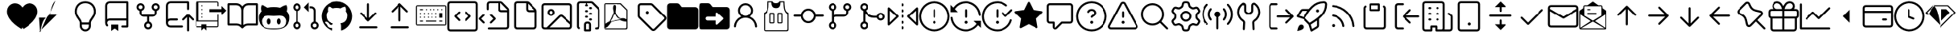 SplineFontDB: 3.2
FontName: OcticonsV2NF2-Light
FullName: OcticonsV2NF2 Light
FamilyName: OcticonsV2NF2
Weight: Light
Copyright: 
UComments: "2020-6-10: Created with FontForge (http://fontforge.org)"
Version: e5345d7
ItalicAngle: 0
UnderlinePosition: -100
UnderlineWidth: 50
Ascent: 800
Descent: 200
InvalidEm: 0
LayerCount: 2
Layer: 0 0 "Back" 1
Layer: 1 0 "Fore" 0
XUID: [1021 790 1827221160 9742]
OS2Version: 0
OS2_WeightWidthSlopeOnly: 0
OS2_UseTypoMetrics: 1
CreationTime: 1591800147
ModificationTime: 1591829724
OS2TypoAscent: 0
OS2TypoAOffset: 1
OS2TypoDescent: 0
OS2TypoDOffset: 1
OS2TypoLinegap: 0
OS2WinAscent: 0
OS2WinAOffset: 1
OS2WinDescent: 0
OS2WinDOffset: 1
HheadAscent: 0
HheadAOffset: 1
HheadDescent: 0
HheadDOffset: 1
OS2Vendor: 'PfEd'
MarkAttachClasses: 1
DEI: 91125
Encoding: UnicodeBmp
UnicodeInterp: none
NameList: AGL For New Fonts
DisplaySize: -48
AntiAlias: 1
FitToEm: 0
WinInfo: 61427 19 13
BeginPrivate: 0
EndPrivate
BeginChars: 65536 174

StartChar: uniF000
Encoding: 61440 61440 0
Width: 1000
Flags: H
LayerCount: 2
Fore
SplineSet
235 456.25 m 0
 235 597.447139525 332.847548113 721.25 500 721.25 c 0
 667.152451887 721.25 765 597.447139525 765 456.25 c 0
 765 364.536851088 722.755123769 304.625500294 681.001458033 247.576469841 c 0
 652.179950405 208.180679035 619.945502117 163.440537631 611.1262959 110.04161113 c 2
 609.054961098 97.5 l 1
 390.945038902 97.5 l 1
 382.889142193 166.396281977 341.562756567 215.710132274 307.179527297 263.853838881 c 0
 269.301711437 316.882583948 235 373.080015911 235 456.25 c 0
391.25 33.75 m 1
 608.75 33.75 l 1
 608.75 18.3333333333 608.75 2.91666666667 608.75 -12.5 c 0
 608.75 -72.5500617049 560.052347834 -121.25 500 -121.25 c 0
 439.947652166 -121.25 391.25 -72.5500617049 391.25 -12.5 c 0
 391.25 2.91666666667 391.25 18.3333333333 391.25 33.75 c 1
500 785 m 0
 292.330477382 785 171.25 628.424555057 171.25 456.25 c 0
 171.25 343.050947507 221.516169109 273.91250986 265.68025879 212.324056934 c 0
 302.143446553 161.579967999 327.5 127.679232939 327.5 81.25 c 2
 327.5 -12.5 l 2
 327.5 -107.781747104 404.721826139 -185 500 -185 c 0
 595.278173861 -185 672.5 -107.781747104 672.5 -12.5 c 2
 672.5 81.25 l 2
 672.5 127.717229918 698.027658265 161.85873994 734.498236935 212.570905506 c 0
 778.630488197 274.12411044 828.75 343.146427989 828.75 456.25 c 0
 828.75 628.424555057 707.669522618 785 500 785 c 0
EndSplineSet
EndChar

StartChar: uniF001
Encoding: 61441 61441 1
Width: 1000
Flags: H
LayerCount: 2
Fore
SplineSet
860 753.125 m 2
 860 770.488691045 845.497678604 785 828.125 785 c 2
 281.25 785 l 2
 243.812100321 785 207.828076903 770.089736279 181.369170313 743.630829687 c 0
 154.910577719 717.173118871 140 681.187974835 140 643.75 c 2
 140 81.0822071112 l 2
 140 44.1954470469 154.508083087 8.69565106958 180.330614916 -17.6225367347 c 0
 186.286704706 -23.7056220418 194.464308189 -27.2027927657 203.132369761 -27.2027927657 c 0
 220.536817385 -27.2027927657 235.017170875 -12.7006651172 235.017170875 4.68693417716 c 0
 235.017170875 13.0015177427 231.723167034 21.0699950354 225.908359653 27.0087855158 c 0
 215.203090165 37.9276264646 207.997499088 51.7237167264 205.137873017 66.6841780528 c 0
 204.217539878 71.4993050453 203.75899817 76.3725618762 203.75899817 81.2522889931 c 0
 203.75899817 111.205551848 219.258288035 133.097328314 238.372439913 145.80124633 c 0
 251.087899431 154.252374912 265.947950903 158.75 281.25 158.75 c 2
 796.25 158.75 l 1
 796.25 3.75 l 1
 671.875 3.75 l 2
 654.508139515 3.75 640 -10.7549835573 640 -28.125 c 0
 640 -45.4918604861 654.504983559 -60 671.875 -60 c 2
 828.125 -60 l 2
 845.491860485 -60 860 -45.4950164427 860 -28.125 c 2
 860 753.125 l 2
796.25 721.25 m 1
 796.25 222.5 l 1
 281.25 222.5 l 2
 261.119716864 222.5 242.030938138 218.317451613 224.755515285 210.752397161 c 2
 203.75 201.553903539 l 1
 203.75 643.75 l 2
 203.75 664.328911403 211.887687495 683.984189645 226.451587347 698.549302955 c 0
 241.016700658 713.113202807 260.671088597 721.25 281.25 721.25 c 2
 796.25 721.25 l 1
328.125 35 m 2
 327.775715652 35 327.5 34.7167013802 327.5 34.375 c 2
 327.5 -168.75 l 2
 327.5 -169.229352414 328.084601286 -169.564444366 328.502057349 -169.250781544 c 2
 419.140260291 -101.303372593 l 2
 424.465153451 -97.3048968625 430.846974414 -95.1875 437.5 -95.1875 c 0
 444.152423345 -95.1875 450.544697442 -97.3108436836 455.871451602 -101.312161363 c 2
 546.484739709 -169.240872593 l 2
 546.547094034 -169.287723591 546.701411868 -169.361596322 546.882013374 -169.37646279 c 0
 547.234315388 -169.37646279 547.5 -169.072576367 547.5 -168.75 c 2
 547.5 34.375 l 2
 547.5 34.7163953161 547.224802994 35 546.875 35 c 2
 328.125 35 l 2
EndSplineSet
EndChar

StartChar: uniF002
Encoding: 61442 61442 2
Width: 1000
Flags: H
LayerCount: 2
Fore
SplineSet
327.5 596.874023438 m 0
 327.5 580.43982222 321.009914603 564.758878665 309.375029688 553.123993751 c 0
 297.741319719 541.49028378 282.060661081 534.999023438 265.625 534.999023438 c 0
 249.189974945 534.999023438 233.509214269 541.491042199 221.874970314 553.123993749 c 0
 210.240085398 564.758878663 203.75 580.43982222 203.75 596.874023438 c 0
 203.75 613.308860667 210.238733432 628.989108775 221.874376836 640.623459615 c 0
 233.509902513 652.260277843 249.191622676 658.749023438 265.625 658.749023438 c 0
 282.059013323 658.749023438 297.739444597 652.26222345 309.374436111 640.624646668 c 0
 321.010079515 628.990295828 327.5 613.308860667 327.5 596.874023438 c 0
297.5 474.858679449 m 1
 307.504646419 478.39577663 l 2
 352.246530603 494.214066029 391.250176907 537.686439069 391.250176907 596.831497002 c 0
 391.250176907 603.894842537 390.652580788 610.999704235 389.440914021 618.062135181 c 0
 384.423625051 647.305487795 369.234094606 673.799395658 346.606247758 692.87506001 c 0
 323.972426062 711.957504268 295.228085676 722.45703125 265.625 722.45703125 c 0
 236.021961778 722.45703125 207.279196708 711.958049063 184.645248402 692.87549806 c 0
 162.016570199 673.799867359 146.826361302 647.305408253 141.809073409 618.062061917 c 0
 140.597496648 611.000155586 139.999966593 603.895886067 139.999966593 596.833031245 c 0
 139.999966593 537.730428699 179.032427576 494.204321598 223.745491269 478.39572795 c 2
 233.75 474.858569005 l 1
 233.75 409.374023438 l 2
 233.75 376.081853269 247.014827357 344.070192955 270.542998437 320.542021875 c 0
 294.071265586 297.013754727 326.08182326 283.749023438 359.375 283.749023438 c 2
 468.125 283.749023438 l 1
 468.125 125.138154972 l 1
 458.117624682 121.602282317 l 2
 413.344710711 105.782817457 374.31264537 62.2773683507 374.31264537 3.09686468985 c 0
 374.31264537 -3.96618410094 374.909877198 -11.0706929351 376.120835485 -18.1327891611 c 0
 381.139287076 -47.3935503294 396.335545253 -73.9016230701 418.975815416 -92.9911446309 c 0
 441.624367582 -112.079941292 470.382236554 -122.587890625 500 -122.587890625 c 0
 529.618852387 -122.587890625 558.378863672 -112.077952146 581.026262145 -92.9893932205 c 0
 603.667978147 -73.8993872878 618.864259214 -47.3926441769 623.877907829 -18.1344233346 c 0
 625.089969126 -11.0708135003 625.688279328 -3.96141393654 625.688279328 3.10318484986 c 0
 625.688279328 62.2361593992 586.623745509 105.793962716 541.882375318 121.602282317 c 2
 531.875 125.138154972 l 1
 531.875 283.749023438 l 1
 640.625 283.749023438 l 2
 673.915967162 283.749023438 705.926949951 297.013607519 729.458571656 320.542615373 c 0
 752.98854725 344.0699773 766.25 376.080749294 766.25 409.374023438 c 2
 766.25 474.858569005 l 1
 776.254508731 478.39572795 l 2
 820.995799637 494.214301512 860.001777935 537.689826696 860.001777935 596.828494119 c 0
 860.001777935 603.892316649 859.403784674 610.99760615 858.191207161 618.060427152 c 0
 853.170830275 647.306502983 837.986324047 673.799453274 815.354632117 692.873952374 c 0
 792.720210594 711.956902344 763.979973744 722.45703125 734.375 722.45703125 c 0
 704.770026256 722.45703125 676.031623051 711.95844803 653.397201528 692.87549806 c 0
 630.766860584 673.799934627 615.576359147 647.305395692 610.559073409 618.062061917 c 0
 609.347496648 611.000155586 608.749966593 603.895886067 608.749966593 596.833031245 c 0
 608.749966593 537.730379082 647.779543802 494.205341175 692.495491269 478.39572795 c 2
 702.5 474.858569005 l 1
 702.5 409.374023438 l 2
 702.5 392.940613391 696.010970509 377.258010256 684.371296135 365.622213619 c 0
 672.738717746 353.985756842 657.059347157 347.499023438 640.625 347.499023438 c 2
 359.375 347.499023438 l 2
 342.939974945 347.499023438 327.259807842 353.990448658 315.625563887 365.623400209 c 0
 303.990678972 377.258285123 297.5 392.93982222 297.5 409.374023438 c 2
 297.5 474.858679449 l 1
561.875 3.125 m 0
 561.875 -13.3085231637 555.390793663 -28.9874835291 543.752403262 -40.62070246 c 0
 532.117140917 -52.2611354589 516.434046014 -58.75 500 -58.75 c 0
 483.566589954 -58.75 467.888141845 -52.265125305 456.252345207 -40.6254509291 c 0
 444.613954806 -28.9922319982 438.125 -13.3085231637 438.125 3.125 c 0
 438.125 19.5585231637 444.60979978 35.2380772026 456.248190181 46.8712961335 c 0
 467.883986818 58.5109705095 483.566589954 65 500 65 c 0
 516.434046014 65 532.112392448 58.515883928 543.747654793 46.8754509291 c 0
 555.386045194 35.2422319982 561.875 19.5585231637 561.875 3.125 c 0
734.375 534.999023438 m 0
 717.940652843 534.999023438 702.261282254 541.485756842 690.628703865 553.122213619 c 0
 678.989029491 564.758010256 672.5 580.440613391 672.5 596.874023438 c 0
 672.5 613.308069451 678.983522729 628.985822245 690.623955727 640.621084591 c 0
 702.257815005 652.26140856 717.942300884 658.749023438 734.375 658.749023438 c 0
 750.807699116 658.749023438 766.486843183 652.266750669 778.120702461 640.6264267 c 0
 789.761135459 628.991164355 796.25 613.308069451 796.25 596.874023438 c 0
 796.25 580.440613391 789.76453186 564.761571607 778.124857486 553.125774969 c 0
 766.492279096 541.489318193 750.809347157 534.999023438 734.375 534.999023438 c 0
EndSplineSet
EndChar

StartChar: uniF005
Encoding: 61445 61445 3
Width: 1000
Flags: H
LayerCount: 2
Fore
SplineSet
77.5 643.75 m 2
 77.5 81.25 l 2
 77.5 3.23089227005 140.73089227 -60 218.75 -60 c 2
 578.125 -60 l 2
 595.737747165 -60 610 -45.7377471657 610 -28.125 c 0
 610 -10.5122528343 595.737747165 3.75 578.125 3.75 c 2
 218.75 3.75 l 2
 175.957792093 3.75 141.25 38.4565657764 141.25 81.25 c 0
 141.25 124.043434224 175.957792093 158.75 218.75 158.75 c 2
 421.875 158.75 l 2
 439.487747165 158.75 453.75 173.012252835 453.75 190.625 c 0
 453.75 208.237747165 439.487747165 222.5 421.875 222.5 c 2
 218.75 222.5 l 2
 198.656885264 222.5 179.545844229 218.305733303 162.244061664 210.74641068 c 2
 141.25 201.573894224 l 1
 141.25 643.75 l 2
 141.25 686.542415708 175.957584292 721.25 218.75 721.25 c 2
 733.75 721.25 l 1
 733.75 534.375 l 2
 733.75 516.762252835 748.012252835 502.5 765.625 502.5 c 0
 783.237747165 502.5 797.5 516.762252835 797.5 534.375 c 2
 797.5 753.125 l 2
 797.5 770.738667791 783.238024232 785 765.625 785 c 2
 218.75 785 l 2
 140.730892271 785 77.5 721.769107729 77.5 643.75 c 2
922.484375 158.139160156 m 0
 930.654730583 158.139160156 938.810424924 161.257418328 945.02605248 167.473377472 c 0
 951.242202842 173.689196236 954.360839844 181.844987818 954.360839844 190.014648438 c 0
 954.360839844 198.184309058 951.242772889 206.339530592 945.026622528 212.555349355 c 2
 788.483302089 369.100622911 l 2
 782.267094883 375.316830117 774.111057144 378.435058594 765.940551758 378.435058594 c 0
 757.770042833 378.435058594 749.614373422 375.316794081 743.398752207 369.100841278 c 2
 586.854555205 212.555667705 l 2
 580.638806421 206.339918921 577.520751953 198.184535615 577.520751953 190.014648438 c 0
 577.520751953 181.844761261 580.63877309 173.689411285 586.854521875 167.4736625 c 0
 593.070321616 161.257531161 601.225753374 158.139160156 609.395874023 158.139160156 c 0
 617.565984084 158.139160156 625.722435736 161.257338046 631.939993455 167.474232487 c 2
 734.056640625 269.592183058 l 1
 734.056640625 -153.125 l 2
 734.056640625 -170.737747166 748.318893459 -185 765.931640625 -185 c 0
 783.543467164 -185 797.806640625 -170.737470103 797.806640625 -153.125 c 2
 797.806640625 269.613344231 l 1
 899.942617026 167.47345797 l 2
 906.158244581 161.257498826 914.314019417 158.139160156 922.484375 158.139160156 c 0
EndSplineSet
EndChar

StartChar: uniF006
Encoding: 61446 61446 4
Width: 1000
Flags: H
LayerCount: 2
Fore
SplineSet
452.5 440 m 1
 827.5 440 l 1
 827.5 336.20904375 l 1
 978.79095625 487.5 l 1
 827.5 638.79095625 l 1
 827.5 535 l 1
 452.5 535 l 1
 452.5 440 l 1
235 627.5 m 1
 235 660 l 1
 202.5 660 l 1
 202.5 627.5 l 1
 235 627.5 l 1
735 347.5 m 1
 702.5 347.5 l 1
 702.5 160 l 1
 110 160 l 1
 110 752.5 l 1
 702.5 752.5 l 1
 702.5 627.5 l 1
 735 627.5 l 1
 735 737.5 l 2
 735 763.575949578 713.575949578 785 687.5 785 c 2
 62.5 785 l 2
 36.4240504217 785 15 763.575949578 15 737.5 c 2
 15 -12.5 l 2
 15 -38.5759495783 36.4240504217 -60 62.5 -60 c 2
 202.5 -60 l 1
 202.5 -163.79095625 l 1
 281.25 -85.04095625 l 1
 360 -163.79095625 l 1
 360 -60 l 1
 687.5 -60 l 2
 713.575949578 -60 735 -38.5759495783 735 -12.5 c 2
 735 347.5 l 1
702.5 127.5 m 1
 702.5 -27.5 l 1
 360 -27.5 l 1
 360 -6.66666666667 360 14.1666666667 360 35 c 1
 202.5 35 l 1
 202.5 14.1666666667 202.5 -6.66666666667 202.5 -27.5 c 1
 47.5 -27.5 l 1
 47.5 127.5 l 1
 702.5 127.5 l 1
235 377.5 m 1
 235 410 l 1
 202.5 410 l 1
 202.5 377.5 l 1
 235 377.5 l 1
235 502.5 m 1
 235 535 l 1
 202.5 535 l 1
 202.5 502.5 l 1
 235 502.5 l 1
202.5 285 m 1
 202.5 252.5 l 1
 235 252.5 l 1
 235 285 l 1
 202.5 285 l 1
EndSplineSet
EndChar

StartChar: uniF02D
Encoding: 61485 61485 5
Width: 1000
Flags: H
LayerCount: 2
Fore
SplineSet
910.747512901 -28.1109551405 m 0
 910.747512901 -44.1122657887 897.913028492 -58.75 880.099609375 -58.75 c 2
 119.896484375 -58.75 l 2
 102.084863155 -58.75 89.2505884212 -44.111391705 89.2505884212 -28.1097434165 c 0
 89.2505884212 -23.2243682285 90.4381917056 -18.2691070764 92.878978133 -13.7007192095 c 2
 472.981067124 697.454688661 l 2
 478.706984548 708.169289077 489.546463485 713.660766606 499.999994147 713.660766606 c 0
 510.452994647 713.660766606 521.29195937 708.169514113 527.018501907 697.456471615 c 2
 907.120724134 -13.7038172537 l 2
 909.56110796 -18.2722534795 910.747512901 -23.2253098496 910.747512901 -28.1109551405 c 0
25.3705040972 -28.0264552506 m 0
 25.3705040972 -77.4786125617 65.0218705489 -122.5 119.896484375 -122.5 c 2
 880.099609375 -122.5 l 2
 934.975275597 -122.5 974.628198733 -77.478253317 974.628198733 -28.0265528885 c 0
 974.628198733 -13.3467736107 971.125014691 1.78266378765 963.324491221 16.3761251806 c 2
 583.222700455 727.537685057 l 2
 565.404288367 760.875836096 532.895065609 777.410888672 500 777.410888672 c 0
 467.104934391 777.410888672 434.595739684 760.87588858 416.777327596 727.537737541 c 2
 36.6737688466 16.3765240423 l 2
 28.8736260471 1.7830429118 25.3705040972 -13.3465962034 25.3705040972 -28.0264552506 c 0
547.5 112.5 m 0
 547.5 138.743882952 526.243882952 160 500 160 c 0
 473.757051657 160 452.5 138.743675152 452.5 112.5 c 0
 452.5 86.2563248486 473.757051657 65 500 65 c 0
 526.243882952 65 547.5 86.2561170486 547.5 112.5 c 0
531.875 440.625 m 2
 531.875 458.237747165 517.612747165 472.5 500 472.5 c 0
 482.387252835 472.5 468.125 458.237747165 468.125 440.625 c 2
 468.125 284.375 l 2
 468.125 266.762252835 482.387252835 252.5 500 252.5 c 0
 517.612747165 252.5 531.875 266.762252835 531.875 284.375 c 2
 531.875 440.625 l 2
EndSplineSet
EndChar

StartChar: uniF007
Encoding: 61447 61447 6
Width: 1000
Flags: H
LayerCount: 2
Fore
SplineSet
15 690.625 m 2
 15 34.375 l 2
 15 16.7619757674 29.2613322085 2.5 46.875 2.5 c 2
 328.584960938 2.5 l 2
 369.884124851 2.5 409.41001177 -13.8702292333 438.625412653 -43.0823845609 c 2
 477.458745328 -81.9137640844 l 2
 483.674564091 -88.1299144458 491.83033938 -91.2485351559 500 -91.2485351559 c 0
 508.16966062 -91.2485351559 516.324882154 -88.1304682016 522.540700917 -81.9143178403 c 2
 561.374262485 -43.0827093969 l 2
 590.589610411 -13.8706070204 630.115622901 2.5 671.412109375 2.5 c 2
 953.125 2.5 l 2
 970.737747165 2.5 985 16.7622528343 985 34.375 c 2
 985 690.625 l 2
 985 708.237747165 970.737747165 722.5 953.125 722.5 c 2
 687.8125 722.5 l 2
 616.002645171 722.5 552.265192831 688.005269486 512.249951041 634.691828253 c 2
 500.246196326 618.69888549 l 1
 488.2423107 634.69172934 l 2
 448.224322742 688.007918163 384.483894567 722.5 312.678710938 722.5 c 2
 46.875 722.5 l 2
 29.2613322087 722.5 15 708.238024232 15 690.625 c 2
687.8125 658.75 m 2
 921.25 658.75 l 1
 921.25 66.25 l 1
 671.412109375 66.25 l 2
 629.915511786 66.25 589.539404107 54.4562288424 554.900198031 32.753940883 c 2
 531.938206283 18.3677060097 l 1
 532.1875 503.125 l 2
 532.1875 589.06483979 601.87266021 658.75 687.8125 658.75 c 2
328.584960938 66.25 m 2
 78.75 66.25 l 1
 78.75 658.75 l 1
 312.678710938 658.75 l 2
 398.560190394 658.75 468.221682065 589.155516105 468.30272737 503.273427282 c 2
 468.437495787 362.444702556 l 1
 468.182026697 18.2599953421 l 1
 445.242374256 32.6616847663 l 2
 410.574240842 54.4266043358 370.141150216 66.25 328.584960938 66.25 c 2
EndSplineSet
EndChar

StartChar: uniF008
Encoding: 61448 61448 7
Width: 1000
Flags: H
LayerCount: 2
Fore
SplineSet
919.229025028 554.60139973 m 0
 919.229025028 583.879288351 914.49327257 619.463671763 899.70899486 659.653565708 c 0
 898.080731701 659.763808858 896.131968166 659.838211037 893.837708205 659.838211037 c 0
 869.702348047 659.838211037 808.673077128 650.819700167 704.061880269 579.473988501 c 2
 698.301797951 575.545564159 l 1
 691.577246602 577.428438537 l 2
 631.369848646 594.286509965 565.889859476 596.875 500 596.875 c 0
 434.110140524 596.875 368.630151354 594.286509965 308.422753398 577.428438537 c 2
 301.673181272 575.538558342 l 1
 295.902722647 579.498203591 l 2
 192.023517936 650.77933151 131.156075142 659.950579667 106.744853597 659.950579667 c 0
 104.229328742 659.950579667 102.088806237 659.853994572 100.313956823 659.715939821 c 0
 85.5116282849 619.500488888 80.7709749716 583.894433735 80.7709749716 554.60139973 c 0
 80.7709749716 511.725304752 91.0010600178 482.10746108 95.1533529955 471.886432212 c 2
 98.748739867 463.036249143 l 1
 92.2290857428 456.033657676 l 2
 44.0108725741 404.243725014 15 338.104145586 15 256.875 c 0
 15 81.8957279118 76.6022164574 -13.2986254988 178.034419176 -65.6717171408 c 0
 260.028130786 -108.008017223 370.588733551 -122.5 498.75 -122.5 c 0
 626.908043371 -122.5 737.980651457 -108.011974902 820.542705939 -65.6539083131 c 0
 922.692949847 -13.2462149635 985 81.9644659 985 256.875 c 0
 985 338.104145586 955.989127426 404.243725014 907.770914257 456.033657676 c 2
 901.251260133 463.036249143 l 1
 904.846647004 471.886432212 l 2
 908.998939982 482.10746108 919.229025028 511.725304752 919.229025028 554.60139973 c 0
500 306.25 m 0
 562.043374064 306.25 623.122969153 314.864841682 682.895583427 314.864841682 c 0
 734.959010816 314.864841682 783.060190175 307.196526173 820.075638823 273.608433882 c 0
 863.021380627 234.626914398 888.75 186.330515121 888.75 133.125 c 0
 888.75 69.0133295093 871.928091961 21.3237192133 840.733500647 -12.7578024807 c 0
 772.582552642 -87.215838794 643.644957777 -91.25 500 -91.25 c 0
 356.333256868 -91.25 227.397521292 -87.4946047351 159.264866576 -13.0326247437 c 0
 128.063886256 21.0668358154 111.25 68.8311015638 111.25 133.125 c 0
 111.25 185.842623566 137.637798751 234.626013398 179.874401786 273.56288182 c 0
 216.632517172 307.229193108 264.89824117 314.864841682 317.09050559 314.864841682 c 0
 376.753043868 314.864841682 438.187773543 306.25 500 306.25 c 0
343.125 221.875 m 0
 333.572136473 221.875 324.1029831 218.089781093 315.190509486 210.328501987 c 0
 297.249786634 194.705122504 283.125 163.002106744 283.125 125.625 c 0
 283.125 88.2448863012 297.267831043 56.2157804975 315.244155425 40.4115953118 c 0
 324.172197176 32.5623586056 333.62728352 28.75 343.125 28.75 c 0
 352.677121724 28.75 362.13820671 32.5321228827 371.046017088 40.3078990247 c 0
 388.977227804 55.9603517123 403.125 87.7934899346 403.125 125.625 c 0
 403.125 163.453729133 388.995251387 194.960304057 371.100160076 210.432101754 c 0
 362.207828945 218.120263043 352.732279936 221.875 343.125 221.875 c 0
656.875 221.875 m 0
 647.267720064 221.875 637.792171055 218.120263043 628.899839924 210.432101754 c 0
 611.004748613 194.960304057 596.875 163.453729133 596.875 125.625 c 0
 596.875 87.7934899346 611.022772196 55.9603517123 628.953982912 40.3078990247 c 0
 637.86179329 32.5321228827 647.322878276 28.75 656.875 28.75 c 0
 666.427121724 28.75 675.88820671 32.5321228827 684.796017088 40.3078990247 c 0
 702.727227804 55.9603517123 716.875 87.7934899346 716.875 125.625 c 0
 716.875 163.535310616 702.967456528 195.008351233 685.127937854 210.432101754 c 0
 676.267207831 218.092941252 666.748024546 221.875 656.875 221.875 c 0
EndSplineSet
EndChar

StartChar: uniF009
Encoding: 61449 61449 8
Width: 1000
Flags: H
LayerCount: 2
Fore
SplineSet
458.969726563 596.875488281 m 0
 458.969726563 596.70288881 459.03697293 596.545117696 459.150420313 596.431670313 c 2
 608.928705789 446.654361399 l 1
 608.928705789 446.654361399 609.189955927 446.442175498 609.260083731 446.442175498 c 0
 609.869652331 446.442175498 609.997070312 446.695817348 609.997070312 447.098632812 c 2
 609.997070312 746.654296875 l 2
 609.997070312 747.057112339 609.86965233 747.310754189 609.26008373 747.310754189 c 0
 609.189955927 747.310754189 608.928210535 747.098073061 608.928210535 747.098073061 c 1
 459.150455149 597.319341086 l 2
 459.037007766 597.205893704 458.969726563 597.048087753 458.969726563 596.875488281 c 0
234.375 658.75 m 0
 268.537643459 658.75 296.25 631.037643459 296.25 596.875 c 0
 296.25 562.712356541 268.537643459 535 234.375 535 c 0
 200.212356541 535 172.5 562.712356541 172.5 596.875 c 0
 172.5 631.037643459 200.212356541 658.75 234.375 658.75 c 0
108.75 596.875 m 0
 108.75 542.165924437 143.706181567 495.643147585 192.494139644 478.399135439 c 2
 202.5 474.86258289 l 1
 202.5 125.139728033 l 1
 192.49458569 121.602975348 l 2
 143.705858301 104.356946624 108.75 57.8369273169 108.75 3.125 c 0
 108.75 -66.2623645846 164.98503873 -122.5 234.375 -122.5 c 0
 303.76496127 -122.5 360 -66.2623645846 360 3.125 c 0
 360 57.8369273169 325.044141699 104.356946624 276.25541431 121.602975348 c 2
 266.25 125.139728033 l 1
 266.25 474.86258289 l 1
 276.255860356 478.399135439 l 2
 325.043818433 495.643147585 360 542.165924437 360 596.875 c 0
 360 666.265238334 303.765238334 722.5 234.375 722.5 c 0
 164.984761666 722.5 108.75 666.265238334 108.75 596.875 c 0
640 565 m 1
 687.5 565 l 2
 730.293434224 565 765 530.292207907 765 487.5 c 2
 765 125.139664797 l 1
 754.994506858 121.602947482 l 2
 706.204937779 104.35692959 671.25 57.8370776801 671.25 3.125 c 0
 671.25 -66.2620875189 727.487912481 -122.5 796.875 -122.5 c 0
 866.262087519 -122.5 922.5 -66.2620875189 922.5 3.125 c 0
 922.5 57.8370776801 887.545062221 104.35692959 838.755493142 121.602947482 c 2
 828.75 125.139664797 l 1
 828.75 487.5 l 2
 828.75 565.519107729 765.519107729 628.75 687.5 628.75 c 2
 640 628.75 l 1
 640 565 l 1
735 3.125 m 0
 735 37.2876434593 762.712356541 65 796.875 65 c 0
 831.037643459 65 858.75 37.2876434593 858.75 3.125 c 0
 858.75 -31.0376434593 831.037643459 -58.75 796.875 -58.75 c 0
 762.712356541 -58.75 735 -31.0376434593 735 3.125 c 0
234.375 65 m 0
 268.537643459 65 296.25 37.2876434593 296.25 3.125 c 0
 296.25 -31.0376434593 268.537643459 -58.75 234.375 -58.75 c 0
 200.212356541 -58.75 172.5 -31.0376434593 172.5 3.125 c 0
 172.5 37.2876434593 200.212356541 65 234.375 65 c 0
EndSplineSet
EndChar

StartChar: uniF00A
Encoding: 61450 61450 9
Width: 1000
Flags: H
LayerCount: 2
Fore
SplineSet
640.625 -13.125 m 0
 640.625 -72.5707722139 640 -107.35891655 640 -150.625 c 0
 640 -152.980133712 640.771838374 -155.497623274 641.828330817 -156.997266458 c 0
 642.943140991 -158.579689023 644.508295612 -160.33015226 650.352735227 -160.33015226 c 0
 651.787483252 -160.33015226 653.524242058 -160.190039519 655.561720612 -159.828554051 c 0
 846.605809497 -95.2953774735 985 86.3356082784 985 300 c 0
 985 567.977484272 767.977484272 785 500 785 c 0
 232.022515728 785 15 567.977484272 15 300 c 0
 15 85.7823947096 153.271575657 -95.1690000303 345.494864894 -159.765665063 c 0
 347.319936617 -160.038963879 348.912180212 -160.149762683 350.269774745 -160.149762855 c 0
 356.629976044 -160.149762855 358.38282754 -158.246919888 359.459462233 -156.771516772 c 0
 360.486718439 -155.363781151 361.25 -153.002298163 361.25 -150.625 c 0
 361.25 -127.341914605 360.767766385 -104.228201382 360.659088217 -75.1111009976 c 1
 346.140581291 -77.115176765 320.155246451 -78.135404607 319.404926245 -78.1323018476 c 0
 249.475048978 -78.1323018476 209.366420322 -48.4733722244 193.449950076 -4.01654902591 c 0
 190.910570216 2.36744237817 182.237047117 19.2333579503 172.180009353 33.7361266107 c 0
 164.000218721 45.5318074639 154.558323784 55.5840161966 149.039439734 58.7201993952 c 0
 142.052348914 62.4783843978 134.606385072 67.5925846302 128.414758363 73.8706023406 c 0
 123.840601179 78.5085834847 117.713468422 84.9691487991 117.713468422 95.626637553 c 0
 117.713468422 99.4162921577 118.800066708 103.51606662 121.041622922 106.992001601 c 0
 124.546921476 112.42759576 129.69937186 115.28351271 134.415766027 116.954596993 c 0
 140.699243056 119.180920606 147.893420916 120.007847205 156.613576645 120.007847205 c 0
 178.202045187 120.007847205 196.323154784 111.058883456 210.249293228 100.481752983 c 0
 227.786634937 87.1618544243 239.696954573 70.9886756195 245.400054833 61.4042987943 c 0
 267.917328781 23.562768965 295.789666949 14.400264633 321.20194092 14.400264633 c 0
 337.554368469 14.400264633 353.232539949 18.7088075619 364.639869435 23.1039413273 c 1
 367.982199289 40.9137783744 373.881261726 55.9230084853 381.340057169 68.1257722846 c 1
 339.340546747 74.9030114848 297.060634554 87.307602484 260.878152193 112.127142108 c 0
 205.333572551 150.228201112 167.5 216.493353657 167.5 326.25 c 0
 167.5 380.877325142 186.007386697 427.278512988 216.67239574 463.868984392 c 1
 213.049914308 475.237736092 208.653056425 493.872636653 208.65305639 517.901715379 c 0
 208.65305639 540.69315668 212.63362256 568.229450946 224.816695647 598.687133664 c 2
 227.4662046 605.310906046 l 1
 234.264093937 607.441587771 l 2
 235.672189701 607.882931217 240.726445451 609.226189061 249.578539916 609.226189061 c 0
 270.731536444 609.226189061 312.570508606 601.644750485 378.873157977 558.14138779 c 1
 418.288227896 568.564978254 459.757566007 573.75 501.25 573.75 c 0
 542.72892762 573.75 584.184773995 568.568352792 623.588350137 558.151564846 c 1
 682.579896407 597.21869518 745.577707239 609.791655946 752.280105357 609.791655946 c 0
 752.66712221 609.791655946 752.866435585 609.74973444 752.866435585 609.668571682 c 0
 761.859984217 609.613740219 766.997456567 607.849676302 768.427579536 607.380083687 c 2
 775.079856201 605.195754044 l 1
 777.683304353 598.687133664 l 2
 789.86637744 568.229450946 793.84694361 540.69315668 793.84694361 517.901715379 c 0
 793.84694361 493.875426581 789.451106662 475.242063409 785.828866092 463.872944625 c 1
 816.456472946 427.381943826 835 381.445100517 835 326.25 c 0
 835 216.135251942 796.954537915 149.886808038 741.220987457 111.896428128 c 0
 704.947398921 87.1707934281 662.607693299 74.8711370853 620.623081217 68.1272271315 c 1
 632.734322767 48.3481022638 640.625 21.2830467685 640.625 -13.125 c 0
EndSplineSet
EndChar

StartChar: uniF00B
Encoding: 61451 61451 10
Width: 1000
Flags: H
LayerCount: 2
Fore
SplineSet
500 127.501464844 m 0
 508.16966062 127.501464844 516.324882154 130.619531798 522.540700917 136.835682159 c 2
 756.914032813 371.209014063 l 2
 763.130183174 377.424832826 766.248535156 385.58033938 766.248535156 393.75 c 0
 766.248535156 401.91966062 763.130468202 410.074882154 756.914317841 416.290700917 c 0
 750.698186617 422.506832141 742.543497232 425.624755859 734.375 425.624755859 c 0
 726.206502768 425.624755859 718.052098411 422.507117161 711.835967187 416.290985937 c 2
 531.875 236.332295857 l 1
 531.875 690.625 l 2
 531.875 708.237747165 517.612747165 722.5 500 722.5 c 0
 482.387252835 722.5 468.125 708.237747165 468.125 690.625 c 2
 468.125 236.331971875 l 1
 288.165985937 416.290985937 l 2
 281.950237152 422.506734722 273.794887176 425.624755859 265.625 425.624755859 c 0
 257.455112824 425.624755859 249.299762848 422.506734722 243.084014063 416.290985937 c 0
 236.868265278 410.075237152 233.750244141 401.919887176 233.750244141 393.75 c 0
 233.750244141 385.580112824 236.868265278 377.424762848 243.084014063 371.209014063 c 2
 477.458969538 136.836011711 l 2
 483.674788301 130.61986135 491.83033938 127.501464844 500 127.501464844 c 0
234.375 -27.505859375 m 2
 216.762529897 -27.505859375 202.5 -41.7690328363 202.5 -59.380859375 c 0
 202.5 -76.9936065407 216.762252835 -91.255859375 234.375 -91.255859375 c 2
 765.625 -91.255859375 l 2
 783.237747165 -91.255859375 797.5 -76.9936065407 797.5 -59.380859375 c 0
 797.5 -41.7690328363 783.237470103 -27.505859375 765.625 -27.505859375 c 2
 234.375 -27.505859375 l 2
EndSplineSet
EndChar

StartChar: uniF00C
Encoding: 61452 61452 11
Width: 1000
Flags: H
LayerCount: 2
Fore
SplineSet
500 722.499755859 m 0
 491.830112824 722.499755859 483.674762848 719.381734722 477.459014063 713.165985937 c 2
 243.084014063 478.790985937 l 2
 236.868265278 472.575237152 233.750244141 464.419887176 233.750244141 456.25 c 0
 233.750244141 448.080112824 236.868265278 439.924762848 243.084014063 433.709014063 c 0
 249.299762848 427.493265278 257.455112824 424.375244141 265.625 424.375244141 c 0
 273.794887176 424.375244141 281.950237152 427.493265278 288.165985937 433.709014063 c 2
 468.125 613.668028125 l 1
 468.125 159.375 l 2
 468.125 141.762252835 482.387252835 127.5 500 127.5 c 0
 517.612747165 127.5 531.875 141.762252835 531.875 159.375 c 2
 531.875 613.667704143 l 1
 711.835899581 433.709081669 l 2
 718.052030804 427.492950445 726.206502768 424.375244141 734.375 424.375244141 c 0
 742.543497232 424.375244141 750.697901589 427.492882839 756.914032813 433.709014063 c 0
 763.130183174 439.924832826 766.248535156 448.08033938 766.248535156 456.25 c 0
 766.248535156 464.41966062 763.130468202 472.574882154 756.914317841 478.790700917 c 2
 522.540941413 713.166030462 l 2
 516.325192628 719.381779247 508.169887176 722.499755859 500 722.499755859 c 0
234.375 -27.5 m 2
 216.762252835 -27.5 202.5 -41.7622528343 202.5 -59.375 c 0
 202.5 -76.9877471657 216.762252835 -91.25 234.375 -91.25 c 2
 765.625 -91.25 l 2
 783.237747165 -91.25 797.5 -76.9877471657 797.5 -59.375 c 0
 797.5 -41.7622528343 783.237747165 -27.5 765.625 -27.5 c 2
 234.375 -27.5 l 2
EndSplineSet
EndChar

StartChar: uniF010
Encoding: 61456 61456 12
Width: 1000
Flags: H
LayerCount: 2
Fore
SplineSet
265 690.625 m 2
 265 534.375 l 2
 265 516.762252835 279.262252835 502.5 296.875 502.5 c 0
 314.487747165 502.5 328.75 516.762252835 328.75 534.375 c 2
 328.75 690.625 l 2
 328.75 707.529075525 342.470924475 721.25 359.375 721.25 c 2
 640 721.25 l 1
 640 534.375 l 2
 640 482.243540198 682.243540198 440 734.375 440 c 2
 921.25 440 l 1
 921.25 -28.125 l 2
 921.25 -45.0297018787 907.529701879 -58.75 890.625 -58.75 c 2
 328.125 -58.75 l 2
 310.512252835 -58.75 296.25 -73.0122528343 296.25 -90.625 c 0
 296.25 -108.237747165 310.512252835 -122.5 328.125 -122.5 c 2
 890.625 -122.5 l 2
 942.756459802 -122.5 985 -80.2564598021 985 -28.125 c 2
 985 508.487304688 l 2
 985 533.491772031 975.026733191 557.553285559 957.35836875 575.22165 c 2
 775.22064479 757.360350522 l 2
 757.551400909 775.028753211 733.491300169 785 708.487304688 785 c 2
 359.375 785 l 2
 307.243540198 785 265 742.756459802 265 690.625 c 2
935.054569224 503.75 m 1
 734.375 503.75 l 2
 717.468635726 503.75 703.75 517.472586927 703.75 534.375 c 2
 703.75 735.402692436 l 1
 728.605537533 713.710586993 l 2
 729.11266444 713.268003511 729.652750596 712.763498522 730.141659897 712.278321353 c 2
 912.36183872 530.05652386 l 2
 912.721242672 529.691504222 913.205473247 529.194516889 913.78986301 528.51396172 c 2
 935.054569224 503.75 l 1
358.750244141 346.875 m 0
 358.750244141 338.705112824 361.868265278 330.549762848 368.084014063 324.334014063 c 2
 470.542915383 221.875112741 l 1
 368.084127669 119.41414642 l 2
 361.867996445 113.198015196 358.750244141 105.043497232 358.750244141 96.8750000001 c 0
 358.750244141 88.7065027682 361.867882839 80.5520984112 368.084014063 74.3359671877 c 0
 374.299832825 68.1198168262 382.45533938 65.0014648438 390.625 65.0014648438 c 0
 398.79466062 65.0014648438 406.949882154 68.119531798 413.165700917 74.3356821596 c 2
 538.166069421 199.334097546 l 2
 544.381818206 205.549846331 547.499755859 213.705112824 547.499755859 221.875 c 0
 547.499755859 230.044887176 544.381734722 238.200237152 538.165985937 244.415985937 c 2
 413.165985937 369.415985937 l 2
 406.950237152 375.631734722 398.794887176 378.749755859 390.625 378.749755859 c 0
 382.455112824 378.749755859 374.299762848 375.631734722 368.084014063 369.415985937 c 0
 361.868265278 363.200237152 358.750244141 355.044887176 358.750244141 346.875 c 0
203.749755859 346.875 m 0
 203.749755859 355.044887176 200.631734722 363.200237152 194.415985937 369.415985937 c 0
 188.200237152 375.631734722 180.044887176 378.749755859 171.875 378.749755859 c 0
 163.705112824 378.749755859 155.549762848 375.631734722 149.334014063 369.415985937 c 2
 24.3340140625 244.415985937 l 2
 18.1182652776 238.200237152 15.0002441406 230.044887176 15.0002441406 221.875 c 0
 15.0002441406 213.705112824 18.1182652775 205.549762848 24.3340140623 199.334014063 c 2
 149.333930579 74.3360506709 l 2
 155.549749342 68.1199003094 163.70533938 65.0014648438 171.875 65.0014648438 c 0
 180.04466062 65.0014648438 188.199882154 68.119531798 194.415700917 74.3356821596 c 0
 200.63183214 80.5518133831 203.749755859 88.7065027682 203.749755859 96.8750000001 c 0
 203.749755859 105.043497232 200.632117161 113.197901589 194.415985937 119.414032813 c 2
 91.9570846165 221.875112741 l 1
 194.415985937 324.334014063 l 2
 200.631734722 330.549762848 203.749755859 338.705112824 203.749755859 346.875 c 0
EndSplineSet
EndChar

StartChar: uniF011
Encoding: 61457 61457 13
Width: 1000
Flags: H
LayerCount: 2
Fore
SplineSet
203.75 690.625 m 2
 203.75 707.307097106 217.688049853 721.25 234.375 721.25 c 2
 515 721.25 l 1
 515 534.375 l 2
 515 509.369742985 524.971892887 485.307463363 542.639678125 467.639678125 c 0
 560.307463363 449.971892887 584.369742985 440 609.375 440 c 2
 796.25 440 l 1
 796.25 -28.125 l 2
 796.25 -44.8048624423 782.308233657 -58.75 765.625 -58.75 c 2
 234.375 -58.75 l 2
 217.472177196 -58.75 203.75 -45.0278228041 203.75 -28.125 c 2
 203.75 690.625 l 2
782.45904375 503.75 m 1
 609.375 503.75 l 2
 592.472177196 503.75 578.75 517.472177196 578.75 534.375 c 2
 578.75 707.45904375 l 1
 782.45904375 503.75 l 1
140 690.625 m 2
 140 -28.125 l 2
 140 -53.127980332 149.97165332 -77.1895027647 167.639932492 -94.8586231232 c 0
 185.308150714 -112.526841345 209.370463139 -122.5 234.375 -122.5 c 2
 765.625 -122.5 l 2
 790.627260162 -122.5 814.689069764 -112.526826534 832.358623123 -94.8581143828 c 0
 850.027335275 -77.1885610245 860 -53.1272601621 860 -28.125 c 2
 860 477.25 l 2
 860 502.254759424 850.050293815 526.29448974 832.349255071 543.941725935 c 2
 618.957978125 757.332978125 l 2
 601.31074193 775.03401687 577.254759424 785 552.25 785 c 2
 234.375 785 l 2
 182.277822804 785 140 742.722177196 140 690.625 c 2
EndSplineSet
EndChar

StartChar: uniF012
Encoding: 61458 61458 14
Width: 1000
Flags: H
LayerCount: 2
Fore
SplineSet
109.375 658.75 m 2
 890.625 658.75 l 2
 907.531364274 658.75 921.25 645.027413073 921.25 628.125 c 2
 921.25 121.834808752 l 1
 690.479502155 330.628155127 l 2
 672.467437215 346.924727169 649.795545377 355.022345741 627.170533566 355.022345741 c 0
 602.955469274 355.022345741 578.787234137 345.750065387 560.4199653 327.38279655 c 2
 180.56717275 -52.4709460626 l 2
 178.584340506 -54.4475429845 176.740721176 -56.6616433222 174.864686042 -58.75 c 1
 109.375 -58.75 l 2
 92.4725869268 -58.75 78.75 -45.0313642745 78.75 -28.125 c 2
 78.75 628.125 l 2
 78.75 645.029075525 92.4709244751 658.75 109.375 658.75 c 2
890.625 -58.75 m 2
 264.451191764 -58.7499999969 l 1
 605.501833188 282.301697176 l 2
 611.478689601 288.277562239 619.311341707 291.272355449 627.156244771 291.272355449 c 0
 634.498203469 291.272355449 641.844113904 288.652281828 647.695257364 283.358213865 c 2
 921.25 35.8591927366 l 1
 921.25 -28.125 l 2
 921.25 -45.0297018787 907.529701879 -58.75 890.625 -58.75 c 2
985 -28.125 m 2
 985 628.125 l 2
 985 680.256459802 942.756459802 722.5 890.625 722.5 c 2
 109.375 722.5 l 2
 57.2435401979 722.5 15 680.256459802 15 628.125 c 2
 15 -28.125 l 2
 15 -80.2564598021 57.2435401979 -122.5 109.375 -122.5 c 2
 890.625 -122.5 l 2
 942.756459802 -122.5 985 -80.2564598021 985 -28.125 c 2
358.75 425 m 0
 358.75 399.466373355 338.033626645 378.75 312.5 378.75 c 0
 286.966373355 378.75 266.25 399.466373355 266.25 425 c 0
 266.25 450.533626645 286.966373355 471.25 312.5 471.25 c 0
 338.033626645 471.25 358.75 450.533626645 358.75 425 c 0
422.5 425 m 0
 422.5 485.760318667 373.260318667 535 312.5 535 c 0
 251.739681333 535 202.5 485.760318667 202.5 425 c 0
 202.5 364.239681333 251.739681333 315 312.5 315 c 0
 373.260318667 315 422.5 364.239681333 422.5 425 c 0
EndSplineSet
EndChar

StartChar: uniF013
Encoding: 61459 61459 15
Width: 1000
Flags: H
LayerCount: 2
Fore
SplineSet
203.081946854 -114.145117545 m 0
 219.140360459 -114.145117545 235.007751123 -101.053741367 235.007751123 -82.3072348473 c 0
 235.007751123 -71.25864963 229.279259146 -60.5683784653 219.101916391 -54.6811580124 c 0
 209.771785463 -49.2918097683 203.75 -39.291704539 203.75 -28.125 c 2
 203.75 690.625 l 2
 203.75 707.529075525 217.470924475 721.25 234.375 721.25 c 2
 421.84765625 721.25 l 1
 421.856314899 691.250002451 l 1
 404.252297211 691.240036408 390 676.981878596 390 659.375 c 0
 390 641.762252835 404.262252835 627.5 421.875 627.5 c 2
 453.125 627.5 l 2
 470.737747165 627.5 485 641.762252835 485 659.375 c 0
 485 676.987747165 470.737747165 691.25 453.125 691.25 c 1
 453.125 721.25 l 1
 583.487304688 721.25 l 2
 591.634140903 721.25 599.365830626 718.052197499 605.139678125 712.27835 c 2
 787.279297916 530.139706772 l 2
 793.062355279 524.36050221 796.25 516.626674631 796.25 508.487304688 c 2
 796.25 -28.125 l 2
 796.25 -45.0297018787 782.529701879 -58.75 765.625 -58.75 c 2
 734.375 -58.75 l 2
 716.762252835 -58.75 702.5 -73.0122528343 702.5 -90.625 c 0
 702.5 -108.237747165 716.762252835 -122.5 734.375 -122.5 c 2
 765.625 -122.5 l 2
 817.756459802 -122.5 860 -80.2564598021 860 -28.125 c 2
 860 508.487304688 l 2
 860 533.491772031 850.026733191 557.553285559 832.35836875 575.22165 c 2
 650.22064479 757.360350522 l 2
 632.551400909 775.028753211 608.491300169 785 583.487304688 785 c 2
 234.375 785 l 2
 182.243540198 785 140 742.756459802 140 690.625 c 2
 140 -28.125 l 2
 140 -63.1145418737 159.063515473 -93.6003022918 187.147403174 -109.84383903 c 0
 192.212058499 -112.773336138 197.70480648 -114.145117545 203.081946854 -114.145117545 c 0
546.875 597.5 m 2
 529.262252835 597.5 515 583.237747165 515 565.625 c 0
 515 548.012252835 529.262252835 533.75 546.875 533.75 c 2
 578.125 533.75 l 2
 595.737747165 533.75 610 548.012252835 610 565.625 c 0
 610 583.237747165 595.737747165 597.5 578.125 597.5 c 2
 546.875 597.5 l 2
390 471.875 m 0
 390 454.262252835 404.262252835 440 421.875 440 c 2
 453.125 440 l 2
 470.737747165 440 485 454.262252835 485 471.875 c 0
 485 489.487747165 470.737747165 503.75 453.125 503.75 c 2
 421.875 503.75 l 2
 404.262252835 503.75 390 489.487747165 390 471.875 c 0
515 378.125 m 0
 515 360.512252835 529.262252835 346.25 546.875 346.25 c 2
 578.125 346.25 l 2
 595.737747165 346.25 610 360.512252835 610 378.125 c 0
 610 395.737747165 595.737747165 410 578.125 410 c 2
 546.875 410 l 2
 529.262252835 410 515 395.737747165 515 378.125 c 0
421.875 316.25 m 2
 404.262252835 316.25 390 301.987747165 390 284.375 c 0
 390 266.762252835 404.262252835 252.5 421.875 252.5 c 2
 453.125 252.5 l 2
 470.737747165 252.5 485 266.762252835 485 284.375 c 0
 485 301.987747165 470.737747165 316.25 453.125 316.25 c 2
 421.875 316.25 l 2
515 190.625 m 0
 515 173.012252835 529.262252835 158.75 546.875 158.75 c 2
 578.125 158.75 l 2
 595.737747165 158.75 610 173.012252835 610 190.625 c 0
 610 208.237747165 595.737747165 222.5 578.125 222.5 c 2
 546.875 222.5 l 2
 529.262252835 222.5 515 208.237747165 515 190.625 c 0
453.125 128.75 m 2
 400.993540198 128.75 358.75 86.5064598021 358.75 34.375 c 2
 358.75 -153.125 l 2
 358.75 -170.737747165 373.012252835 -185 390.625 -185 c 2
 546.875 -185 l 2
 564.487747165 -185 578.75 -170.737747165 578.75 -153.125 c 2
 578.75 34.375 l 2
 578.75 86.5064598021 536.506459802 128.75 484.375 128.75 c 2
 453.125 128.75 l 2
422.5 34.375 m 2
 422.5 51.2813642745 436.222586927 65 453.125 65 c 2
 484.375 65 l 2
 501.277413073 65 515 51.2813642745 515 34.375 c 2
 515 -121.25 l 1
 422.5 -121.25 l 1
 422.5 34.375 l 2
EndSplineSet
EndChar

StartChar: uniF015
Encoding: 61461 61461 16
Width: 1000
Flags: H
LayerCount: 2
Fore
SplineSet
141.249971759 628.125 m 2
 141.249971759 644.807082093 155.188059581 658.75 171.875 658.75 c 2
 485.96718109 658.75 l 2
 495.251467704 658.75 502.60095038 654.782151942 507.604521875 649.792021875 c 2
 898.211559509 259.184954098 l 2
 903.230279133 254.183064521 907.212890625 246.792402411 907.212890625 237.5 c 0
 907.212890625 228.230308655 903.235200838 220.821870772 898.229521875 215.832978125 c 2
 584.184954096 -98.2115595107 l 2
 579.183064519 -103.230279133 571.79240241 -107.212890625 562.5 -107.212890625 c 0
 553.230308656 -107.212890625 545.821870773 -103.235200837 540.832978125 -98.229521875 c 2
 150.193615465 292.409860116 l 2
 145.202950442 297.413968007 141.249971759 304.750142462 141.249971759 314.03281891 c 2
 141.249971759 628.125 l 2
77.5 314.0625 m 2
 77.5 285.581791579 89.8305390129 262.616720354 105.162913519 247.296128652 c 2
 495.792021875 -143.332978125 l 2
 513.458042451 -160.985540157 537.506238623 -170.943359375 562.5 -170.943359375 c 0
 587.493761377 -170.943359375 611.546030282 -160.981468976 629.212050858 -143.328906944 c 2
 943.332978125 170.792021875 l 2
 960.985540157 188.458042451 970.943359375 212.506238623 970.943359375 237.5 c 0
 970.943359375 262.493761377 960.981468976 286.546030282 943.328906944 304.212050858 c 2
 552.707978125 694.832978125 l 2
 535.070079377 712.524650955 510.946717935 722.5 485.9375 722.5 c 2
 171.875 722.5 l 2
 119.777822804 722.5 77.5 680.222177196 77.5 628.125 c 2
 77.5 314.0625 l 2
375 472.5 m 0
 362.426567653 472.5 350.287986842 467.466875317 341.409740777 458.589368921 c 0
 332.532234381 449.711122855 327.5 437.573432347 327.5 425 c 0
 327.5 412.426567653 332.533124683 400.287986842 341.410631079 391.409740777 c 0
 350.288877145 382.532234381 362.426567653 377.5 375 377.5 c 0
 387.573432347 377.5 399.712013158 382.533124683 408.590259223 391.410631079 c 0
 417.467765619 400.288877145 422.5 412.426567653 422.5 425 c 0
 422.5 437.573432347 417.466875317 449.712013158 408.589368921 458.590259223 c 0
 399.711122855 467.467765619 387.573432347 472.5 375 472.5 c 0
EndSplineSet
EndChar

StartChar: uniF016
Encoding: 61462 61462 17
Width: 1000
Flags: H
LayerCount: 2
Fore
SplineSet
109.375 722.5 m 2
 84.3697429845 722.5 60.3074633633 712.528107113 42.639678125 694.860321875 c 0
 24.9718928867 677.192536637 15 653.130257015 15 628.125 c 2
 15 -28.125 l 2
 15 -80.2221771959 57.2778228041 -122.5 109.375 -122.5 c 2
 890.625 -122.5 l 2
 915.627260162 -122.5 939.689069764 -112.526826534 957.358623123 -94.8581143828 c 0
 975.027335275 -77.1885610245 985 -53.1272601621 985 -28.125 c 2
 985 503.125 l 2
 985 528.129536861 975.026586972 552.192103653 957.35836875 569.860321875 c 0
 939.689248391 587.528601047 915.627980332 597.5 890.625 597.5 c 2
 484.375 597.5 l 2
 473.430987137 597.5 464.895319799 603.062701204 459.87005305 609.759686468 c 2
 403.617868436 684.762598554 l 2
 385.864194418 708.434163912 357.760212931 722.5 328.125 722.5 c 2
 109.375 722.5 l 2
EndSplineSet
EndChar

StartChar: uniF017
Encoding: 61463 61463 18
Width: 1000
Flags: H
LayerCount: 2
Fore
SplineSet
15 628.125 m 2
 15 -28.125 l 2
 15 -80.2564598021 57.2435401979 -122.5 109.375 -122.5 c 2
 890.625 -122.5 l 2
 942.756459802 -122.5 985 -80.2564598021 985 -28.125 c 2
 985 503.125 l 2
 985 555.256459802 942.756459802 597.5 890.625 597.5 c 2
 468.75 597.5 l 2
 459.102564184 597.5 450.058760519 602.006150444 444.241791015 609.764035295 c 2
 387.992868436 684.762598554 l 2
 370.202058232 708.483118097 342.196395067 722.5 312.5 722.5 c 2
 109.375 722.5 l 2
 57.2435401979 722.5 15 680.256459802 15 628.125 c 2
578.225722035 23.9258461791 m 0
 562.704813758 23.9258461791 547.5 36.2219066873 547.5 54.5810546875 c 2
 547.5 160 l 1
 296.875 160 l 2
 262.712356541 160 235 187.712356541 235 221.875 c 0
 235 256.038675959 262.712633608 283.75 296.875 283.75 c 2
 547.5 283.75 l 1
 547.5 389.168945312 l 2
 547.5 407.527022201 562.703211146 419.825019364 578.225296155 419.825019364 c 0
 585.497987662 419.825019364 593.00331862 417.141810111 598.958515023 411.611860223 c 2
 779.122290062 244.318321126 l 2
 785.651591826 238.253619032 788.911132812 230.043012035 788.911132812 221.876586914 c 0
 788.911132812 213.710171147 785.650852481 205.498642623 779.12078323 199.434185704 c 2
 598.957961053 32.136718778 l 2
 593.002503941 26.6082303632 585.497715557 23.9258461791 578.225722035 23.9258461791 c 0
EndSplineSet
EndChar

StartChar: uniF018
Encoding: 61464 61464 19
Width: 1000
Flags: H
LayerCount: 2
Fore
SplineSet
671.25 487.5 m 0
 671.25 442.056793148 653.235350055 398.556674513 621.0900515 366.410304629 c 0
 588.944246693 334.263428472 545.442884541 316.25 500 316.25 c 0
 454.557040303 316.25 411.056688721 334.263564402 378.910126563 366.410126563 c 0
 346.763564403 398.556688721 328.75 442.057040303 328.75 487.5 c 0
 328.75 532.942884541 346.763250405 576.444068629 378.910126563 608.589873437 c 0
 411.056688721 640.736435597 454.557040303 658.75 500 658.75 c 0
 545.442884541 658.75 588.944068629 640.736749595 621.089873437 608.589873437 c 0
 653.235485982 576.444260893 671.25 532.943131699 671.25 487.5 c 0
140.42335406 -27.0897939351 m 0
 140.42335406 -44.5905631664 154.833127924 -58.9638030664 172.311082869 -58.9638030664 c 0
 189.317204957 -58.9638030664 202.917702022 -45.3460324145 204.087995221 -29.4138608646 c 0
 207.72016693 46.5857400206 240.429021411 118.240685643 295.519690019 170.791144838 c 0
 350.651227781 223.384705224 423.819665526 252.68359375 500 252.68359375 c 0
 576.180334474 252.68359375 649.349199686 223.384297451 704.480737448 170.790737066 c 0
 759.615116933 118.19858274 792.332857094 46.4718721309 795.920623321 -29.5953549387 c 2
 795.928527643 -29.7629410603 l 1
 795.928527643 -29.9308899292 l 2
 796.296020866 -44.6168378328 805.598704687 -54.962593956 816.820628681 -59.0831003152 c 0
 820.351040787 -60.3775259433 824.080137207 -61.0333425643 827.783666155 -61.0333425643 c 0
 843.231928197 -61.0333425643 853.936791431 -51.2211274231 857.952996509 -39.4754754339 c 0
 859.092965171 -36.1496044891 859.67443772 -32.6358736322 859.67443772 -29.1703088568 c 0
 859.67443772 -28.4455052614 859.649370891 -27.717456342 859.598814396 -26.9883905087 c 0
 859.590803759 -26.882033944 859.584398395 -26.7740721071 859.579833694 -26.6642696072 c 0
 856.460348261 38.5927785727 835.636808065 101.828179907 799.370792236 156.170022431 c 0
 763.099153679 210.507645998 712.755392174 253.945419677 653.667240228 281.867276732 c 2
 632.413154743 291.910805209 l 1
 650.465911393 306.962737324 l 2
 687.532100379 337.867588657 714.195499876 379.451824549 726.8187383 426.1011257 c 0
 732.262654391 446.228355626 734.969894559 466.864721012 734.969894559 487.441588075 c 0
 734.969894559 514.548477905 730.269336501 541.66283656 720.916951405 567.486446184 c 0
 704.463126466 612.914947997 674.442506966 652.121393423 634.925735556 679.840483884 c 0
 595.400844024 707.561777588 548.222241693 722.453125 499.96875 722.453125 c 0
 451.715232989 722.453125 404.535980263 707.561221076 365.013256673 679.840160601 c 0
 325.493780304 652.12110371 295.473343956 612.914641267 279.020515783 567.486355587 c 0
 269.668697236 541.665751748 264.969058947 514.554351294 264.969058947 487.45012785 c 0
 264.969058947 466.870585656 267.677432547 446.229623216 273.12213841 426.099473348 c 0
 285.739429795 379.451780848 312.404105258 337.867902943 349.471447466 306.962855003 c 2
 367.520842583 291.914098114 l 1
 346.27282979 281.868491482 l 2
 287.195786033 253.938126965 236.861618531 210.495226705 200.605490975 156.158372025 c 0
 164.382119306 101.869202454 143.571758167 38.7112294839 140.429380241 -26.4720779566 c 0
 140.425356465 -26.6783827013 140.42335406 -26.8843015164 140.42335406 -27.0897939351 c 0
EndSplineSet
EndChar

StartChar: uniF01F
Encoding: 61471 61471 20
Width: 1000
Flags: H
LayerCount: 2
Fore
SplineSet
671.25 315.625 m 0
 671.25 270.181868301 653.235664046 226.680917174 621.0900515 194.535304629 c 0
 588.944246693 162.388428472 545.442884541 144.375 500 144.375 c 0
 454.557115459 144.375 411.056109437 162.388072342 378.910304629 194.5349485 c 0
 346.763428472 226.680753307 328.75 270.182115459 328.75 315.625 c 0
 328.75 361.067959697 346.763564403 404.568311279 378.910126563 436.714873437 c 0
 411.055739107 468.860485982 454.556868301 486.875 500 486.875 c 0
 545.443131699 486.875 588.944438955 468.860307917 621.0900515 436.714695371 c 0
 653.235350054 404.568325487 671.25 361.068206852 671.25 315.625 c 0
15 315.625 m 0
 15 298.257978238 29.5048870112 283.75 46.875 283.75 c 2
 266.784237784 283.75 l 1
 269.108784628 271.575565563 l 2
 279.373493453 217.815829581 308.055038015 169.359524619 350.172685645 134.51866159 c 0
 392.295598875 99.6798652868 445.338417646 80.587890625 500 80.587890625 c 0
 554.661553165 80.587890625 607.705518652 99.6806919708 649.830569297 134.519738365 c 0
 691.946426335 169.360637959 720.626505182 217.815822434 730.891215372 271.575565563 c 2
 733.215762216 283.75 l 1
 953.125 283.75 l 2
 970.493352377 283.75 985 298.25572615 985 315.625 c 0
 985 332.988691045 970.497678604 347.5 953.125 347.5 c 2
 733.215762216 347.5 l 1
 730.891215372 359.674434437 l 2
 720.626480658 413.434306007 691.94474606 461.891432576 649.829770724 496.727015882 c 0
 607.704587154 531.56800725 554.661195041 550.662109375 500 550.662109375 c 0
 445.338775771 550.662109375 392.29497971 531.567551321 350.171933548 496.726810046 c 0
 308.055167621 461.891263269 279.373517978 413.434298865 269.108784628 359.674434437 c 2
 266.784237784 347.5 l 1
 46.875 347.5 l 2
 29.5096081369 347.5 15 332.995455824 15 315.625 c 0
EndSplineSet
EndChar

StartChar: uniF020
Encoding: 61472 61472 21
Width: 1000
Flags: H
LayerCount: 2
Fore
SplineSet
734.375 658.75 m 0
 768.537643459 658.75 796.25 631.037643459 796.25 596.875 c 0
 796.25 562.712356541 768.537643459 535 734.375 535 c 0
 700.212356541 535 672.5 562.712356541 672.5 596.875 c 0
 672.5 631.037643459 700.212356541 658.75 734.375 658.75 c 0
608.75 596.875 m 0
 608.75 542.165774071 643.705261041 495.643164623 692.494060817 478.399163301 c 2
 702.5 474.862646122 l 1
 702.5 458.241764082 702.5 441.620882041 702.5 425 c 0
 702.5 382.207792093 667.793434224 347.5 625 347.5 c 2
 375 347.5 l 2
 354.906885264 347.5 335.795844229 343.305733303 318.494061664 335.74641068 c 2
 297.5 326.573894224 l 1
 297.5 474.86258289 l 1
 307.505860356 478.399135439 l 2
 356.293818433 495.643147585 391.25 542.165924437 391.25 596.875 c 0
 391.25 666.265238334 335.015238334 722.5 265.625 722.5 c 0
 196.234761666 722.5 140 666.265238334 140 596.875 c 0
 140 542.165924437 174.956181567 495.643147585 223.744139644 478.399135439 c 2
 233.75 474.86258289 l 1
 233.75 125.139728033 l 1
 223.74458569 121.602975348 l 2
 174.955858301 104.356946624 140 57.8369273169 140 3.125 c 0
 140 -66.2623645846 196.23503873 -122.5 265.625 -122.5 c 0
 335.01496127 -122.5 391.25 -66.2623645846 391.25 3.125 c 0
 391.25 57.8369273169 356.294141699 104.356946624 307.50541431 121.602975348 c 2
 297.5 125.139728033 l 1
 297.5 206.25 l 2
 297.5 249.042415708 332.207584292 283.75 375 283.75 c 2
 625 283.75 l 2
 703.019107729 283.75 766.25 346.980892271 766.25 425 c 0
 766.25 441.620882041 766.25 458.241764082 766.25 474.862646122 c 1
 776.255939183 478.399163301 l 2
 825.044738959 495.643164623 860 542.165774071 860 596.875 c 0
 860 666.26496127 803.762364585 722.5 734.375 722.5 c 0
 664.987635415 722.5 608.75 666.26496127 608.75 596.875 c 0
265.625 65 m 0
 299.787643459 65 327.5 37.2876434593 327.5 3.125 c 0
 327.5 -31.0376434593 299.787643459 -58.75 265.625 -58.75 c 0
 231.462356541 -58.75 203.75 -31.0376434593 203.75 3.125 c 0
 203.75 37.2876434593 231.462356541 65 265.625 65 c 0
203.75 596.875 m 0
 203.75 631.037643459 231.462356541 658.75 265.625 658.75 c 0
 299.787643459 658.75 327.5 631.037643459 327.5 596.875 c 0
 327.5 562.712356541 299.787643459 535 265.625 535 c 0
 231.462356541 535 203.75 562.712356541 203.75 596.875 c 0
EndSplineSet
EndChar

StartChar: uniF023
Encoding: 61475 61475 22
Width: 1000
Flags: H
LayerCount: 2
Fore
SplineSet
265.624396879 534.843685992 m 0
 249.139841924 534.843685992 233.471236031 541.35303997 221.838717994 553.004980065 c 0
 210.225984813 564.637100113 203.75 580.302444442 203.75 596.71875 c 0
 203.75 613.135941853 210.225678764 628.800093295 221.838123826 640.431924742 c 0
 233.471259031 652.085777908 249.140696732 658.593814008 265.624396879 658.593814008 c 0
 282.004871354 658.593814008 297.639071842 652.146630022 309.26524867 640.578493793 c 0
 320.915573052 628.986330559 327.445783608 613.290949081 327.5 596.875 c 2
 327.5 596.625 l 2
 327.499942568 596.587332824 327.499916609 596.549665647 327.499916609 596.511998471 c 0
 327.445698899 580.09694137 320.915863961 564.451458898 309.26524867 552.859006207 c 0
 297.639071842 541.290869978 282.004871354 534.843685992 265.624396879 534.843685992 c 0
391.251736224 596.832138511 m 0
 391.251736224 610.845926642 388.897541745 624.91018662 384.184508197 638.365998013 c 0
 368.451481932 683.281415269 324.444767821 722.456741898 265.628018226 722.456741898 c 0
 260.993722792 722.456741898 256.338187572 722.19956131 251.684903801 721.679369265 c 0
 223.406147375 718.518078258 197.033992976 705.844721231 176.924915357 685.794019185 c 0
 156.81496247 665.743313159 144.06489822 639.409624476 140.820555841 611.139493626 c 0
 140.272625624 606.365010192 140.00177238 601.587238466 140.00177238 596.831587849 c 0
 140.00177238 538.063952665 178.99951374 494.218269404 223.745863195 478.396573009 c 2
 233.75 474.859247236 l 1
 233.75 125.138154972 l 1
 223.742624682 121.602282317 l 2
 178.970905476 105.783239599 139.937108716 62.2776791513 139.937108716 3.09902880909 c 0
 139.937108716 -3.96458552466 140.534492622 -11.0696797697 141.745762292 -18.1323623503 c 0
 146.763277976 -47.3875186469 161.960467456 -73.9015551277 184.598778671 -92.982591686 c 0
 207.245451198 -112.076639912 236.007178641 -122.587890625 265.625 -122.587890625 c 0
 295.242747604 -122.587890625 324.001727025 -112.078283921 346.649663144 -92.9839052051 c 0
 369.287777754 -73.9030343582 384.485829203 -47.3876310889 389.504325611 -18.1318498573 c 0
 390.715595281 -11.0691672768 391.312891284 -3.96458552466 391.312891284 3.09902880909 c 0
 391.312891284 62.2354183489 352.25095068 105.79318357 307.507375318 121.602282317 c 2
 297.5 125.138154972 l 1
 297.5 393.60446784 l 1
 323.600129343 364.897280379 l 2
 379.996402757 302.867764292 467.608185261 252.499989503 577.70503868 252.499989503 c 2
 674.861845028 252.499989503 l 1
 678.397717683 242.492624682 l 2
 694.215848722 197.723485748 737.717380999 158.686679378 796.896082615 158.686679378 c 0
 803.960950829 158.686679378 811.067254659 159.284420595 818.13108196 160.496519208 c 0
 847.383167254 165.510014463 873.901034214 180.712463259 892.98314532 203.349435481 c 0
 912.077524036 225.9973716 922.587890625 254.757252396 922.587890625 284.375 c 0
 922.587890625 313.992821359 912.078138002 342.752771701 892.984089776 365.399444228 c 0
 873.903053218 388.037755443 847.387433045 403.236736705 818.132276749 408.254252389 c 0
 811.069594169 409.465522059 803.964585525 410.062891284 796.900971191 410.062891284 c 0
 737.764581651 410.062891284 694.20681643 371.00095068 678.397717683 326.257375318 c 2
 674.861845028 316.25 l 1
 578.125 316.25 l 2
 525.996275319 316.25 475.009591019 330.725517308 430.699741801 358.080409205 c 0
 386.382328735 385.441639526 350.533103686 424.618019452 327.205773899 471.169524653 c 2
 321.121692391 483.310783622 l 1
 332.641202062 490.573201274 l 2
 356.680406359 505.728598216 374.859696883 528.569930671 384.23607417 555.445793026 c 0
 388.915069959 568.857810203 391.251736224 582.870403406 391.251736224 596.832138511 c 0
796.875 222.5 m 0
 780.441476836 222.5 764.762516471 228.984206338 753.129297539 240.622596738 c 0
 741.488576297 252.258147199 735 267.941840603 735 284.375 c 0
 735 300.808159397 741.483827829 316.487104333 753.124549071 328.122654793 c 0
 764.757768002 339.761045193 780.441476836 346.25 796.875 346.25 c 0
 813.308523164 346.25 828.987483529 339.765793662 840.620702461 328.127403262 c 0
 852.261423703 316.491852801 858.75 300.808159397 858.75 284.375 c 0
 858.75 267.941840603 852.266172171 252.262895667 840.625450929 240.627345207 c 0
 828.992231998 228.988954807 813.308523164 222.5 796.875 222.5 c 0
265.625 -58.75 m 0
 249.191840603 -58.75 233.512895668 -52.2661721719 221.877345207 -40.6254509291 c 0
 210.238954806 -28.9922319982 203.75 -13.3085231637 203.75 3.125 c 0
 203.75 19.5585231637 210.234206337 35.2374835291 221.872596738 46.87070246 c 0
 233.508147199 58.5114237028 249.191840603 65 265.625 65 c 0
 282.058159397 65 297.737104332 58.5161721719 309.372654793 46.8754509291 c 0
 321.011045194 35.2422319982 327.5 19.5585231637 327.5 3.125 c 0
 327.5 -13.3085231637 321.015793663 -28.9874835291 309.377403262 -40.62070246 c 0
 297.741852801 -52.2614237028 282.058159397 -58.75 265.625 -58.75 c 0
EndSplineSet
EndChar

StartChar: uniF024
Encoding: 61476 61476 23
Width: 1000
Flags: H
LayerCount: 2
Fore
SplineSet
531.875 690.625 m 2
 531.875 708.237747165 517.612747165 722.5 500 722.5 c 0
 482.387252835 722.5 468.125 708.237747165 468.125 690.625 c 2
 468.125 659.375 l 2
 468.125 641.762252835 482.387252835 627.5 500 627.5 c 0
 517.612747165 627.5 531.875 641.762252835 531.875 659.375 c 2
 531.875 690.625 l 2
500 535 m 0
 482.387252835 535 468.125 520.737747165 468.125 503.125 c 2
 468.125 471.875 l 2
 468.125 454.262252835 482.387252835 440 500 440 c 0
 517.612747165 440 531.875 454.262252835 531.875 471.875 c 2
 531.875 503.125 l 2
 531.875 520.737747165 517.612747165 535 500 535 c 0
531.875 315.625 m 2
 531.875 333.237747165 517.612747165 347.5 500 347.5 c 0
 482.387252835 347.5 468.125 333.237747165 468.125 315.625 c 2
 468.125 284.375 l 2
 468.125 266.762252835 482.387252835 252.5 500 252.5 c 0
 517.612747165 252.5 531.875 266.762252835 531.875 284.375 c 2
 531.875 315.625 l 2
500 160 m 0
 482.387252835 160 468.125 145.737747165 468.125 128.125 c 2
 468.125 96.875 l 2
 468.125 79.2622528343 482.387252835 65 500 65 c 0
 517.612747165 65 531.875 79.2622528343 531.875 96.875 c 2
 531.875 128.125 l 2
 531.875 145.737747165 517.612747165 160 500 160 c 0
500 -27.5 m 0
 482.387252835 -27.5 468.125 -41.7622528343 468.125 -59.375 c 2
 468.125 -90.625 l 2
 468.125 -108.237747165 482.387252835 -122.5 500 -122.5 c 0
 517.612747165 -122.5 531.875 -108.237747165 531.875 -90.625 c 2
 531.875 -59.375 l 2
 531.875 -41.7622528343 517.612747165 -27.5 500 -27.5 c 0
985 565.624023438 m 2
 985 581.981076182 972.131259315 597.500001549 953.135716811 597.500001549 c 0
 945.164930454 597.500001549 937.241199376 594.471728116 931.232512674 588.796833384 c 2
 649.982489522 323.171811519 l 2
 643.642823076 317.184128636 640 308.748050782 640 299.999023438 c 0
 640 291.250087127 643.642915684 282.813514639 649.983295874 276.824497184 c 2
 931.232509683 11.1992631911 l 2
 937.240893886 5.52465415312 945.164687609 2.49668797815 953.136656249 2.49668797815 c 0
 972.126632445 2.49668797815 985 18.0215524111 985 34.375 c 2
 985 565.624023438 l 2
921.25 491.671944538 m 1
 921.25 108.323851786 l 1
 718.301781765 299.999091323 l 1
 921.25 491.671944538 l 1
46.8647860298 597.502497803 m 0
 27.8794657287 597.502497803 15 581.975977474 15 565.625976562 c 2
 15 34.375 l 2
 15 18.0194548436 27.8754703117 2.49856056863 46.8684213633 2.49856056863 c 0
 54.8353633002 2.49856056863 62.7547936157 5.52569734095 68.7630346249 11.2027584826 c 2
 350.015597675 276.828226563 l 2
 356.356317665 282.81628074 360 291.252781278 360 300.000976562 c 0
 360 308.749080828 356.356755891 317.18557462 350.015322174 323.174963323 c 2
 68.7655573526 588.799741206 l 2
 62.7566053656 594.474886486 54.8342824492 597.502497803 46.8647860298 597.502497803 c 0
78.75 108.330306011 m 1
 78.75 491.673897664 l 1
 281.698361993 300.000908676 l 1
 78.75 108.330306011 l 1
EndSplineSet
EndChar

StartChar: uniF026
Encoding: 61478 61478 24
Width: 1000
Flags: H
LayerCount: 2
Fore
SplineSet
500 721.25 m 0
 611.746658977 721.25 718.835771975 676.897685837 797.867148701 597.86630911 c 0
 876.898665115 518.835805712 921.25 411.74655184 921.25 300 c 0
 921.25 188.253437969 876.8986522 81.164217825 797.867217187 2.1327828125 c 0
 718.835782174 -76.8986522 611.746562031 -121.25 500 -121.25 c 0
 388.25344816 -121.25 281.164262773 -76.8987336015 202.133759375 2.1327828125 c 0
 123.102382648 81.1641595391 78.75 188.253341023 78.75 300 c 0
 78.75 411.746648786 123.102232762 518.835727027 202.13369089 597.866172139 c 0
 281.164136002 676.897630267 388.253351214 721.25 500 721.25 c 0
15 300 m 0
 15 171.396121019 66.1271970572 47.9734186368 157.051843144 -42.9521743942 c 0
 247.975759188 -133.870408759 371.394390448 -185 500 -185 c 0
 628.603653397 -185 752.026739719 -133.869922225 842.952563928 -42.9516735904 c 0
 933.870812563 47.9741506184 985 171.396346603 985 300 c 0
 985 428.605609552 933.87001924 552.024630341 842.951784875 642.948546385 c 0
 752.026191844 733.873192472 628.603878981 785 500 785 c 0
 371.394164866 785 247.975528015 733.872899959 157.051843144 642.948268145 c 0
 66.1272113302 552.024583275 15 428.605835134 15 300 c 0
547.5 112.5 m 0
 547.5 125.072830348 542.46589546 137.214235128 533.590704512 146.087947126 c 0
 524.711117809 154.965314486 512.571566604 160 500 160 c 0
 487.428433396 160 475.288436994 154.964869382 466.408850291 146.087502021 c 0
 457.533659342 137.213790024 452.5 125.072830348 452.5 112.5 c 0
 452.5 99.9271696514 457.53410454 87.7857648719 466.409295488 78.9120528745 c 0
 475.288882191 70.0346855137 487.428433396 65 500 65 c 0
 512.571566604 65 524.711563006 70.0351306184 533.591149709 78.9124979791 c 0
 542.466340658 87.7862099766 547.5 99.9271696514 547.5 112.5 c 0
500 252.5 m 0
 517.366369499 252.5 531.875 267.003834029 531.875 284.375 c 2
 531.875 503.125 l 2
 531.875 520.491369499 517.371165971 535 500 535 c 0
 482.633630501 535 468.125 520.496165971 468.125 503.125 c 2
 468.125 284.375 l 2
 468.125 267.008630501 482.628834029 252.5 500 252.5 c 0
EndSplineSet
EndChar

StartChar: uniF027
Encoding: 61479 61479 25
Width: 1000
Flags: H
LayerCount: 2
Fore
SplineSet
500 252.5 m 0
 517.366369499 252.5 531.875 267.003834029 531.875 284.375 c 2
 531.875 503.125 l 2
 531.875 520.491369499 517.371165971 535 500 535 c 0
 482.633630501 535 468.125 520.496165971 468.125 503.125 c 2
 468.125 284.375 l 2
 468.125 267.008630501 482.628834029 252.5 500 252.5 c 0
547.5 112.5 m 0
 547.5 125.072830348 542.46589546 137.214235128 533.590704512 146.087947126 c 0
 524.711117809 154.965314486 512.571566604 160 500 160 c 0
 487.428433396 160 475.288436994 154.964869382 466.408850291 146.087502021 c 0
 457.533659342 137.213790024 452.5 125.072830348 452.5 112.5 c 0
 452.5 99.9271696514 457.53410454 87.7857648719 466.409295488 78.9120528745 c 0
 475.288882191 70.0346855137 487.428433396 65 500 65 c 0
 512.571566604 65 524.711563006 70.0351306184 533.591149709 78.9124979791 c 0
 542.466340658 87.7862099766 547.5 99.9271696514 547.5 112.5 c 0
756.5 160 m 2
 756.138013621 160 755.846858026 159.751350301 755.846858026 159.385909856 c 0
 755.846858026 159.187300087 755.949251669 159.009563344 756.027720087 158.931304547 c 2
 849.91307603 65.0459697453 l 1
 842.515334096 54.7170957212 l 2
 792.730751706 -14.7931283928 722.9645904 -67.5056256267 642.558994644 -96.426171393 c 0
 596.581726978 -112.95937249 548.358789571 -121.274591172 499.996084896 -121.274591172 c 0
 463.774905682 -121.274591172 427.537869346 -116.609687967 392.164511291 -107.246381504 c 0
 309.567423374 -85.3756289565 235.532131906 -38.8871315988 179.926804554 26.0657740077 c 0
 124.325117334 91.0228715464 89.8257527824 171.299363268 80.956546344 256.303012234 c 0
 79.3900488736 271.655172427 66.2221723406 284.99077415 49.2447742021 284.99077415 c 0
 33.3278373057 284.99077415 22.4298747674 274.678806633 18.7152931454 262.240617534 c 0
 17.8257025662 259.263493801 17.3783514519 256.173891075 17.3783514519 253.116297716 c 0
 17.3783514519 252.037204609 17.4336908575 250.950821083 17.5455856809 249.863917032 c 0
 27.6048954167 153.233721598 66.4580630079 61.8509149243 129.02433019 -12.4262846593 c 0
 191.588645802 -86.6954853989 275.020593055 -140.489232255 368.556272458 -166.821815859 c 0
 411.581809598 -178.934557874 455.823766981 -184.973183329 499.994577461 -184.973183329 c 0
 551.842881353 -184.973183329 603.691740014 -176.65212884 653.463090726 -160.053662987 c 0
 745.641378994 -129.313985255 826.413562115 -71.6293591765 885.387962296 5.53399157402 c 2
 895.800746025 19.1582977253 l 1
 983.917021875 -68.957978125 l 2
 983.999245298 -69.0404217888 984.179369892 -69.1531419737 984.385909856 -69.1531419737 c 0
 984.734422861 -69.1531419737 985.000028054 -68.8635026349 985.000028054 -68.5296246682 c 2
 985.000028054 159.375 l 2
 985.000028054 159.724472358 984.724269565 160 984.375 160 c 2
 756.5 160 l 2
243.5 440 m 2
 243.812383386 440.091430928 244.152814192 440.180974081 244.152814192 440.626646598 c 0
 244.152814192 440.818391703 244.050388959 440.99076 243.969908263 441.071061291 c 2
 150.093018446 534.947936395 l 1
 157.478797995 545.274705591 l 2
 196.449241003 599.763033964 247.878511415 644.167502676 307.449865021 674.77032121 c 0
 366.918707662 705.320997404 432.771299791 721.250135248 499.668691769 721.250135248 c 0
 499.783287743 721.250135248 499.897886147 721.249994903 500.012486957 721.249994903 c 0
 604.21835107 721.249994903 704.628829376 682.679916507 782.041527427 612.915093025 c 0
 859.459841126 543.146121627 908.242593825 447.223126381 919.059681295 343.470228579 c 0
 920.360326842 329.5230685 929.747107427 319.464785004 941.611538567 315.893538483 c 0
 944.60613234 314.992300844 947.717567902 314.538993769 950.796257064 314.538993769 c 0
 966.799997041 314.538993769 977.754459622 324.942402978 981.403218587 337.529175125 c 0
 982.246965624 340.428276622 982.674318368 343.44142671 982.674318368 346.408153717 c 0
 982.674318368 347.592160759 982.607287458 348.784623908 982.455672343 350.123911642 c 0
 972.426725069 446.768819841 933.588911703 538.194751069 871.022494272 612.488051013 c 0
 808.463457119 686.779334293 725.021705779 740.587103275 631.475832717 766.923412533 c 0
 588.45287859 779.034962201 544.215091533 785.073032761 500.048837983 785.073032761 c 0
 448.182485501 785.073032761 396.31646758 776.745132895 346.530469791 760.132571776 c 0
 254.344526277 729.372022846 173.569854309 671.659908631 114.615027569 594.469921753 c 2
 104.203250521 580.837705729 l 1
 16.082978125 668.957978125 l 2
 16.0007717626 669.040368148 15.8222431959 669.152814192 15.6266465978 669.152814192 c 0
 15.2675817959 669.152814192 14.9999720055 668.86605603 14.9999720055 668.529571408 c 2
 14.9999720055 440.625 l 2
 14.9999720055 440.284076367 15.2828093042 440 15.625 440 c 2
 243.5 440 l 2
EndSplineSet
EndChar

StartChar: uniF028
Encoding: 61480 61480 26
Width: 1000
Flags: H
LayerCount: 2
Fore
SplineSet
788.616349345 617.446320399 m 0
 806.200529849 617.446320399 820.494019242 631.638988368 820.494019242 649.316242013 c 0
 820.494019242 659.298462685 816.342638773 667.425839358 809.610150276 673.312383327 c 0
 729.174281502 739.981571445 629.28355422 778.921191163 524.921240219 784.270895089 c 0
 516.635493347 784.695637515 508.35768661 784.906879074 500.095828516 784.906879074 c 0
 404.241949518 784.906879074 310.229402136 756.453625223 230.249431259 702.90111346 c 0
 143.379585457 644.735954499 77.6375351433 560.070309523 42.800425345 461.449811648 c 0
 24.3487327529 409.215351413 15.1028820607 354.555218633 15.1028820607 299.904840402 c 0
 15.1028820607 251.378680917 22.3920833629 202.776502135 37.0074093548 155.806117204 c 0
 68.0850432425 55.9307112397 130.578430762 -31.1676164556 215.177130131 -92.5778870492 c 0
 298.035543186 -152.725809837 397.836777824 -185.094287286 500.094753113 -185.094287286 c 0
 608.870632332 -185.094287286 710.855925691 -149.715679939 795.385996889 -84.8492197575 c 0
 878.317965834 -21.2041516436 938.46700523 67.534655329 966.874102505 168.201796962 c 0
 967.678539285 171.054335369 968.072078113 173.971434435 968.072078113 176.844452945 c 0
 968.072078113 192.654338978 957.210667334 204.041063574 944.83432329 207.528979071 c 0
 941.981284478 208.333025746 939.06098509 208.727079955 936.187375192 208.727079955 c 0
 920.369775415 208.727079955 908.991884464 197.864766302 905.501574732 185.488103755 c 0
 877.942896713 87.5508418826 815.824835654 2.84860249682 730.641868927 -52.8981662117 c 0
 661.724667279 -97.9916217483 581.550941196 -121.647264282 499.992172312 -121.647264282 c 0
 480.744040526 -121.647264282 461.434382666 -120.32886462 442.190151986 -117.664350202 c 0
 341.404303011 -103.702814385 249.056394385 -53.728364159 182.216295026 23.0859341107 c 0
 115.471907102 99.7853314552 78.7507832733 197.937894328 78.7507832733 299.603510027 c 0
 78.7507832733 299.740638263 78.7509838316 299.877772123 78.7509838316 300.014911565 c 0
 78.7509838316 380.039415939 101.505251408 458.299881741 144.387772326 525.826307409 c 0
 187.272193824 593.355725886 248.51914489 647.295033625 320.903941647 681.299506502 c 0
 377.131762227 707.713070636 438.268047654 721.26621874 500.003403165 721.26621874 c 0
 517.744933089 721.26621874 535.520871264 720.14618106 553.230653609 717.890984161 c 0
 632.511926049 707.794661832 707.265670013 675.362544504 768.821693881 624.337102768 c 0
 774.456997162 619.875270436 781.498694208 617.446322491 788.616349345 617.446320399 c 0
500.000976562 65 m 0
 512.572543167 65 524.712539568 70.0351306181 533.592126271 78.9124979791 c 0
 542.46731722 87.7862099761 547.500976562 99.9271696508 547.500976562 112.5 c 0
 547.500976562 125.072830349 542.466872023 137.214235128 533.591681074 146.087947125 c 0
 524.712094371 154.965314486 512.572543167 160 500.000976562 160 c 0
 487.429222139 160 475.288333977 154.964529621 466.410272051 146.087947125 c 0
 457.535081102 137.214235128 452.500976562 125.072830348 452.500976562 112.5 c 0
 452.500976562 99.9271696514 457.535081102 87.7857648723 466.410272051 78.9120528749 c 0
 475.288333977 70.0354703791 487.429222139 65 500.000976562 65 c 0
531.875976562 503.125 m 2
 531.875976562 520.491737539 517.371356764 535 500.000976562 535 c 0
 482.635509577 535 468.125976562 520.496669468 468.125976562 503.125 c 2
 468.125976562 284.375 l 2
 468.125976562 267.008262463 482.630596361 252.5 500.000976562 252.5 c 0
 517.366443549 252.5 531.875976562 267.00333053 531.875976562 284.375 c 2
 531.875976562 503.125 l 2
983.832345129 501.962805838 m 0
 983.832345129 519.397846075 969.402746881 533.831431715 951.958384744 533.831431715 c 0
 944.007590809 533.831431715 936.257303222 530.814399132 930.397059798 525.438016048 c 2
 765.625 360.66595625 l 1
 741.758901786 384.541067163 717.874742688 408.398117191 694.020027053 432.284610682 c 0
 688.812482926 437.878865375 680.786594028 442.419437278 670.702631736 442.419437278 c 0
 655.891005505 442.419437278 645.511939448 433.278282353 641.160481052 422.495252986 c 0
 639.622318754 418.688380911 638.831656544 414.598739022 638.831656544 410.540335291 c 0
 638.831656544 400.301585618 643.500703906 392.320461312 649.165171516 387.043872234 c 2
 743.104521875 293.104521875 l 2
 749.045980353 287.169006177 757.205253912 283.791015625 765.625 283.791015625 c 0
 774.051146458 283.791015625 782.207637081 287.172622666 788.150826241 293.109867316 c 2
 975.438664024 480.397707771 l 2
 980.814591973 486.255929297 983.832345129 494.008897552 983.832345129 501.962805838 c 0
EndSplineSet
EndChar

StartChar: uniF02A
Encoding: 61482 61482 27
Width: 1000
Flags: H
LayerCount: 2
Fore
SplineSet
499.968608109 769.37501051 m 0
 486.524232586 769.37501051 476.11146348 761.174462186 471.396182099 751.623848147 c 2
 350.210658459 506.099274022 l 1
 79.2944819747 466.781035582 l 2
 66.8325453518 464.986516708 57.0681431078 456.075461765 53.4957982514 445.082540585 c 0
 52.4526497089 441.873692237 51.9309441447 438.529572083 51.9309441447 435.228508184 c 0
 51.9309441447 425.151372657 55.9130947237 417.88872444 61.5801875363 412.376797828 c 2
 257.745001628 221.296314047 l 1
 211.408428642 -48.614223598 l 2
 211.104998682 -50.3960418446 210.959131704 -52.166345506 210.959131704 -53.9365847576 c 0
 210.959131704 -72.1841566835 224.858838198 -85.8098122136 242.833484447 -85.8098122136 c 0
 247.946852524 -85.8098122136 253.082518186 -84.5546234259 257.667951115 -82.1473290059 c 2
 499.999999941 45.2603896567 l 1
 742.340036642 -82.1515255496 l 2
 746.92917642 -84.5624153748 752.060722655 -85.8159463994 757.178971477 -85.8159463994 c 0
 771.643103371 -85.8159463994 782.335703175 -76.698368871 786.703744898 -65.9498523275 c 0
 788.26311069 -62.1122313854 789.053107914 -58.0087598358 789.053107914 -53.9467682475 c 0
 789.053107914 -52.1592636922 788.901011751 -50.3520687185 788.592074058 -48.5546500777 c 2
 742.319347177 221.230144209 l 1
 938.34381287 412.363651468 l 2
 943.990230357 417.876092142 947.950198438 425.117334019 947.950198438 435.173839027 c 0
 947.950198438 452.422814384 935.673138155 464.536251639 920.642098538 466.718669057 c 2
 649.723856274 506.101558207 l 1
 528.601694836 751.62815007 l 2
 523.868423094 761.215202867 513.500738513 769.37501051 499.968608109 769.37501051 c 0
EndSplineSet
EndChar

StartChar: uniF02B
Encoding: 61483 61483 28
Width: 1000
Flags: H
LayerCount: 2
Fore
SplineSet
141.25 628.125 m 2
 141.25 644.807097106 155.188049853 658.75 171.875 658.75 c 2
 828.125 658.75 l 2
 844.810425849 658.75 858.75 644.805683346 858.75 628.125 c 2
 858.75 159.375 l 2
 858.75 142.695137558 844.808233659 128.75 828.125 128.75 c 2
 546.890623147 128.75 l 2
 538.459799046 128.741387654 530.294040528 125.3429223 524.354521875 119.395478125 c 2
 328.75 -76.20904375 l 1
 328.75 96.875 l 2
 328.75 114.242181254 314.244976834 128.75 296.875 128.75 c 2
 171.875 128.75 l 2
 154.972177196 128.75 141.25 142.472177196 141.25 159.375 c 2
 141.25 628.125 l 2
77.5 628.125 m 2
 77.5 159.375 l 2
 77.5 134.372019668 87.4716533199 110.310497236 105.139932492 92.6413768767 c 0
 122.808150714 74.9731586551 146.870463139 65 171.875 65 c 2
 265 65 l 1
 265 -46.4375 l 2
 265.010992327 -80.2169216396 286.759325805 -106.244441379 311.946320402 -116.671132656 c 0
 321.232704696 -120.515973773 331.160131791 -122.467165685 341.066024453 -122.467165685 c 0
 346.001873039 -122.467165685 350.968892343 -121.983991274 355.88141443 -121.00686553 c 0
 370.665998544 -118.066136209 384.220263402 -110.817437412 394.834617308 -100.206339193 c 2
 560.040956247 65 l 1
 828.125 65 l 2
 853.127260162 65 877.189069764 74.9731734658 894.858623123 92.6418856172 c 0
 912.527335275 110.311438976 922.5 134.372739838 922.5 159.375 c 2
 922.5 628.125 l 2
 922.5 680.222177196 880.222177196 722.5 828.125 722.5 c 2
 171.875 722.5 l 2
 119.777822804 722.5 77.5 680.222177196 77.5 628.125 c 2
EndSplineSet
EndChar

StartChar: uniF02C
Encoding: 61484 61484 29
Width: 1000
Flags: H
LayerCount: 2
Fore
SplineSet
500 721.25 m 0
 732.64397851 721.25 921.25 532.639918565 921.25 300 c 0
 921.25 67.3561493666 732.643850633 -121.25 500 -121.25 c 0
 267.360081435 -121.25 78.75 67.3560214896 78.75 300 c 0
 78.75 532.640046443 267.359953557 721.25 500 721.25 c 0
15 300 m 0
 15 32.1312466776 232.132192021 -185 500 -185 c 0
 767.868779298 -185 985 32.1312207026 985 300 c 0
 985 567.867807979 767.868753323 785 500 785 c 0
 232.132217996 785 15 567.867782004 15 300 c 0
547.5 112.5 m 0
 547.5 138.743882952 526.243882952 160 500 160 c 0
 473.757051657 160 452.5 138.743675152 452.5 112.5 c 0
 452.5 86.2563248486 473.757051657 65 500 65 c 0
 526.243882952 65 547.5 86.2561170486 547.5 112.5 c 0
358.739772353 440.660710036 m 0
 358.739772353 424.706761337 371.602243409 408.739947906 390.588673127 408.739947906 c 0
 402.316429581 408.739947906 413.556602328 415.217222445 419.125513464 426.355514468 c 0
 425.02809224 438.16067202 433.496107532 449.125426548 445.430606822 457.080927591 c 0
 457.043793123 464.82221616 474.455399914 471.25 500 471.25 c 0
 539.418537356 471.25 577.5 449.734873798 577.5 409.375 c 0
 577.5 395.991349852 573.927486333 386.813894528 570.165910934 381.172339677 c 0
 565.673245824 374.430245755 559.041397748 368.556359965 548.708964209 361.667718705 c 0
 520.732790102 343.018843391 493.520399827 332.11986011 473.486582337 302.06301481 c 0
 469.845172967 296.600405459 468.119726104 290.455591306 468.119726104 284.411151612 c 0
 468.119726104 268.181288104 481.574342779 252.488573807 499.956521041 252.488573807 c 0
 510.298251438 252.488573807 520.394451072 257.494031179 526.513852403 266.673965522 c 0
 531.006190392 273.414793725 537.638860351 279.292002191 547.971699853 286.180914107 c 0
 575.793846233 304.730909006 603.196225867 315.785629562 623.191837891 345.779810962 c 0
 634.835214021 363.241469666 641.25 383.989820883 641.25 409.375 c 0
 641.25 451.83968998 621.433542432 484.12203615 593.356228478 505.180458494 c 0
 566.296066319 525.475799381 531.713491665 535 500 535 c 0
 463.129535701 535 433.482257434 525.736632934 410.037770451 510.106974945 c 0
 386.851528596 494.648895639 371.837557806 474.322419154 362.124620295 454.894753068 c 0
 359.813778219 450.273458735 358.739772353 445.406181118 358.739772353 440.660710036 c 0
EndSplineSet
EndChar

StartChar: uniF02E
Encoding: 61486 61486 30
Width: 1000
Flags: H
LayerCount: 2
Fore
SplineSet
733.75 362.5 m 0
 733.75 273.014106956 695.14586189 201.197626745 646.978123245 153.019079678 c 0
 598.738463707 104.79204549 527.08511264 66.25 437.499023438 66.25 c 0
 348.006202089 66.25 276.198807402 104.850331419 228.021254913 153.020677903 c 0
 179.788248773 201.255487549 141.249023438 272.920560439 141.249023438 362.5 c 0
 141.249023438 441.095357543 172.432441558 516.389532182 228.021355764 571.978446389 c 0
 283.609490557 627.5676104 358.904782207 658.75 437.499023438 658.75 c 0
 516.093308826 658.75 591.388751091 627.56725767 646.979620798 571.978446389 c 0
 702.567567357 516.389470614 733.75 441.095214786 733.75 362.5 c 0
77.5357504302 362.453843656 m 0
 77.5357504302 163.954403534 238.754540691 2.46406959103 437.555849181 2.46406959103 c 0
 517.13679076 2.46406959103 594.939920445 28.9044438848 658.312936495 78.1047698758 c 2
 668.750758185 86.2082855647 l 1
 735.32267529 19.6277359634 801.911903886 -46.9355021457 868.472878293 -113.526994444 c 0
 873.697010596 -119.131322866 881.695455094 -123.669657172 891.807578389 -123.669657172 c 0
 906.603563484 -123.669657172 916.992047876 -114.520204025 921.339195261 -103.746055159 c 0
 922.87896346 -99.9320499688 923.669657172 -95.8494664481 923.669657172 -91.8075783887 c 0
 923.669657172 -81.5574036399 919.00370605 -73.5780512709 913.333009292 -68.2920530419 c 2
 713.791714435 131.249241815 l 1
 721.895230124 141.687063505 l 2
 771.095556115 205.060079555 797.535930409 282.86320924 797.535930409 362.444150818 c 0
 797.535930409 561.306367323 636.064392893 722.463273007 437.545295375 722.463273007 c 0
 433.793307213 722.463273007 430.035485397 722.404598796 426.273149199 722.286760866 c 0
 334.746882653 719.42009089 247.70194332 681.748798437 182.975538272 617.023330461 c 0
 118.250274445 552.298066633 80.579872983 465.252236598 77.7122575501 373.725713945 c 0
 77.5944197259 369.963419648 77.5357504302 366.205793388 77.5357504302 362.453843656 c 0
EndSplineSet
EndChar

StartChar: uniF02F
Encoding: 61487 61487 31
Width: 1000
Flags: H
LayerCount: 2
Fore
SplineSet
203.751953125 300 m 0
 203.751953125 308.854863395 204.583064535 317.459527546 204.583064535 326.230998531 c 0
 204.583064535 351.843658881 195.809419029 378.59776909 175.625684761 398.541631359 c 2
 124.695723643 448.86515558 l 2
 118.745812995 454.743450142 116.002836115 462.015000514 116.002836115 468.448827245 c 0
 116.002836115 471.835898175 116.584522341 474.787750597 117.986930422 477.791437653 c 0
 128.482226571 500.301032672 140.917146972 521.740530761 155.076889493 541.890037784 c 0
 159.069322324 547.56796238 166.135485687 551.711030251 175.294196763 551.711030251 c 0
 178.004227226 551.711030251 180.765142581 551.32700787 183.521811317 550.570802616 c 2
 252.458273457 531.655780372 l 2
 260.850938319 529.353010844 269.19037787 528.303911277 277.358473992 528.303911277 c 0
 298.592252724 528.303911277 319.135155091 535.493796572 335.740044125 546.581159471 c 0
 346.27884399 553.618341499 357.289578051 559.995065903 368.713911351 565.653222872 c 0
 393.54603828 577.953256452 415.290249092 600.150948303 423.171175689 630.285286481 c 2
 441.239458055 699.367023279 l 2
 444.525472091 711.931722146 454.197639186 718.883311007 462.986400304 719.649232975 c 0
 475.172185774 720.708338217 487.51747297 721.25 500 721.25 c 0
 512.48252703 721.25 524.831880802 720.707984223 537.017666272 719.648878981 c 0
 545.806141677 718.882644661 555.473184822 711.930000183 558.760538504 699.367036439 c 2
 576.82687928 630.287208656 l 2
 584.708716553 600.151760276 606.452497618 577.955450036 631.286953077 565.654254977 c 0
 642.709057988 559.996692206 653.723138833 553.619932813 664.264743457 546.58122306 c 0
 680.868152266 535.494639644 701.409567638 528.30486688 722.643772002 528.30486688 c 0
 730.812144997 528.30486688 739.151768051 529.353851275 747.5455012 531.656720827 c 2
 816.475638647 550.570370788 l 2
 819.233017869 551.327275143 821.993964551 551.711429305 824.704883001 551.711429305 c 0
 833.865880234 551.711429305 840.934232252 547.55721215 844.924253745 541.88702228 c 0
 859.085577431 521.736706296 871.523520727 500.284187447 882.021885349 477.776698169 c 0
 883.413214341 474.78416672 883.996532161 471.833368549 883.996532161 468.452434441 c 0
 883.996532161 462.021653223 881.256468485 454.74764776 875.303227328 448.86604887 c 2
 824.378549844 398.545862064 l 2
 804.192996649 378.599445132 795.41978519 351.839112984 795.41978519 326.220720979 c 0
 795.41978519 317.451040814 796.25 308.84928341 796.25 300 c 0
 796.25 291.151705166 795.41978519 282.547935836 795.41978519 273.779279021 c 0
 795.41978519 248.160887016 804.192556536 221.40098975 824.378109731 201.454572817 c 2
 875.306557249 151.133589405 l 2
 881.256169803 145.250956185 883.996532161 137.977449913 883.996532161 131.546638064 c 0
 883.996532161 128.165861088 883.401030637 125.19111559 882.013981135 122.203399258 c 0
 871.515440189 99.6965445486 859.084303608 78.2624578589 844.923389583 58.1127247874 c 0
 840.926825232 52.4271723195 833.855852054 48.2883190191 824.699491122 48.2883190191 c 0
 821.994276992 48.2883190191 819.228257284 48.67347137 816.476196798 49.426546323 c 2
 747.545566848 68.3452142845 l 2
 739.153235302 70.6479338395 730.81456562 71.696936836 722.647443738 71.696936836 c 0
 701.412703602 71.696936836 680.869371342 64.5048440345 664.264555468 53.4166982913 c 0
 653.720682557 46.3764739856 642.702348228 40.0021439721 631.285568526 34.3431061951 c 0
 606.452653534 22.0461376206 584.708945968 -0.149339593407 576.826957781 -30.2878850653 c 2
 558.759643555 -99.3724098971 l 2
 555.471622346 -111.932543291 545.799370282 -118.883233002 537.009887426 -119.649555157 c 0
 524.829046211 -120.705194325 512.48501244 -121.25 500 -121.25 c 0
 487.51498756 -121.25 475.163746341 -120.704567955 462.982905126 -119.648928788 c 0
 454.193137014 -118.882919063 444.526151543 -111.930891166 441.239469929 -99.3690218061 c 2
 423.171146439 -30.2822449584 l 2
 415.290260931 -0.149743895828 393.54266069 22.0485138412 368.710629681 34.3454734421 c 0
 357.29162219 40.0051057906 346.281835533 46.376678854 335.740248189 53.4167511438 c 0
 319.133907467 64.5050833602 298.589345499 71.696936836 277.355046564 71.696936836 c 0
 269.188110716 71.696936836 260.850425989 70.6480597036 252.459090729 68.3454204575 c 2
 183.511371435 49.4234072501 l 2
 180.759271334 48.6704295036 178.004212222 48.2883190191 175.299014988 48.2883190191 c 0
 166.143375408 48.2883190191 159.072126645 52.4229561307 155.074478484 58.1143686636 c 0
 140.915145623 78.2632927324 128.482148024 99.6972188145 117.986675559 122.206179301 c 0
 116.588795143 125.204574058 116.002836115 128.16301741 116.002836115 131.550016743 c 0
 116.002836115 137.98415953 118.750388903 145.258229691 124.69533359 151.137388736 c 2
 175.625560469 201.458245827 l 2
 195.809294737 221.402108096 204.583064535 248.156341119 204.583064535 273.769001469 c 0
 204.583064535 282.542315778 203.751953125 291.143364332 203.751953125 300 c 0
860 300 m 0
 860 308.882437852 859.163350553 317.638989468 859.163350553 326.41560523 c 0
 859.163350553 337.85225395 863.04211257 347.127713182 869.198902415 353.202386429 c 2
 920.115717984 403.514810506 l 2
 937.249371766 420.443183028 947.829237232 444.279507257 947.829237232 468.671772038 c 0
 947.829237232 480.634769022 945.324523351 492.855230882 939.772578211 504.760242609 c 0
 927.678275619 530.700286194 913.358177187 555.384924327 897.068214124 578.568069991 c 0
 879.673746824 603.319853877 852.276435041 615.390583418 824.540276068 615.390583418 c 0
 816.135736669 615.390583418 807.705900896 614.263893141 799.616330555 612.044374874 c 2
 730.685995976 593.130402778 l 2
 728.120945543 592.427402308 725.446763703 592.08573265 722.630687566 592.08573265 c 0
 715.400546164 592.08573265 707.46090351 594.395225625 699.692811937 599.580860942 c 0
 686.896822499 608.126830886 673.508889001 615.880694435 659.611796308 622.765019582 c 0
 647.997495731 628.513498003 640.865113857 637.378977866 638.501064878 646.400357628 c 2
 620.430027597 715.487910749 l 2
 611.2676948 750.528581619 581.918760053 779.734491856 542.504854206 783.160346098 c 0
 528.488264401 784.378603363 514.311142564 785 500 785 c 0
 485.688857633 785 471.511667397 784.378599976 457.494013925 783.1603326 c 0
 418.079859751 779.733627664 388.7322311 750.529783143 379.567104561 715.488147197 c 2
 361.498759213 646.405193019 l 2
 359.137367497 637.369751476 351.995045118 628.509974123 340.389293585 622.761662302 c 0
 326.492192248 615.878734751 313.109792916 608.127741682 300.309553458 599.580811613 c 0
 292.541846333 594.394774143 284.601998996 592.084756087 277.372340493 592.084756087 c 0
 274.556347965 592.084756087 271.886399953 592.425255837 269.32063429 593.128946842 c 2
 200.382485558 612.044431759 l 2
 192.294042421 614.263802476 183.8648073 615.390460992 175.460620674 615.390460992 c 0
 147.724387987 615.390460992 120.324259246 603.318189016 102.931445363 578.567585409 c 0
 86.6409473703 555.385026514 72.3223309965 530.700736269 60.2256756354 504.759709875 c 0
 54.6747625434 492.855730211 52.1705657026 480.636336064 52.1705657026 468.674174464 c 0
 52.1705657026 444.280698724 62.7504251825 420.443526498 79.8830540122 403.515058957 c 2
 130.81279056 353.191768306 l 2
 136.95433686 347.122475491 140.840269183 337.85096176 140.840269183 326.407730683 c 0
 140.840269183 317.633507817 140.001953125 308.875751934 140.001953125 300 c 0
 140.001953125 291.124290027 140.840269183 282.366941997 140.840269183 273.592269317 c 0
 140.840269183 262.14903824 136.955113466 252.878291924 130.813567167 246.808999109 c 2
 79.8831030596 196.484989506 l 2
 62.7504198949 179.556468278 52.1705657026 155.719776624 52.1705657026 131.325670788 c 0
 52.1705657026 119.363177375 54.6748120874 107.143036537 60.2258761923 95.2379068924 c 0
 72.3222929797 69.2973921138 86.640580241 44.6174783726 102.931382736 21.4354333991 c 0
 120.32465984 -3.31773494421 147.725619444 -15.3912654172 175.461956991 -15.3912654172 c 0
 183.865690881 -15.3912654172 192.294402539 -14.2646802265 200.382426134 -12.0454246269 c 2
 269.319386996 6.86778132734 l 2
 271.887525347 7.57272507091 274.558621164 7.91350593515 277.378423358 7.91350593515 c 0
 284.605177585 7.91350593515 292.543019966 5.60606748797 300.308533054 0.42182279145 c 0
 313.108029255 -8.12742324341 326.49223992 -15.8806723525 340.388346234 -22.762169685 c 0
 351.998033274 -28.5083370714 359.138771374 -37.3730086414 361.499671813 -46.4086840048 c 2
 379.567092532 -115.48614808 l 2
 388.732308848 -150.53236298 418.080187358 -179.734927591 457.495108991 -183.163357499 c 0
 471.510747192 -184.381449729 485.686830417 -185 500 -185 c 0
 514.313169754 -185 528.490347608 -184.381351988 542.504922039 -183.163269889 c 0
 581.92007919 -179.734819496 611.267229408 -150.532643732 620.429598887 -115.487597008 c 2
 638.499363534 -46.4049029369 l 2
 640.864369289 -37.3777604345 648.005998264 -28.5127904087 659.611372255 -22.763276532 c 0
 673.507443306 -15.881332419 686.893430666 -8.12897812237 699.688253329 0.419024419245 c 0
 707.45410939 5.60218089073 715.397475854 7.91350593515 722.624768134 7.91350593515 c 0
 725.444638738 7.91350593515 728.117529503 7.57218250564 730.684802397 6.86797155262 c 2
 799.616471026 -12.0453899781 l 2
 807.70562592 -14.2647942599 816.134921153 -15.3913524225 824.53914002 -15.3913524225 c 0
 852.275733757 -15.3913524225 879.674672986 -3.31926629083 897.069270103 21.4295263861 c 0
 913.360401909 44.6200192969 927.677872454 69.2978726797 939.771992706 95.2375251784 c 0
 945.324101251 107.143713503 947.829237232 119.365638352 947.829237232 131.3288016 c 0
 947.829237232 155.721340397 937.25010539 179.556092105 920.116321111 196.484593559 c 2
 869.190913296 246.805501994 l 2
 863.034123451 252.88017524 859.163350553 262.14774605 859.163350553 273.58439477 c 0
 859.163350553 282.360995514 860 291.117045157 860 300 c 0
608.75 300 m 0
 608.75 239.947929232 560.052070768 191.25 500 191.25 c 0
 439.947929232 191.25 391.25 239.947929232 391.25 300 c 0
 391.25 360.052070768 439.947929232 408.75 500 408.75 c 0
 560.052070768 408.75 608.75 360.052070768 608.75 300 c 0
672.5 300 m 0
 672.5 395.277896792 595.277896792 472.5 500 472.5 c 0
 404.722103208 472.5 327.5 395.277896792 327.5 300 c 0
 327.5 204.722103208 404.722103208 127.5 500 127.5 c 0
 595.277896792 127.5 672.5 204.722103208 672.5 300 c 0
EndSplineSet
EndChar

StartChar: uniF031
Encoding: 61489 61489 32
Width: 1000
Flags: H
LayerCount: 2
Fore
SplineSet
316.815166771 -121.925810034 m 0
 316.815166771 -139.142972487 330.567799686 -153.76338462 348.737029888 -153.76338462 c 0
 365.60856283 -153.76338462 379.69314808 -140.517825865 380.527881236 -123.438695223 c 0
 383.929033777 -53.8124944584 387.343056731 15.800835893 390.736089831 85.4351560984 c 0
 390.781485767 86.6425670111 390.804086068 87.8481339836 390.804086068 89.0389289874 c 0
 390.804086068 125.91464751 369.144412934 157.080724926 341.360566601 174.735734178 c 0
 258.536530319 227.37189718 203.75 319.808613411 203.75 424.98046875 c 0
 203.75 525.504587649 253.78887656 614.375044671 330.539313539 668.009726758 c 0
 333.537193602 670.10084062 336.855563953 671.932777253 339.988827767 673.853164751 c 1
 347.998138707 668.36790566 l 2
 353.745908864 664.431486067 358.75 656.754887318 358.75 646.0546875 c 2
 358.75 469.864257812 l 2
 358.75 438.600314502 374.266087006 409.336921938 400.088910682 391.800652305 c 2
 446.9641269 359.966521093 l 2
 462.965946501 349.099371669 481.517384562 343.65600586 500 343.65600586 c 0
 518.482615438 343.65600586 537.034099442 349.09940287 553.035919043 359.966552294 c 2
 599.9108731 391.800505468 l 2
 625.732354393 409.337006007 641.25 438.600863371 641.25 469.864257812 c 2
 641.25 646.0546875 l 2
 641.25 656.762891646 646.265017048 664.431302643 651.990567308 668.360163307 c 2
 659.880325672 673.774099064 l 1
 663.053683898 671.889917617 666.538777533 670.072173634 669.520021699 667.966669952 c 0
 746.275815164 614.331838851 796.25 525.504281902 796.25 424.98046875 c 0
 796.25 319.809030786 741.468309865 227.372424474 658.641934551 174.736082433 c 0
 630.855771059 157.08066675 609.192992666 125.91367596 609.192992666 89.0384837024 c 0
 609.192992666 87.8748785067 609.214346515 86.7032869952 609.257683689 85.5238131559 c 2
 619.472113443 -123.438586366 l 2
 620.306874634 -140.518290618 634.388446235 -153.76338462 651.264501406 -153.76338462 c 0
 669.431482381 -153.76338462 683.182329905 -139.143393148 683.182329905 -121.934210518 c 0
 683.182329905 -121.409652718 683.169480076 -120.879936539 683.143253831 -120.345377435 c 2
 672.96528962 87.9954808464 l 1
 672.96528962 88.1773621828 l 2
 672.959584872 88.406744145 672.952244581 88.6360444011 672.952244581 88.8653509379 c 0
 672.952244581 100.052490765 679.448040033 112.420194702 692.860947759 120.948548582 c 0
 793.225047335 184.727643785 860 297.037548252 860 424.98046875 c 0
 860 547.249637747 799.005646234 655.258004465 706.003343951 720.247971679 c 0
 691.301677938 730.523073237 675.676512233 734.981613329 660.593369484 734.981613329 c 0
 645.550294784 734.981613329 630.745001604 730.469905189 618.088961464 722.365526544 c 0
 593.6630717 706.722313429 577.5 678.288734749 577.5 646.0546875 c 2
 577.5 469.864257812 l 2
 577.5 459.713358822 572.503076758 450.250895237 564.065761029 444.520832239 c 2
 517.190511947 412.687655271 l 2
 511.996288307 409.159106001 506.033545013 407.405761719 500 407.405761719 c 0
 493.966454987 407.405761719 488.001858329 409.160364829 482.80763469 412.688914099 c 2
 435.934488053 444.520663083 l 2
 427.496272831 450.251336957 422.5 459.714213992 422.5 469.864257812 c 2
 422.5 646.0546875 l 2
 422.5 678.288734749 406.33621784 706.722768405 381.910328077 722.36598152 c 0
 369.256113519 730.469982135 354.451740885 734.981613329 339.408097819 734.981613329 c 0
 324.324382879 734.981613329 308.698220584 730.523587879 293.99379527 720.248019833 c 0
 200.993433421 655.258098484 140 547.249732041 140 424.98046875 c 0
 140 297.0374729 206.770807071 184.729683085 307.13579577 120.950618563 c 0
 320.564277831 112.414054779 327.050415982 100.031573348 327.050415982 88.8545834471 c 0
 327.050415982 88.6335601032 327.058010698 88.4121187739 327.047214075 88.1912413685 c 2
 316.853950157 -120.342647743 l 2
 316.827917116 -120.875319168 316.815166771 -121.403063506 316.815166771 -121.925810034 c 0
344.239154108 641.871572356 m 1
 355.174804688 656.313476562 l 1
 340.175016095 671.313406934 l 1
 325.188693577 656.317165798 l 1
 340.188662725 641.317174663 l 1
 344.239154108 641.871572356 l 1
EndSplineSet
EndChar

StartChar: uniF014
Encoding: 61460 61460 33
Width: 1000
Flags: H
LayerCount: 2
Fore
SplineSet
506.20904375 690 m 1
 702.5 493.70904375 l 1
 702.5 203.290376405 l 1
 683.907607778 213.591335905 664.653439451 224.720496169 643.387138564 231.807553382 c 0
 629.216872317 235.171514143 614.779563203 237.283913548 600.25239073 238.12165794 c 0
 574.06829116 237.909202632 547.522442308 235.937354642 521.83733481 232.774900365 c 1
 494.772263535 243.275680461 470.023726605 256.74451425 450.417333856 277.738045345 c 0
 409.456938568 321.596359476 382.22438963 374.821257228 365.260398218 432.838486189 c 1
 372.220725826 474.323136229 376.7308228 516.909476969 378.133344275 559.254571174 c 0
 378.292841429 566.889925586 379.026611328 574.528299924 379.026611328 582.1875 c 0
 379.026611328 590.356833079 378.61364109 598.698008184 377.995402315 606.721552179 c 0
 378.914596879 610.818089036 379.717683633 615.56424248 379.717683633 619.991007213 c 0
 379.717683633 630.886043416 376.157710471 641.6818872 369.472448844 650.529432494 c 0
 362.804321308 656.638971602 354.005004154 660.059617741 344.97231376 660.05961941 c 0
 344.395196597 660.05961941 343.815364256 660.04573003 343.233470359 660.017655497 c 1
 343.021362162 668.688082277 l 1
 316.908533288 660.659392264 l 2
 303.611482834 656.571060942 296.534104212 642.880018641 293.333267 629.602152147 c 0
 288.72163017 610.471938991 286.405689078 590.897846836 286.405689078 571.317622846 c 0
 286.405689078 561.869013702 286.944739629 552.405014605 288.026655894 542.975345407 c 0
 288.036349263 542.894142183 288.045124594 542.812020921 288.052875952 542.728875686 c 0
 291.849532413 504.00715302 299.622837597 465.320183773 310.085280764 428.330042677 c 1
 289.842570828 369.058940297 266.223848006 311.697835561 238.425154997 255.806369325 c 0
 224.193297357 227.342654045 212.560476061 203.296748552 203.442292398 184.448553883 c 0
 190.714110731 158.138133443 185.502656013 147.170686903 178.222083872 135.2570234 c 1
 162.098833396 129.232504314 146.677319875 122.799481488 131.443478629 115.200049099 c 0
 110.001578234 105.44018542 90.1062663607 92.7480609474 72.2863029811 77.3856092438 c 2
 47.5 56.0175304019 l 1
 47.5 690 l 1
 342.5 690 l 1
 412.33708609 690 l 1
 343.021362162 668.688082277 l 1
 342.5 690 l 1
 412.33708609 690 l 1
 506.20904375 690 l 1
687.5 -90 m 1
 94.5634233197 -90 l 2
 92.5304780287 -90.2038574636 90.4867652069 -90.3061523438 88.4375 -90.3061523438 c 0
 86.0771443093 -90.3061523438 83.7241547277 -90.1704421496 81.3865002643 -89.9001407483 c 2
 17.0513645028 -82.4611126022 l 1
 78.1268046412 -60.8542518298 l 2
 93.0570636707 -55.5723246359 106.747344797 -47.3380602487 118.388057038 -36.6544991329 c 0
 162.871376652 7.53020553726 199.431260701 57.6862762439 229.317079538 113.038096755 c 1
 260.62696571 126.168049021 282.759634508 134.471655955 312.420032515 143.704445378 c 0
 341.258346853 152.681333806 372.524494637 158.429376127 403.921683559 164.708813912 c 0
 437.472887139 171.419054628 469.948425179 175.100509549 502.215878804 177.789464017 c 1
 550.14348082 154.615972825 601.814664133 136.424957549 663.902620205 130 c 0
 676.560080137 130 689.217540068 130 701.875 130 c 1
 701.875 -75 l 1
 687.5 -60.625 l 1
 687.5 -90 l 1
233.787832085 135.628768389 m 0
 231.41674674 135.628768389 227.955229773 135.86748461 224.065762531 138.355020853 c 0
 218.558394303 141.877297098 216.424186726 148.348886924 216.424186726 152.473820466 c 0
 216.424186726 156.620915935 217.479399505 159.036573202 218.346139619 161.043897628 c 0
 219.447292142 163.594108837 220.706118808 165.705725064 222.130031379 167.932846529 c 0
 225.297710672 172.887368801 229.431619777 178.362869141 234.19750033 184.733006185 c 0
 245.231488766 199.481176581 259.597562643 218.887298674 269.039344618 238.497153545 c 0
 291.516500583 284.05796902 310.239738432 331.379888918 325.020940291 379.98953949 c 1
 349.571634958 365.265110788 l 1
 353.097268299 379.386811166 l 1
 367.135142732 333.479971037 390.775659077 291.109069085 422.430645045 255.080288843 c 0
 437.933542855 241.885736547 455.881286942 231.837423072 475.27309392 225.514731484 c 2
 536.901237849 205.420900805 l 1
 472.729062623 196.396688664 l 2
 433.182780472 190.835492736 396.768193215 184.04855895 360.91112992 176.014720653 c 0
 323.094921975 166.868987822 286.048981732 154.789539884 250.110658962 139.887374495 c 0
 244.356061937 137.501176383 240.231800027 135.628768389 233.787832085 135.628768389 c 0
62.5 722.5 m 2
 36.2572594575 722.5 15 701.242740542 15 675 c 2
 15 -75 l 2
 15 -101.242740542 36.2572594575 -122.5 62.5 -122.5 c 2
 687.5 -122.5 l 2
 713.742740542 -122.5 735 -101.242740542 735 -75 c 2
 735 512.54095625 l 1
 525.04095625 722.5 l 1
 62.5 722.5 l 2
EndSplineSet
EndChar

StartChar: uniF032
Encoding: 61490 61490 34
Width: 1000
Flags: H
LayerCount: 2
Fore
SplineSet
140 628.125 m 2
 140 -28.125 l 2
 140 -80.2564598021 182.243540198 -122.5 234.375 -122.5 c 2
 390.625 -122.5 l 2
 408.237747165 -122.5 422.5 -108.237747165 422.5 -90.625 c 0
 422.5 -73.0122528343 408.237747165 -58.75 390.625 -58.75 c 2
 234.375 -58.75 l 2
 217.472586927 -58.75 203.75 -45.0313642745 203.75 -28.125 c 2
 203.75 628.125 l 2
 203.75 645.029075525 217.470924475 658.75 234.375 658.75 c 2
 390.625 658.75 l 2
 408.237747165 658.75 422.5 673.012252835 422.5 690.625 c 0
 422.5 708.237747165 408.237747165 722.5 390.625 722.5 c 2
 234.375 722.5 l 2
 182.243540198 722.5 140 680.256459802 140 628.125 c 2
813.664082868 331.875000002 m 1
 421.875976562 331.875 l 2
 404.263229397 331.875 390.000976562 317.612747165 390.000976562 300 c 0
 390.000976562 282.386332209 404.26295233 268.125 421.875976562 268.125 c 2
 813.663676661 268.125 l 1
 664.961263876 119.41432951 l 2
 658.744731055 113.198128308 655.626464844 105.043270653 655.626464844 96.8750000001 c 0
 655.626464844 88.7067293475 658.744149338 80.5524534096 664.960682159 74.3362522074 c 0
 671.176883362 68.1197193859 679.331729348 65.0014648438 687.5 65.0014648438 c 0
 695.668270652 65.0014648438 703.82254659 68.1191493383 710.038747793 74.3356821599 c 2
 913.164084188 277.459065437 l 2
 919.380234549 283.6748842 922.498535156 291.83033938 922.498535156 300 c 0
 922.498535156 308.16966062 919.380468202 316.324882154 913.164317841 322.540700917 c 2
 710.039032813 525.665985937 l 2
 703.822901589 531.882117161 695.668497232 534.999755859 687.5 534.999755859 c 0
 679.331502768 534.999755859 671.177098411 531.882117161 664.960967187 525.665985937 c 0
 658.744816826 519.450167174 655.626464844 511.29466062 655.626464844 503.125 c 0
 655.626464844 494.95533938 658.744531798 486.800117846 664.960682159 480.584299083 c 2
 813.664082868 331.875000002 l 1
EndSplineSet
EndChar

StartChar: uniF033
Encoding: 61491 61491 35
Width: 1000
Flags: H
LayerCount: 2
Fore
SplineSet
879 785 m 2
 737.965368058 785 602.627260585 728.924890304 502.916350563 629.208283384 c 2
 474.21688593 600.57133145 l 2
 453.22063748 579.575083 433.313906108 557.6126705 414.046305208 535 c 1
 206.874023438 535 l 2
 170.132321888 534.988472589 141.46728344 514.366875381 126.534428462 490.09372153 c 2
 19.6523621365 316.707246855 l 2
 16.6125110213 311.768774853 14.9158359445 306.630038738 14.9158359445 299.988834326 c 0
 14.9158359445 284.196361013 25.175774031 273.293883976 37.4128367716 269.526483252 c 2
 236.067393018 208.431562399 l 1
 238.966626712 204.435321339 241.722475882 200.610591306 245.228545313 197.104521875 c 2
 397.038844997 45.3567217379 l 2
 400.772142301 41.6234244341 404.267768017 39.1056099435 408.368085822 36.1308695754 c 1
 469.464303631 -162.527901539 l 2
 473.241859543 -174.790510024 484.176169796 -185.020222337 499.931353818 -185.020222337 c 0
 506.585997574 -185.020222337 511.709061733 -183.320899886 516.653536624 -180.278146107 c 2
 690.029802524 -73.5904680573 l 2
 714.330109569 -58.6384986803 734.925961925 -30.0213682113 734.937500753 6.75479895407 c 2
 734.937500753 214.10978177 l 1
 757.551214301 233.378274168 779.522940542 253.294484292 800.520478125 274.292021875 c 2
 829.13383145 302.967862492 l 2
 928.858079203 402.653181423 984.963915223 537.980749273 985.000000501 679.003913756 c 2
 985.000000501 690.625 l 2
 985.000000501 715.629536861 975.026586972 739.692103653 957.35836875 757.360321875 c 0
 939.689248391 775.028601047 915.627980332 785 890.625 785 c 2
 879 785 l 2
671.25 164.318202744 m 1
 671.25 6.8125 l 2
 671.25 -5.14716462709 664.553359908 -14.4251411819 656.660868854 -19.2825798821 c 2
 518.35335821 -104.437881176 l 1
 475.077445312 36.3667666272 l 1
 631.550830277 137.640775772 l 2
 645.072064723 146.300442777 658.070328972 155.332063407 671.25 164.318202744 c 1
236.302136906 275.082990073 m 1
 95.5617250704 318.284452071 l 1
 180.715612514 456.659518933 l 2
 185.577516514 464.557992426 194.825667343 471.250001045 206.805812299 471.250001045 c 2
 364.11396711 471.250001045 l 1
 320.770599803 406.602263862 278.721916959 340.580022349 236.302136906 275.082990073 c 1
890.5625 721.25 m 2
 907.247925849 721.25 921.1875 707.305683346 921.1875 690.625 c 2
 921.1875 678.955365215 l 2
 921.1875 617.459742645 909.090458989 556.632142808 885.578658183 499.855908744 c 0
 862.067384063 443.067340682 827.572552128 391.433085212 784.092862492 347.94633145 c 2
 755.417021875 319.332978125 l 2
 707.167065458 271.083021708 654.031281097 228.102684498 596.760176442 191.086636118 c 2
 441.78351106 90.7564686284 l 1
 290.69299195 241.846987697 l 1
 391.018979135 396.817192021 l 2
 428.055795377 454.090987351 471.046940898 507.298628159 519.269501563 555.542021875 c 0
 530.276327605 566.548847917 541.283153646 577.555673958 552.289979688 588.5625 c 1
 552.474701366 588.5625 l 1
 639.822618335 673.597175341 756.88557792 721.232141792 878.9375 721.25 c 2
 890.5625 721.25 l 2
735 487.5 m 0
 735 500.071566604 729.964869382 512.211563006 721.087502021 521.091149709 c 0
 712.213790024 529.966340658 700.072830348 535 687.5 535 c 0
 674.927169652 535 662.785764872 529.96589546 653.912052874 521.090704512 c 0
 645.032493516 512.21410328 639.999023438 500.075261554 639.999023438 487.5 c 0
 639.999023438 474.924738446 645.029822764 462.78856725 653.909382122 453.911966019 c 0
 662.783094119 445.03677507 674.927169652 440 687.5 440 c 0
 700.072830348 440 712.214235128 445.03410454 721.087947126 453.909295488 c 0
 729.965314486 462.788882191 735 474.928433396 735 487.5 c 0
237.337903394 -41.4046665396 m 0
 237.337903394 -17.5891466541 227.080571997 1.46453015062 214.272040733 14.2786816558 c 0
 201.442555313 27.105352358 182.415643312 37.339383654 158.567425446 37.339383654 c 0
 133.471117124 37.339383654 113.745301596 25.9877973213 100.778515422 12.0694151649 c 0
 83.0094749428 -5.60279130594 68.2742019145 -34.6504227083 57.4321248051 -65.680275352 c 0
 44.106357403 -103.818410202 36.5865857016 -143.953272651 33.0507880177 -166.82323552 c 1
 55.9210871196 -163.287395292 96.0591774963 -155.767692625 134.224256485 -142.460164539 c 0
 165.261902481 -131.637853763 194.359792105 -116.930187583 212.08359012 -99.2063895684 c 0
 226.01674731 -86.2260405182 237.337903394 -66.5400111548 237.337903394 -41.4046665396 c 0
EndSplineSet
EndChar

StartChar: uniF034
Encoding: 61492 61492 36
Width: 1000
Flags: H
LayerCount: 2
Fore
SplineSet
171.829164752 658.474035234 m 0
 154.739921572 658.474035234 139.99851154 644.880430712 139.99851154 626.549430532 c 0
 139.99851154 609.919135041 152.907372766 595.902266391 169.793317709 594.791516951 c 0
 504.78952061 572.741450073 772.730688605 304.799895973 794.779759159 -30.1953467639 c 0
 795.891184042 -47.0818550962 809.906197447 -59.9906368614 826.543444459 -59.9906368614 c 0
 844.876228186 -59.9906368614 858.465246302 -45.2469475196 858.465246302 -28.1619287504 c 0
 858.465246302 -27.4616228333 858.442256205 -26.7524205606 858.395043823 -26.0350960757 c 0
 834.238039099 340.925319523 540.915192825 634.250681429 173.956078666 658.403835268 c 0
 173.238704892 658.451049109 172.529524387 658.474035234 171.829164752 658.474035234 c 0
140 -12.4873046875 m 0
 140 -38.7253721738 161.258298422 -59.9873046875 187.5 -59.9873046875 c 0
 213.741701578 -59.9873046875 235 -38.7253721738 235 -12.4873046875 c 0
 235 13.7563704639 213.742948343 35.0126953125 187.5 35.0126953125 c 0
 161.257051657 35.0126953125 140 13.7563704639 140 -12.4873046875 c 0
512.782646752 -59.9867213194 m 0
 531.555315924 -59.9867213194 544.721843181 -44.8961321608 544.721843181 -28.1664746956 c 0
 544.721843181 -26.9148995959 544.647580694 -25.6379672329 544.492431242 -24.3405194697 c 0
 521.421674546 168.56748663 368.550600532 321.438318134 175.644607791 344.509059628 c 0
 174.346509172 344.664312637 173.068908265 344.738629634 171.816781593 344.738629634 c 0
 155.083312803 344.738629634 139.995745366 331.565599345 139.995745366 312.799980445 c 0
 139.995745366 296.911717588 151.873971458 283.150039953 168.106368793 281.208713807 c 0
 331.739418698 261.639361685 461.622783494 131.751790723 481.192113357 -31.8780155118 c 0
 483.133376753 -48.1105048314 496.893751843 -59.9867213194 512.782646752 -59.9867213194 c 0
EndSplineSet
EndChar

StartChar: uniF035
Encoding: 61493 61493 37
Width: 1000
Flags: H
LayerCount: 2
Fore
SplineSet
359.375 722.5 m 2
 341.762252835 722.5 327.5 708.237747165 327.5 690.625 c 2
 327.5 503.125 l 2
 327.5 485.512252835 341.762252835 471.25 359.375 471.25 c 2
 640.625 471.25 l 2
 658.237747165 471.25 672.5 485.512252835 672.5 503.125 c 2
 672.5 690.625 l 2
 672.5 708.237747165 658.237747165 722.5 640.625 722.5 c 2
 359.375 722.5 l 2
391.25 535 m 1
 391.25 658.75 l 1
 608.75 658.75 l 1
 608.75 535 l 1
 391.25 535 l 1
796.9177757 651.645446435 m 0
 780.863123738 651.645446435 764.99278796 638.55308763 764.99278796 619.806984213 c 0
 764.99278796 608.759452487 770.721001111 598.069152888 780.900277892 592.181583389 c 0
 790.208383446 586.792680174 796.25 576.797570908 796.25 565.624023438 c 2
 796.25 -28.125 l 2
 796.25 -45.0297018787 782.529701879 -58.75 765.625 -58.75 c 2
 234.375 -58.75 l 2
 217.472586927 -58.75 203.75 -45.0313642745 203.75 -28.125 c 2
 203.75 565.624023438 l 2
 203.75 576.792911148 209.78287078 586.792516967 219.10409323 592.18241699 c 0
 229.281512057 598.069681448 235.007751123 608.758865316 235.007751123 619.80635293 c 0
 235.007751123 638.533457895 219.136257 651.645446435 203.081342382 651.645446435 c 0
 197.704615342 651.645446435 192.212521163 650.273824459 187.148083608 647.344232612 c 0
 159.062882844 631.097410078 140 600.613249859 140 565.624023438 c 2
 140 -28.125 l 2
 140 -80.2564598021 182.243540198 -122.5 234.375 -122.5 c 2
 765.625 -122.5 l 2
 817.756459802 -122.5 860 -80.2564598021 860 -28.125 c 2
 860 565.624023438 l 2
 860 600.613917366 840.939784695 631.097095076 812.849804282 647.343759708 c 0
 807.786632419 650.273002355 802.293935059 651.645446435 796.9177757 651.645446435 c 0
EndSplineSet
EndChar

StartChar: uniF036
Encoding: 61494 61494 38
Width: 1000
Flags: H
LayerCount: 2
Fore
SplineSet
140 628.125 m 2
 140 -28.125 l 2
 140 -80.2564598021 182.243540198 -122.5 234.375 -122.5 c 2
 390.625 -122.5 l 2
 408.237747165 -122.5 422.5 -108.237747165 422.5 -90.625 c 0
 422.5 -73.0122528343 408.237747165 -58.75 390.625 -58.75 c 2
 234.375 -58.75 l 2
 217.472586927 -58.75 203.75 -45.0313642745 203.75 -28.125 c 2
 203.75 628.125 l 2
 203.75 645.029075525 217.470924475 658.75 234.375 658.75 c 2
 390.625 658.75 l 2
 408.237747165 658.75 422.5 673.012252835 422.5 690.625 c 0
 422.5 708.237747165 408.237747165 722.5 390.625 722.5 c 2
 234.375 722.5 l 2
 182.243540198 722.5 140 680.256459802 140 628.125 c 2
498.832378105 331.875 m 1
 647.538948044 480.583929293 l 2
 653.755098405 486.799748056 656.873535156 494.95533938 656.873535156 503.125 c 0
 656.873535156 511.29466062 653.755468202 519.449882154 647.539317841 525.665700917 c 0
 641.32337784 531.881640918 633.168215649 534.999755859 624.999023438 534.999755859 c 0
 616.829831227 534.999755859 608.674954063 531.881925938 602.459014063 525.665985937 c 2
 399.334014063 322.540985937 l 2
 393.118265278 316.325237152 390.000244141 308.169887176 390.000244141 300 c 0
 390.000244141 291.830112824 393.118265278 283.674762848 399.334014063 277.459014063 c 2
 602.458962688 74.3360185618 l 2
 608.674972667 68.1196769744 616.830057795 65.0014648438 624.999023438 65.0014648438 c 0
 633.16798908 65.0014648438 641.322737814 68.1193405722 647.538747793 74.3356821599 c 0
 653.755280614 80.551883362 656.873535156 88.7067293475 656.873535156 96.8750000001 c 0
 656.873535156 105.043270653 653.755850661 113.197546591 647.53931784 119.413747793 c 2
 498.832784319 268.125 l 1
 890.625 268.125 l 2
 908.237747165 268.125 922.5 282.387252835 922.5 300 c 0
 922.5 317.613667791 908.238024232 331.875 890.625 331.875 c 2
 498.832378105 331.875 l 1
EndSplineSet
EndChar

StartChar: uniF037
Encoding: 61495 61495 39
Width: 1000
Flags: H
LayerCount: 2
Fore
SplineSet
78.75 -90.625 m 2
 78.75 690.625 l 2
 78.75 707.529075525 92.4709244751 721.25 109.375 721.25 c 2
 640.625 721.25 l 2
 657.531364274 721.25 671.25 707.527413073 671.25 690.625 c 2
 671.25 -90.625 l 2
 671.25 -107.529701879 657.529701879 -121.25 640.625 -121.25 c 2
 485 -121.25 l 1
 485 -28.125 l 2
 485 -10.5122528343 470.737747165 3.75 453.125 3.75 c 2
 296.875 3.75 l 2
 279.262252835 3.75 265 -10.5122528343 265 -28.125 c 2
 265 -121.25 l 1
 109.375 -121.25 l 2
 92.4725869268 -121.25 78.75 -107.531364274 78.75 -90.625 c 2
859.417778962 409.999878189 m 0
 843.183610845 409.999878189 827.495317421 396.540331301 827.495317421 378.160644335 c 0
 827.495317421 367.820951338 832.499240715 357.72707594 841.679824968 351.607241299 c 2
 907.599208327 307.661636783 l 2
 916.154631471 301.952892203 921.25 292.415393747 921.25 282.170898438 c 2
 921.25 -90.630859375 l 2
 921.25 -107.536705675 907.528870618 -121.255859375 890.625 -121.255859375 c 2
 731.589744498 -121.255859375 l 1
 733.00455939 -111.380489201 735 -101.601626747 735 -90.625 c 2
 735 690.625 l 2
 735 742.756459802 692.756459802 785 640.625 785 c 2
 109.375 785 l 2
 57.2435401979 785 15 742.756459802 15 690.625 c 2
 15 -90.625 l 2
 15 -142.756459802 57.2435401979 -185 109.375 -185 c 2
 296.875 -185 l 2
 314.487747165 -185 328.75 -170.737747165 328.75 -153.125 c 2
 328.75 -60 l 1
 421.25 -60 l 1
 421.25 -153.125 l 2
 421.25 -170.737747165 435.512252835 -185 453.125 -185 c 2
 640.625 -185 l 2
 647.399647854 -185 654.141065166 -184.085197487 660.260193351 -183.015249784 c 1
 663.752422916 -183.964206353 667.677691353 -185.005859375 671.875 -185.005859375 c 2
 890.625 -185.005859375 l 2
 942.756459802 -185.005859375 985 -142.762319177 985 -90.630859375 c 2
 985 282.170898438 l 2
 985 313.722633974 969.20212001 343.21291797 942.989430826 360.685520487 c 2
 877.069608644 404.632394089 l 2
 871.60827582 408.273860453 865.463003068 409.999878189 859.417778962 409.999878189 c 0
202.5 565.625 m 0
 202.5 548.012252835 216.762252835 533.75 234.375 533.75 c 2
 265.625 533.75 l 2
 283.237747165 533.75 297.5 548.012252835 297.5 565.625 c 0
 297.5 583.237747165 283.237747165 597.5 265.625 597.5 c 2
 234.375 597.5 l 2
 216.762252835 597.5 202.5 583.237747165 202.5 565.625 c 0
234.375 410 m 2
 216.762252835 410 202.5 395.737747165 202.5 378.125 c 0
 202.5 360.512252835 216.762252835 346.25 234.375 346.25 c 2
 265.625 346.25 l 2
 283.237747165 346.25 297.5 360.512252835 297.5 378.125 c 0
 297.5 395.737747165 283.237747165 410 265.625 410 c 2
 234.375 410 l 2
202.5 190.625 m 0
 202.5 173.012252835 216.762252835 158.75 234.375 158.75 c 2
 265.625 158.75 l 2
 283.237747165 158.75 297.5 173.012252835 297.5 190.625 c 0
 297.5 208.237747165 283.237747165 222.5 265.625 222.5 c 2
 234.375 222.5 l 2
 216.762252835 222.5 202.5 208.237747165 202.5 190.625 c 0
484.375 222.5 m 2
 466.762252835 222.5 452.5 208.237747165 452.5 190.625 c 0
 452.5 173.012252835 466.762252835 158.75 484.375 158.75 c 2
 515.625 158.75 l 2
 533.237747165 158.75 547.5 173.012252835 547.5 190.625 c 0
 547.5 208.237747165 533.237747165 222.5 515.625 222.5 c 2
 484.375 222.5 l 2
452.5 378.125 m 0
 452.5 360.512252835 466.762252835 346.25 484.375 346.25 c 2
 515.625 346.25 l 2
 533.237747165 346.25 547.5 360.512252835 547.5 378.125 c 0
 547.5 395.737747165 533.237747165 410 515.625 410 c 2
 484.375 410 l 2
 466.762252835 410 452.5 395.737747165 452.5 378.125 c 0
484.375 597.5 m 2
 466.762252835 597.5 452.5 583.237747165 452.5 565.625 c 0
 452.5 548.012252835 466.762252835 533.75 484.375 533.75 c 2
 515.625 533.75 l 2
 533.237747165 533.75 547.5 548.012252835 547.5 565.625 c 0
 547.5 583.237747165 533.237747165 597.5 515.625 597.5 c 2
 484.375 597.5 l 2
EndSplineSet
EndChar

StartChar: uniF038
Encoding: 61496 61496 40
Width: 1000
Flags: H
LayerCount: 2
Fore
SplineSet
234.375 785 m 2
 182.243540198 785 140 742.756459802 140 690.625 c 2
 140 -90.625 l 2
 140 -142.756459802 182.243540198 -185 234.375 -185 c 2
 765.625 -185 l 2
 817.756459802 -185 860 -142.756459802 860 -90.625 c 2
 860 690.625 l 2
 860 742.756459802 817.756459802 785 765.625 785 c 2
 234.375 785 l 2
203.75 690.625 m 2
 203.75 707.529075525 217.470924475 721.25 234.375 721.25 c 2
 765.625 721.25 l 2
 782.531364274 721.25 796.25 707.527413073 796.25 690.625 c 2
 796.25 -90.625 l 2
 796.25 -107.529701879 782.529701879 -121.25 765.625 -121.25 c 2
 234.375 -121.25 l 2
 217.472586927 -121.25 203.75 -107.531364274 203.75 -90.625 c 2
 203.75 690.625 l 2
500 2.5 m 0
 526.242948343 2.5 547.5 23.7563248486 547.5 50 c 0
 547.5 76.2436751514 526.242948343 97.5 500 97.5 c 0
 473.757051657 97.5 452.5 76.2436751514 452.5 50 c 0
 452.5 23.7563248486 473.757051657 2.5 500 2.5 c 0
EndSplineSet
EndChar

StartChar: uniF039
Encoding: 61497 61497 41
Width: 1000
Flags: H
LayerCount: 2
Fore
SplineSet
499.999511719 778.526367187 m 0
 499.826912247 778.526367187 499.669141133 778.45912082 499.55569375 778.345673437 c 2
 318.527373437 597.317353125 l 1
 318.527373437 597.317353125 318.315222373 597.056581216 318.315222373 596.986443754 c 0
 318.315222373 596.37649347 318.569403261 596.249023438 318.971679688 596.249023438 c 2
 468.125 596.249023438 l 1
 468.125 471.875 l 2
 468.125 454.262252835 482.387252835 440 500 440 c 0
 517.612747165 440 531.875 454.262252835 531.875 471.875 c 2
 531.875 596.249023438 l 1
 681.025390625 596.249023438 l 2
 681.432388742 596.249023438 681.683847139 596.377493454 681.683847139 596.985276277 c 0
 681.683847139 597.055124721 681.471203527 597.316823061 681.471203527 597.316823061 c 1
 500.443300864 778.34570226 l 2
 500.329853482 778.459149642 500.17211119 778.526367187 499.999511719 778.526367187 c 0
531.875 159.375 m 2
 531.875 176.987747165 517.612747165 191.25 500 191.25 c 0
 482.387252835 191.25 468.125 176.987747165 468.125 159.375 c 2
 468.125 35 l 1
 318.97265625 35 l 2
 318.571167392 35 318.316198936 34.872920012 318.316198936 34.2615409305 c 0
 318.316198936 34.1908144167 318.528880065 33.9291870965 318.528880065 33.9291870965 c 1
 499.556583844 -147.095586969 l 2
 499.669611553 -147.208578497 499.82652957 -147.274902344 500.000488281 -147.274902344 c 0
 500.174446993 -147.274902344 500.332989232 -147.206954548 500.446016941 -147.09396302 c 2
 681.47070226 33.9297460104 l 1
 681.47070226 33.9297460104 681.684045365 34.1924631024 681.684045365 34.2635096317 c 0
 681.684045365 34.8756253955 681.429486775 35 681.03125 35 c 2
 531.875 35 l 1
 531.875 159.375 l 2
171.875 347.5 m 2
 154.262252835 347.5 140 333.237747165 140 315.625 c 0
 140 298.012252835 154.262252835 283.75 171.875 283.75 c 2
 828.125 283.75 l 2
 845.737747165 283.75 860 298.012252835 860 315.625 c 0
 860 333.237747165 845.737747165 347.5 828.125 347.5 c 2
 171.875 347.5 l 2
EndSplineSet
EndChar

StartChar: uniF03A
Encoding: 61498 61498 42
Width: 1000
Flags: H
LayerCount: 2
Fore
SplineSet
859.956054688 503.125 m 0
 859.956054688 520.480922544 845.49107447 534.958984375 828.125 534.958984375 c 0
 819.698853542 534.958984375 811.542362919 531.577377334 805.599173759 525.640132684 c 2
 375.000000034 95.0409562162 l 1
 194.602629989 275.438326261 l 2
 188.74434758 280.813573974 180.993036844 283.831495106 173.044084463 283.831495106 c 0
 155.59720055 283.831495106 141.168568285 269.406266249 141.168568285 251.960270193 c 0
 141.168568285 243.504548484 144.58295577 236.620316278 149.725094696 230.220627338 c 0
 217.309903756 162.635818278 284.894712815 95.0510092188 352.479521875 27.479521875 c 0
 358.425672064 21.542621253 366.577505755 18.1689453125 375 18.1689453125 c 0
 383.422494245 18.1689453125 391.582648844 21.550935687 397.528799033 27.487836309 c 2
 850.645478125 480.604521875 l 2
 856.582378747 486.550672064 859.956054688 494.702505756 859.956054688 503.125 c 0
EndSplineSet
EndChar

StartChar: uniF03B
Encoding: 61499 61499 43
Width: 1000
Flags: H
LayerCount: 2
Fore
SplineSet
109.375 660 m 2
 57.2435401979 660 15 617.756459802 15 565.625 c 2
 15 519.375551881 l 2
 14.996634387 519.181019452 14.9926757812 518.987076649 14.9926757812 518.793701172 c 0
 14.9926757812 518.600325676 14.9977011423 518.407206598 14.9977011423 518.214230361 c 2
 14.9977011423 34.375 l 2
 14.9977011423 -17.7564598021 57.2435401979 -60 109.375 -60 c 2
 890.625 -60 l 2
 942.756459802 -60 985 -17.7564598021 985 34.375 c 2
 985 518.307500602 l 2
 985.003691784 518.469087191 985.009521483 518.631367944 985.009521483 518.793579102 c 0
 985.009521483 518.955790351 985.007669379 519.118518641 985.003963671 519.280999701 c 2
 985.003963671 565.625 l 2
 985.003963671 617.756459802 942.756459802 660 890.625 660 c 2
 109.375 660 l 2
78.75 545.606445312 m 1
 78.75 565.625 l 2
 78.75 582.529075525 92.4709244751 596.25 109.375 596.25 c 2
 890.625 596.25 l 2
 907.531364274 596.25 921.25 582.527413073 921.25 565.625 c 2
 921.25 545.606445312 l 1
 921.25 537.012099109 l 1
 500 290.073526393 l 1
 78.75 537.012099109 l 1
 78.75 545.606445312 l 1
500 221.250732422 m 0
 505.539568895 221.250732422 511.15373897 222.715975023 516.136351294 225.636541662 c 2
 921.25 463.117063405 l 1
 921.25 34.375 l 2
 921.25 17.4702981213 907.529701879 3.75 890.625 3.75 c 2
 109.375 3.75 l 2
 92.4725869268 3.75 78.75 17.4686357255 78.75 34.375 c 2
 78.7500000004 463.117063406 l 1
 483.863114514 225.636854794 l 2
 488.845726838 222.716288155 494.460431105 221.250732422 500 221.250732422 c 0
EndSplineSet
EndChar

StartChar: uniF03D
Encoding: 61501 61501 44
Width: 1000
Flags: H
LayerCount: 2
Fore
SplineSet
250 315.000244141 m 0
 258.169887176 315.000244141 266.325237152 318.118265278 272.540985937 324.334014063 c 2
 483.75 535.543028125 l 1
 483.75 34.375 l 2
 483.75 16.7622528343 498.012252835 2.5 515.625 2.5 c 0
 533.237747165 2.5 547.5 16.7622528343 547.5 34.375 c 2
 547.5 535.542758691 l 1
 758.710910963 324.334070286 l 2
 764.927042187 318.117939062 773.081502768 315.000244141 781.25 315.000244141 c 0
 789.418497232 315.000244141 797.572901589 318.117882839 803.789032813 324.334014063 c 0
 810.005183174 330.549832826 813.123535156 338.70533938 813.123535156 346.875 c 0
 813.123535156 355.04466062 810.005468202 363.199882154 803.789317841 369.415700917 c 2
 538.165946651 635.041025223 l 2
 531.950197866 641.256774008 523.794887176 644.374755859 515.625 644.374755859 c 0
 507.455112824 644.374755859 499.299762848 641.256734722 493.084014063 635.040985937 c 2
 227.459014063 369.415985937 l 2
 221.243265278 363.200237152 218.125244141 355.044887176 218.125244141 346.875 c 0
 218.125244141 338.705112824 221.243265278 330.549762848 227.459014063 324.334014063 c 0
 233.674762848 318.118265278 241.830112824 315.000244141 250 315.000244141 c 0
EndSplineSet
EndChar

StartChar: uniF03E
Encoding: 61502 61502 45
Width: 1000
Flags: H
LayerCount: 2
Fore
SplineSet
515.000244141 581.25 m 0
 515.000244141 573.080112824 518.118265278 564.924762848 524.334014063 558.709014063 c 2
 735.539694282 347.5 l 1
 234.375 347.5 l 2
 216.762252835 347.5 202.5 333.237747165 202.5 315.625 c 0
 202.5 298.012252835 216.762252835 283.75 234.375 283.75 c 2
 735.539424853 283.75 l 1
 524.334154622 72.5391733732 l 2
 518.118023398 66.3230421497 515.000244141 58.1684972318 515.000244141 50 c 0
 515.000244141 41.8315027682 518.117882839 33.6770984112 524.334014063 27.4609671877 c 0
 530.549832825 21.2448168262 538.70533938 18.1264648438 546.875 18.1264648438 c 0
 555.04466062 18.1264648438 563.199882154 21.244531798 569.415700917 27.4606821596 c 2
 835.039032813 293.084014063 l 2
 841.255183174 299.299832826 844.373535156 307.45533938 844.373535156 315.625 c 0
 844.373535156 323.79466062 841.255468202 331.949882154 835.039317841 338.165700917 c 2
 569.415946651 603.791025223 l 2
 563.200197866 610.006774008 555.044887176 613.124755859 546.875 613.124755859 c 0
 538.705112824 613.124755859 530.549762848 610.006734722 524.334014063 603.790985937 c 0
 518.118265278 597.575237152 515.000244141 589.419887176 515.000244141 581.25 c 0
EndSplineSet
EndChar

StartChar: uniF03F
Encoding: 61503 61503 46
Width: 1000
Flags: H
LayerCount: 2
Fore
SplineSet
781.25 284.999755859 m 0
 773.081502768 284.999755859 764.927098411 281.882117161 758.710967187 275.665985937 c 2
 547.5 64.4605751469 l 1
 547.5 565.625 l 2
 547.5 583.237747165 533.237747165 597.5 515.625 597.5 c 0
 498.012252835 597.5 483.75 583.237747165 483.75 565.625 c 2
 483.75 64.4603057178 l 1
 272.541070274 275.665901601 l 2
 266.325321489 281.881650386 258.169887176 284.999755859 250 284.999755859 c 0
 241.830112824 284.999755859 233.674762848 281.881734722 227.459014063 275.665985937 c 0
 221.243265278 269.450237152 218.125244141 261.294887176 218.125244141 253.125 c 0
 218.125244141 244.955112824 221.243265278 236.799762848 227.459014063 230.584014063 c 2
 493.083974777 -35.0389935263 l 2
 499.299793539 -41.2551438878 507.45533938 -44.3735351562 515.625 -44.3735351562 c 0
 523.79466062 -44.3735351562 531.949882154 -41.255468202 538.165700917 -35.0393178404 c 2
 803.789032813 230.584014063 l 2
 810.005183174 236.799832826 813.123535156 244.95533938 813.123535156 253.125 c 0
 813.123535156 261.29466062 810.005468202 269.449882154 803.789317841 275.665700917 c 0
 797.573186617 281.881832141 789.418497232 284.999755859 781.25 284.999755859 c 0
EndSplineSet
EndChar

StartChar: uniF040
Encoding: 61504 61504 47
Width: 1000
Flags: H
LayerCount: 2
Fore
SplineSet
484.999755859 50 m 0
 484.999755859 58.1684972318 481.882117161 66.3229015888 475.665985937 72.5390328123 c 2
 264.45724131 283.75 l 1
 765.625 283.75 l 2
 783.237747165 283.75 797.5 298.012252835 797.5 315.625 c 0
 797.5 333.237747165 783.237747165 347.5 765.625 347.5 c 2
 264.456971875 347.5 l 1
 475.665985937 558.709014063 l 2
 481.881734722 564.924762848 484.999755859 573.080112824 484.999755859 581.25 c 0
 484.999755859 589.419887176 481.881734722 597.575237152 475.665985937 603.790985937 c 0
 469.450237152 610.006734722 461.294887176 613.124755859 453.125 613.124755859 c 0
 444.955112824 613.124755859 436.799762848 610.006734722 430.584014063 603.790985937 c 2
 164.959014063 338.165985937 l 2
 158.743265278 331.950237152 155.625244141 323.794887176 155.625244141 315.625 c 0
 155.625244141 307.455112824 158.743265278 299.299762848 164.959014063 293.084014063 c 2
 430.583974777 27.4610064737 l 2
 436.799793539 21.2448561122 444.95533938 18.1264648438 453.125 18.1264648438 c 0
 461.29466062 18.1264648438 469.449882154 21.244531798 475.665700917 27.4606821596 c 0
 481.88183214 33.6768133831 484.999755859 41.8315027682 484.999755859 50 c 0
EndSplineSet
EndChar

StartChar: uniF041
Encoding: 61505 61505 48
Width: 1000
Flags: H
LayerCount: 2
Fore
SplineSet
28.8017865468 444.425852378 m 0
 28.8017865468 409.274439439 48.1083563974 374.903773107 83.6382789571 358.505231423 c 2
 166.60224123 320.213195349 l 2
 188.829822583 309.95487824 209.081399428 295.835575467 226.40790802 278.510120096 c 0
 253.591067266 251.326960848 272.675608232 217.157879342 281.566629095 179.816222806 c 2
 318.087138167 26.4324284571 l 2
 328.989027806 -19.3571195428 368.961621439 -46.1714233993 410.364728183 -46.1714233993 c 0
 433.851930477 -46.1714233993 457.56752082 -37.5157353022 476.630743452 -18.4522049856 c 2
 624.999919262 129.914867359 l 1
 868.085810079 -113.163875708 l 2
 874.302011282 -119.380408529 882.456729347 -122.498535156 890.625 -122.498535156 c 0
 898.793270653 -122.498535156 906.947546591 -119.380850661 913.163747793 -113.16431784 c 0
 919.380280614 -106.948116638 922.498535156 -98.7932706526 922.498535156 -90.6250000001 c 0
 922.498535156 -82.4567293475 919.380850662 -74.3024534096 913.164317841 -68.0862522074 c 2
 670.085170225 175.000043153 l 1
 818.452005128 323.370033252 l 2
 837.5154495 342.432862257 846.171423399 366.148591116 846.171423399 389.635770075 c 0
 846.171423399 431.038872124 819.357260911 471.011475705 773.567897009 481.912784344 c 2
 620.184738269 518.433374593 l 2
 582.842100727 527.324378595 548.673370899 546.408600978 521.490204687 573.591767187 c 0
 504.164751493 590.918273602 490.045022881 611.170467334 479.786725161 633.396954434 c 2
 441.494784443 716.361686665 l 2
 425.09624276 751.891609225 390.725560561 771.198213453 355.574147622 771.198213453 c 0
 331.809374016 771.198213453 307.891085405 762.34771587 289.079034283 743.536006159 c 2
 56.463896875 510.92086875 l 2
 37.6521871635 492.108817628 28.8017865468 468.190625984 28.8017865468 444.425852378 c 0
782.356371156 390.038310936 m 0
 782.356371156 382.390339341 779.431827228 374.510869415 773.373076563 368.45211875 c 2
 431.54788125 26.6269234378 l 2
 425.489286638 20.5683288255 417.609982458 17.6436288438 409.961982097 17.6436288438 c 0
 396.799925555 17.6436288438 383.621306509 26.3962273444 380.102305065 41.1799177794 c 2
 343.581851204 194.565433383 l 2
 331.943545148 243.442800194 306.978342362 288.10368117 271.4913997 323.591548741 c 0
 248.866993277 346.215030173 222.414621722 364.662205935 193.34307127 378.079773401 c 2
 110.379590736 416.371587136 l 2
 98.8621415425 421.687069969 92.5713584844 432.990204122 92.5713584844 444.220331125 c 0
 92.5713584844 451.921448426 95.5013400584 459.794159596 101.546845313 465.838896875 c 2
 334.16042438 698.452475898 l 2
 340.205161659 704.497981153 348.078551574 707.428641516 355.779668875 707.428641516 c 0
 367.009795878 707.428641516 378.312779597 701.138184403 383.628262431 689.62073521 c 2
 421.920224144 606.655957487 l 2
 435.337860712 577.585182985 453.783931254 551.134096871 476.408232813 528.509795313 c 0
 511.89496554 493.023062586 556.557908926 468.056506479 605.434252782 456.418223521 c 2
 758.819216564 419.898877578 l 2
 773.603488771 416.379737656 782.356371156 403.200128874 782.356371156 390.038310936 c 0
EndSplineSet
EndChar

StartChar: uniF042
Encoding: 61506 61506 49
Width: 1000
Flags: H
LayerCount: 2
Fore
SplineSet
296.875 721.25 m 0
 333.462481954 721.25 368.323554196 706.072143112 397.677628213 671.825901181 c 0
 420.518624626 645.17771804 440.609641861 606.722656958 455.599047225 554.112940948 c 2
 461.044650078 535 l 1
 296.875 535 l 2
 245.452767818 535 203.75 576.702767818 203.75 628.125 c 0
 203.75 679.547232182 245.452767818 721.25 296.875 721.25 c 0
140 628.125 m 0
 140 602.443018119 146.170077078 578.205198203 157.105393627 556.81230002 c 2
 168.255094025 535 l 1
 148.628396017 535 129.001698008 535 109.375 535 c 0
 57.2435401979 535 15 492.756459802 15 440.625 c 2
 15 315.625 l 2
 15 277.966339029 37.0442136325 245.476136668 68.9227418443 230.332593113 c 2
 77.5 226.258061139 l 1
 77.5 -90.625 l 2
 77.5 -142.756459802 119.743540198 -185 171.875 -185 c 2
 828.125 -185 l 2
 880.256459802 -185 922.5 -142.756459802 922.5 -90.625 c 2
 922.5 226.25784577 l 1
 931.076981767 230.332461814 l 2
 962.954015492 245.476095854 985 277.966781051 985 315.625 c 2
 985 440.625 l 2
 985 492.756459802 942.756459802 535 890.625 535 c 0
 870.994879295 535 851.36475859 535 831.734637886 535 c 1
 842.892274346 556.815378814 l 2
 853.832483122 578.205643643 860 602.441903457 860 628.125 c 0
 860 714.77409626 789.774982003 785 703.125 785 c 0
 646.128952169 785 594.799520665 761.015295448 553.927672881 713.330400932 c 0
 538.844552442 695.734041271 525.308902128 675.029091098 513.427477162 651.245585984 c 2
 500 624.367288754 l 1
 486.572522838 651.245585984 l 2
 474.691097872 675.029091098 461.155726211 695.733716178 446.072605772 713.330075839 c 0
 405.200814477 761.01490445 353.870055922 785 296.875 785 c 0
 210.225979304 785 140 714.774020696 140 628.125 c 0
703.125 721.25 m 0
 754.550262561 721.25 796.25 679.546733454 796.25 628.125 c 0
 796.25 576.703266546 754.550262561 535 703.125 535 c 2
 538.955349922 535 l 1
 544.400952775 554.112940948 l 2
 559.390358139 606.722656958 579.481641503 645.178028519 602.322637916 671.826211661 c 0
 631.677574168 706.072215259 666.538370446 721.25 703.125 721.25 c 0
468.125 471.25 m 1
 468.125 285 l 1
 109.375 285 l 2
 92.4709244751 285 78.75 298.720924475 78.75 315.625 c 2
 78.75 440.625 l 2
 78.75 457.529075525 92.4709244751 471.25 109.375 471.25 c 2
 468.125 471.25 l 1
531.875 471.25 m 1
 890.625 471.25 l 2
 907.531364274 471.25 921.25 457.527413073 921.25 440.625 c 2
 921.25 315.625 l 2
 921.25 298.722586927 907.531364274 285 890.625 285 c 2
 531.875 285 l 1
 531.875 471.25 l 1
531.875 221.25 m 1
 858.75 221.25 l 1
 858.75 -90.625 l 2
 858.75 -107.529701879 845.029701879 -121.25 828.125 -121.25 c 2
 531.875 -121.25 l 1
 531.875 221.25 l 1
468.125 221.25 m 1
 468.125 -121.25 l 1
 171.875 -121.25 l 2
 154.972586927 -121.25 141.25 -107.531364274 141.25 -90.625 c 2
 141.25 221.25 l 1
 468.125 221.25 l 1
EndSplineSet
EndChar

StartChar: uniF043
Encoding: 61507 61507 50
Width: 1000
Flags: H
LayerCount: 2
Fore
SplineSet
78.75 690.625 m 2
 78.75 708.237747165 64.4877471657 722.5 46.875 722.5 c 0
 29.2613322087 722.5 15 708.238024232 15 690.625 c 2
 15 -90.625 l 2
 15 -108.238024232 29.2613322087 -122.5 46.875 -122.5 c 2
 953.125 -122.5 l 2
 970.737747165 -122.5 985 -108.237747165 985 -90.625 c 0
 985 -73.0122528343 970.737747165 -58.75 953.125 -58.75 c 2
 78.75 -58.75 l 1
 78.75 690.625 l 2
984.998535155 565.625 m 0
 984.998535155 573.79466062 981.8804682 581.949882155 975.66431784 588.165700918 c 0
 969.448186616 594.381832141 961.293497232 597.499755859 953.125 597.499755859 c 0
 944.956502768 597.499755859 936.802098411 594.382117161 930.585967187 588.165985937 c 2
 624.999964893 282.582006982 l 1
 460.040985937 447.540985937 l 2
 453.825237152 453.756734722 445.669887176 456.874755859 437.5 456.874755859 c 0
 429.330112824 456.874755859 421.174762848 453.756734722 414.959014063 447.540985937 c 2
 211.834014063 244.415985937 l 2
 205.618265278 238.200237152 202.500244141 230.044887176 202.500244141 221.875 c 0
 202.500244141 213.705112824 205.618265278 205.549762848 211.834014063 199.334014063 c 0
 218.04969288 193.118666837 226.204886271 190.000976563 234.375 190.000976563 c 0
 242.545113729 190.000976563 250.700592163 193.118951872 256.91627098 199.334299098 c 2
 437.5 379.918028125 l 1
 602.459014063 214.959014063 l 2
 608.404453166 209.012914428 616.570669421 205.625 625 205.625 c 0
 633.429758086 205.625 641.595658626 209.012998317 647.536658447 214.956639169 c 2
 975.664032813 543.084014063 l 2
 981.880183173 549.299832825 984.998535155 557.45533938 984.998535155 565.625 c 0
EndSplineSet
EndChar

StartChar: uniF045
Encoding: 61509 61509 51
Width: 1000
Flags: H
LayerCount: 2
Fore
SplineSet
671.875 222.5 m 2
 654.262252835 222.5 640 208.237747165 640 190.625 c 0
 640 173.012252835 654.262252835 158.75 671.875 158.75 c 2
 765.625 158.75 l 2
 783.237747165 158.75 797.5 173.012252835 797.5 190.625 c 0
 797.5 208.237747165 783.237747165 222.5 765.625 222.5 c 2
 671.875 222.5 l 2
15 565.625 m 2
 15 34.375 l 2
 15 -17.7564598021 57.2435401979 -60 109.375 -60 c 2
 890.625 -60 l 2
 942.756459802 -60 985 -17.7564598021 985 34.375 c 2
 985 565.625 l 2
 985 617.756459802 942.756459802 660 890.625 660 c 2
 109.375 660 l 2
 57.2435401979 660 15 617.756459802 15 565.625 c 2
921.25 565.625 m 2
 921.25 472.5 l 1
 78.75 472.5 l 1
 78.75 565.625 l 2
 78.75 582.529075525 92.4709244751 596.25 109.375 596.25 c 2
 890.625 596.25 l 2
 907.531364274 596.25 921.25 582.527413073 921.25 565.625 c 2
921.25 408.75 m 1
 921.25 34.375 l 2
 921.25 17.4702981213 907.529701879 3.75 890.625 3.75 c 2
 109.375 3.75 l 2
 92.4725869268 3.75 78.75 17.4686357255 78.75 34.375 c 2
 78.75 408.75 l 1
 921.25 408.75 l 1
EndSplineSet
EndChar

StartChar: uniF046
Encoding: 61510 61510 52
Width: 1000
Flags: H
LayerCount: 2
Fore
SplineSet
78.75 300 m 0
 78.75 411.746648786 123.102232762 518.835727027 202.13369089 597.866172139 c 0
 281.164136002 676.897630267 388.253351214 721.25 500 721.25 c 0
 611.746658977 721.25 718.835771975 676.897685837 797.867148701 597.86630911 c 0
 876.898665115 518.835805712 921.25 411.74655184 921.25 300 c 0
 921.25 188.253437969 876.8986522 81.164217825 797.867217187 2.1327828125 c 0
 718.835782174 -76.8986522 611.746562031 -121.25 500 -121.25 c 0
 388.25344816 -121.25 281.164262773 -76.8987336015 202.133759375 2.1327828125 c 0
 123.102382648 81.1641595391 78.75 188.253341023 78.75 300 c 0
500 785 m 0
 371.394164866 785 247.975528015 733.872899959 157.051843144 642.948268145 c 0
 66.1272113302 552.024583275 15 428.605835134 15 300 c 0
 15 171.396121019 66.1271970572 47.9734186368 157.051843144 -42.9521743942 c 0
 247.975759188 -133.870408759 371.394390448 -185 500 -185 c 0
 628.603653397 -185 752.026739719 -133.869922225 842.952563928 -42.9516735904 c 0
 933.870812563 47.9741506184 985 171.396346603 985 300 c 0
 985 428.605609552 933.87001924 552.024630341 842.951784875 642.948546385 c 0
 752.026191844 733.873192472 628.603878981 785 500 785 c 0
484.375 535 m 0
 467.008630501 535 452.5 520.496165971 452.5 503.125 c 2
 452.5 284.375 l 2
 452.502976879 270.106820981 461.765989506 259.109968328 472.508743686 254.804656864 c 2
 628.521079946 192.399725835 l 2
 632.01013897 191.149986809 635.663875227 190.530381078 639.263232535 190.530381078 c 0
 654.068910601 190.530381078 664.524195142 199.726983725 668.853393298 210.552315182 c 0
 670.379485924 214.367217422 671.140845206 218.417052862 671.140845206 222.405413209 c 0
 671.140845206 236.819764905 662.524610111 246.957998528 652.20391635 251.535367002 c 2
 516.25 305.970564278 l 1
 516.25 503.125 l 2
 516.25 520.491369499 501.746165971 535 484.375 535 c 0
EndSplineSet
EndChar

StartChar: uniF048
Encoding: 61512 61512 53
Width: 1000
Flags: H
LayerCount: 2
Fore
SplineSet
171.881991053 706.875051595 m 0
 163.447878896 706.875051595 155.049445628 703.553361944 148.797261751 696.990022073 c 0
 65.941106057 610.019237738 15 492.159299173 15 362.499023438 c 0
 15 247.209811646 55.2805854091 141.224894452 122.475531047 58.0059428029 c 1
 146.479822087 78.6409675731 l 1
 166.020177913 55.8844230519 l 1
 142.027425072 35.2593169667 l 1
 144.260090817 32.8174008472 146.517400426 30.3982372033 148.79898784 28.0023062597 c 0
 155.050951422 21.4398814832 163.447190901 18.1206864681 171.881736152 18.1206864681 c 0
 179.787820649 18.1206864681 187.699088012 21.0425242637 193.865713965 26.9171077565 c 0
 200.42777895 33.1680609804 203.750162403 41.5675637781 203.750162403 50.0033501954 c 0
 203.750162403 57.910606195 200.82787097 65.8225015113 194.953565312 71.9881773554 c 0
 189.970548423 77.2164433985 185.12495306 82.5735095292 180.418748518 88.0468760168 c 0
 117.019197792 161.793612555 78.75 257.627644689 78.75 362.499023438 c 0
 78.75 475.138168056 122.90611599 577.382730929 194.95314687 653.009430305 c 0
 200.828050499 659.176055059 203.750051595 667.087199629 203.750051595 674.992874874 c 0
 203.750051595 683.427155235 200.428354558 691.825561407 193.865022073 698.077738249 c 0
 187.698965435 703.952406706 179.787510336 706.875051595 171.881991053 706.875051595 c 0
796.251656652 674.991948158 m 0
 796.251656652 667.085930156 799.17346094 659.174854282 805.047967132 653.008309472 c 0
 877.096147306 577.381466649 921.25 475.137027309 921.25 362.499023438 c 0
 921.25 249.860099768 877.095996263 147.614432473 805.04768683 71.988466612 c 0
 799.173234363 65.8222994694 796.251656652 57.9120600731 796.251656652 50.0070055087 c 0
 796.251656652 41.5733644126 799.573103596 33.1752821139 806.136239159 26.9229671315 c 0
 812.301604297 21.0473513481 820.211619639 18.1243918171 828.115307188 18.1243918171 c 0
 836.548847245 18.1243918171 844.948548246 21.4468758097 851.202032868 28.0112391593 c 0
 934.057833935 114.976915285 985 232.838758814 985 362.499023438 c 0
 985 492.159205539 934.058532751 610.017615218 851.202295576 696.988485081 c 0
 844.949899564 703.551705701 836.551359847 706.873477424 828.117483619 706.873477424 c 0
 820.212431547 706.873477424 812.302242423 703.951984509 806.136225006 698.077995948 c 0
 799.57304295 691.825294735 796.251656652 683.426621808 796.251656652 674.991948158 c 0
531.875 273.133061139 m 1
 540.452258156 277.207593113 l 2
 572.330786368 292.351136668 594.375 324.841339029 594.375 362.5 c 0
 594.375 414.631459802 552.131459802 456.875 500 456.875 c 0
 447.868540198 456.875 405.625 414.631459802 405.625 362.5 c 0
 405.625 324.841339029 427.669213632 292.351136668 459.547741844 277.207593113 c 2
 468.125 273.133061139 l 1
 468.125 -90.625 l 2
 468.125 -108.237747165 482.387252835 -122.5 500 -122.5 c 0
 517.612747165 -122.5 531.875 -108.237747165 531.875 -90.625 c 2
 531.875 273.133061139 l 1
329.346022078 534.350847178 m 0
 329.346022078 543.410183595 325.515134545 552.377099885 318.114568018 558.663771995 c 0
 312.113679495 563.761438285 304.78100082 566.250318953 297.492902821 566.250318953 c 0
 288.433566404 566.250318953 279.466650115 562.419431421 273.179978005 555.018864894 c 0
 229.127302989 503.158668934 202.5 435.877413194 202.5 362.499023438 c 0
 202.5 289.492582802 228.858782775 222.517741579 272.515616402 170.762399848 c 0
 278.800460184 163.312361545 287.798500679 159.451119376 296.894508259 159.451119376 c 0
 304.14651088 159.451119376 311.446069511 161.915882421 317.436257061 166.969244015 c 0
 324.886160695 173.251825731 328.750864794 182.252108594 328.750864794 191.349104624 c 0
 328.750864794 198.600246428 326.286601418 205.898808669 321.234576865 211.887761662 c 0
 286.899738777 252.590140157 266.25 305.084224258 266.25 362.499023438 c 0
 266.25 420.203963981 287.109572693 472.94028314 321.75952168 513.729236791 c 0
 326.85718797 519.730125314 329.346022078 527.062749179 329.346022078 534.350847178 c 0
703.100826146 565.547332398 m 0
 695.849443675 565.547332398 688.55179368 563.083245296 682.563690902 558.031688649 c 0
 675.111035054 551.744946981 671.247193193 542.743038181 671.247193193 533.645952766 c 0
 671.247193193 526.395776792 673.710882839 519.099204458 678.762908649 513.110950641 c 0
 713.096303577 472.40904592 733.75 419.914409156 733.75 362.499023438 c 0
 733.75 305.08363772 713.097003383 252.589830507 678.763608455 211.887925786 c 0
 673.711705952 205.899818129 671.247193193 198.601941047 671.247193193 191.351708306 c 0
 671.247193193 182.254468305 675.110802199 173.254387249 682.56174622 166.970928164 c 0
 688.551225977 161.917914298 695.853043151 159.451119376 703.10558327 159.451119376 c 0
 712.202289156 159.451119376 721.201790413 163.313150037 727.487047467 170.763242375 c 0
 771.142909181 222.518533919 797.5 289.492445003 797.5 362.499023438 c 0
 797.5 435.505636427 771.142041568 502.480400495 727.486493086 554.232531974 c 0
 721.199952906 561.684513 712.198564159 565.547332398 703.100826146 565.547332398 c 0
EndSplineSet
EndChar

StartChar: uniF049
Encoding: 61513 61513 54
Width: 1000
Flags: H
LayerCount: 2
Fore
SplineSet
391.25 456.25 m 0
 391.25 602.596085183 509.903914817 721.25 656.25 721.25 c 0
 802.593124031 721.25 921.25 602.596241032 921.25 456.25 c 0
 921.25 309.903758968 802.593124031 191.25 656.25 191.25 c 0
 626.798756303 191.25 598.55965234 196.036907642 572.214112855 204.839458716 c 0
 568.884813749 205.95179771 565.465949284 206.48725037 562.117532572 206.48725037 c 0
 553.816595007 206.48725037 545.615100809 203.197072685 539.570342187 197.152314063 c 2
 471.168028125 128.75 l 1
 390.625 128.75 l 2
 373.012252835 128.75 358.75 114.487747165 358.75 96.875 c 2
 358.75 16.3382967823 l 1
 346.17142391 3.75 l 1
 265.625 3.75 l 2
 248.012252835 3.75 233.75 -10.5122528343 233.75 -28.125 c 2
 233.75 -108.661703219 l 1
 221.17142391 -121.25 l 1
 109.375 -121.25 l 2
 92.4725869268 -121.25 78.75 -107.531364274 78.75 -90.625 c 2
 78.75 21.1650574279 l 1
 397.152314063 339.570342187 l 2
 403.197239559 345.615267683 406.48725037 353.816166384 406.48725037 362.11710461 c 0
 406.48725037 365.465554458 405.951937625 368.884202015 404.839514543 372.213945764 c 0
 396.03686234 398.559787925 391.25 426.801544696 391.25 456.25 c 0
656.25 785 m 0
 474.677151179 785 327.5 637.822848821 327.5 456.25 c 0
 327.5 429.788178007 330.635381449 404.0072415 336.57005294 379.283179646 c 2
 338.531153276 371.113162807 l 1
 24.3340479155 56.9140666656 l 2
 18.3904070648 50.9730668461 15 42.8047580859 15 34.375 c 2
 15 -90.625 l 2
 15 -142.756459802 57.2435401979 -185 109.375 -185 c 2
 234.375 -185 l 2
 242.805121853 -185 250.969084699 -181.613576297 256.913612362 -175.666406915 c 2
 288.165985937 -144.414032813 l 2
 294.109626789 -138.473032992 297.5 -130.304758086 297.5 -121.875 c 0
 297.5 -101.25 297.5 -80.625 297.5 -60 c 1
 318.125 -60 338.75 -60 359.375 -60 c 0
 367.805121853 -60 375.969084699 -56.6135762972 381.913612362 -50.666406915 c 2
 413.165985937 -19.4140328125 l 2
 419.109626788 -13.4730329934 422.5 -5.30475808631 422.5 3.125 c 0
 422.5 23.75 422.5 44.375 422.5 65 c 1
 443.125 65 463.75 65 484.375 65 c 0
 492.805121853 65 500.969084699 68.3864237028 506.913612362 74.333593085 c 2
 571.112209298 138.527885916 l 1
 579.280594459 136.568720108 l 2
 604.007280125 130.638089332 629.790287837 127.5 656.25 127.5 c 0
 837.82478669 127.5 985 274.677075615 985 456.25 c 0
 985 637.822924385 837.82478669 785 656.25 785 c 0
687.5 440 m 0
 713.743675152 440 735 461.257051657 735 487.5 c 0
 735 513.742948343 713.743675152 535 687.5 535 c 0
 661.256324848 535 640 513.742948343 640 487.5 c 0
 640 461.257051657 661.256324848 440 687.5 440 c 0
EndSplineSet
EndChar

StartChar: uniF04D
Encoding: 61517 61517 55
Width: 1000
Flags: H
LayerCount: 2
Fore
SplineSet
531.875976562 690.625 m 2
 531.875976562 708.237747166 517.613723728 722.5 500.000976562 722.5 c 0
 482.387010541 722.5 468.125 708.237603876 468.125 690.625 c 2
 468.125 472.505859375 l 1
 250.000976562 472.505859375 l 2
 232.387031706 472.505859375 218.125976562 458.244804231 218.125976562 440.630859375 c 0
 218.125976562 423.016914519 232.387031706 408.755859375 250.000976562 408.755859375 c 2
 468.125 408.755859375 l 1
 468.125 190.625 l 2
 468.125 173.012396124 482.387010541 158.75 500.000976562 158.75 c 0
 517.613723728 158.75 531.875976562 173.012252834 531.875976562 190.625 c 2
 531.875976562 408.755859375 l 1
 750 408.755859375 l 2
 767.613024232 408.755859375 781.875 423.017191584 781.875 440.630859375 c 0
 781.875 458.244527166 767.613024232 472.505859375 750 472.505859375 c 2
 531.875976562 472.505859375 l 1
 531.875976562 690.625 l 2
250 -27.494140625 m 2
 232.387252835 -27.494140625 218.125 -41.7563934593 218.125 -59.369140625 c 0
 218.125 -76.9874115233 232.385590364 -91.244140625 250 -91.244140625 c 2
 750 -91.244140625 l 2
 767.614409636 -91.244140625 781.875 -76.9874115233 781.875 -59.369140625 c 0
 781.875 -41.7563934593 767.612747165 -27.494140625 750 -27.494140625 c 2
 250 -27.494140625 l 2
EndSplineSet
EndChar

StartChar: uniF04E
Encoding: 61518 61518 56
Width: 1000
Flags: H
LayerCount: 2
Fore
SplineSet
500.000976562 596.25 m 0
 597.238761881 596.25 684.828846296 547.50893207 756.978702425 485.453297078 c 0
 828.837300013 423.653884349 881.309935365 352.074138734 907.578083719 312.557023517 c 0
 909.959609956 308.972458255 911.425048828 304.620514379 911.425048828 300 c 0
 911.425048828 295.379485621 909.957619057 291.024545913 907.576092821 287.439980651 c 0
 881.307942594 247.922862616 828.838155049 176.346806499 756.979407431 114.5492624 c 0
 684.829465382 52.4915597827 597.238775139 3.75 500.000976562 3.75 c 0
 402.762136917 3.75 315.175805057 52.4913137054 243.021480536 114.548498701 c 0
 171.162629626 176.34613163 118.696168917 247.919589173 92.4290087431 287.43671426 c 0
 90.0447346646 291.021525258 88.5764160153 295.375909538 88.5764160153 300 c 0
 88.5764160153 304.624090462 90.0424174484 308.974989702 92.4266915269 312.559800701 c 0
 118.693849829 352.076922972 171.162464514 423.653681838 243.021165393 485.453183399 c 0
 315.175403984 547.508300782 402.762150179 596.25 500.000976562 596.25 c 0
500.000976562 660 m 0
 381.34975695 660 278.900438076 600.400384911 201.436825433 533.779223868 c 0
 123.684145621 466.909852053 67.058723092 389.562213043 39.3536846693 347.880783582 c 0
 29.6607266774 333.299232306 24.8266601562 316.607066102 24.8266601562 300 c 0
 24.8266601562 283.392933898 29.6604045754 266.701252267 39.3533625674 252.119700991 c 0
 67.0583070487 210.438412861 123.684063948 133.092112713 201.43703491 66.2196194095 c 0
 278.900910143 -0.398891479079 381.349900099 -60 500.000976562 -60 c 0
 618.651997308 -60 721.098472873 -0.398628398745 798.565582171 66.22019042 c 0
 876.315900594 133.092871699 932.944577521 210.438345003 960.649245018 252.119216418 c 0
 970.341387354 266.700795212 975.174804688 283.392672154 975.174804688 300 c 0
 975.174804688 316.607327846 970.341379245 333.299216988 960.649236909 347.880795782 c 0
 932.944475471 389.561808528 876.3149795 466.909815003 798.564952222 533.779374781 c 0
 721.098105525 600.400843767 618.652140452 660 500.000976562 660 c 0
500 190 m 0
 560.760318667 190 610 239.239681333 610 300 c 0
 610 360.760318667 560.760318667 410 500 410 c 0
 439.239681333 410 390 360.760318667 390 300 c 0
 390 239.239681333 439.239681333 190 500 190 c 0
EndSplineSet
EndChar

StartChar: uniF04F
Encoding: 61519 61519 57
Width: 1000
Flags: H
LayerCount: 2
Fore
SplineSet
109.375 253.75 m 2
 92.6929028942 253.75 78.75 267.688049853 78.75 284.375 c 2
 78.75 628.125 l 2
 78.75 644.807097106 92.6880498534 658.75 109.375 658.75 c 2
 640.625 658.75 l 2
 657.310425849 658.75 671.25 644.805683346 671.25 628.125 c 2
 671.25 284.375 l 2
 671.25 267.698467991 657.314500755 253.75 640.625 253.75 c 2
 421.888219819 253.75 l 2
 413.461656588 253.742716313 405.29575057 250.343973974 399.354521875 244.395478125 c 2
 203.75 48.79095625 l 1
 203.75 221.875 l 2
 203.75 239.241096488 189.246428749 253.75 171.875 253.75 c 2
 109.375 253.75 l 2
109.375 722.5 m 2
 84.3697429845 722.5 60.3074633633 712.528107113 42.639678125 694.860321875 c 0
 24.9718928867 677.192536637 15 653.130257015 15 628.125 c 2
 15 284.375 l 2
 15 232.277822804 57.2778228041 190 109.375 190 c 0
 119.583333333 190 129.791666667 190 140 190 c 1
 140 78.5625 l 2
 140.010992327 44.7830783603 161.759325805 18.7555586207 186.946320402 8.32886734424 c 0
 196.232704696 4.48402622735 206.160131792 2.53283431527 216.066024454 2.53283431527 c 0
 221.001873039 2.53283431527 225.968892343 3.0160087261 230.881414429 3.99313446948 c 0
 245.665998544 6.93386379163 259.220263403 14.1825625878 269.834617308 24.7936608064 c 2
 435.105164155 190 l 1
 640.625 190 l 2
 665.627980332 190 689.689502764 199.97165332 707.358623123 217.639932492 c 0
 725.026841345 235.308150714 735 259.370463139 735 284.375 c 2
 735 628.125 l 2
 735 653.129536861 725.026586972 677.192103653 707.35836875 694.860321875 c 0
 689.689248391 712.528601047 665.627980332 722.5 640.625 722.5 c 2
 109.375 722.5 l 2
890.625 533.75 m 2
 907.310425987 533.75 921.25 519.805683213 921.25 503.125 c 2
 921.25 159.375 l 2
 921.25 142.695961591 907.30902731 128.75 890.625 128.75 c 2
 828.125 128.75 l 2
 810.758139515 128.75 796.25 114.245016442 796.25 96.875 c 2
 796.25 -76.20904375 l 1
 741.344499039 -21.2949058825 686.421679258 33.6019131659 631.527121707 88.5269944435 c 0
 626.303607533 94.1306597511 618.300749064 98.6696571717 608.193392559 98.6696571717 c 0
 593.390346381 98.6696571717 583.010945308 89.5235249704 578.657247088 78.7420800817 c 0
 577.119070146 74.9335947535 576.330562722 70.8514286824 576.330562722 66.7973682642 c 0
 576.330562722 56.560446962 580.999683314 48.5759738074 586.66755585 43.2914878996 c 2
 730.167021875 -100.207978125 l 2
 740.784848906 -110.820920776 754.332250345 -118.066081507 769.119098088 -121.006773237 c 0
 774.032605055 -121.983986803 778.999710228 -122.467165685 783.935135142 -122.467165685 c 0
 813.228641815 -122.467165685 834.70323759 -107.333422786 847.16415017 -88.6919170275 c 0
 855.516770674 -76.1976292265 859.995118601 -61.435549024 860.00000081 -46.4325227639 c 2
 860.00000081 65 l 1
 870.208333873 65 880.416666937 65 890.625 65 c 0
 915.627260162 65 939.689069764 74.9731734658 957.358623123 92.6418856172 c 0
 975.027335275 110.311438976 985 134.372739838 985 159.375 c 2
 985 503.125 l 2
 985 555.222177196 942.722177196 597.5 890.625 597.5 c 2
 859.375 597.5 l 2
 842.006727106 597.5 827.5 582.993926212 827.5 565.625 c 0
 827.5 548.260042759 842.002744322 533.75 859.375 533.75 c 2
 890.625 533.75 l 2
EndSplineSet
EndChar

StartChar: uniF051
Encoding: 61521 61521 58
Width: 1000
Flags: H
LayerCount: 2
Fore
SplineSet
390.625 675.624755859 m 0
 382.455112824 675.624755859 374.299762848 672.506734722 368.084014063 666.290985937 c 2
 102.459014062 400.665985937 l 2
 96.2432652776 394.450237152 93.1252441406 386.294887176 93.1252441406 378.125 c 0
 93.1252441406 369.955112824 96.2432652775 361.799762848 102.459014062 355.584014063 c 2
 368.083974777 89.9610064737 l 2
 374.299793539 83.7448561122 382.45533938 80.6264648438 390.625 80.6264648438 c 0
 398.79466062 80.6264648438 406.949882154 83.744531798 413.165700917 89.9606821596 c 0
 419.38183214 96.1768133831 422.499755859 104.331502768 422.499755859 112.5 c 0
 422.499755859 120.668497232 419.382117161 128.822901589 413.165985937 135.039032813 c 2
 201.957241309 346.25 l 1
 640.625 346.25 l 2
 761.081375845 346.25 858.75 248.583482665 858.75 128.125 c 2
 858.75 -28.125 l 2
 858.75 -45.7377471657 873.012252835 -60 890.625 -60 c 0
 908.237747165 -60 922.5 -45.7377471657 922.5 -28.125 c 2
 922.5 128.125 l 2
 922.5 283.810968469 796.306348555 410 640.625 410 c 2
 201.956971875 410 l 1
 413.165985937 621.209014063 l 2
 419.381734722 627.424762848 422.499755859 635.580112824 422.499755859 643.75 c 0
 422.499755859 651.919887176 419.381734722 660.075237152 413.165985937 666.290985937 c 0
 406.950237152 672.506734722 398.794887176 675.624755859 390.625 675.624755859 c 0
EndSplineSet
EndChar

StartChar: uniF052
Encoding: 61522 61522 59
Width: 1000
Flags: H
LayerCount: 2
Fore
SplineSet
500 2.5 m 0
 664.313053042 2.5 797.5 135.686946958 797.5 300 c 0
 797.5 464.314021215 664.313094602 597.5 500 597.5 c 0
 335.685937225 597.5 202.5 464.314062775 202.5 300 c 0
 202.5 135.686905398 335.685978785 2.5 500 2.5 c 0
EndSplineSet
EndChar

StartChar: uniF056
Encoding: 61526 61526 60
Width: 1000
Flags: H
LayerCount: 2
Fore
SplineSet
937.5 597.5 m 2
 422.5 597.5 l 1
 422.5 612.5 l 2
 422.5 638.575949578 401.075949578 660 375 660 c 2
 125 660 l 2
 98.9240504217 660 77.5 638.575949578 77.5 612.5 c 2
 77.5 597.5 l 1
 62.5 597.5 l 2
 36.4240504217 597.5 15 576.075949578 15 550 c 2
 15 -12.5 l 2
 15 -38.5759495783 36.4240504217 -60 62.5 -60 c 2
 937.5 -60 l 2
 963.575949578 -60 985 -38.5759495783 985 -12.5 c 2
 985 550 l 2
 985 576.075949578 963.575949578 597.5 937.5 597.5 c 2
390 472.5 m 1
 110 472.5 l 1
 110 565 l 1
 390 565 l 1
 390 472.5 l 1
656.25 35 m 0
 526.746438705 35 422.5 139.246438705 422.5 268.75 c 0
 422.5 398.253561295 526.746438705 502.5 656.25 502.5 c 0
 785.753561295 502.5 890 398.253561295 890 268.75 c 0
 890 139.246438705 785.753561295 35 656.25 35 c 0
797.5 268.75 m 0
 797.5 346.054722997 733.554722997 410 656.25 410 c 0
 578.945277003 410 515 346.054722997 515 268.75 c 0
 515 191.445277003 578.945277003 127.5 656.25 127.5 c 0
 733.607883457 127.5 797.5 190.830926089 797.5 268.75 c 0
EndSplineSet
EndChar

StartChar: uniF057
Encoding: 61527 61527 61
Width: 1000
Flags: H
LayerCount: 2
Fore
SplineSet
953.12626211 2.50125264029 m 0
 971.749961217 2.50125264029 985 17.9193641605 985 34.375 c 2
 985 565.625 l 2
 985 582.08580235 971.768339584 597.500195344 953.12499931 597.500195344 c 0
 947.475183436 597.500195344 941.752718223 595.975540781 936.706969123 592.948227426 c 2
 672.5 434.422122902 l 1
 672.5 460.915039062 l 1
 672.5 503.125 l 2
 672.5 555.256459802 630.256459802 597.5 578.125 597.5 c 2
 109.375 597.5 l 2
 57.2435401979 597.5 15 555.256459802 15 503.125 c 2
 15 96.875 l 2
 15 44.7435401979 57.2435401979 2.5 109.375 2.5 c 2
 578.125 2.5 l 2
 630.256459802 2.5 672.5 44.7435401979 672.5 96.875 c 2
 672.5 139.087890625 l 1
 672.5 165.580898581 l 1
 936.707331466 7.05350829621 l 2
 941.754356832 4.02576956399 947.476856192 2.50125264029 953.12626211 2.50125264029 c 0
672.5 239.922385884 m 1
 672.5 360.077711864 l 1
 921.25 509.327711864 l 1
 921.25 90.6690544118 l 1
 672.5 239.922385884 l 1
608.75 503.125 m 2
 608.75 96.875 l 2
 608.75 79.9686357255 595.027413073 66.25 578.125 66.25 c 2
 109.375 66.25 l 2
 92.4725869268 66.25 78.75 79.9686357255 78.75 96.875 c 2
 78.75 503.125 l 2
 78.75 520.029075525 92.4709244751 533.75 109.375 533.75 c 2
 578.125 533.75 l 2
 595.029075525 533.75 608.75 520.029075525 608.75 503.125 c 2
EndSplineSet
EndChar

StartChar: uniF058
Encoding: 61528 61528 62
Width: 1000
Flags: H
LayerCount: 2
Fore
SplineSet
77.4980527643 -90.6233609944 m 0
 77.4980527643 -107.902835209 92.0890607943 -122.500434628 109.373722677 -122.500434628 c 0
 112.267400547 -122.500434628 115.2192501 -122.100266572 118.124635604 -121.269314531 c 2
 321.306264801 -63.2183964821 l 2
 336.754264144 -58.8045617974 350.793544383 -50.5382922564 362.116760858 -39.2142344697 c 2
 900.220673437 498.889678125 l 2
 918.639693154 517.309540104 927.859130859 541.459878843 927.859130859 565.625 c 0
 927.859130859 589.790121157 918.639448842 613.940704213 900.220429125 632.360566192 c 2
 832.358445637 700.221573113 l 2
 813.93896646 718.641473422 789.789080676 727.861572265 765.625 727.861572265 c 0
 741.460919324 727.861572265 717.311232582 718.641672465 698.891753405 700.221772157 c 2
 160.785137455 162.120039018 l 2
 149.462124479 150.797026042 141.191955523 136.750905716 136.778390165 121.307225211 c 2
 78.7278951741 -81.8734136204 l 2
 77.8977984159 -84.7788389413 77.4980527643 -87.7303201678 77.4980527643 -90.6233609944 c 0
864.112548828 565.624511719 m 0
 864.112548828 557.800232235 861.128865568 549.959842759 855.141499007 543.971517759 c 2
 765.625098995 454.457333335 l 1
 654.452638504 565.624966642 l 1
 743.96896302 655.137967434 l 2
 749.956744955 661.127666685 757.797413991 664.111328125 765.622436524 664.111328125 c 0
 773.44753334 664.111328125 781.290179372 661.124036296 787.279326563 655.139678125 c 2
 855.142486425 587.276518193 l 2
 861.129852986 581.288193193 864.112548828 573.448791202 864.112548828 565.624511719 c 0
720.539983406 409.374884793 m 1
 317.043511477 5.87841953209 l 2
 313.346048428 2.17518820808 308.799843058 -0.505417936974 303.798683923 -1.92502776059 c 2
 155.780233973 -44.2204124621 l 1
 198.070953704 103.798290944 l 2
 199.493491698 108.777173921 202.164380565 113.3372383 205.867157813 117.0361625 c 2
 609.374138559 520.543143246 l 1
 720.539983406 409.374884793 l 1
EndSplineSet
EndChar

StartChar: uniF059
Encoding: 61529 61529 63
Width: 1000
Flags: H
LayerCount: 2
Fore
SplineSet
500 721.25 m 0
 732.64397851 721.25 921.25 532.639918565 921.25 300 c 0
 921.25 67.3561493666 732.643850633 -121.25 500 -121.25 c 0
 267.360081435 -121.25 78.75 67.3560214896 78.75 300 c 0
 78.75 532.640046443 267.359953557 721.25 500 721.25 c 0
15 300 m 0
 15 32.1312466776 232.132192021 -185 500 -185 c 0
 767.868779298 -185 985 32.1312207026 985 300 c 0
 985 567.867807979 767.868753323 785 500 785 c 0
 232.132217996 785 15 567.867782004 15 300 c 0
421.25 315.625 m 0
 421.25 298.012252835 435.512252835 283.75 453.125 283.75 c 0
 463.333333333 283.75 473.541666667 283.75 483.75 283.75 c 1
 483.75 128.75 l 1
 473.541666667 128.75 463.333333333 128.75 453.125 128.75 c 0
 435.512252835 128.75 421.25 114.487747165 421.25 96.875 c 0
 421.25 79.2622528343 435.512252835 65 453.125 65 c 2
 578.125 65 l 2
 595.737747165 65 610 79.2622528343 610 96.875 c 0
 610 114.487747165 595.737747165 128.75 578.125 128.75 c 0
 567.916666667 128.75 557.708333333 128.75 547.5 128.75 c 1
 547.5 315.625 l 2
 547.5 333.237747165 533.237747165 347.5 515.625 347.5 c 2
 453.125 347.5 l 2
 435.512252835 347.5 421.25 333.237747165 421.25 315.625 c 0
500 440 m 0
 526.243675152 440 547.5 461.257051657 547.5 487.5 c 0
 547.5 513.742948343 526.243675152 535 500 535 c 0
 473.757259458 535 452.5 513.742740542 452.5 487.5 c 0
 452.5 461.257259458 473.757259458 440 500 440 c 0
EndSplineSet
EndChar

StartChar: uniF05C
Encoding: 61532 61532 64
Width: 1000
Flags: H
LayerCount: 2
Fore
SplineSet
442.105609387 271.643995106 m 1
 424.65744161 271.643995106 410.231004894 257.217247876 410.231004894 239.769390613 c 0
 410.231004894 231.821721801 413.248114002 224.07072244 418.621176215 218.213136552 c 0
 451.740801657 185.183766317 501.071029427 158.737304688 562.5 158.737304688 c 0
 623.991363726 158.737304688 673.484908215 185.31417826 706.582207595 218.41625129 c 2
 862.832978125 374.667021875 l 2
 901.014839651 412.849792277 922.512695312 464.734373026 922.512695312 518.75 c 0
 922.512695312 572.766676505 901.014677142 624.651279108 862.832978125 662.832978125 c 0
 824.651586426 701.015278689 772.766037216 722.51171875 718.75 722.51171875 c 0
 664.73398171 722.51171875 612.848497043 701.015429856 574.666045313 662.832978125 c 2
 496.748891433 584.914850269 l 2
 491.374436879 579.058176139 488.356004894 571.305939634 488.356004894 563.356585938 c 0
 488.356004894 545.907359392 502.781959191 531.481979969 520.230777071 531.481979969 c 0
 528.180672586 531.481979969 535.932711112 534.49975624 541.790137538 539.874181288 c 2
 619.707978125 617.792021875 l 2
 642.522957613 640.608920038 676.377151252 658.8203125 718.75 658.8203125 c 0
 761.080310425 658.8203125 795.004912083 640.581048017 817.792471171 617.79157256 c 0
 840.608225251 594.97389974 858.818359375 561.127298895 858.818359375 518.75 c 0
 858.818359375 476.415268037 840.580776439 442.500565553 817.79292041 419.708876736 c 2
 661.542021875 263.457978125 l 2
 638.733009992 240.6297845 604.879594671 222.40234375 562.5 222.40234375 c 0
 520.297086824 222.40234375 486.427505454 240.561023904 463.667755989 263.248418367 c 0
 457.809476896 268.624863384 444.793676587 270.59735189 442.105609387 271.643995106 c 1
511.643020031 36.6422742548 m 0
 511.643020031 54.0898124836 497.212417945 68.519845129 479.775304388 68.519845129 c 0
 471.821009222 68.519845129 464.06712825 65.5015917135 458.210518955 60.1264752051 c 0
 432.239849634 34.1558058837 406.26266563 8.19188688341 380.292021875 -17.792021875 c 0
 357.485157677 -40.6180708509 323.62527452 -58.849609375 281.25 -58.849609375 c 0
 238.913881388 -58.849609375 204.982996402 -40.5881179993 182.203037323 -17.7870787873 c 0
 159.376036856 5.02074093877 141.151367188 38.8729555605 141.151367188 81.25 c 0
 141.151367188 123.588063514 159.406114555 157.520818528 182.215168523 180.299207438 c 2
 338.457978125 336.542021875 l 2
 361.263934437 359.374838065 395.121144187 377.598632812 437.5 377.598632812 c 0
 479.704252432 377.598632812 513.571795737 359.438047073 536.332359533 336.751450376 c 0
 542.188816711 331.375911796 549.941883766 328.356979969 557.893246378 328.356979969 c 0
 575.343300769 328.356979969 589.768020031 342.781744045 589.768020031 360.231753622 c 0
 589.768020031 368.18036085 586.751178226 375.93081096 581.379134495 381.786553396 c 0
 548.262188515 414.813369163 498.92328858 441.266601562 437.5 441.266601562 c 0
 376.012647615 441.266601562 326.513593321 414.682731758 293.417535556 381.58349183 c 2
 137.166988482 225.333921294 l 2
 98.9845367515 187.151469564 77.48828125 135.26601829 77.48828125 81.25 c 0
 77.48828125 27.2339627851 98.9845941304 -24.6514592463 137.166894694 -62.8328509452 c 0
 175.348593711 -101.014549962 227.233323495 -122.512695312 281.25 -122.512695312 c 0
 335.265626974 -122.512695312 387.150334905 -101.014712471 425.333105306 -62.8328509452 c 2
 503.250516261 15.0845600111 l 2
 508.62636663 20.9442216776 511.643020031 28.6931579158 511.643020031 36.6422742548 c 0
EndSplineSet
EndChar

StartChar: uniF05D
Encoding: 61533 61533 65
Width: 1000
Flags: H
LayerCount: 2
Fore
SplineSet
500 660 m 0
 482.387252835 660 468.125 645.737747165 468.125 628.125 c 2
 468.125 331.875 l 1
 171.875 331.875 l 2
 154.262252835 331.875 140 317.612747165 140 300 c 0
 140 282.387252835 154.262252835 268.125 171.875 268.125 c 2
 468.125 268.125 l 1
 468.125 -28.125 l 2
 468.125 -45.7377471657 482.387252835 -60 500 -60 c 0
 517.612747165 -60 531.875 -45.7377471657 531.875 -28.125 c 2
 531.875 268.125 l 1
 828.125 268.125 l 2
 845.737747165 268.125 860 282.387252835 860 300 c 0
 860 317.612747165 845.737747165 331.875 828.125 331.875 c 2
 531.875 331.875 l 1
 531.875 628.125 l 2
 531.875 645.737747165 517.612747165 660 500 660 c 0
EndSplineSet
EndChar

StartChar: uniF05E
Encoding: 61534 61534 66
Width: 1000
Flags: H
LayerCount: 2
Fore
SplineSet
109.375 660 m 2
 92.0086305014 660 77.5 645.496165972 77.5 628.125 c 0
 77.5 610.758630501 92.0038340287 596.25 109.375 596.25 c 2
 890.625 596.25 l 2
 907.993272894 596.25 922.5 610.756073788 922.5 628.125 c 0
 922.5 645.489957241 907.997255678 660 890.625 660 c 2
 109.375 660 l 2
109.375 347.5 m 2
 92.0086305014 347.5 77.5 332.996165972 77.5 315.625 c 0
 77.5 298.258630501 92.0038340287 283.75 109.375 283.75 c 2
 890.625 283.75 l 2
 907.993272894 283.75 922.5 298.256073788 922.5 315.625 c 0
 922.5 332.989957241 907.997255678 347.5 890.625 347.5 c 2
 109.375 347.5 l 2
922.5 3.125 m 0
 922.5 20.4918604861 907.995016441 35 890.625 35 c 2
 109.375 35 l 2
 92.0100427597 35 77.5 20.497255679 77.5 3.125 c 0
 77.5 -14.2432728952 92.0060737892 -28.75 109.375 -28.75 c 2
 890.625 -28.75 l 2
 907.991860485 -28.75 922.5 -14.2450164427 922.5 3.125 c 0
EndSplineSet
EndChar

StartChar: uniF05F
Encoding: 61535 61535 67
Width: 1000
Flags: H
LayerCount: 2
Fore
SplineSet
30.6252441406 300 m 0
 30.6252441406 291.830112824 33.7432652775 283.674762848 39.9590140623 277.459014063 c 2
 305.583974777 11.8360064737 l 2
 311.799793539 5.61985611221 319.95533938 2.50146484375 328.125 2.50146484375 c 0
 336.29466062 2.50146484375 344.449882154 5.61953179804 350.665700917 11.8356821596 c 0
 356.88183214 18.0518133831 359.999755859 26.2065027682 359.999755859 34.375 c 0
 359.999755859 42.5434972318 356.882117161 50.6979015888 350.665985937 56.9140328123 c 2
 107.582016421 300.000044545 l 1
 350.665985937 543.084014063 l 2
 356.881734722 549.299762848 359.999755859 557.455112824 359.999755859 565.625 c 0
 359.999755859 573.794887176 356.881734722 581.950237152 350.665985937 588.165985937 c 0
 344.450237152 594.381734722 336.294887176 597.499755859 328.125 597.499755859 c 0
 319.955112824 597.499755859 311.799762848 594.381734722 305.584014063 588.165985937 c 2
 39.9590140625 322.540985937 l 2
 33.7432652776 316.325237152 30.6252441406 308.169887176 30.6252441406 300 c 0
671.875 597.499755859 m 0
 663.706502768 597.499755859 655.552098411 594.382117161 649.335967187 588.165985937 c 0
 643.119415232 581.950097187 640.000732422 573.794434059 640.000732422 565.625 c 0
 640.000732422 557.455565941 643.118845184 549.300472831 649.335397139 543.084584081 c 2
 892.414831167 300.000044546 l 1
 649.336124292 56.9141899203 l 2
 643.119189856 50.6979187293 640.000732422 42.5430440689 640.000732422 34.375 c 0
 640.000732422 26.2069559311 643.118462703 18.0528083959 649.335397139 11.8365372049 c 0
 655.551598342 5.62000438338 663.706729348 2.50146484375 671.875 2.50146484375 c 0
 680.043270652 2.50146484375 688.19754659 5.61914933831 694.413747793 11.8356821599 c 2
 960.039072099 277.459053349 l 2
 966.25522246 283.674872112 969.373535156 291.83033938 969.373535156 300 c 0
 969.373535156 308.16966062 966.255468202 316.324882154 960.039317841 322.540700917 c 2
 694.414032813 588.165985937 l 2
 688.197901589 594.382117161 680.043497232 597.499755859 671.875 597.499755859 c 0
EndSplineSet
EndChar

StartChar: uniF060
Encoding: 61536 61536 68
Width: 1000
Flags: H
LayerCount: 2
Fore
SplineSet
736 589.624097872 m 1
 786.88513807 536.763934333 827.556640625 458.735194139 827.556640625 362.499023438 c 0
 827.556640625 263.555622291 784.87228057 184.150691566 731.601498581 130.892455686 c 2
 499.998500174 -100.57954555 l 1
 268.396017527 130.95743875 l 2
 215.068620921 184.279452014 172.458984375 263.527676819 172.458984375 362.561523438 c 0
 172.458984375 461.497494859 215.135118492 540.905685678 268.395478125 594.166045313 c 0
 321.721651593 647.492218779 400.963057066 690.103515625 500 690.103515625 c 0
 598.938680901 690.103515625 678.339713925 647.425476988 731.603982545 594.166584616 c 2
 736 589.771010874 l 1
 736 589.624097872 l 1
891.250344135 362.515869043 m 0
 891.250344135 413.615044275 881.225468673 464.54070948 861.465946436 512.25177747 c 0
 831.843304143 583.7645689 781.715278417 644.840576296 717.387254703 687.825913939 c 0
 653.049269986 730.813196992 577.345753268 753.7734375 500 753.7734375 c 0
 422.654190517 753.7734375 346.948107615 730.812653116 282.61440317 687.82571665 c 0
 218.285296305 644.840283574 168.15538713 583.763507589 138.535814558 512.251313573 c 0
 118.775123024 464.541968563 108.750091373 413.618256093 108.750091373 362.520864684 c 0
 108.750091373 337.031072325 111.243635265 311.461698327 116.270375785 286.194295827 c 0
 131.376082697 210.268713101 168.654893539 140.548509358 223.353970846 85.8550728758 c 2
 444.293532988 -135.146989452 l 2
 457.089819068 -147.953323091 476.221111449 -158.231445312 500 -158.231445312 c 0
 523.752823272 -158.231445312 542.923687885 -147.93980486 555.703785371 -135.149672525 c 2
 776.643967012 85.8530105485 l 2
 831.343037412 140.546440125 868.624039971 210.268970908 883.731681373 286.19481871 c 0
 888.75748495 311.460659181 891.250344135 337.027588802 891.250344135 362.515869043 c 0
500 252.499023438 m 0
 529.149692027 252.499023438 557.18552575 264.11722575 577.78415 284.71585 c 0
 598.382212182 305.313054108 610 333.349993532 610 362.499023438 c 0
 610 391.650040859 598.382692896 419.684630542 577.78415 440.283173437 c 0
 557.18571518 460.881608257 529.150007101 472.499023438 500 472.499023438 c 0
 470.849959776 472.499023438 442.814361321 460.881566279 422.217049141 440.283396019 c 0
 401.618316813 419.684663693 390 391.649725786 390 362.499023438 c 0
 390 333.350308612 401.618352366 305.31346611 422.216603981 284.716072578 c 0
 442.814105588 264.117712884 470.850274854 252.499023438 500 252.499023438 c 0
EndSplineSet
EndChar

StartChar: uniF061
Encoding: 61537 61537 69
Width: 1000
Flags: H
LayerCount: 2
Fore
SplineSet
125 565 m 0
 151.242740542 565 172.5 586.257259458 172.5 612.5 c 0
 172.5 638.742740542 151.242740542 660 125 660 c 0
 98.7572594575 660 77.5 638.742740542 77.5 612.5 c 0
 77.5 586.257259458 98.7572594575 565 125 565 c 0
359.375 628.75 m 2
 341.762252835 628.75 327.5 614.487747165 327.5 596.875 c 0
 327.5 579.262252835 341.762252835 565 359.375 565 c 2
 890.625 565 l 2
 908.237747165 565 922.5 579.262252835 922.5 596.875 c 0
 922.5 614.487747165 908.237747165 628.75 890.625 628.75 c 2
 359.375 628.75 l 2
359.375 316.25 m 2
 341.762252835 316.25 327.5 301.987747165 327.5 284.375 c 0
 327.5 266.762252835 341.762252835 252.5 359.375 252.5 c 2
 890.625 252.5 l 2
 908.237747165 252.5 922.5 266.762252835 922.5 284.375 c 0
 922.5 301.987747165 908.237747165 316.25 890.625 316.25 c 2
 359.375 316.25 l 2
359.375 3.75 m 2
 341.762252835 3.75 327.5 -10.5122528343 327.5 -28.125 c 0
 327.5 -45.7377471657 341.762252835 -60 359.375 -60 c 2
 890.625 -60 l 2
 908.237747165 -60 922.5 -45.7377471657 922.5 -28.125 c 0
 922.5 -10.5122528343 908.237747165 3.75 890.625 3.75 c 2
 359.375 3.75 l 2
172.5 300 m 0
 172.5 326.242740542 151.242740542 347.5 125 347.5 c 0
 98.7572594575 347.5 77.5 326.242740542 77.5 300 c 0
 77.5 273.757259458 98.7572594575 252.5 125 252.5 c 0
 151.242740542 252.5 172.5 273.757259458 172.5 300 c 0
125 -60 m 0
 151.242948343 -60 172.5 -38.7436751514 172.5 -12.5 c 0
 172.5 13.7436751514 151.242948343 35 125 35 c 0
 98.7570516567 35 77.5 13.7436751514 77.5 -12.5 c 0
 77.5 -38.7436751514 98.7570516567 -60 125 -60 c 0
EndSplineSet
EndChar

StartChar: uniF062
Encoding: 61538 61538 70
Width: 1000
Flags: H
LayerCount: 2
Fore
SplineSet
327.5 -28.125 m 0
 327.5 -45.7377471657 341.762252835 -60 359.375 -60 c 2
 890.625 -60 l 2
 908.237747165 -60 922.5 -45.7377471657 922.5 -28.125 c 0
 922.5 -10.5122528343 908.237747165 3.75 890.625 3.75 c 2
 359.375 3.75 l 2
 341.762252835 3.75 327.5 -10.5122528343 327.5 -28.125 c 0
327.5 284.375 m 0
 327.5 266.762252835 341.762252835 252.5 359.375 252.5 c 2
 890.625 252.5 l 2
 908.237747165 252.5 922.5 266.762252835 922.5 284.375 c 0
 922.5 301.987747165 908.237747165 316.25 890.625 316.25 c 2
 359.375 316.25 l 2
 341.762252835 316.25 327.5 301.987747165 327.5 284.375 c 0
327.5 596.875 m 0
 327.5 579.262252835 341.762252835 565 359.375 565 c 2
 890.625 565 l 2
 908.237747165 565 922.5 579.262252835 922.5 596.875 c 0
 922.5 614.487747165 908.237747165 628.75 890.625 628.75 c 2
 359.375 628.75 l 2
 341.762252835 628.75 327.5 614.487747165 327.5 596.875 c 0
14.9999667309 612.469891816 m 0
 14.9999667309 602.816693757 23.1304617495 596.234769975 31.2841887663 596.234769975 c 0
 33.6753578387 596.234769975 36.1517775593 596.774035334 38.5257779951 597.957208698 c 0
 51.5855446609 604.467782648 64.6453113858 610.97835654 77.705078125 617.488930418 c 1
 77.705078125 409.977539062 l 1
 62.2233072917 409.977539062 46.7415364583 409.977539062 31.259765625 409.977539062 c 0
 22.2737472082 409.977539062 15.0068359375 402.710627791 15.0068359375 393.724609375 c 0
 15.0068359375 384.739483622 22.2741627652 377.471679688 31.259765625 377.471679688 c 2
 156.65625 377.471679688 l 2
 165.641852861 377.471679688 172.909179688 384.739483622 172.909179688 393.724609375 c 0
 172.909179688 402.710627791 165.642268418 409.977539062 156.65625 409.977539062 c 0
 141.174479167 409.977539062 125.692708333 409.977539062 110.2109375 409.977539062 c 1
 110.2109375 643.747070312 l 2
 110.2109375 652.195144238 103.350536809 659.999988912 93.9563062474 659.999988912 c 0
 91.5120362208 659.999988912 88.9938336482 659.43132507 86.6925274741 658.284267412 c 2
 23.9945869216 627.031488074 l 2
 18.3201345753 624.202871514 14.9999667309 618.474524566 14.9999667309 612.469891816 c 0
26.4424762202 192.032929095 m 1
 39.0344920796 184.375653275 l 1
 23.4791797954 158.723956101 l 1
 18.2841363904 161.883091278 l 1
 21.1629109884 157.995799725 25.7450477149 155.287891579 31.2310955745 155.287891579 c 0
 37.3542061356 155.287891579 42.0894716887 158.579221519 45.5036866014 163.629835296 c 0
 48.6836853785 168.225745937 51.6873747352 171.680598173 57.362814058 176.381619573 c 0
 65.7721443681 183.360316926 78.0099566861 189.956054688 93.765625 189.956054688 c 0
 109.732606979 189.956054688 121.459022312 183.693110708 128.467634414 175.744240665 c 0
 136.040725482 167.154887632 140.1953125 155.383596544 140.1953125 142.306640625 c 0
 140.1953125 105.156659954 114.671646867 85.5925536098 81.9297605894 61.2914273561 c 0
 51.8769910028 38.9606800799 15.0078125 11.1202998394 15.0078125 -43.744140625 c 0
 15.0078125 -52.5970779956 22.4037971625 -60 31.2607421875 -60 c 2
 156.443359375 -60 l 2
 165.4296911 -60 172.700195312 -52.7298718633 172.700195312 -43.744140625 c 0
 172.700195312 -34.7628199305 165.433149834 -27.494140625 156.448242188 -27.494140625 c 2
 43.5898508444 -27.494140625 l 1
 59.145942632 -4.18307772073 l 2
 69.8200941765 11.8123163346 87.010533911 24.5523982106 106.492261773 39.042999528 c 0
 136.228797371 61.1016105896 172.700195312 88.6545375427 172.700195312 142.306640625 c 0
 172.700195312 161.948529951 166.268466777 182.031813102 152.843786933 197.257828249 c 0
 139.072630568 212.875225785 119.036597266 222.46107054 93.7631177186 222.461914119 c 0
 68.1699405702 222.461914119 49.0260046931 211.710613362 36.5761125204 201.379779402 c 0
 32.4762179297 197.977596011 29.233121564 195.013857562 26.4424762202 192.032929095 c 1
26.4424762202 192.032929095 m 1
 22.9796511376 188.333987599 20.2134900878 184.608577675 17.3714331613 179.986147235 c 0
 15.7487689418 177.313024235 15.0134020334 174.424243896 15.0134020334 171.579558521 c 0
 15.0134020334 168.116076513 16.2041599609 164.691742853 18.2841363904 161.883091278 c 1
 -3.21906239206 174.959307663 l 1
 12.3362498921 200.611004837 l 1
 26.4424762202 192.032929095 l 1
EndSplineSet
EndChar

StartChar: uniF063
Encoding: 61539 61539 71
Width: 1000
Flags: H
LayerCount: 2
Fore
SplineSet
109.375 628.75 m 2
 91.7622528343 628.75 77.5 614.487747165 77.5 596.875 c 0
 77.5 579.262252835 91.7622528343 565 109.375 565 c 2
 765.625 565 l 2
 783.237747165 565 797.5 579.262252835 797.5 596.875 c 0
 797.5 614.487747165 783.237747165 628.75 765.625 628.75 c 2
 109.375 628.75 l 2
359.375 316.25 m 2
 341.762252835 316.25 327.5 301.987747165 327.5 284.375 c 0
 327.5 266.762252835 341.762252835 252.5 359.375 252.5 c 2
 890.625 252.5 l 2
 908.237747165 252.5 922.5 266.762252835 922.5 284.375 c 0
 922.5 301.987747165 908.237747165 316.25 890.625 316.25 c 2
 359.375 316.25 l 2
359.375 3.75 m 2
 341.762252835 3.75 327.5 -10.5122528343 327.5 -28.125 c 0
 327.5 -45.7377471657 341.762252835 -60 359.375 -60 c 2
 890.625 -60 l 2
 908.237747165 -60 922.5 -45.7377471657 922.5 -28.125 c 0
 922.5 -10.5122528343 908.237747165 3.75 890.625 3.75 c 2
 359.375 3.75 l 2
141.25 315.625 m 2
 141.25 333.237747165 126.987747165 347.5 109.375 347.5 c 0
 91.7622528343 347.5 77.5 333.237747165 77.5 315.625 c 2
 77.5 -59.375 l 2
 77.5 -76.9877471658 91.7622528342 -91.25 109.375 -91.25 c 0
 126.987747165 -91.25 141.25 -76.9877471657 141.25 -59.375 c 2
 141.25 315.625 l 2
EndSplineSet
EndChar

StartChar: uniF064
Encoding: 61540 61540 72
Width: 1000
Flags: H
LayerCount: 2
Fore
SplineSet
484.375 -60 m 2
 890.625 -60 l 2
 942.756459802 -60 985 -17.7564598021 985 34.375 c 2
 985 565.625 l 2
 985 617.756459802 942.756459802 660 890.625 660 c 2
 484.375 660 l 2
 432.243540198 660 390 617.756459802 390 565.625 c 2
 390 34.375 l 2
 390 -17.7564598021 432.243540198 -60 484.375 -60 c 2
453.75 34.375 m 2
 453.75 565.625 l 2
 453.75 582.529075525 467.470924475 596.25 484.375 596.25 c 2
 890.625 596.25 l 2
 907.531364274 596.25 921.25 582.527413073 921.25 565.625 c 2
 921.25 34.375 l 2
 921.25 17.4702981213 907.529701879 3.75 890.625 3.75 c 2
 484.375 3.75 l 2
 467.472586927 3.75 453.75 17.4686357255 453.75 34.375 c 2
297.507751123 557.31416543 m 0
 297.507751123 576.041270395 281.636257 589.153258935 265.581342382 589.153258935 c 0
 260.204615342 589.153258935 254.712521163 587.781636959 249.648083608 584.852045112 c 0
 221.56301523 568.605299161 202.5 538.120074742 202.5 503.131835938 c 2
 202.5 96.880859375 l 2
 202.5 61.8922614964 221.563679785 31.4055965477 249.647111546 15.163165579 c 0
 254.711951264 12.2333410959 260.20555809 10.8610357844 265.582797351 10.8610357844 c 0
 281.641195915 10.8610357844 297.507751123 23.952804556 297.507751123 42.6992720859 c 0
 297.507751123 53.7481567836 291.779281333 64.4379115827 281.602340207 70.3244562098 c 0
 272.295742733 75.7134843318 266.25 85.7075606804 266.25 96.880859375 c 2
 266.25 503.131835938 l 2
 266.25 514.301665772 272.284250954 524.299228831 281.602111457 529.689083349 c 0
 291.779530285 535.576347807 297.507751123 546.266677816 297.507751123 557.31416543 c 0
78.0827973509 73.3610357844 m 0
 94.1411959149 73.3610357844 110.007751123 86.452804556 110.007751123 105.199272086 c 0
 110.007751123 116.248156783 104.279281333 126.937911582 94.1023402071 132.82445621 c 0
 84.7957427311 138.213484332 78.75 148.207560681 78.75 159.380859375 c 2
 78.75 440.631835938 l 2
 78.75 451.801665771 84.7842509529 461.799228831 94.1021114575 467.189083349 c 0
 104.279530285 473.076347807 110.007751123 483.766677816 110.007751123 494.81416543 c 0
 110.007751123 513.541270395 94.136257 526.653258935 78.0813423824 526.653258935 c 0
 72.7046153425 526.653258935 67.2125211638 525.281636959 62.148083609 522.352045113 c 0
 34.0630152307 506.105299161 15 475.620074742 15 440.631835938 c 2
 15 159.380859375 l 2
 15 124.392261496 34.0636797853 93.9055965478 62.1471115463 77.6631655791 c 0
 67.2119512639 74.7333410961 72.7055580906 73.3610357844 78.0827973509 73.3610357844 c 0
EndSplineSet
EndChar

StartChar: uniF068
Encoding: 61544 61544 73
Width: 1000
Flags: H
LayerCount: 2
Fore
SplineSet
296.875 785 m 0
 279.261975768 785 265 770.738667791 265 753.125 c 2
 265 660 l 1
 171.875 660 l 2
 119.743540198 660 77.5 617.756459802 77.5 565.625 c 2
 77.5 -90.625 l 2
 77.5 -142.756459802 119.743540198 -185 171.875 -185 c 2
 828.125 -185 l 2
 880.256459802 -185 922.5 -142.756459802 922.5 -90.625 c 2
 922.5 565.625 l 2
 922.5 617.756459802 880.256459802 660 828.125 660 c 2
 735 660 l 1
 735 753.125 l 2
 735 770.738667791 720.738024232 785 703.125 785 c 0
 685.511975768 785 671.25 770.738667791 671.25 753.125 c 2
 671.25 660 l 1
 328.75 660 l 1
 328.75 753.125 l 2
 328.75 770.738667791 314.488024232 785 296.875 785 c 0
171.875 596.25 m 2
 828.125 596.25 l 2
 845.031364274 596.25 858.75 582.527413073 858.75 565.625 c 2
 858.75 410 l 1
 141.25 410 l 1
 141.25 565.625 l 2
 141.25 582.529075525 154.970924475 596.25 171.875 596.25 c 2
141.25 346.25 m 1
 858.75 346.25 l 1
 858.75 -90.625 l 2
 858.75 -107.529701879 845.029701879 -121.25 828.125 -121.25 c 2
 171.875 -121.25 l 2
 154.972586927 -121.25 141.25 -107.531364274 141.25 -90.625 c 2
 141.25 346.25 l 1
EndSplineSet
EndChar

StartChar: uniF06A
Encoding: 61546 61546 74
Width: 1000
Flags: H
LayerCount: 2
Fore
SplineSet
265 550 m 2
 265 410 l 1
 254.791666667 410 244.583333333 410 234.375 410 c 0
 209.369742985 410 185.307463363 400.028107113 167.639678125 382.360321875 c 0
 149.971892887 364.692536637 140 340.630257015 140 315.625 c 2
 140 -28.125 l 2
 140 -80.2221771959 182.277822804 -122.5 234.375 -122.5 c 2
 765.625 -122.5 l 2
 790.627260162 -122.5 814.689069764 -112.526826534 832.358623123 -94.8581143828 c 0
 850.027335275 -77.1885610245 860 -53.1272601621 860 -28.125 c 2
 860 315.625 l 2
 860 340.629536861 850.026586972 364.692103653 832.35836875 382.360321875 c 0
 814.689248391 400.028601047 790.627980332 410 765.625 410 c 0
 755.416666667 410 745.208333333 410 735 410 c 1
 735 550 l 2
 735 612.302344722 710.213692717 672.131832563 666.171091323 716.172599307 c 0
 622.133366304 760.212158964 562.302276472 785 500 785 c 0
 437.697803623 785 377.868004634 760.212731056 333.827066836 716.172710587 c 0
 289.787843527 672.131652616 265 612.302041905 265 550 c 2
671.25 410 m 1
 328.75 410 l 1
 328.75 550 l 2
 328.75 595.442884541 346.763072342 638.943890563 378.9099485 671.089695371 c 0
 411.055753307 703.236571528 454.557115459 721.25 500 721.25 c 0
 545.442884541 721.25 588.944068629 703.236749595 621.089873437 671.089873437 c 0
 653.235485982 638.944260893 671.25 595.443131699 671.25 550 c 2
 671.25 410 l 1
203.75 315.625 m 2
 203.75 332.307097106 217.688049853 346.25 234.375 346.25 c 2
 765.625 346.25 l 2
 782.310425849 346.25 796.25 332.305683346 796.25 315.625 c 2
 796.25 -28.125 l 2
 796.25 -44.8048624423 782.308233657 -58.75 765.625 -58.75 c 2
 234.375 -58.75 l 2
 217.698467992 -58.75 203.75 -44.814500755 203.75 -28.125 c 2
 203.75 315.625 l 2
EndSplineSet
EndChar

StartChar: uniF06B
Encoding: 61547 61547 75
Width: 1000
Flags: H
LayerCount: 2
Fore
SplineSet
828.125 658.75 m 2
 845.031364274 658.75 858.75 645.027413073 858.75 628.125 c 2
 858.75 -28.125 l 2
 858.75 -45.0297018787 845.029701879 -58.75 828.125 -58.75 c 2
 171.875 -58.75 l 2
 154.972586927 -58.75 141.25 -45.0313642745 141.25 -28.125 c 2
 141.25 628.125 l 2
 141.25 645.029075525 154.970924475 658.75 171.875 658.75 c 2
 828.125 658.75 l 2
171.875 722.5 m 2
 119.743540198 722.5 77.5 680.256459802 77.5 628.125 c 2
 77.5 -28.125 l 2
 77.5 -80.2564598021 119.743540198 -122.5 171.875 -122.5 c 2
 828.125 -122.5 l 2
 880.256459802 -122.5 922.5 -80.2564598021 922.5 -28.125 c 2
 922.5 628.125 l 2
 922.5 680.256459802 880.256459802 722.5 828.125 722.5 c 2
 171.875 722.5 l 2
500 535 m 0
 482.387252835 535 468.125 520.737747165 468.125 503.125 c 2
 468.125 331.875 l 1
 296.875 331.875 l 2
 279.262252835 331.875 265 317.612747165 265 300 c 0
 265 282.387252835 279.262252835 268.125 296.875 268.125 c 2
 468.125 268.125 l 1
 468.125 96.875 l 2
 468.125 79.2622528343 482.387252835 65 500 65 c 0
 517.612747165 65 531.875 79.2622528343 531.875 96.875 c 2
 531.875 268.125 l 1
 703.125 268.125 l 2
 720.737747165 268.125 735 282.387252835 735 300 c 0
 735 317.612747165 720.737747165 331.875 703.125 331.875 c 2
 531.875 331.875 l 1
 531.875 503.125 l 2
 531.875 520.737747165 517.612747165 535 500 535 c 0
EndSplineSet
EndChar

StartChar: uniF06C
Encoding: 61548 61548 76
Width: 1000
Flags: H
LayerCount: 2
Fore
SplineSet
171.875 658.75 m 2
 828.125 658.75 l 2
 845.031364274 658.75 858.75 645.027413073 858.75 628.125 c 2
 858.75 -28.125 l 2
 858.75 -45.0297018787 845.029701879 -58.75 828.125 -58.75 c 2
 171.875 -58.75 l 2
 154.972586927 -58.75 141.25 -45.0313642745 141.25 -28.125 c 2
 141.25 628.125 l 2
 141.25 645.029075525 154.970924475 658.75 171.875 658.75 c 2
828.125 722.5 m 2
 171.875 722.5 l 2
 119.743540198 722.5 77.5 680.256459802 77.5 628.125 c 2
 77.5 -28.125 l 2
 77.5 -80.2564598021 119.743540198 -122.5 171.875 -122.5 c 2
 828.125 -122.5 l 2
 880.256459802 -122.5 922.5 -80.2564598021 922.5 -28.125 c 2
 922.5 628.125 l 2
 922.5 680.256459802 880.256459802 722.5 828.125 722.5 c 2
703.125 268.125 m 2
 720.737747165 268.125 735 282.387252835 735 300 c 0
 735 317.612747165 720.737747165 331.875 703.125 331.875 c 2
 296.875 331.875 l 2
 279.262252835 331.875 265 317.612747165 265 300 c 0
 265 282.387252835 279.262252835 268.125 296.875 268.125 c 2
 703.125 268.125 l 2
EndSplineSet
EndChar

StartChar: uniF06D
Encoding: 61549 61549 77
Width: 1000
Flags: H
LayerCount: 2
Fore
SplineSet
171.875 658.75 m 2
 828.125 658.75 l 2
 845.031364274 658.75 858.75 645.027413073 858.75 628.125 c 2
 858.75 -28.125 l 2
 858.75 -45.0297018787 845.029701879 -58.75 828.125 -58.75 c 2
 171.875 -58.75 l 2
 154.972586927 -58.75 141.25 -45.0313642745 141.25 -28.125 c 2
 141.25 628.125 l 2
 141.25 645.029075525 154.970924475 658.75 171.875 658.75 c 2
828.125 722.5 m 2
 171.875 722.5 l 2
 119.743540198 722.5 77.5 680.256459802 77.5 628.125 c 2
 77.5 -28.125 l 2
 77.5 -80.2564598021 119.743540198 -122.5 171.875 -122.5 c 2
 828.125 -122.5 l 2
 880.256459802 -122.5 922.5 -80.2564598021 922.5 -28.125 c 2
 922.5 628.125 l 2
 922.5 680.256459802 880.256459802 722.5 828.125 722.5 c 2
500 190 m 0
 560.760318667 190 610 239.239681333 610 300 c 0
 610 360.760318667 560.760318667 410 500 410 c 0
 439.239681333 410 390 360.760318667 390 300 c 0
 390 239.239681333 439.239681333 190 500 190 c 0
EndSplineSet
EndChar

StartChar: uniF06E
Encoding: 61550 61550 78
Width: 1000
Flags: H
LayerCount: 2
Fore
SplineSet
171.875 658.75 m 2
 828.125 658.75 l 2
 845.031364274 658.75 858.75 645.027413073 858.75 628.125 c 2
 858.75 -28.125 l 2
 858.75 -45.0297018787 845.029701879 -58.75 828.125 -58.75 c 2
 171.875 -58.75 l 2
 154.972586927 -58.75 141.25 -45.0313642745 141.25 -28.125 c 2
 141.25 628.125 l 2
 141.25 645.029075525 154.970924475 658.75 171.875 658.75 c 2
828.125 722.5 m 2
 171.875 722.5 l 2
 119.743540198 722.5 77.5 680.256459802 77.5 628.125 c 2
 77.5 -28.125 l 2
 77.5 -80.2564598021 119.743540198 -122.5 171.875 -122.5 c 2
 828.125 -122.5 l 2
 880.256459802 -122.5 922.5 -80.2564598021 922.5 -28.125 c 2
 922.5 628.125 l 2
 922.5 680.256459802 880.256459802 722.5 828.125 722.5 c 2
735 300 m 0
 735 308.430121853 731.613576297 316.594084699 725.666406915 322.538612362 c 2
 522.540934563 525.666037312 l 2
 516.325185778 531.881786097 508.169887176 534.999755859 500 534.999755859 c 0
 491.830112824 534.999755859 483.674762848 531.881734722 477.459014063 525.665985937 c 0
 471.243265278 519.450237152 468.125244141 511.294887176 468.125244141 503.125 c 0
 468.125244141 494.955112824 471.243265278 486.799762848 477.459014063 480.584014063 c 2
 626.168028125 331.875 l 1
 296.875 331.875 l 2
 279.262252835 331.875 265 317.612747165 265 300 c 0
 265 282.387252835 279.262252835 268.125 296.875 268.125 c 2
 626.167621901 268.125 l 1
 477.459098831 119.414117581 l 2
 471.242967607 113.197986357 468.125244141 105.043497232 468.125244141 96.8750000001 c 0
 468.125244141 88.7065027682 471.242882839 80.5520984112 477.459014063 74.3359671877 c 0
 483.674832825 68.1198168262 491.83033938 65.0014648438 500 65.0014648438 c 0
 508.16966062 65.0014648438 516.324882154 68.119531798 522.540700917 74.3356821596 c 2
 725.664032813 277.459014063 l 2
 731.611202195 283.403541726 735 291.569878147 735 300 c 0
EndSplineSet
EndChar

StartChar: uniF070
Encoding: 61552 61552 79
Width: 1000
Flags: H
LayerCount: 2
Fore
SplineSet
15 315.625 m 0
 15 298.011975768 29.2613322087 283.75 46.875 283.75 c 2
 953.125 283.75 l 2
 970.737747165 283.75 985 298.012252835 985 315.625 c 0
 985 333.237747165 970.737747165 347.5 953.125 347.5 c 2
 46.875 347.5 l 2
 29.2613322087 347.5 15 333.238024232 15 315.625 c 0
EndSplineSet
EndChar

StartChar: uniF075
Encoding: 61557 61557 80
Width: 1000
Flags: H
LayerCount: 2
Fore
SplineSet
516.25 753.125 m 2
 516.25 770.490103295 501.746589123 785 484.375 785 c 0
 467.008341922 785 452.5 770.495032644 452.5 753.125 c 2
 452.5 597.5 l 1
 171.875 597.5 l 2
 119.777822804 597.5 77.5 555.222177196 77.5 503.125 c 2
 77.5 284.375 l 2
 77.5 259.369742985 87.4718928867 235.307463363 105.139678125 217.639678125 c 0
 122.807463363 199.971892887 146.869742985 190 171.875 190 c 2
 452.5 190 l 1
 452.5 -153.125 l 2
 452.5 -170.493272894 467.006073788 -185 484.375 -185 c 0
 501.739957241 -185 516.25 -170.497255678 516.25 -153.125 c 2
 516.25 190 l 1
 758.375 190 l 2
 780.65884575 190.003365759 802.306014803 197.936708069 819.320682201 212.330756501 c 2
 948.699501196 321.708986205 l 2
 967.037941876 337.221928945 982.106445312 362.249806532 982.106445312 393.75 c 0
 982.106445312 425.221403788 967.014799465 450.297646907 948.696044857 465.793936709 c 2
 819.324501196 575.166013795 l 2
 802.292778487 589.556741528 780.661985983 597.5 758.375 597.5 c 2
 516.25 597.5 l 1
 516.25 753.125 l 2
141.25 503.125 m 2
 141.25 519.807097106 155.188049853 533.75 171.875 533.75 c 2
 758.463916531 533.75 l 2
 765.732005897 533.70772132 772.594321828 531.176936562 778.112998804 526.458986205 c 2
 907.560824677 417.022021952 l 2
 913.457675824 411.97238089 918.28125 403.952267235 918.28125 393.75 c 0
 918.28125 383.506305708 913.406487517 375.48418372 907.487998804 370.416013795 c 2
 778.17640314 261.094916822 l 2
 772.657726165 256.376966465 765.643212333 253.75 758.375 253.75 c 2
 171.875 253.75 l 2
 154.972177196 253.75 141.25 267.472177196 141.25 284.375 c 2
 141.25 503.125 l 2
EndSplineSet
EndChar

StartChar: uniF076
Encoding: 61558 61558 81
Width: 1000
Flags: H
LayerCount: 2
Fore
SplineSet
141.25 690.625 m 2
 141.25 707.529075525 154.970924475 721.25 171.875 721.25 c 2
 703.125 721.25 l 2
 720.031364274 721.25 733.75 707.527413073 733.75 690.625 c 2
 733.75 207.096679688 l 2
 733.75 189.482117217 748.013236801 175.21875 765.625 175.21875 c 0
 783.236763199 175.21875 797.5 189.482117217 797.5 207.096679688 c 2
 797.5 690.625 l 2
 797.5 742.756459802 755.256459802 785 703.125 785 c 2
 171.875 785 l 2
 119.743540198 785 77.5 742.756459802 77.5 690.625 c 2
 77.5 -28.125 l 2
 77.5 -80.2564598021 119.743540198 -122.5 171.875 -122.5 c 2
 370.051757812 -122.5 l 2
 387.665425604 -122.5 401.926757812 -108.238024232 401.926757812 -90.625 c 0
 401.926757812 -73.0119757671 387.665425604 -58.75 370.051757812 -58.75 c 2
 171.875 -58.75 l 2
 154.972586927 -58.75 141.25 -45.0313642745 141.25 -28.125 c 2
 141.25 690.625 l 2
296.875 535 m 2
 279.262252835 535 265 520.737747165 265 503.125 c 0
 265 485.512252835 279.262252835 471.25 296.875 471.25 c 2
 578.125 471.25 l 2
 595.737747165 471.25 610 485.512252835 610 503.125 c 0
 610 520.737747165 595.737747165 535 578.125 535 c 2
 296.875 535 l 2
265 315.625 m 0
 265 298.012252835 279.262252835 283.75 296.875 283.75 c 2
 421.875 283.75 l 2
 439.487747165 283.75 453.75 298.012252835 453.75 315.625 c 0
 453.75 333.237747165 439.487747165 347.5 421.875 347.5 c 2
 296.875 347.5 l 2
 279.262252835 347.5 265 333.237747165 265 315.625 c 0
984.999320642 128.131696762 m 0
 984.999320642 136.17277705 981.978747335 144.206841735 975.932620711 150.396923755 c 0
 969.697762065 156.781585981 961.42074079 160.000030052 953.120251797 160.000030052 c 0
 945.0788982 160.000030052 937.04361385 156.978865864 930.852784484 150.932335742 c 2
 668.624532613 -105.146434933 l 1
 569.455510828 -5.6225283015 l 2
 563.237110946 0.617472477338 555.064858434 3.74909569485 546.875193625 3.74909569485 c 0
 538.723680229 3.74909569485 530.584989117 0.645462333513 524.372348742 -5.54368792213 c 0
 518.131361895 -11.7630716091 515.000170205 -19.9355646192 515.000170205 -28.1256352734 c 0
 515.000170205 -36.2770707536 518.103784452 -44.4149314372 524.294215807 -50.6271973625 c 2
 645.735851892 -172.502428013 l 2
 651.950272153 -178.738255395 660.126673937 -181.874750537 668.320306066 -181.874750537 c 0
 676.365433511 -181.874750537 684.403955932 -178.849376811 690.590911869 -172.807006629 c 2
 975.398055072 105.318484181 l 2
 981.782311445 111.553932806 984.999320642 119.830516716 984.999320642 128.131696762 c 0
EndSplineSet
EndChar

StartChar: uniF077
Encoding: 61559 61559 82
Width: 1000
Flags: H
LayerCount: 2
Fore
SplineSet
953.130697615 33.7476794803 m 0
 972.026440947 33.7476794803 985 49.2520881143 985 65.625 c 2
 985 712.394260265 l 1
 925.181503901 740.830658134 l 1
 920.377268314 737.458738685 913.351141632 732.755342352 904.102805773 727.143951269 c 0
 883.762489146 714.803553816 852.612699721 698.02972237 810.418972971 681.150837627 c 0
 726.18062115 647.455496898 597.411986938 613.15859789 422.134852993 613.124023736 c 2
 417.768624463 613.124023736 l 1
 414.098137061 615.457419217 l 2
 400.865186481 623.872951183 385.156317923 628.75 368.303710938 628.75 c 2
 250 628.75 l 2
 120.203507059 628.75 15 523.546492941 15 393.75 c 0
 15 295.091618984 75.7805067229 210.651479209 161.931785301 175.80544184 c 2
 171.860976292 171.789332432 l 1
 171.642416734 167.656128292 171.25 163.581802554 171.25 159.375 c 0
 171.25 16.564896958 201.176077168 -82.2589941461 220.977465745 -131.99754191 c 0
 234.782949149 -166.677422964 268.32271165 -185 301.89453125 -185 c 2
 376.67578125 -185 l 2
 413.489674413 -185 443.198205244 -164.099746573 460.906206365 -138.009923472 c 0
 473.677011668 -119.195632947 481.644659888 -95.5436458258 481.644659888 -71.4307055693 c 0
 481.644659888 -62.4050066569 480.541930678 -53.2657792264 478.178914776 -44.2015201234 c 0
 465.389518141 4.8519882634 453.82640735 72.848044973 453.750982489 158.517784855 c 2
 453.737277455 174.084359863 l 1
 469.301854404 173.521301282 l 2
 620.71407688 168.043866757 733.925362421 136.942102895 810.418485832 106.345450985 c 0
 852.612563035 89.4704090646 883.761775613 72.6990269983 904.105131629 60.3507309882 c 0
 918.277495492 51.7573294079 924.005335064 47.8398686478 933.150035513 40.7978542022 c 0
 938.44216671 36.0018603052 946.313885011 33.7476794803 953.130697615 33.7476794803 c 0
234.877520899 158.75 m 1
 368.303710938 158.75 l 2
 375.742842322 158.75 382.715885104 159.512380395 389.877010281 159.987511425 c 1
 390.113521252 144.203403032 l 2
 391.384236951 59.3992425863 403.16271881 -9.14346344612 416.493886824 -60.2728976076 c 0
 417.44215556 -63.9101498335 417.873734311 -67.6403867763 417.873734311 -71.429871347 c 0
 417.873734311 -81.752465523 414.729705228 -92.5273679669 408.17847487 -102.176549729 c 0
 399.459654398 -115.024576215 387.60140895 -121.25 376.67578125 -121.25 c 2
 301.89453125 -121.25 l 2
 291.272442905 -121.25 283.190718581 -115.943144921 280.19443498 -108.401936771 c 0
 263.69855126 -66.9669560304 237.227697217 18.4110589873 235.132998546 143.494352114 c 2
 234.877520899 158.75 l 1
453.75 237.837616483 m 1
 453.75 549.660343375 l 1
 468.236603526 550.148587414 l 2
 628.996696413 555.56670747 750.476772207 588.51723974 834.112308255 621.97222174 c 0
 869.404169205 636.090039719 892.499579203 648.04700089 921.25 662.81681314 c 1
 921.25 124.69311731 l 1
 892.487747364 139.45850084 869.416754203 151.405657711 834.112561578 165.525723801 c 0
 750.476941704 198.980739332 628.996676775 231.932305691 468.236694615 237.34945639 c 2
 453.75 237.837616483 l 1
914.668899785 770.325541108 m 1
 908.53125 758.225585938 l 1
 932.66504796 746.330629558 l 1
 914.668899785 770.325541108 l 1
78.75 393.75 m 0
 78.75 488.318782895 155.431217105 565 250 565 c 2
 368.303710938 565 l 2
 380.276779147 565 390 555.276779147 390 543.303710938 c 2
 390 244.196289062 l 2
 390 232.223220853 380.276779147 222.5 368.303710938 222.5 c 2
 250 222.5 l 2
 155.431217105 222.5 78.75 299.181217105 78.75 393.75 c 0
EndSplineSet
EndChar

StartChar: uniF078
Encoding: 61560 61560 83
Width: 1000
Flags: H
LayerCount: 2
Fore
SplineSet
390.000244141 565.625 m 0
 390.000244141 557.455112824 393.118265278 549.299762848 399.334014063 543.084014063 c 2
 642.417983579 300.000044545 l 1
 399.33405895 56.9140776998 l 2
 393.117927726 50.6979464762 390.000244141 42.5434972318 390.000244141 34.375 c 0
 390.000244141 26.2065027682 393.117882839 18.0520984112 399.334014063 11.8359671877 c 0
 405.549832825 5.61981682616 413.70533938 2.50146484375 421.875 2.50146484375 c 0
 430.04466062 2.50146484375 438.199882154 5.61953179804 444.415700917 11.8356821596 c 2
 710.039032813 277.459014063 l 2
 716.255183174 283.674832826 719.373535156 291.83033938 719.373535156 300 c 0
 719.373535156 308.16966062 716.255468202 316.324882154 710.039317841 322.540700917 c 2
 444.415946651 588.166025223 l 2
 438.200197866 594.381774008 430.044887176 597.499755859 421.875 597.499755859 c 0
 413.705112824 597.499755859 405.549762848 594.381734722 399.334014063 588.165985937 c 0
 393.118265278 581.950237152 390.000244141 573.794887176 390.000244141 565.625 c 0
EndSplineSet
EndChar

StartChar: uniF07B
Encoding: 61563 61563 84
Width: 1000
Flags: H
LayerCount: 2
Fore
SplineSet
296.875 658.75 m 2
 703.125 658.75 l 2
 720.031364274 658.75 733.75 645.027413073 733.75 628.125 c 2
 733.749999994 -23.0813647267 l 1
 520.271756254 152.723793553 l 2
 514.394256378 157.565004379 507.176301613 159.999267578 500 159.999267578 c 0
 492.823698387 159.999267578 485.604646029 157.564100394 479.727146153 152.722889568 c 2
 266.25 -23.08136472 l 1
 266.25 628.125 l 2
 266.25 645.029075525 279.970924475 658.75 296.875 658.75 c 2
765.637268187 -122.499209162 m 0
 784.538239232 -122.499209162 797.5 -106.991183718 797.5 -90.625 c 2
 797.5 628.125 l 2
 797.5 680.256459802 755.256459802 722.5 703.125 722.5 c 2
 296.875 722.5 l 2
 244.743540198 722.5 202.5 680.256459802 202.5 628.125 c 2
 202.5 -90.625 l 2
 202.5 -106.991155524 215.450094094 -122.499209162 234.362635134 -122.499209162 c 0
 241.600020776 -122.499209162 248.84567126 -120.001252797 254.647725143 -115.22299556 c 2
 500.000019724 86.8289665381 l 1
 745.351126866 -115.222854383 l 2
 751.157115233 -120.003018282 758.400975867 -122.499209162 765.637268187 -122.499209162 c 0
EndSplineSet
EndChar

StartChar: uniF07D
Encoding: 61565 61565 85
Width: 1000
Flags: H
LayerCount: 2
Fore
SplineSet
515 502.5 m 1
 547.5 502.5 l 1
 547.5 535 l 1
 515 535 l 1
 515 502.5 l 1
797.5 252.5 m 1
 797.5 285 l 1
 765 285 l 1
 765 252.5 l 1
 797.5 252.5 l 1
360 440 m 1
 360 472.5 l 1
 327.5 472.5 l 1
 327.5 440 l 1
 360 440 l 1
297.5 252.5 m 1
 297.5 285 l 1
 265 285 l 1
 265 252.5 l 1
 297.5 252.5 l 1
544.62962963 348.055555556 m 0
 526.338673325 348.055555556 500.324623213 347.503450466 500.324623213 347.503450466 c 2
 500.216415475 347.503450466 500.108207738 347.503450466 500 347.503450466 c 0
 473.924050422 347.503450466 452.5 326.075949578 452.5 300 c 2
 452.5 237.5 l 2
 452.5 211.424050422 473.924050422 190 500 190 c 2
 562.5 190 l 2
 588.575949578 190 610 211.424050422 610 237.5 c 2
 610 301.530287275 l 1
 978.39931035 644.1416459 l 1
 967.457284308 655.083671942 l 1
 565.31842736 345.746089673 l 1
 559.170734659 347.795320573 l 2
 557.278834674 347.861784073 551.199698943 348.055555556 544.62962963 348.055555556 c 0
934.375 268.75 m 0
 934.375 46.71806854 753.90693146 -133.75 531.875 -133.75 c 0
 309.866148397 -133.75 128.75 46.6855681685 128.75 268.75 c 0
 128.75 490.78193146 309.21806854 671.25 531.25 671.25 c 0
 604.922792129 671.25 673.449293098 651.476899578 733.333023605 616.417067355 c 1
 770.699477853 653.783521603 l 1
 701.693801243 696.841003914 619.615603157 722.5 531.875 722.5 c 0
 280.762325879 722.5 77.5 519.213013285 77.5 268.75 c 0
 77.5 18.2778228041 280.777822804 -185 531.25 -185 c 0
 781.722177196 -185 985 18.2778228041 985 268.75 c 0
 985 323.27556991 975.741465324 375.850942693 957.731027262 424.021983512 c 1
 917.572069192 383.863025442 l 1
 928.231393469 347.088282161 934.375 308.5433507 934.375 268.75 c 0
EndSplineSet
EndChar

StartChar: uniF07E
Encoding: 61566 61566 86
Width: 1000
Flags: H
LayerCount: 2
Fore
SplineSet
49.3326682664 285.003312205 m 0
 30.6824547575 285.003312205 17.3952993743 270.018204857 17.3952993743 253.180853209 c 0
 17.3952993743 252.09944613 17.4505469331 250.99837332 17.5654025519 249.880671335 c 0
 42.6772530524 5.54101133377 249.048637612 -185 500.00390625 -185 c 0
 767.868856193 -185 985.00585938 32.1314034191 985.00585938 300 c 0
 985.00585938 567.867625263 767.868830218 785 500.00390625 785 c 0
 342.832446397 785 203.197693677 710.247039453 114.602894164 594.46501928 c 2
 104.188354873 580.854554502 l 1
 16.06930625 668.973603125 l 1
 16.06930625 668.973603125 15.8081499886 669.185754189 15.737722826 669.185754189 c 0
 15.127248972 669.185754189 15 668.931449018 15 668.529296875 c 2
 15 440.625976562 l 2
 15 440.271408382 15.2704542684 440.000976562 15.625 440.000976562 c 2
 243.528320312 440.000976562 l 2
 243.928604415 440.000976562 244.183834089 440.127660042 244.183834089 440.738999638 c 0
 244.183834089 440.809537951 243.971649999 441.070282814 243.971649999 441.070282814 c 1
 150.07945343 534.962479382 l 1
 157.49186317 545.293921106 l 2
 233.974361527 651.895485549 358.933626771 721.25 500.00390625 721.25 c 0
 732.64388387 721.25 921.255859375 532.640143448 921.255859375 300 c 0
 921.255859375 67.3559244847 732.643755993 -121.25 500.00390625 -121.25 c 0
 282.110095112 -121.25 102.783252204 44.2466730953 80.9824703151 256.369121357 c 0
 79.2928208296 272.810470778 65.4475571552 285.003312205 49.3326682664 285.003312205 c 0
640.609022111 189.987248607 m 0
 656.52721181 189.987248607 672.51375922 202.54860469 672.51375922 221.85561699 c 0
 672.51375922 234.529121364 664.917435864 246.484626475 652.46892254 251.464234105 c 2
 516.25 305.952222822 l 1
 516.25 503.125 l 2
 516.25 520.737747165 501.987747165 535 484.375 535 c 0
 466.762252835 535 452.5 520.737747165 452.5 503.125 c 2
 452.5 284.375 l 2
 452.5 271.326251409 460.439104541 259.621648532 472.528215723 254.785738713 c 2
 628.777953976 192.285843415 l 2
 632.70641169 190.714204934 636.71510516 189.987248607 640.609022111 189.987248607 c 0
EndSplineSet
EndChar

StartChar: uniF07F
Encoding: 61567 61567 87
Width: 1000
Flags: H
LayerCount: 2
Fore
SplineSet
662.724609375 722.5 m 2
 662.318274546 722.5 662.066152861 722.371699009 662.066152861 721.763010958 c 0
 662.066152861 721.692863094 662.278796472 721.431223815 662.278796472 721.431223815 c 1
 769.315586945 614.395517324 l 1
 524.333969539 369.415941413 l 2
 518.118220754 363.200192628 515.000244141 355.044887176 515.000244141 346.875 c 0
 515.000244141 338.705112824 518.118265278 330.549762848 524.334014063 324.334014063 c 0
 530.549762848 318.118265278 538.705112824 315.000244141 546.875 315.000244141 c 0
 555.044887176 315.000244141 563.200237152 318.118265278 569.415985937 324.334014063 c 2
 814.393456806 569.313526427 l 1
 921.429663079 462.278404108 l 1
 921.429663079 462.278404108 921.691191859 462.065732176 921.761700204 462.065732176 c 0
 922.372934797 462.065732176 922.5 462.321108726 922.5 462.721679688 c 2
 922.5 721.875 l 2
 922.5 722.230399427 922.230354476 722.5 921.875 722.5 c 2
 662.724609375 722.5 l 2
234.375 660 m 2
 182.243540198 660 140 617.756459802 140 565.625 c 2
 140 34.375 l 2
 140 -17.7564598021 182.243540198 -60 234.375 -60 c 2
 765.625 -60 l 2
 817.756459802 -60 860 -17.7564598021 860 34.375 c 2
 860 253.125 l 2
 860 270.737747165 845.737747165 285 828.125 285 c 0
 810.512252835 285 796.25 270.737747165 796.25 253.125 c 2
 796.25 34.375 l 2
 796.25 17.4702981213 782.529701879 3.75 765.625 3.75 c 2
 234.375 3.75 l 2
 217.472586927 3.75 203.75 17.4686357255 203.75 34.375 c 2
 203.75 565.625 l 2
 203.75 582.529075525 217.470924475 596.25 234.375 596.25 c 2
 453.125 596.25 l 2
 470.737747165 596.25 485 610.512252835 485 628.125 c 0
 485 645.737747165 470.737747165 660 453.125 660 c 2
 234.375 660 l 2
EndSplineSet
EndChar

StartChar: uniF080
Encoding: 61568 61568 88
Width: 1000
Flags: H
LayerCount: 2
Fore
SplineSet
453.124219421 660.029640388 m 0
 444.429865443 660.029640388 437.923393149 657.108586573 432.376814502 652.355967405 c 2
 222.54485285 472.5 l 1
 109.375 472.5 l 2
 84.3697429845 472.5 60.3074633633 462.528107113 42.639678125 444.860321875 c 0
 24.9718928867 427.192536637 15 403.130257015 15 378.125 c 2
 15 221.875 l 2
 15 169.777822804 57.2778228041 127.5 109.375 127.5 c 2
 222.608632397 127.5 l 1
 432.38043288 -52.3590688243 l 2
 437.929203395 -57.111178512 444.436679927 -60.0293521015 453.12044322 -60.0293521015 c 0
 465.532088772 -60.0293521015 474.837709287 -53.3596686704 479.962972425 -45.3533220701 c 0
 483.246306453 -40.2213714898 485.000010011 -34.2096484762 485.000010011 -28.155646245 c 2
 485.000010011 628.125 l 2
 485.000010011 641.896822634 476.445875277 652.506641103 466.468859584 657.100374947 c 0
 462.262049993 659.037091028 457.673937127 660.029640388 453.124219421 660.029640388 c 0
78.75 378.125 m 2
 78.75 394.807097106 92.6880498534 408.75 109.375 408.75 c 2
 234.407790276 408.75 l 2
 241.975152558 408.75 249.368561062 411.472538611 255.117951218 416.389545498 c 2
 421.25 558.872381323 l 1
 421.249998314 41.1276167111 l 1
 255.134000104 183.596709682 l 2
 249.384609947 188.513716569 241.975152558 191.250011453 234.375 191.25 c 2
 109.375 191.25 l 2
 92.6929028942 191.25 78.75 205.188049853 78.75 221.875 c 2
 78.75 378.125 l 2
983.832345129 439.462804387 m 0
 983.832345129 456.907771158 969.399472184 471.330520031 951.954774255 471.330520031 c 0
 944.005657915 471.330520031 936.256721677 468.31386663 930.397060011 462.938016261 c 2
 812.5 345.04095625 l 1
 773.01152085 384.538029829 733.505811311 424.017873019 694.028211271 463.525825708 c 0
 688.806319117 469.126563347 680.793524891 473.669437278 670.702631736 473.669437278 c 0
 655.88995369 473.669437278 645.51419935 464.53388245 641.160481052 453.745252986 c 0
 639.622097074 449.939408187 638.830562887 445.850478146 638.830562887 441.796369145 c 0
 638.830562887 431.556096007 643.499417838 423.571659315 649.165171516 418.293872234 c 2
 767.45904375 300 l 1
 727.960271744 260.510043388 688.479172975 221.00241354 648.969242638 181.52361526 c 0
 643.372192568 176.309827257 638.830562887 168.290834882 638.830562887 158.202659773 c 0
 638.830562887 143.39216948 647.967241833 133.013017462 658.753944841 128.660804739 c 0
 662.567950031 127.121036541 666.650533552 126.330342828 670.692421611 126.330342828 c 0
 680.942596359 126.330342828 688.92194873 130.996293951 694.207946958 136.666990708 c 2
 812.5 254.95904375 l 1
 851.988829474 215.461567728 891.494993792 175.981426551 930.972878293 136.473005556 c 0
 936.196067334 130.869689044 944.203806284 126.330342828 954.307578389 126.330342828 c 0
 969.104614631 126.330342828 979.489787485 135.474193729 983.839195261 146.253944841 c 0
 985.378963461 150.067950033 986.169657175 154.150533577 986.169657175 158.192421675 c 0
 986.169657175 168.437759213 981.503533737 176.425591221 975.834828484 181.706127766 c 2
 857.54095625 300 l 1
 975.438975205 417.898018955 l 2
 980.814091713 423.754628249 983.832345129 431.508509221 983.832345129 439.462804387 c 0
EndSplineSet
EndChar

StartChar: uniF081
Encoding: 61569 61569 89
Width: 1000
Flags: H
LayerCount: 2
Fore
SplineSet
265.625 566.208984375 m 0
 248.269193953 566.208984375 233.791015625 551.738881367 233.791015625 534.375 c 0
 233.791015625 525.952554482 237.172580978 517.793725793 243.111054102 511.847985653 c 2
 454.959043855 300.000000105 l 1
 243.311980489 88.3529367393 l 2
 237.935614624 82.4927307562 234.918504894 74.7434273719 234.918504894 66.795058063 c 0
 234.918504894 49.3505561118 249.344543965 34.917654871 266.78621906 34.917654871 c 0
 274.740322995 34.917654871 282.494386725 37.9357195338 288.35229649 43.3113402402 c 0
 358.901530993 113.860574743 429.450765497 184.409809247 500 254.95904375 c 1
 570.738837115 184.211575369 641.494983676 113.481416434 712.222878294 42.7230055559 c 0
 717.446067333 37.1196890449 725.453806286 32.5803428283 735.557578388 32.5803428283 c 0
 750.35461463 32.5803428283 760.739787485 41.7241937295 765.089195261 52.5039448408 c 0
 766.628963459 56.3179500301 767.419657172 60.4005335518 767.419657172 64.4424216113 c 0
 767.419657172 74.6925963601 762.75370605 82.6719487291 757.083009292 87.9579469581 c 2
 545.04095625 300 l 1
 615.789720396 370.739964472 686.52083743 441.497576055 757.280757362 512.22638474 c 0
 762.8816465 517.443748928 767.419657172 525.455796397 767.419657172 535.556607441 c 0
 767.419657172 550.359653619 758.273524971 560.739054692 747.492080082 565.092752912 c 0
 743.683594753 566.630929855 739.601428682 567.419437278 735.547368264 567.419437278 c 0
 725.310446963 567.419437278 717.325973806 562.750316685 712.0414879 557.08244415 c 2
 500 345.04095625 l 1
 288.145478125 556.895478125 l 2
 282.199737985 562.833951249 274.047445518 566.208984375 265.625 566.208984375 c 0
EndSplineSet
EndChar

StartChar: uniF084
Encoding: 61572 61572 90
Width: 1000
Flags: H
LayerCount: 2
Fore
SplineSet
78.7500000013 299.999804362 m 0
 78.7500000013 379.210824296 101.048079382 456.718956972 143.111940746 523.79348924 c 0
 185.179312386 590.87200408 245.319090566 644.755427274 316.579854503 679.225500706 c 0
 373.941953125 706.972547501 436.629489101 721.252783844 499.999750798 721.252783844 c 0
 515.355522277 721.252783844 530.740113131 720.413699989 546.088664374 718.724873501 c 0
 624.772844263 710.067123002 699.40521735 679.42520848 761.488313634 630.265581849 c 2
 774.700355816 619.803812066 l 1
 180.213912735 25.3173689851 l 1
 169.748279134 38.4942080673 l 2
 110.800717023 112.712604184 78.7495358303 204.609744127 78.7495358303 299.386971952 c 0
 78.7495358303 299.599021801 78.7500000013 299.787729643 78.7500000013 299.999804362 c 0
921.261526183 300.016457833 m 0
 921.261526183 67.1615349234 732.815913297 -121.261526183 499.983542167 -121.261526183 c 0
 405.265528925 -121.261526183 313.13059028 -89.3542747829 238.511417184 -30.2653686958 c 2
 225.299917234 -19.8035390157 l 1
 819.803539016 574.700082766 l 1
 830.265368696 561.488582816 l 2
 889.354274783 486.86940972 921.261526183 394.734471075 921.261526183 300.016457833 c 0
500 785 m 0
 371.394164866 785 247.975528015 733.872899959 157.051843144 642.948268145 c 0
 66.1272113302 552.024583275 15 428.605835134 15 300 c 0
 15 171.396121019 66.1271970572 47.9734186368 157.051843144 -42.9521743942 c 0
 247.975759188 -133.870408759 371.394390448 -185 500 -185 c 0
 628.603653397 -185 752.026739719 -133.869922225 842.952563928 -42.9516735904 c 0
 933.870812563 47.9741506184 985 171.396346603 985 300 c 0
 985 428.605609552 933.87001924 552.024630341 842.951784875 642.948546385 c 0
 752.026191844 733.873192472 628.603878981 785 500 785 c 0
EndSplineSet
EndChar

StartChar: uniF085
Encoding: 61573 61573 91
Width: 1000
Flags: H
LayerCount: 2
Fore
SplineSet
375 660 m 0
 361.951251409 660 350.246648532 652.060895459 345.410738713 639.971784277 c 2
 228.422832308 347.5 l 1
 46.875 347.5 l 2
 29.2613322087 347.5 15 333.238024232 15 315.625 c 0
 15 298.011975768 29.2613322087 283.75 46.875 283.75 c 2
 250 283.75 l 2
 263.048748591 283.75 274.753351468 291.689104541 279.589261287 303.778215723 c 2
 374.99995035 542.305510172 l 1
 595.410834391 -8.71909377536 l 2
 600.247077585 -20.8110285765 611.95149128 -28.75 625 -28.75 c 0
 638.050206428 -28.75 649.755999828 -20.8106591894 654.591876913 -8.71963976122 c 2
 771.579127331 283.75 l 1
 953.125 283.75 l 2
 970.737747165 283.75 985 298.012252835 985 315.625 c 0
 985 333.237747165 970.737747165 347.5 953.125 347.5 c 2
 750 347.5 l 2
 736.949553739 347.5 725.243352685 339.559980111 720.407809026 327.471784278 c 2
 625.000301056 88.9415786873 l 1
 404.589147561 639.972068585 l 2
 399.753237742 652.061179767 388.048748591 660 375 660 c 0
EndSplineSet
EndChar

StartChar: uniF087
Encoding: 61575 61575 92
Width: 1000
Flags: H
LayerCount: 2
Fore
SplineSet
887.780963025 314.995730301 m 0
 906.55191681 314.995730301 919.717390094 330.080086706 919.717390094 346.814277263 c 0
 919.717390094 348.067048351 919.64302143 349.345257348 919.487641986 350.644049891 c 0
 894.438565764 560.134868941 716.222068476 722.5 499.998046875 722.5 c 0
 375.603165029 722.5 263.814170404 668.734888766 186.539338103 583.283973139 c 2
 175.958347934 571.583458608 l 1
 78.5692457473 668.973663628 l 1
 78.5692457473 668.973663628 78.3085933908 669.185754189 78.2381565605 669.185754189 c 0
 77.6273010363 669.185754189 77.5 668.930910007 77.5 668.529296875 c 2
 77.5 440.625976562 l 2
 77.5 440.272239587 77.7712630249 440.000976562 78.125 440.000976562 c 2
 306.028320312 440.000976562 l 2
 306.428604415 440.000976562 306.683834089 440.127660042 306.683834089 440.738999638 c 0
 306.683834089 440.809537951 306.471649999 441.070282814 306.471649999 441.070282814 c 1
 221.249883955 526.292048857 l 1
 230.536335313 536.849170245 l 2
 296.325561449 611.640370837 392.689826763 658.75 499.998046875 658.75 c 0
 683.511920545 658.75 834.92892047 520.892244171 856.187271384 343.105041405 c 0
 858.129176628 326.872958263 871.891139714 314.995730301 887.780963025 314.995730301 c 0
112.21589185 285.004269699 m 0
 93.444896154 285.004269699 80.2769953658 269.917628872 80.2769953658 253.183432669 c 0
 80.2769953658 251.931212329 80.3513071651 250.653583607 80.5065653693 249.355392231 c 0
 105.560418508 39.8640601696 283.772221769 -122.5 499.998046875 -122.5 c 0
 624.391689535 -122.5 736.182975701 -68.7320535537 813.460957709 16.7173305254 c 2
 824.041918154 28.417125596 l 1
 921.429717187 -68.9706734375 l 1
 921.429717187 -68.9706734375 921.692463102 -69.1840453651 921.763509631 -69.1840453651 c 0
 922.375625395 -69.1840453651 922.5 -68.9294867758 922.5 -68.53125 c 2
 922.5 159.375 l 2
 922.5 159.727164386 922.227030184 160 921.875 160 c 2
 693.974609375 160 l 2
 693.568398818 160 693.316152861 159.871920041 693.316152861 159.262708492 c 0
 693.316152861 159.192270924 693.529326563 158.929717187 693.529326563 158.929717187 c 1
 778.744782838 73.7065216157 l 1
 769.45880955 63.1498846554 l 2
 703.672475386 -11.6384466471 607.307346622 -58.75 499.998046875 -58.75 c 0
 316.481995583 -58.75 165.068273747 79.1108467613 143.806903051 256.894675846 c 0
 141.865616642 273.126740921 128.104412636 285.004269699 112.21589185 285.004269699 c 0
EndSplineSet
EndChar

StartChar: uniF088
Encoding: 61576 61576 93
Width: 1000
Flags: H
LayerCount: 2
Fore
SplineSet
791.623901067 768.246048175 m 0
 773.400761461 768.246048175 754.926435161 762.969146184 738.573707016 751.81812274 c 2
 65.3957265597 292.793540877 l 2
 38.7744002999 274.641162175 24.1916400948 245.040298118 24.1916400948 214.748096166 c 0
 24.1916400948 198.731090591 28.2805446884 182.48086337 36.8562816127 167.627627315 c 2
 64.8057597293 119.215068696 l 2
 82.169054913 89.1433393368 113.825228813 72.0281889703 146.596071334 72.0281889703 c 0
 160.316479335 72.0281889703 174.277928862 75.0391508961 187.483549381 81.3981258401 c 2
 921.600183039 434.872938762 l 2
 955.534176343 451.213583533 975.042081462 484.991835087 975.042081462 520.019864437 c 0
 975.042081462 535.94306789 970.993611526 552.149349536 962.362172609 567.100424063 c 2
 873.474711416 721.057049792 l 2
 855.916813439 751.469683364 824.173110476 768.246048175 791.623901067 768.246048175 c 0
791.736266812 704.480677262 m 0
 802.222947622 704.480677262 812.566618554 699.06105918 818.287007334 689.149981458 c 2
 907.175434973 535.191681648 l 2
 909.939041436 530.403924995 911.271677053 525.139980618 911.271677053 519.914203441 c 0
 911.271677053 508.616328264 904.962007751 497.613011269 893.912627145 492.295085299 c 2
 755.38796385 425.594446412 l 1
 647.457464126 612.527932807 l 1
 774.516282808 699.165730332 l 2
 779.775861826 702.750967868 785.78040981 704.480677262 791.736266812 704.480677262 c 0
594.641875567 576.511961094 m 1
 697.787894118 397.859944031 l 1
 331.858408146 221.664719874 l 1
 259.088552233 347.705756958 l 1
 594.641875567 576.511961094 l 1
146.534520722 135.792441581 m 0
 135.93450422 135.792441581 125.65883793 141.313636154 119.996176984 151.122512054 c 2
 92.046143249 199.533365015 l 2
 89.2869311516 204.312220175 87.9509399188 209.572405264 87.9509399188 214.81806957 c 0
 87.9509399188 224.611505551 92.6492525827 234.215547113 101.339610024 240.141019222 c 2
 206.269849029 311.690721034 l 1
 274.258604156 193.93109655 l 1
 159.803955665 138.822225944 l 2
 155.568439352 136.781385302 151.045111467 135.792441581 146.534520722 135.792441581 c 0
718.796987367 -153.754269464 m 0
 737.101344831 -153.754269464 750.631097495 -138.099049464 750.631097495 -121.832376908 c 0
 750.631097495 -115.659435784 748.833570991 -109.391672997 745.049997983 -103.862904824 c 2
 579.826540144 137.619711934 l 2
 573.742495805 146.510903074 563.76227462 151.484738938 553.504403309 151.484738938 c 0
 548.88443409 151.484738938 544.156777829 150.467378181 539.688387724 148.31526499 c 2
 426.633912652 93.8827861305 l 2
 421.595694052 91.4542156423 417.322399478 87.7752308715 414.178668233 83.1812605443 c 2
 286.201741264 -103.861790238 l 2
 282.418426668 -109.390550128 280.620462289 -115.659217733 280.620462289 -121.832462132 c 0
 280.620462289 -138.101202632 294.131748775 -153.754269464 312.45374908 -153.754269464 c 0
 322.662394009 -153.754269464 332.646010854 -148.878217831 338.799021421 -139.887095176 c 2
 483.75 71.9663728266 l 1
 483.75 -153.125 l 2
 483.75 -170.737747165 498.012252835 -185 515.625 -185 c 0
 533.237747165 -185 547.5 -170.737747165 547.5 -153.125 c 2
 547.5 71.9667053324 l 1
 692.450838863 -139.888318151 l 2
 698.603451544 -148.878859395 708.587775084 -153.754269464 718.796987367 -153.754269464 c 0
EndSplineSet
EndChar

StartChar: uniF08D
Encoding: 61581 61581 94
Width: 1000
Flags: H
LayerCount: 2
Fore
SplineSet
390.625 316.25 m 2
 373.258824056 316.25 358.75 301.746776285 358.75 284.375 c 2
 358.75 -58.75 l 1
 171.875 -58.75 l 2
 154.972177196 -58.75 141.25 -45.0278228041 141.25 -28.125 c 2
 141.25 410.601426072 l 2
 141.25 421.195656724 146.444386164 429.48321523 152.765190311 434.531126301 c 2
 480.900336499 697.039236092 l 2
 486.345590344 701.387756269 493.019827384 703.728515625 500 703.728515625 c 0
 506.980172616 703.728515625 513.664555844 701.379646479 519.109809689 697.031126301 c 2
 847.219460638 434.543389162 l 2
 853.56713695 429.478789823 858.723550099 421.196143941 858.75 410.625 c 2
 858.75 -28.125 l 2
 858.75 -44.8048624423 844.808233657 -58.75 828.125 -58.75 c 2
 641.25 -58.75 l 1
 641.25 284.375 l 2
 641.25 301.739229481 626.748386753 316.25 609.375 316.25 c 2
 390.625 316.25 l 2
577.5 -90.625 m 2
 577.5 -107.993272894 592.006073788 -122.5 609.375 -122.5 c 2
 828.125 -122.5 l 2
 853.127260162 -122.5 877.189069764 -112.526826534 894.858623123 -94.8581143828 c 0
 912.527335275 -77.1885610245 922.5 -53.1272601621 922.5 -28.125 c 2
 922.5 410.5625 l 2
 922.5 439.240434141 909.415570218 466.411910802 887.077960791 484.281157319 c 2
 558.952690311 746.781373699 l 2
 542.235990971 760.160961323 521.372028888 767.482421875 499.96875 767.482421875 c 0
 479.47613611 767.482421875 459.11865555 761.238450387 443.143499456 748.458325512 c 2
 112.922309689 484.281373699 l 2
 90.5828459258 466.410643782 77.5 439.233682747 77.5 410.625 c 2
 77.5 -28.125 l 2
 77.5 -53.127980332 87.47165332 -77.1895027647 105.139932492 -94.8586231232 c 0
 122.808150714 -112.526841345 146.870463139 -122.5 171.875 -122.5 c 2
 390.625 -122.5 l 2
 407.989957241 -122.5 422.5 -107.997255678 422.5 -90.625 c 2
 422.5 252.5 l 1
 577.5 252.5 l 1
 577.5 -90.625 l 2
EndSplineSet
EndChar

StartChar: uniF08F
Encoding: 61583 61583 95
Width: 1000
Flags: H
LayerCount: 2
Fore
SplineSet
15 487.5 m 2
 15 112.5 l 2
 15 104.070241914 18.3879983181 95.904341373 24.3316391688 89.9633415535 c 2
 289.959014063 -175.664032813 l 2
 295.903541726 -181.611202195 304.069878147 -185 312.5 -185 c 2
 687.5 -185 l 2
 695.930549579 -185 704.0947896 -181.612898737 710.034878712 -175.668188529 c 2
 975.664032813 89.9609671875 l 2
 981.60874302 95.9010562984 985 104.069450421 985 112.5 c 2
 985 487.5 l 2
 985 495.930121853 981.613576297 504.094084699 975.666406915 510.038612362 c 2
 710.039032813 775.665985937 l 2
 704.098032992 781.609626789 695.929758086 785 687.5 785 c 2
 312.5 785 l 2
 304.070669421 785 295.905046709 781.612679148 289.959607606 775.666579513 c 2
 24.3340140625 510.040985937 l 2
 18.3879144275 504.095546833 15 495.929330578 15 487.5 c 2
325.706971875 721.25 m 1
 674.29004437 721.25 l 1
 921.25 474.293082194 l 1
 921.25 125.709901562 l 1
 674.290098438 -121.25 l 1
 325.706917806 -121.25 l 1
 78.75 125.70995563 l 1
 78.75 474.293028125 l 1
 325.706971875 721.25 l 1
500 535 m 0
 482.387252835 535 468.125 520.737747165 468.125 503.125 c 2
 468.125 284.375 l 2
 468.125 266.762252835 482.387252835 252.5 500 252.5 c 0
 517.612747165 252.5 531.875 266.762252835 531.875 284.375 c 2
 531.875 503.125 l 2
 531.875 520.737747165 517.612747165 535 500 535 c 0
500 65 m 0
 526.243882952 65 547.5 86.2561170486 547.5 112.5 c 0
 547.5 138.743882952 526.243882952 160 500 160 c 0
 473.757051657 160 452.5 138.743675152 452.5 112.5 c 0
 452.5 86.2563248486 473.757051657 65 500 65 c 0
EndSplineSet
EndChar

StartChar: uniF094
Encoding: 61588 61588 96
Width: 1000
Flags: H
LayerCount: 2
Fore
SplineSet
265 690.625 m 2
 265 565.625 l 2
 265 548.012252835 279.262252835 533.75 296.875 533.75 c 0
 314.487747165 533.75 328.75 548.012252835 328.75 565.625 c 2
 328.75 690.625 l 2
 328.75 707.529075525 342.470924475 721.25 359.375 721.25 c 2
 640 721.25 l 1
 640 534.375 l 2
 640 482.243540198 682.243540198 440 734.375 440 c 2
 921.25 440 l 1
 921.25 -28.125 l 2
 921.25 -45.0297018787 907.529701879 -58.75 890.625 -58.75 c 2
 328.125 -58.75 l 2
 310.512252835 -58.75 296.25 -73.0122528343 296.25 -90.625 c 0
 296.25 -108.237747165 310.512252835 -122.5 328.125 -122.5 c 2
 890.625 -122.5 l 2
 942.756459802 -122.5 985 -80.2564598021 985 -28.125 c 2
 985 508.487304688 l 2
 985 533.491772031 975.026733191 557.553285559 957.35836875 575.22165 c 2
 775.22064479 757.360350522 l 2
 757.551400909 775.028753211 733.491300169 785 708.487304688 785 c 2
 359.375 785 l 2
 307.243540198 785 265 742.756459802 265 690.625 c 2
935.054569224 503.75 m 1
 734.375 503.75 l 2
 717.468635726 503.75 703.75 517.472586927 703.75 534.375 c 2
 703.75 735.402692436 l 1
 728.605537533 713.710586993 l 2
 729.11266444 713.268003511 729.652750596 712.763498522 730.141659897 712.278321353 c 2
 912.36183872 530.05652386 l 2
 912.721242672 529.691504222 913.205473247 529.194516889 913.78986301 528.51396172 c 2
 935.054569224 503.75 l 1
15 315.625 m 2
 15 159.375 l 2
 15 107.243540198 57.2435401979 65 109.375 65 c 2
 203.125 65 l 2
 255.256459802 65 297.5 107.243540198 297.5 159.375 c 2
 297.5 315.625 l 2
 297.5 367.756459802 255.256459802 410 203.125 410 c 2
 109.375 410 l 2
 57.2435401979 410 15 367.756459802 15 315.625 c 2
109.375 346.25 m 2
 203.125 346.25 l 2
 220.029075525 346.25 233.75 332.529075525 233.75 315.625 c 2
 233.75 159.375 l 2
 233.75 142.468635726 220.027413073 128.75 203.125 128.75 c 2
 109.375 128.75 l 2
 92.4725869268 128.75 78.75 142.468635726 78.75 159.375 c 2
 78.75 315.625 l 2
 78.75 332.529075525 92.4709244751 346.25 109.375 346.25 c 2
421.875 410 m 2
 404.262252835 410 390 395.737747165 390 378.125 c 0
 390 360.512252835 404.262252835 346.25 421.875 346.25 c 0
 442.5 346.25 463.125 346.25 483.75 346.25 c 1
 483.75 128.75 l 1
 463.125 128.75 442.5 128.75 421.875 128.75 c 0
 404.262252835 128.75 390 114.487747165 390 96.875 c 0
 390 79.2622528343 404.262252835 65 421.875 65 c 2
 609.375 65 l 2
 626.987747165 65 641.25 79.2622528343 641.25 96.875 c 0
 641.25 114.487747165 626.987747165 128.75 609.375 128.75 c 0
 588.75 128.75 568.125 128.75 547.5 128.75 c 1
 547.5 378.125 l 2
 547.5 395.737747165 533.237747165 410 515.625 410 c 2
 421.875 410 l 2
EndSplineSet
EndChar

StartChar: uniF096
Encoding: 61590 61590 97
Width: 1000
Flags: H
LayerCount: 2
Fore
SplineSet
141.25 581.25 m 0
 141.25 594.275677299 147.235389126 609.6047678 163.051845124 626.057505308 c 0
 179.170657359 642.825679839 203.563086267 659.064182909 236.63570471 673.616053757 c 0
 302.583973536 702.632520703 395.254104565 721.25 500 721.25 c 0
 604.745895362 721.25 697.418244125 702.632387432 763.367485274 673.615939226 c 0
 796.439091431 659.064066816 820.831664164 642.825159765 836.951163774 626.057422904 c 0
 852.767252975 609.603917803 858.75 594.27364862 858.75 581.25 c 0
 858.75 568.22635138 852.766814079 552.895625633 836.950724879 536.442120531 c 0
 820.831225269 519.674383671 796.438753673 503.435784572 763.367147516 488.883912162 c 0
 697.417906368 459.867463955 604.745895362 441.25 500 441.25 c 0
 395.254104565 441.25 302.583867846 459.8675258 236.63559902 488.883992746 c 0
 203.562980577 503.435863594 179.170943581 519.674022416 163.052131346 536.442196948 c 0
 147.235675348 552.894934456 141.25 568.224322701 141.25 581.25 c 0
77.5 581.25 m 0
 77.5 393.75 77.5 206.25 77.5 18.75 c 0
 77.5 -15.5081097696 93.3989413788 -45.5980838864 117.091893591 -70.2463970755 c 0
 140.54691519 -94.64641993 173.275902969 -115.38089753 210.93716576 -131.950188948 c 0
 286.394929815 -165.152626454 388.984585618 -185 500 -185 c 0
 611.015409863 -185 713.604407908 -165.152945032 789.064253176 -131.95042398 c 0
 826.723807642 -115.381052124 859.45407485 -94.6461051551 882.904534003 -70.2470657502 c 0
 906.601944018 -45.599767195 922.5 -15.508802151 922.5 18.75 c 0
 922.5 206.25 922.5 393.75 922.5 581.25 c 0
 922.5 615.504763666 906.603360017 645.598223035 882.906568709 670.243972589 c 0
 859.45576445 694.642466774 826.723511454 715.381244419 789.063960151 731.95250604 c 0
 713.604114781 765.154081467 611.015496638 785 500 785 c 0
 388.984498843 785 286.395446905 765.153861419 210.937682746 731.952369536 c 0
 173.276423115 715.38118836 140.546902248 694.644525584 117.091535485 670.24504798 c 0
 93.3992019188 645.598283914 77.5 615.504071207 77.5 581.25 c 0
141.25 300 m 2
 141.25 469.197929307 l 1
 164.150052314 454.97034076 l 2
 178.531447781 446.035314122 194.264501203 437.884132685 210.937682746 430.547630464 c 0
 286.395446905 397.346138581 388.984498843 377.5 500 377.5 c 0
 611.015496638 377.5 713.603658519 397.345717756 789.063503889 430.547293182 c 0
 805.735815223 437.884244019 821.47304368 446.035789194 835.848465559 454.969419809 c 2
 858.75 469.201617719 l 1
 858.75 300 l 2
 858.75 286.97635138 852.766814079 271.645625633 836.950724879 255.192120531 c 0
 820.831225269 238.424383671 796.438753673 222.185784572 763.367147516 207.633912162 c 0
 697.417906368 178.617463955 604.745895362 160 500 160 c 0
 395.254104565 160 302.583867846 178.6175258 236.63559902 207.633992746 c 0
 203.562980577 222.185863594 179.170943581 238.424022416 163.052131346 255.192196948 c 0
 147.235675348 271.644934456 141.25 286.974322701 141.25 300 c 2
500 96.25 m 0
 611.015409863 96.25 713.60495525 116.097295787 789.064800518 149.299816839 c 0
 805.735783928 156.6342937 821.473089155 164.786704271 835.849658315 173.71918441 c 2
 858.75 187.947672793 l 1
 858.75 18.75 l 2
 858.75 5.72845211301 852.764471444 -9.60421782536 836.949687398 -26.0618882515 c 0
 820.830270169 -42.8262151414 796.437277971 -59.062754681 763.366971463 -73.6181184223 c 0
 697.417740488 -102.633547236 604.745801 -121.25 500 -121.25 c 0
 395.254198927 -121.25 302.582452271 -102.632789473 236.634193618 -73.617341919 c 0
 203.562874771 -59.0619797003 179.169105248 -42.8236703091 163.050375327 -26.058905771 c 0
 147.235224243 -9.60200285156 141.25 5.72642335233 141.25 18.75 c 2
 141.25 187.943985342 l 1
 164.148859616 173.720105133 l 2
 178.531402412 164.786229418 194.265972339 156.633549002 210.937826112 149.299520507 c 0
 286.395590167 116.097083001 388.984585618 96.25 500 96.25 c 0
EndSplineSet
EndChar

StartChar: uniF097
Encoding: 61591 61591 98
Width: 1000
Flags: H
LayerCount: 2
Fore
SplineSet
109.375 722.5 m 2
 57.2435401979 722.5 15 680.256459802 15 628.125 c 2
 15 378.125 l 2
 15 358.066714201 21.2548719273 339.475633568 31.9155986265 324.192225709 c 2
 37.891546707 315.625 l 1
 31.9155986265 307.057774291 l 2
 21.2548719273 291.774366432 15 273.183285799 15 253.125 c 2
 15 3.125 l 2
 15 -49.0064598021 57.2435401979 -91.25 109.375 -91.25 c 2
 890.625 -91.25 l 2
 942.756459802 -91.25 985 -49.0064598021 985 3.125 c 2
 985 253.125 l 2
 985 273.181939942 978.742875779 291.773587453 968.082128912 307.058232116 c 2
 962.106972414 315.625 l 1
 968.082128912 324.191767884 l 2
 978.742875779 339.476412547 985 358.068060058 985 378.125 c 2
 985 628.125 l 2
 985 680.256459802 942.756459802 722.5 890.625 722.5 c 2
 109.375 722.5 l 2
109.375 283.75 m 2
 890.625 283.75 l 2
 907.531364274 283.75 921.25 270.027413073 921.25 253.125 c 2
 921.25 3.125 l 2
 921.25 -13.7797018787 907.529701879 -27.5 890.625 -27.5 c 2
 109.375 -27.5 l 2
 92.4725869268 -27.5 78.75 -13.7813642745 78.75 3.125 c 2
 78.75 253.125 l 2
 78.75 270.029075525 92.4709244751 283.75 109.375 283.75 c 2
78.75 628.125 m 2
 78.75 645.029075525 92.4709244751 658.75 109.375 658.75 c 2
 890.625 658.75 l 2
 907.531364274 658.75 921.25 645.027413073 921.25 628.125 c 2
 921.25 378.125 l 2
 921.25 361.222586927 907.531364274 347.5 890.625 347.5 c 2
 109.375 347.5 l 2
 92.4709244751 347.5 78.75 361.220924475 78.75 378.125 c 2
 78.75 628.125 l 2
452.5 503.125 m 0
 452.5 485.512252835 466.762252835 471.25 484.375 471.25 c 2
 765.625 471.25 l 2
 783.237747165 471.25 797.5 485.512252835 797.5 503.125 c 0
 797.5 520.737747165 783.237747165 535 765.625 535 c 2
 484.375 535 l 2
 466.762252835 535 452.5 520.737747165 452.5 503.125 c 0
484.375 160 m 2
 466.762252835 160 452.5 145.737747165 452.5 128.125 c 0
 452.5 110.512252835 466.762252835 96.25 484.375 96.25 c 2
 765.625 96.25 l 2
 783.237747165 96.25 797.5 110.512252835 797.5 128.125 c 0
 797.5 145.737747165 783.237747165 160 765.625 160 c 2
 484.375 160 l 2
202.5 503.125 m 0
 202.5 485.512252835 216.762252835 471.25 234.375 471.25 c 2
 265.625 471.25 l 2
 283.237747165 471.25 297.5 485.512252835 297.5 503.125 c 0
 297.5 520.737747165 283.237747165 535 265.625 535 c 2
 234.375 535 l 2
 216.762252835 535 202.5 520.737747165 202.5 503.125 c 0
234.375 160 m 2
 216.762252835 160 202.5 145.737747165 202.5 128.125 c 0
 202.5 110.512252835 216.762252835 96.25 234.375 96.25 c 2
 265.625 96.25 l 2
 283.237747165 96.25 297.5 110.512252835 297.5 128.125 c 0
 297.5 145.737747165 283.237747165 160 265.625 160 c 2
 234.375 160 l 2
EndSplineSet
EndChar

StartChar: uniF099
Encoding: 61593 61593 99
Width: 1000
Flags: H
LayerCount: 2
Fore
SplineSet
171.875 658.75 m 2
 828.125 658.75 l 2
 845.031364274 658.75 858.75 645.027413073 858.75 628.125 c 2
 858.75 -28.125 l 2
 858.75 -45.0297018787 845.029701879 -58.75 828.125 -58.75 c 2
 171.875 -58.75 l 2
 154.972586927 -58.75 141.25 -45.0313642745 141.25 -28.125 c 2
 141.25 628.125 l 2
 141.25 645.029075525 154.970924475 658.75 171.875 658.75 c 2
828.125 722.5 m 2
 171.875 722.5 l 2
 119.743540198 722.5 77.5 680.256459802 77.5 628.125 c 2
 77.5 -28.125 l 2
 77.5 -80.2564598021 119.743540198 -122.5 171.875 -122.5 c 2
 828.125 -122.5 l 2
 880.256459802 -122.5 922.5 -80.2564598021 922.5 -28.125 c 2
 922.5 628.125 l 2
 922.5 680.256459802 880.256459802 722.5 828.125 722.5 c 2
703.748535156 471.875 m 0
 703.748535156 480.04466062 700.630468202 488.199882154 694.414317841 494.415700917 c 0
 688.198186617 500.631832141 680.043497232 503.749755859 671.875 503.749755859 c 0
 663.706502768 503.749755859 655.552098411 500.632117161 649.335967187 494.415985937 c 2
 305.584014063 150.664032813 l 2
 299.367882839 144.447901589 296.250244141 136.293497232 296.250244141 128.125 c 0
 296.250244141 119.956502768 299.367882839 111.802098411 305.584014063 105.585967188 c 0
 311.799832825 99.3698168262 319.95533938 96.2514648438 328.125 96.2514648438 c 0
 336.29466062 96.2514648438 344.449882154 99.369531798 350.665700917 105.58568216 c 2
 694.414032813 449.334014063 l 2
 700.630183174 455.549832826 703.748535156 463.70533938 703.748535156 471.875 c 0
EndSplineSet
EndChar

StartChar: uniF09D
Encoding: 61597 61597 100
Width: 1000
Flags: H
LayerCount: 2
Fore
SplineSet
15 300 m 2
 15 -28.125 l 2
 15 -45.7380242326 29.2613322085 -60 46.875 -60 c 0
 64.4877471658 -60 78.75 -45.7377471658 78.75 -28.125 c 2
 78.75 300 l 2
 78.75 532.640046443 267.359953557 721.25 500 721.25 c 0
 732.64397851 721.25 921.25 532.639918565 921.25 300 c 2
 921.25 -28.125 l 2
 921.25 -45.7377471657 935.512252835 -60 953.125 -60 c 0
 970.737747165 -60 985 -45.7377471657 985 -28.125 c 2
 985 300 l 2
 985 567.867807979 767.868753323 785 500 785 c 0
 232.132217996 785 15 567.867782004 15 300 c 2
358.75 34.375 m 0
 358.75 16.7622528343 373.012252835 2.5 390.625 2.5 c 2
 609.375 2.5 l 2
 626.987747165 2.5 641.25 16.7622528343 641.25 34.375 c 0
 641.25 51.9877471657 626.987747165 66.25 609.375 66.25 c 2
 390.625 66.25 l 2
 373.012252835 66.25 358.75 51.9877471657 358.75 34.375 c 0
202.5 378.125 m 2
 202.5 284.375 l 2
 202.5 232.243540198 244.743540198 190 296.875 190 c 2
 703.125 190 l 2
 755.256459802 190 797.5 232.243540198 797.5 284.375 c 2
 797.5 378.125 l 2
 797.5 430.256459802 755.256459802 472.5 703.125 472.5 c 2
 296.875 472.5 l 2
 244.743540198 472.5 202.5 430.256459802 202.5 378.125 c 2
312.5 439.999755859 m 0
 328.322788605 439.999755859 344.16011441 433.964944965 356.250029687 421.875029687 c 2
 406.25 371.875059375 l 1
 456.249970313 421.875029687 l 2
 468.33988559 433.964944965 484.177211395 439.999755859 500 439.999755859 c 0
 515.822788605 439.999755859 531.66011441 433.964944965 543.750029687 421.875029687 c 2
 593.750170874 371.874888501 l 1
 643.751923437 421.875029687 l 2
 655.841456276 433.964562526 671.677774575 439.999755859 687.5 439.999755859 c 0
 703.322225425 439.999755859 719.158258696 433.964847546 731.247791535 421.875314707 c 0
 743.338281798 409.785469408 749.373535156 393.948015161 749.373535156 378.125 c 0
 749.373535156 362.301984839 743.338566826 346.464815612 731.248076563 334.374970313 c 2
 637.498646641 240.625540422 l 2
 625.409525182 228.535128975 609.572355791 222.500244141 593.74975586 222.500244141 c 0
 577.927148851 222.500244141 562.08987291 228.535067716 549.999970313 240.624970313 c 2
 500 290.624940625 l 1
 450.000029687 240.624970313 l 2
 437.91011441 228.535055035 422.072788605 222.500244141 406.25 222.500244141 c 0
 390.427211395 222.500244141 374.58988559 228.535055035 362.499970313 240.624970313 c 2
 268.749970313 334.374970313 l 2
 256.660055035 346.46488559 250.625244141 362.302211395 250.625244141 378.125 c 0
 250.625244141 393.947788605 256.660055035 409.78511441 268.749970313 421.875029687 c 0
 280.83988559 433.964944965 296.677211395 439.999755859 312.5 439.999755859 c 0
EndSplineSet
EndChar

StartChar: uniF0A2
Encoding: 61602 61602 101
Width: 1000
Flags: H
LayerCount: 2
Fore
SplineSet
234.375 190.000976563 m 0
 242.545113729 190.000976563 250.700592163 193.118951872 256.91627098 199.334299098 c 2
 499.999955454 442.41798358 l 1
 743.0859223 199.33405895 l 2
 749.301983555 193.118329307 757.456276192 190.000976563 765.625 190.000976563 c 0
 773.793723808 190.000976563 781.948256601 193.118569455 788.164317856 199.334299099 c 0
 794.380468217 205.550117861 797.498535156 213.70533938 797.498535156 221.875 c 0
 797.498535156 230.04466062 794.380468202 238.199882154 788.164317841 244.415700917 c 2
 522.540946651 510.041025223 l 2
 516.325197866 516.256774008 508.169887176 519.374755859 500 519.374755859 c 0
 491.830112824 519.374755859 483.674762848 516.256734722 477.459014063 510.040985937 c 2
 211.834014063 244.415985937 l 2
 205.618265278 238.200237152 202.500244141 230.044887176 202.500244141 221.875 c 0
 202.500244141 213.705112824 205.618265278 205.549762848 211.834014063 199.334014063 c 0
 218.04969288 193.118666837 226.204886271 190.000976563 234.375 190.000976563 c 0
EndSplineSet
EndChar

StartChar: uniF0A3
Encoding: 61603 61603 102
Width: 1000
Flags: H
LayerCount: 2
Fore
SplineSet
765.625 409.999755859 m 0
 757.456502768 409.999755859 749.302098411 406.882117161 743.085967187 400.665985937 c 2
 499.999955455 157.582016421 l 1
 256.915985937 400.665985937 l 2
 250.700237152 406.881734722 242.544887176 409.999755859 234.375 409.999755859 c 0
 226.205112824 409.999755859 218.049762848 406.881734722 211.834014063 400.665985937 c 0
 205.618265278 394.450237152 202.500244141 386.294887176 202.500244141 378.125 c 0
 202.500244141 369.955112824 205.618265278 361.799762848 211.834014063 355.584014063 c 2
 477.458974777 89.9610064737 l 2
 483.674793539 83.7448561122 491.83033938 80.6264648438 500 80.6264648438 c 0
 508.16966062 80.6264648438 516.324882154 83.744531798 522.540700917 89.9606821596 c 2
 788.164032813 355.584014063 l 2
 794.380183174 361.799832826 797.498535156 369.95533938 797.498535156 378.125 c 0
 797.498535156 386.29466062 794.380468202 394.449882154 788.164317841 400.665700917 c 0
 781.948186617 406.881832141 773.793497232 409.999755859 765.625 409.999755859 c 0
EndSplineSet
EndChar

StartChar: uniF0A4
Encoding: 61604 61604 103
Width: 1000
Flags: H
LayerCount: 2
Fore
SplineSet
609.999023437 34.375 m 0
 609.999023437 42.5437238078 606.881430545 50.6982566006 600.665700902 56.9143178555 c 2
 357.58201642 300.000044545 l 1
 600.665985937 543.084014063 l 2
 606.881333163 549.29969288 609.999023437 557.454886271 609.999023437 565.625 c 0
 609.999023437 573.795113729 606.881048128 581.950592163 600.665700902 588.16627098 c 0
 594.449952117 594.382019765 586.294887176 597.499755859 578.125 597.499755859 c 0
 569.955112824 597.499755859 561.799762848 594.381734722 555.584014063 588.165985937 c 2
 289.959014063 322.540985937 l 2
 283.743265278 316.325237152 280.625244141 308.169887176 280.625244141 300 c 0
 280.625244141 291.830112824 283.743265278 283.674762848 289.959014063 277.459014063 c 2
 555.583974777 11.8360064737 l 2
 561.799793539 5.6198561122 569.95533938 2.50146484375 578.125 2.50146484375 c 0
 586.29466062 2.50146484375 594.449882154 5.61953179804 600.665700917 11.8356821596 c 0
 606.88143056 18.0517434145 609.999023437 26.2062761922 609.999023437 34.375 c 0
EndSplineSet
EndChar

StartChar: uniF0AC
Encoding: 61612 61612 104
Width: 1000
Flags: H
LayerCount: 2
Fore
SplineSet
458.971679687 596.875488281 m 0
 458.971679687 596.70288881 459.038926054 596.545117696 459.152373437 596.431670313 c 2
 608.930658914 446.654361399 l 1
 608.930658914 446.654361399 609.191465659 446.442175498 609.261603121 446.442175498 c 0
 609.871553407 446.442175498 609.999023438 446.696356387 609.999023438 447.098632812 c 2
 609.999023438 565 l 1
 687.5 565 l 2
 730.293434224 565 765 530.292207907 765 487.5 c 2
 765 125.139664797 l 1
 754.994506858 121.602947482 l 2
 706.204937779 104.35692959 671.25 57.8370776801 671.25 3.125 c 0
 671.25 -66.2620875189 727.487912481 -122.5 796.875 -122.5 c 0
 866.262087519 -122.5 922.5 -66.2620875189 922.5 3.125 c 0
 922.5 57.8370776801 887.545062221 104.35692959 838.755493142 121.602947482 c 2
 828.75 125.139664797 l 1
 828.75 487.5 l 2
 828.75 565.519107729 765.519107729 628.75 687.5 628.75 c 2
 609.999023438 628.75 l 1
 609.999023438 746.654296875 l 2
 609.999023438 747.0565733 609.871553406 747.310754189 609.261603121 747.310754189 c 0
 609.191465659 747.310754189 608.930693751 747.098603126 608.930693751 747.098603126 c 1
 459.152408273 597.319341086 l 2
 459.03896089 597.205893703 458.971679687 597.048087753 458.971679687 596.875488281 c 0
390.000976562 35 m 1
 312.5 35 l 2
 269.707792093 35 235 69.7065657764 235 112.5 c 2
 235 474.864536015 l 1
 245.005860356 478.401088564 l 2
 293.793818433 495.64510071 328.75 542.167877562 328.75 596.876953125 c 0
 328.75 666.26719146 272.515238334 722.501953125 203.125 722.501953125 c 0
 133.734761666 722.501953125 77.5 666.26719146 77.5 596.876953125 c 0
 77.5 542.167877562 112.456181567 495.64510071 161.244139644 478.401088564 c 2
 171.25 474.864536015 l 1
 171.25 112.5 l 2
 171.25 34.48089227 234.48089227 -28.75 312.5 -28.75 c 2
 390.000976562 -28.75 l 1
 390.000976562 -146.650390625 l 2
 390.000976562 -147.05738874 390.129446577 -147.308847139 390.737229403 -147.308847139 c 0
 390.807077846 -147.308847139 391.068776185 -147.096203528 391.068776185 -147.096203528 c 1
 540.847522056 2.68547205475 l 2
 540.960263112 2.7981950659 541.028320313 2.95633345153 541.028320313 3.12829589844 c 0
 541.028320313 3.3002690135 540.961314711 3.45663078274 540.849337254 3.56857239485 c 2
 391.06941076 153.345568928 l 1
 391.06941076 153.345568928 390.806885744 153.559045365 390.736428323 153.559045365 c 0
 390.125741261 153.559045365 390.000976562 153.30527432 390.000976562 152.90625 c 2
 390.000976562 35 l 1
796.875 65 m 0
 831.037643459 65 858.75 37.2876434593 858.75 3.125 c 0
 858.75 -31.0376434593 831.037643459 -58.75 796.875 -58.75 c 0
 762.712356541 -58.75 735 -31.0376434593 735 3.125 c 0
 735 37.2876434593 762.712356541 65 796.875 65 c 0
265 596.876953125 m 0
 265 562.713277166 237.287366392 535.001953125 203.125 535.001953125 c 0
 168.962633608 535.001953125 141.25 562.713277166 141.25 596.876953125 c 0
 141.25 631.039596585 168.962356542 658.751953125 203.125 658.751953125 c 0
 237.287643458 658.751953125 265 631.039596585 265 596.876953125 c 0
EndSplineSet
EndChar

StartChar: uniF0B0
Encoding: 61616 61616 105
Width: 1000
Flags: H
LayerCount: 2
Fore
SplineSet
140 690.625 m 2
 140 518.75 l 2
 140 501.137252835 154.262252835 486.875 171.875 486.875 c 0
 189.487747165 486.875 203.75 501.137252835 203.75 518.75 c 2
 203.75 690.625 l 2
 203.75 707.529075525 217.470924475 721.25 234.375 721.25 c 2
 515 721.25 l 1
 515 534.375 l 2
 515 482.243540198 557.243540198 440 609.375 440 c 2
 796.25 440 l 1
 796.25 -28.125 l 2
 796.25 -45.0297018787 782.529701879 -58.75 765.625 -58.75 c 2
 328.125 -58.75 l 2
 310.512252835 -58.75 296.25 -73.0122528343 296.25 -90.625 c 0
 296.25 -108.237747165 310.512252835 -122.5 328.125 -122.5 c 2
 765.625 -122.5 l 2
 817.756459802 -122.5 860 -80.2564598021 860 -28.125 c 2
 860 508.487304688 l 2
 860 533.491772031 850.026733191 557.553285559 832.35836875 575.22165 c 2
 650.22064479 757.360350522 l 2
 632.551277384 775.02887673 608.492315319 785 583.487304688 785 c 2
 234.375 785 l 2
 182.243540198 785 140 742.756459802 140 690.625 c 2
810.054569224 503.75 m 1
 609.375 503.75 l 2
 592.470924475 503.75 578.75 517.470924475 578.75 534.375 c 2
 578.75 735.324130233 l 1
 603.585065748 713.728420886 l 2
 604.120388726 713.262922645 604.639147474 712.778880651 605.139649478 712.278378647 c 2
 787.36183872 530.05652386 l 2
 787.721242672 529.691504222 788.205473247 529.194516889 788.78986301 528.51396172 c 2
 810.054569224 503.75 l 1
78.75 35.162109375 m 2
 78.75 121.144475792 148.477613915 190.773696619 234.35602569 190.773696619 c 0
 244.575068654 190.773696619 254.784943796 190.664534386 265 190.608765811 c 1
 265 54.5810546875 l 2
 265 54.189428376 265.150815804 53.9258461791 265.725722035 53.9258461791 c 0
 265.781386746 53.9258461791 266.057663947 54.124999972 266.057663947 54.124999972 c 1
 446.217107394 221.41932992 l 2
 446.343851947 221.537002701 446.412597656 221.685194305 446.412597656 221.876586914 c 0
 446.412597656 222.06797025 446.344732139 222.216067636 446.217220189 222.33447159 c 2
 266.055156853 389.626421027 l 1
 266.055156853 389.626421027 265.78042312 389.824822347 265.725724441 389.824822347 c 0
 265.152373448 389.824822347 265 389.560562056 265 389.168945312 c 2
 265 254.358362459 l 1
 254.781218388 254.414777487 244.570134916 254.524181653 234.345572164 254.524181653 c 0
 113.281893145 254.524181653 15 156.396688764 15 35.162109375 c 2
 15 -28.125 l 2
 15 -45.7380242326 29.2613322085 -60 46.875 -60 c 0
 64.4877471658 -60 78.75 -45.7377471658 78.75 -28.125 c 2
 78.75 35.162109375 l 2
EndSplineSet
EndChar

StartChar: uniF0B6
Encoding: 61622 61622 106
Width: 1000
Flags: H
LayerCount: 2
Fore
SplineSet
281.242795182 331.875 m 1
 79.6015321807 331.875 l 1
 81.5234143182 348.602658061 l 2
 101.135140067 519.298995736 222.791518542 658.972112632 383.94810105 705.060827445 c 2
 423.70536914 716.430895997 l 1
 408.182898223 693.556557362 393.59873994 672.901597166 378.926664086 648.450076622 c 0
 335.119015377 575.436371855 291.022406526 472.523399606 282.212513227 345.821289502 c 2
 281.242795182 331.875 l 1
79.6015435813 268.125 m 1
 281.243652071 268.125 l 1
 282.213480845 254.178839125 l 2
 291.02433497 127.478546824 335.119359913 24.5708663698 378.927069448 -48.4429397738 c 0
 393.607556351 -72.9136509623 408.179282599 -93.5415550255 423.715550032 -116.432144599 c 1
 383.954280905 -105.061895657 l 2
 222.794496232 -58.9761717472 101.135141567 80.6999786278 81.5234131658 251.397351969 c 2
 79.6015435813 268.125 l 1
345.002190661 268.125 m 1
 654.995564065 268.125 l 1
 653.682077596 251.900403791 l 2
 644.670367855 140.5849429 605.687908965 49.8260042585 566.426549932 -15.6135901982 c 0
 541.880971709 -56.5220523527 522.657914867 -80.0108477728 500 -107.433297706 c 1
 477.280631341 -79.9364713996 458.165941097 -56.6002387481 433.573172561 -15.6131276765 c 0
 394.311812492 49.8264685058 355.329691442 140.584843601 346.315991039 251.900135025 c 2
 345.002190661 268.125 l 1
655.002264399 331.875 m 1
 345.001395653 331.875 l 1
 346.315000953 348.099697952 l 2
 355.327696937 459.417968436 394.310713334 550.182221032 433.573450068 615.619449573 c 0
 458.11842673 656.526909146 477.341152209 680.017700196 500 707.436943716 c 1
 522.720311156 679.943323998 541.834428545 656.605482084 566.426584779 615.619391496 c 0
 605.689438874 550.181967357 644.670216364 459.418035716 653.687874321 348.100369843 c 2
 655.002264399 331.875 l 1
718.756137803 268.125 m 1
 920.398357189 268.125 l 1
 918.476596863 251.397439266 l 2
 898.865859564 80.6998789294 777.204460495 -58.9761805103 616.045742851 -105.061888863 c 2
 576.2843898 -116.432233249 l 1
 591.809550816 -93.5580074789 606.406473134 -72.8999366878 621.071382789 -48.4422641215 c 0
 664.879289107 24.5718699982 708.97758927 127.478766453 717.786503451 254.178613278 c 2
 718.756137803 268.125 l 1
920.398368589 331.875 m 1
 718.756123194 331.875 l 1
 717.78650236 345.821402424 l 2
 708.97757903 472.523289793 664.878544229 575.437184066 621.07079713 648.451052817 c 0
 606.396055031 672.91348316 591.825164001 693.544676647 576.294961511 716.430408742 c 1
 616.051768367 705.06086479 l 2
 777.210464793 658.973137249 898.865883912 519.298896556 918.476595711 348.602570763 c 2
 920.398368589 331.875 l 1
500 785 m 0
 232.132217996 785 15 567.867782004 15 300 c 0
 15 32.1312466776 232.132192021 -185 500 -185 c 0
 767.868779298 -185 985 32.1312207026 985 300 c 0
 985 567.867807979 767.868753323 785 500 785 c 0
EndSplineSet
EndChar

StartChar: uniF0BA
Encoding: 61626 61626 107
Width: 1000
Flags: H
LayerCount: 2
Fore
SplineSet
453.074128489 659.987591523 m 0
 444.400870403 659.987591523 437.905762837 657.080094653 432.360802092 652.342266441 c 2
 222.608632691 472.5 l 1
 109.375 472.5 l 2
 57.2778228041 472.5 15 430.222177196 15 378.125 c 2
 15 221.875 l 2
 15 196.869989369 24.9714062839 172.810744284 42.6399324922 155.141376877 c 0
 60.3081507138 137.473158655 84.3704631388 127.5 109.375 127.5 c 2
 222.544852847 127.5 l 1
 432.37871081 -52.3575925401 l 2
 437.9277353 -57.1099197391 444.436292028 -60.0293521015 453.12044322 -60.0293521015 c 0
 465.532088772 -60.0293521015 474.837709287 -53.3596686704 479.962972425 -45.3533220701 c 0
 483.246306453 -40.2213714898 485.000010011 -34.2096484762 485.000010011 -28.155646245 c 2
 485.000010011 628.125 l 2
 484.989537762 641.855613069 476.409834273 652.470513368 466.440908117 657.048020523 c 0
 462.232433422 658.986313333 457.62494724 659.987591523 453.074128489 659.987591523 c 0
78.75 378.125 m 2
 78.75 394.807097106 92.6880498534 408.75 109.375 408.75 c 2
 234.36165435 408.75 l 2
 241.943104524 408.756615576 249.371966696 411.517659241 255.120871808 416.454549691 c 2
 421.25 558.861437208 l 1
 421.249998314 41.1276167111 l 1
 255.134000104 183.596709682 l 2
 249.384609947 188.513716569 241.975152558 191.250011453 234.375 191.25 c 2
 109.375 191.25 l 2
 92.4721771959 191.25 78.75 204.972177196 78.75 221.875 c 2
 78.75 378.125 l 2
789.667654871 -19.2118321888 m 0
 789.667654871 -36.6517060155 804.099653949 -51.082345129 821.538167809 -51.082345129 c 0
 829.490798285 -51.082345129 837.241098289 -48.0659311331 843.101062733 -42.6897684675 c 0
 888.031614154 2.29468920673 923.683832972 55.6773854442 948.029029374 114.443965818 c 0
 972.41156685 173.303136528 984.956054688 236.403060683 984.956054688 300.0625 c 0
 984.956054688 363.72196487 972.411405619 426.824089317 948.029075284 485.678970235 c 0
 923.646685661 544.536281315 887.922661217 597.995189075 842.895702879 643.020253375 c 0
 836.95251372 648.957498025 828.801146458 652.333984375 820.375 652.333984375 c 0
 802.870716269 652.333984375 788.543945312 637.729962454 788.543945312 620.4375 c 0
 788.543945312 612.010057324 791.922257773 603.854565906 797.85927219 597.912269448 c 0
 836.9960545 558.782577684 868.02249046 512.338240211 889.189840941 461.23957382 c 0
 910.364579283 410.137736966 921.255859375 355.389183803 921.255859375 300.03125 c 0
 921.255859375 244.674279333 910.364058235 189.923397781 889.189142189 138.824169349 c 0
 868.05957025 87.8146804784 837.101091636 41.440000954 798.062884851 2.35395151057 c 0
 792.685061335 -3.50635379997 789.667655403 -11.2578947567 789.667654871 -19.2118321888 c 0
687.84375 519.795898438 m 0
 670.468158512 519.795898438 655.956054688 505.288683944 655.956054688 487.90625 c 0
 655.956054688 479.470013823 659.342977491 471.303566259 665.292021875 465.354521875 c 0
 703.353951588 427.290762262 733.768554688 370.755848656 733.768554688 300.0625 c 0
 733.768554688 229.283171016 703.189390161 172.667846411 665.104490708 134.582946958 c 0
 659.429617082 129.293055219 654.767842828 121.330214513 654.767842828 111.067421611 c 0
 654.767842828 96.270385369 663.911693729 85.8852125149 674.691444841 81.5358047395 c 0
 678.505450032 79.9960365404 682.588033553 79.2053428283 686.629921612 79.2053428283 c 0
 697.229897703 79.2053428283 704.713479784 84.1088996283 710.331909595 89.7284532381 c 0
 766.075847886 145.483541431 797.431640625 221.200280632 797.431640625 300.0625 c 0
 797.431640625 378.924606642 766.076051788 454.638467134 710.331642513 510.396813904 c 0
 704.661812068 516.068061948 696.457588771 519.795898438 687.84375 519.795898438 c 0
EndSplineSet
EndChar

StartChar: uniF0BE
Encoding: 61630 61630 108
Width: 1000
Flags: H
LayerCount: 2
Fore
SplineSet
311.875 676.907692942 m 1
 370.218592086 706.05060738 433.99339733 721.287895927 500.088785251 721.287895927 c 0
 572.585500217 721.287895927 643.782986719 702.603852878 706.924840972 667.012074123 c 0
 770.714332913 631.054222566 824.049615784 579.065960977 861.633251554 516.217623778 c 0
 899.216604298 453.368747216 921.246839881 381.876002094 921.246839881 308.623176556 c 2
 921.246839881 221.875 l 2
 921.246839881 197.15232938 911.466772884 173.524112213 893.975086898 156.027762088 c 0
 876.480178099 138.53401946 852.846297235 128.75 828.125 128.75 c 0
 803.403702765 128.75 779.771602464 138.53223872 762.276693665 156.025981347 c 0
 744.785007679 173.522331472 735 197.15232938 735 221.875 c 2
 735 300 l 2
 735 354.714441636 715.873359863 407.784506926 680.991766039 449.910661843 c 0
 646.105305049 492.035130069 597.585147657 520.69266259 543.775668023 530.897512774 c 0
 529.24768217 533.652914509 514.589116204 535.01381223 500.001396803 535.01381223 c 0
 460.561231788 535.01381223 421.416691007 525.056034819 386.435853715 505.751271295 c 0
 338.522724253 479.308591674 301.364760171 437.006719453 281.32018559 386.052209625 c 0
 270.454013006 358.431013242 265.00008097 329.209443266 265.00008097 300.010424914 c 0
 265.00008097 275.344529352 268.891128286 250.606083661 276.70593972 226.778059045 c 0
 305.02225466 140.443853459 388.104435625 65.0126747317 500.008159711 65.0126747317 c 0
 510.097527129 65.0126747317 520.23080405 65.663523717 530.342466402 66.9802871629 c 0
 584.643088203 74.0569471368 634.75684628 99.8684309316 672.019497934 139.902320878 c 2
 685.259257066 154.126726187 l 1
 695.675624657 137.706997195 l 2
 713.86955254 109.027194707 740.869969528 87.0426929073 772.681897766 75.0247938798 c 0
 790.524006862 68.2844081996 809.335190482 64.8977086936 828.121430692 64.8977086936 c 0
 842.825759599 64.8977086936 857.588194852 66.971596972 871.927320745 71.1427440337 c 0
 904.590271003 80.6388044465 933.234110235 100.464867067 953.605362915 127.625349806 c 0
 973.966493863 154.764032035 985.000003557 187.851783859 985.000003557 221.757759509 c 2
 985.000003557 297.419609396 l 2
 985.021349163 299.342137072 985.032958983 301.2648534 985.032958983 303.1875 c 0
 985.032958983 305.1101466 985 307.032744225 985 309.125 c 2
 985 315.625 l 2
 985 317.407610685 984.714551567 319.153911624 984.639065842 320.907674639 c 0
 980.086908147 426.668145701 941.027682449 528.093798315 873.483954399 609.581524736 c 0
 805.94458506 691.064188112 713.582172263 748.233967391 610.45491591 772.336161319 c 0
 574.043790589 780.845663028 537.007448756 785.063477359 500.094194046 785.063477359 c 0
 432.464572246 785.063477359 365.08855325 770.90066179 302.531293322 743.001144919 c 0
 205.827544883 699.874221447 125.938879765 626.32845059 74.9805770995 533.533870217 c 0
 35.5095099986 461.658037988 15.0866210984 381.261541107 15.0866210984 300.062238804 c 0
 15.0866210984 276.426346721 16.8160743918 252.703374321 20.3105955707 229.086571796 c 0
 35.8110149887 124.328220353 85.1687330769 27.5331304507 160.792228304 -46.5013812437 c 0
 236.417454842 -120.536660806 334.243079969 -167.833339328 439.299962223 -181.113137145 c 0
 459.550615606 -183.671681546 479.849887555 -184.938379183 500.079199236 -184.938379183 c 0
 584.695942057 -184.938379183 668.315028405 -162.76015284 742.271800733 -120.140941101 c 0
 750.749616416 -114.757007508 757.033952284 -105.833559722 757.033952284 -93.249486062 c 0
 757.033952284 -77.5441390811 746.219142037 -66.1238148357 733.92589106 -62.6047034449 c 0
 731.037515352 -61.7779354778 728.076403159 -61.3722066605 725.161218173 -61.3722066605 c 0
 720.089940934 -61.3722066605 714.968238326 -62.606147506 710.363574973 -65.0164492461 c 0
 645.828939673 -102.214371385 573.252981687 -121.295520459 499.993521978 -121.295522239 c 0
 463.454334219 -121.295522239 426.79958005 -116.546833735 390.930680317 -106.933780142 c 0
 283.048080171 -78.0219599489 190.994039096 -7.39343016098 135.124523859 89.3920356905 c 0
 97.8349395269 153.989235864 78.7039676813 226.657780938 78.7039676813 300.011879874 c 0
 78.7039676813 336.549256808 83.4523352303 373.202218631 93.0652770093 409.069445476 c 0
 107.383835128 462.490978605 132.084327935 512.57823474 165.773256415 556.477556101 c 0
 199.46366182 600.376162446 241.477531018 637.21613519 289.391905368 664.875400911 c 2
 311.875 677.854092527 l 1
 311.875 676.907692942 l 1
671.25 300 m 0
 671.25 254.556868301 653.235485983 211.055739108 621.089873437 178.910126563 c 0
 588.944260893 146.764514018 545.443131699 128.75 500 128.75 c 0
 454.556868301 128.75 411.055917174 146.764335954 378.910304629 178.9099485 c 0
 346.763428472 211.055753307 328.75 254.557115459 328.75 300 c 0
 328.75 345.442959697 346.763386339 388.943133213 378.9099485 421.089695371 c 0
 411.055753307 453.236571528 454.557115459 471.25 500 471.25 c 0
 545.442884541 471.25 588.944246692 453.236571529 621.0900515 421.089695371 c 0
 653.235350054 388.943325487 671.25 345.443206852 671.25 300 c 0
EndSplineSet
EndChar

StartChar: uniF0C4
Encoding: 61636 61636 109
Width: 1000
Flags: H
LayerCount: 2
Fore
SplineSet
500 775.249267578 m 0
 483.677511624 775.249267578 467.279902636 770.996837976 452.633553571 762.502199968 c 2
 124.50871557 572.189793927 l 2
 95.4406537558 555.329914165 77.5 524.215952637 77.5 490.561523438 c 2
 77.5 109.4375 l 2
 77.5 75.788372711 95.4408757275 44.6716400599 124.509412368 27.8098019061 c 2
 452.63371557 -162.502293927 l 2
 467.280097708 -170.99652965 483.677378304 -175.248535156 500 -175.248535156 c 0
 516.322621696 -175.248535156 532.720343608 -170.996273696 547.366725746 -162.502037973 c 2
 875.490291113 27.8101963561 l 2
 904.561149589 44.6719169724 922.5 75.7878958945 922.5 109.4375 c 2
 922.5 490.561523438 l 2
 922.5 524.21642944 904.561045549 555.329826335 875.49066188 572.189588606 c 2
 547.366267675 762.502303644 l 2
 532.719918611 770.996941652 516.322488376 775.249267578 500 775.249267578 c 0
500 711.499267578 m 0
 505.338834105 711.499267578 510.603751982 710.127521339 515.349473643 707.37567186 c 2
 827.097996305 526.563527744 l 1
 500.000964224 336.847851027 l 1
 172.905083498 526.563483348 l 1
 484.65183268 707.376429431 l 2
 489.397554341 710.12827891 494.661165895 711.499267578 500 711.499267578 c 0
468.125 281.639655636 m 1
 468.124999988 -97.7908420871 l 1
 156.528021385 82.938311048 l 2
 147.038694304 88.4396210333 141.25 98.5243162341 141.25 109.4375 c 2
 141.25 471.227155636 l 1
 468.125 281.639655636 l 1
531.875 -97.7909302738 m 1
 531.875 281.639655636 l 1
 858.75 471.227155636 l 1
 858.75 109.4375 l 2
 858.75 98.5187290546 852.956539779 88.4391050605 843.472711286 82.9398684737 c 2
 531.875 -97.7909302738 l 1
EndSplineSet
EndChar

StartChar: uniF0C8
Encoding: 61640 61640 110
Width: 1000
Flags: H
LayerCount: 2
Fore
SplineSet
15 628.125 m 2
 15 -28.125 l 2
 15 -80.2564598021 57.2435401979 -122.5 109.375 -122.5 c 2
 890.625 -122.5 l 2
 942.756459802 -122.5 985 -80.2564598021 985 -28.125 c 2
 985 628.125 l 2
 985 680.256459802 942.756459802 722.5 890.625 722.5 c 2
 109.375 722.5 l 2
 57.2435401979 722.5 15 680.256459802 15 628.125 c 2
109.375 658.75 m 2
 890.625 658.75 l 2
 907.531364274 658.75 921.25 645.027413073 921.25 628.125 c 2
 921.25 -28.125 l 2
 921.25 -45.0297018787 907.529701879 -58.75 890.625 -58.75 c 2
 109.375 -58.75 l 2
 92.4725869268 -58.75 78.75 -45.0313642745 78.75 -28.125 c 2
 78.75 628.125 l 2
 78.75 645.029075525 92.4709244751 658.75 109.375 658.75 c 2
438.125976562 300.000976562 m 0
 438.125976562 308.429216407 434.738637416 316.594311021 428.790985938 322.541962499 c 2
 288.166134354 463.162907835 l 2
 281.950665654 469.378376536 273.795622319 472.496337901 265.625959964 472.496337901 c 0
 257.455847982 472.496337901 249.300042939 469.378108563 243.084014063 463.162079687 c 0
 236.868640964 456.946706589 233.750732412 448.791575277 233.750732412 440.621565451 c 0
 233.750732412 432.451105984 236.869057357 424.295064519 243.084990625 418.07913125 c 2
 361.168172659 299.999167972 l 1
 243.084990625 181.915985937 l 2
 236.868363376 175.698695404 233.751220703 167.544041026 233.751220703 159.375244141 c 0
 233.751220703 151.206440216 236.868872084 143.052085729 243.084990625 136.835967187 c 0
 249.300134139 130.620160513 257.455752053 127.501464844 265.625610351 127.501464844 c 0
 273.795465112 127.501464844 281.950947981 130.619621067 288.16667748 136.83568216 c 2
 428.792036708 277.45908827 l 2
 434.738063695 283.405115256 438.125976562 291.571241075 438.125976562 300.000976562 c 0
546.875 191.25 m 2
 529.262252835 191.25 515 176.987747165 515 159.375 c 0
 515 141.762252835 529.262252835 127.5 546.875 127.5 c 2
 734.375 127.5 l 2
 751.987747165 127.5 766.25 141.762252835 766.25 159.375 c 0
 766.25 176.987747165 751.987747165 191.25 734.375 191.25 c 2
 546.875 191.25 l 2
EndSplineSet
EndChar

StartChar: uniF0C9
Encoding: 61641 61641 111
Width: 1000
Flags: H
LayerCount: 2
Fore
SplineSet
577.5 97.5 m 1
 422.5 97.5 l 1
 422.5 256.438717611 l 1
 343.75 155.638717611 l 1
 265 256.438717611 l 1
 265 97.5 l 1
 110 97.5 l 1
 110 502.5 l 1
 257.497682648 502.5 l 1
 343.75 387.496910197 l 1
 430.002317352 502.5 l 1
 577.5 502.5 l 1
 577.5 315 l 1
 672.5 315 l 1
 672.5 502.5 l 1
 827.5 502.5 l 1
 827.5 315 l 1
 935.463756041 315 l 1
 749.326143652 55.445560415 l 1
 577.5 296.968252296 l 1
 577.5 97.5 l 1
928.125 597.5 m 2
 71.875 597.5 l 2
 40.8221227465 597.5 15 571.677877253 15 540.625 c 2
 15 60 l 2
 15 28.2211831633 40.8816367676 2.5 71.875 2.5 c 2
 927.5 2.5 l 2
 959.154671107 2.5 984.375 28.2063490171 984.375 59.375 c 2
 984.375 540.867340222 l 2
 984.379638089 541.159539821 984.383866504 541.451002562 984.383866504 541.74171256 c 0
 984.383866504 572.189166565 958.917295584 597.5 928.125 597.5 c 2
577.5 315 m 1
 577.5 296.968252296 l 1
 564.671699491 315 l 1
 577.5 315 l 1
EndSplineSet
EndChar

StartChar: uniF0CA
Encoding: 61642 61642 112
Width: 1000
Flags: H
LayerCount: 2
Fore
SplineSet
140 300 m 0
 140 282.387252835 154.262252835 268.125 171.875 268.125 c 2
 828.125 268.125 l 2
 845.737747165 268.125 860 282.387252835 860 300 c 0
 860 317.612747165 845.737747165 331.875 828.125 331.875 c 2
 171.875 331.875 l 2
 154.262252835 331.875 140 317.612747165 140 300 c 0
EndSplineSet
EndChar

StartChar: uniF0CC
Encoding: 61644 61644 113
Width: 1000
Flags: H
LayerCount: 2
Fore
SplineSet
468.125 753.125 m 2
 468.125 628.750976562 l 1
 318.97265625 628.750976562 l 2
 318.570379823 628.750976562 318.316198936 628.623506531 318.316198936 628.013556246 c 0
 318.316198936 627.943418784 318.528350001 627.682646874 318.528350001 627.682646874 c 1
 499.556670313 446.654326563 l 2
 499.670117696 446.54087918 499.82788881 446.473632813 500.000488281 446.473632813 c 0
 500.173087753 446.473632813 500.330858867 446.54087918 500.44430625 446.654326563 c 2
 681.470615792 627.682589229 l 1
 681.470615792 627.682589229 681.684045365 627.945067381 681.684045365 628.015524803 c 0
 681.684045365 628.626211863 681.430274321 628.750976562 681.03125 628.750976562 c 2
 531.875 628.750976562 l 1
 531.875 753.125 l 2
 531.875 770.738667791 517.613024232 785 500 785 c 0
 482.386975768 785 468.125 770.738667791 468.125 753.125 c 2
468.125 -121.875 m 2
 468.125 -139.487747165 482.387252835 -153.75 500 -153.75 c 0
 517.612747165 -153.75 531.875 -139.487747165 531.875 -121.875 c 2
 531.875 2.5 l 1
 681.025390625 2.5 l 2
 681.431601183 2.5 681.683847139 2.62807995905 681.683847139 3.23729150742 c 0
 681.683847139 3.30772907564 681.470673437 3.5702828125 681.470673437 3.5702828125 c 1
 500.443387333 184.595615791 l 2
 500.32993995 184.709063174 500.17211119 184.776367187 499.999511719 184.776367187 c 0
 499.826912247 184.776367187 499.669141133 184.70912082 499.55569375 184.595673437 c 2
 318.527286968 3.57019634456 l 1
 318.527286968 3.57019634456 318.315222373 3.30918558373 318.315222373 3.23845907009 c 0
 318.315222373 2.62707998866 318.570190829 2.5 318.971679688 2.5 c 2
 468.125 2.5 l 1
 468.125 -121.875 l 2
171.873046875 347.5 m 2
 154.260299709 347.5 139.998046875 333.237747166 139.998046875 315.625 c 0
 139.998046875 298.012252834 154.260299709 283.75 171.873046875 283.75 c 2
 828.125 283.75 l 2
 845.737747165 283.75 860 298.012252835 860 315.625 c 0
 860 333.237747165 845.737747165 347.5 828.125 347.5 c 2
 171.873046875 347.5 l 2
EndSplineSet
EndChar

StartChar: uniF0CF
Encoding: 61647 61647 114
Width: 1000
Flags: H
LayerCount: 2
Fore
SplineSet
15 253.125 m 2
 15 -28.125 l 2
 15 -80.2564598021 57.2435401979 -122.5 109.375 -122.5 c 2
 890.625 -122.5 l 2
 942.756459802 -122.5 985 -80.2564598021 985 -28.125 c 2
 985 253.125 l 2
 985 257.410066432 984.12173953 261.716995419 982.418085063 265.693298324 c 2
 811.149193805 665.311922006 l 2
 796.283433359 699.993923886 762.181029735 722.5 724.412109375 722.5 c 2
 275.587890625 722.5 l 2
 237.821293033 722.5 203.713280527 699.993307425 188.849876408 665.312031151 c 2
 17.5842531415 265.691918005 l 2
 15.8792490124 261.714018875 15 257.406889109 15 253.125 c 2
275.587890625 658.75 m 2
 724.412109375 658.75 l 2
 736.648539076 658.75 747.73393523 651.458232286 752.569621611 640.178159732 c 2
 904.787498851 285 l 1
 703.125 285 l 2
 693.09889296 285 683.615247605 280.242287417 677.632131564 272.262598554 c 2
 593.435182648 160 l 1
 406.564817352 160 l 1
 322.36810788 272.262279304 l 2
 316.380981039 280.244674782 306.898174003 285 296.875 285 c 2
 95.2124400978 285 l 1
 247.431132584 640.177640842 l 2
 252.265410506 651.458901065 263.350798372 658.75 275.587890625 658.75 c 2
921.25 221.25 m 1
 921.25 -28.125 l 2
 921.25 -45.0297018787 907.529701879 -58.75 890.625 -58.75 c 2
 109.375 -58.75 l 2
 92.4725869268 -58.75 78.75 -45.0313642745 78.75 -28.125 c 2
 78.75 221.25 l 1
 280.935182654 221.250000004 l 1
 365.133328403 108.98580544 l 2
 371.119082676 101.002598693 380.599102446 96.25 390.625 96.25 c 2
 609.375 96.25 l 2
 619.401774389 96.25 628.886570836 101.007497674 634.867868436 108.987401446 c 2
 719.064817352 221.25 l 1
 921.25 221.25 l 1
EndSplineSet
EndChar

StartChar: uniF0D0
Encoding: 61648 61648 115
Width: 1000
Flags: H
LayerCount: 2
Fore
SplineSet
391.25 690.625 m 2
 391.25 707.529075525 404.970924475 721.25 421.875 721.25 c 2
 578.125 721.25 l 2
 595.029075525 721.25 608.75 707.529075525 608.75 690.625 c 2
 608.75 597.5 l 1
 391.25 597.5 l 1
 391.25 690.625 l 2
672.5 690.625 m 2
 672.5 742.756459802 630.256459802 785 578.125 785 c 2
 421.875 785 l 2
 369.743540198 785 327.5 742.756459802 327.5 690.625 c 2
 327.5 597.5 l 1
 171.875 597.5 l 2
 154.262252835 597.5 140 583.237747165 140 565.625 c 0
 140 548.012252835 154.262252835 533.75 171.875 533.75 c 2
 828.125 533.75 l 2
 845.737747165 533.75 860 548.012252835 860 565.625 c 0
 860 583.237747165 845.737747165 597.5 828.125 597.5 c 2
 672.5 597.5 l 1
 672.5 690.625 l 2
797.504557636 378.180205568 m 0
 797.504557636 395.035447343 784.192285992 410.003750957 765.566866451 410.003750957 c 0
 749.416120663 410.003750957 735.553521003 397.757523653 733.906510076 381.281793189 c 2
 692.662329444 -31.1893100965 l 2
 691.098307346 -46.80852467 677.90337042 -58.75 662.1875 -58.75 c 2
 337.811523438 -58.75 l 2
 322.092852465 -58.75 308.900661299 -46.8075423742 307.33867575 -31.1895964056 c 2
 266.091587326 381.28128782 l 2
 264.444467761 397.758105045 250.585053125 410.003750957 234.431815672 410.003750957 c 0
 215.802937481 410.003750957 202.496249043 395.034850098 202.496249043 378.181815899 c 0
 202.496249043 377.128644197 202.548627482 376.056715977 202.65742488 374.968824487 c 2
 243.904505021 -37.4980706672 l 2
 248.732551331 -85.7827504059 289.314470782 -122.5 337.811523438 -122.5 c 2
 662.1875 -122.5 l 2
 710.68698976 -122.5 751.268877848 -85.7826598953 756.093424078 -37.4992488954 c 2
 797.343552376 374.968831417 l 2
 797.452272377 376.056361258 797.504557636 377.127370657 797.504557636 378.180205568 c 0
EndSplineSet
EndChar

StartChar: uniF0D2
Encoding: 61650 61650 116
Width: 1000
Flags: H
LayerCount: 2
Fore
SplineSet
499.868164062 -121.255859375 m 0
 315.879798311 -121.255859375 172.49999992 7.45107823205 172.50000001 174.994696462 c 0
 172.501048871 203.857261762 178.119447101 230.83026968 187.438196995 254.290575761 c 2
 196.416225853 276.893103718 l 1
 212.58945135 258.730296724 l 2
 235.01132884 233.550147385 262.835462999 216.403288528 294.662198317 208.716454983 c 0
 306.417228563 205.877100508 318.438420636 204.478353527 330.364118485 204.478353527 c 0
 368.070043715 204.478353527 404.860276976 218.484675462 430.68649375 244.311553125 c 0
 458.023226876 271.648286251 468.321740578 304.293714072 468.321740578 337.821071717 c 0
 468.321740578 369.471784151 458.775343844 401.920996646 445.249722354 428.972239625 c 0
 428.452777208 462.565217188 421.194622436 493.504326271 421.194622436 521.876453606 c 0
 421.194622436 557.549129545 432.685444129 588.230844748 448.833100438 614.2021836 c 0
 464.487895558 639.380548803 484.983563462 660.705660413 506.232382076 677.637265285 c 2
 524.493196778 692.187951834 l 1
 530.127371669 669.526290497 l 2
 562.777847365 538.200224626 641.144066043 461.177451474 705.536876886 397.086176917 c 0
 780.089013034 322.863637844 827.318359375 272.504599964 827.318359375 175 c 0
 827.318359375 8.10607983186 683.77325067 -121.255859375 499.868164062 -121.255859375 c 0
559.187144177 777.84364057 m 0
 557.361113372 777.84364057 555.311098144 777.53566045 552.990117882 776.72639568 c 0
 472.397349539 748.62678992 357.434689602 653.218234571 357.434689602 521.762677561 c 0
 357.434689602 484.653559545 366.408045493 444.110814814 388.247370174 400.432989384 c 0
 399.310879251 378.30597123 404.611026536 357.880887485 404.611026536 339.500988239 c 0
 404.611026536 319.398492704 398.027644308 301.816647434 385.604521875 289.393525 c 0
 372.291454878 276.080458002 352.260204299 268.202017789 330.419593306 268.202017789 c 0
 294.347232043 268.202017789 254.581480456 290.946602198 233.42492668 346.651972671 c 0
 227.158707955 363.151463615 213.148411938 373.143018451 203.546915755 373.143018451 c 0
 199.953132834 373.143018451 196.361339558 372.110898557 192.30187759 368.789704629 c 0
 141.005341139 326.821614813 108.751858928 252.20293749 108.749999904 174.99142169 c 0
 108.749999904 -34.9576673558 287.893727502 -185.005859375 499.868164062 -185.005859375 c 0
 711.822206562 -185.005859375 891.068359375 -34.1986694458 891.068359375 175 c 0
 891.068359375 302.324743768 825.276212665 367.844958987 751.057091518 441.732941585 c 0
 676.809122116 515.651232135 594.944171107 597.265649883 580.887539644 751.592315631 c 0
 579.377324303 768.17014724 568.373079642 777.84364057 559.187144177 777.84364057 c 0
EndSplineSet
EndChar

StartChar: uniF0D4
Encoding: 61652 61652 117
Width: 1000
Flags: H
LayerCount: 2
Fore
SplineSet
654.275390625 627.5 m 2
 703.125 627.5 l 2
 720.031364274 627.5 733.75 613.777413073 733.75 596.875 c 2
 733.75 65.625 l 2
 733.75 48.7202981213 720.029701879 35 703.125 35 c 2
 654.275390625 35 l 2
 645.166784489 35 636.592731568 39.0091135552 630.741034655 46.0311498505 c 2
 571.35768271 117.287656565 l 2
 566.210070724 123.465187324 558.867089634 127.49647563 550.813423126 128.504100876 c 2
 355.552920856 152.911299392 l 2
 340.278573748 154.828461731 328.75 167.863906974 328.75 183.298828125 c 2
 328.75 479.201171875 l 2
 328.75 494.631610635 340.274155686 507.678618264 355.560493439 509.589649124 c 2
 550.814153692 533.995990426 l 2
 558.865984038 535.002052526 566.210083018 539.032558384 571.357831352 545.209592128 c 2
 630.740800167 616.471498458 l 2
 636.596131112 623.497895593 645.173595861 627.5 654.275390625 627.5 c 2
265 315 m 1
 265 183.298828125 l 2
 265 135.689665467 300.415906359 95.5624255307 347.685173895 89.6520803463 c 2
 530.435021756 66.8082232641 l 1
 581.77663152 5.20018980761 l 2
 599.674266281 -16.2769719063 626.279997308 -28.75 654.275390625 -28.75 c 2
 703.125 -28.75 l 2
 755.256459802 -28.75 797.5 13.4935401979 797.5 65.625 c 0
 797.5 86.25 797.5 106.875 797.5 127.5 c 1
 953.125 127.5 l 2
 970.737747165 127.5 985 141.762252835 985 159.375 c 0
 985 176.987747165 970.737747165 191.25 953.125 191.25 c 2
 797.5 191.25 l 1
 797.5 471.25 l 1
 953.125 471.25 l 2
 970.737747165 471.25 985 485.512252835 985 503.125 c 0
 985 520.737747165 970.737747165 535 953.125 535 c 2
 797.5 535 l 1
 797.5 555.625 797.5 576.25 797.5 596.875 c 0
 797.5 649.006459802 755.256459802 691.25 703.125 691.25 c 2
 654.275390625 691.25 l 2
 626.279672855 691.25 599.674239625 678.777916479 581.776777959 657.30096248 c 2
 530.435094341 595.691785809 l 1
 347.684661329 572.847855573 l 2
 300.41637338 566.93931958 265 526.809696133 265 479.201171875 c 2
 265 378.75 l 1
 156.25 378.75 l 2
 78.23089227 378.75 15 315.51910773 15 237.5 c 2
 15 -90.625 l 2
 15 -108.238024232 29.2613322087 -122.5 46.875 -122.5 c 0
 64.4877471657 -122.5 78.75 -108.237747165 78.75 -90.625 c 2
 78.75 237.5 l 2
 78.75 280.292415708 113.457584292 315 156.25 315 c 2
 265 315 l 1
EndSplineSet
EndChar

StartChar: uniF0D6
Encoding: 61654 61654 118
Width: 1000
Flags: H
LayerCount: 2
Fore
SplineSet
391.25 753.125 m 2
 391.25 770.738667791 376.988024232 785 359.375 785 c 0
 341.761975768 785 327.5 770.738667791 327.5 753.125 c 2
 327.5 660 l 1
 234.375 660 l 2
 182.243540198 660 140 617.756459802 140 565.625 c 2
 140 472.5 l 1
 46.875 472.5 l 2
 29.2613322087 472.5 15 458.238024232 15 440.625 c 0
 15 423.011975768 29.2613322087 408.75 46.875 408.75 c 2
 140 408.75 l 1
 140 191.25 l 1
 46.875 191.25 l 2
 29.2613322087 191.25 15 176.988024232 15 159.375 c 0
 15 141.761975768 29.2613322087 127.5 46.875 127.5 c 2
 140 127.5 l 1
 140 34.375 l 2
 140 -17.7564598021 182.243540198 -60 234.375 -60 c 2
 327.5 -60 l 1
 327.5 -153.125 l 2
 327.5 -170.737747165 341.762252835 -185 359.375 -185 c 0
 376.987747165 -185 391.25 -170.737747165 391.25 -153.125 c 2
 391.25 -60 l 1
 608.75 -60 l 1
 608.75 -153.125 l 2
 608.75 -170.737747165 623.012252835 -185 640.625 -185 c 0
 658.237747165 -185 672.5 -170.737747165 672.5 -153.125 c 2
 672.5 -60 l 1
 765.625 -60 l 2
 817.756459802 -60 860 -17.7564598021 860 34.375 c 2
 860 127.5 l 1
 953.125 127.5 l 2
 970.737747165 127.5 985 141.762252835 985 159.375 c 0
 985 176.987747165 970.737747165 191.25 953.125 191.25 c 2
 860 191.25 l 1
 860 408.75 l 1
 953.125 408.75 l 2
 970.737747165 408.75 985 423.012252835 985 440.625 c 0
 985 458.237747165 970.737747165 472.5 953.125 472.5 c 2
 860 472.5 l 1
 860 565.625 l 2
 860 617.756459802 817.756459802 660 765.625 660 c 2
 672.5 660 l 1
 672.5 753.125 l 2
 672.5 770.738667791 658.238024232 785 640.625 785 c 0
 623.011975768 785 608.75 770.738667791 608.75 753.125 c 2
 608.75 660 l 1
 391.25 660 l 1
 391.25 753.125 l 2
765.625 3.75 m 2
 234.375 3.75 l 2
 217.472586927 3.75 203.75 17.4686357255 203.75 34.375 c 2
 203.75 565.625 l 2
 203.75 582.529075525 217.470924475 596.25 234.375 596.25 c 2
 765.625 596.25 l 2
 782.531364274 596.25 796.25 582.527413073 796.25 565.625 c 2
 796.25 34.375 l 2
 796.25 17.4702981213 782.529701879 3.75 765.625 3.75 c 2
359.375 472.5 m 2
 341.762252835 472.5 327.5 458.237747165 327.5 440.625 c 2
 327.5 159.375 l 2
 327.5 141.762252835 341.762252835 127.5 359.375 127.5 c 2
 640.625 127.5 l 2
 658.237747165 127.5 672.5 141.762252835 672.5 159.375 c 2
 672.5 440.625 l 2
 672.5 458.237747165 658.237747165 472.5 640.625 472.5 c 2
 359.375 472.5 l 2
391.25 191.25 m 1
 391.25 408.75 l 1
 608.75 408.75 l 1
 608.75 191.25 l 1
 391.25 191.25 l 1
EndSplineSet
EndChar

StartChar: uniF0D7
Encoding: 61655 61655 119
Width: 1000
Flags: H
LayerCount: 2
Fore
SplineSet
453.064809927 99.5632029534 m 0
 436.142825432 99.5632029534 421.247110651 86.1677577256 421.247110651 67.6340658436 c 0
 421.247110651 51.3288412573 433.701753946 37.4160683192 450.3159597 35.9343424028 c 0
 466.477499109 34.4983735655 483.079058019 33.75 500 33.75 c 0
 577.03539992 33.75 648.861380552 49.4059232243 702.092917625 76.0244838199 c 0
 753.2897777 101.622913857 797.5 143.2304865 797.5 198.4375 c 2
 797.5 382.807982628 l 1
 966.176057775 458.421778833 l 2
 977.614220416 463.548111386 985 474.927260216 985 487.5 c 0
 985 500.072739784 977.615356616 511.451379337 966.177193975 516.57771189 c 2
 513.051084057 719.703209385 l 2
 508.891817921 721.567903194 504.412190135 722.5 500 722.5 c 0
 495.587809865 722.5 491.108714161 721.568141726 486.949448025 719.703447917 c 2
 33.8239159435 516.578209385 l 2
 22.3872135729 511.451640285 15 500.07121081 15 487.5 c 0
 15 474.92878919 22.3869870291 463.548461267 33.8236893998 458.421892167 c 2
 171.25 396.816778316 l 1
 171.25 230.559172304 l 1
 161.273219234 227.009614108 l 2
 111.618544362 209.343378644 77.5 161.547853148 77.5 96.880859375 c 2
 77.5 -90.619140625 l 2
 77.5 -108.231807905 91.7611732473 -122.494140625 109.373046875 -122.494140625 c 2
 296.873524861 -122.500000007 l 2
 314.248841846 -122.500000007 328.75 -107.999194115 328.75 -90.625 c 2
 328.75 96.875 l 2
 328.75 161.556804253 294.649558456 209.333339743 244.976123859 227.008871278 c 2
 235 230.558722286 l 1
 235 368.238636225 l 1
 486.948881207 255.296806186 l 2
 491.108147344 253.432112377 495.587809865 252.5 500 252.5 c 0
 504.412190135 252.5 508.891285839 253.431858274 513.050551975 255.296552083 c 2
 733.75 354.230899135 l 1
 733.75 198.4375 l 2
 733.75 180.272175655 718.799946055 155.647045662 673.555935363 133.025040315 c 0
 630.611981369 111.556186666 569.704709987 97.5 500 97.5 c 0
 484.933853017 97.5 470.210570054 98.163058653 455.936492029 99.4346667337 c 0
 454.965694457 99.5212466126 454.006829941 99.5632029534 453.064809927 99.5632029534 c 0
124.793166099 487.5 m 1
 500.000008833 655.696208203 l 1
 875.205769209 487.5 l 1
 500.000008833 319.303791797 l 1
 124.793166099 487.5 l 1
141.25 96.880859375 m 2
 141.25 124.453597843 150.453192734 142.679589129 161.211884376 153.435576564 c 0
 172.428102904 164.65179509 187.53500432 170.46875 203.124023438 170.46875 c 0
 218.713658452 170.46875 233.821794479 164.651278188 245.037504858 153.434234036 c 0
 255.794247063 142.674788791 265 124.447373513 265 96.875 c 2
 265 -58.75 l 1
 141.25 -58.75 l 1
 141.25 96.880859375 l 2
EndSplineSet
EndChar

StartChar: uniF0D8
Encoding: 61656 61656 120
Width: 1000
Flags: H
LayerCount: 2
Fore
SplineSet
531.876953125 753.125 m 2
 531.876953125 770.738667792 517.614977358 785 500.001953125 785 c 0
 482.388008268 785 468.126953125 770.738944857 468.126953125 753.125 c 2
 468.126953125 660 l 1
 391.599609375 660 l 2
 375.214001057 660 359.020689312 655.704541847 344.759283771 647.556250754 c 2
 264.207430801 601.525504386 l 2
 259.576501184 598.87761662 254.393976821 597.5 249.029296875 597.5 c 2
 109.376953125 597.5 l 2
 91.7632853337 597.5 77.501953125 583.238024232 77.501953125 565.625 c 0
 77.501953125 548.011975768 91.7632853337 533.75 109.376953125 533.75 c 2
 136.098632812 533.75 l 1
 159.29952741 533.75 l 1
 17.8163452222 219.342114161 l 2
 15.9166603656 215.120463285 15.0001536658 210.645452709 15.0001536658 206.262024654 c 0
 15.0001536658 203.117798937 15.4707258785 199.983536577 16.3879683859 196.972207232 c 1
 36.2717695369 216.854836715 l 1
 57.4801835881 195.645163285 l 1
 47.6142594552 185.779820509 40.6787681601 178.841380943 35.813618507 173.971036289 c 1
 43.4550206266 168.169104851 53.6719148641 161.354582535 67.7600858669 154.314290294 c 0
 95.1373876396 140.622889763 135.108122195 127.5 187.500976562 127.5 c 0
 239.894851461 127.5 279.861596041 140.620917095 307.238888741 154.312313088 c 0
 321.314155522 161.346156692 331.55760485 168.176791402 339.186614853 173.968943001 c 1
 334.317074825 178.845380864 327.374615282 185.792898124 317.521769536 195.645163285 c 1
 338.730183588 216.854836715 l 1
 358.614533186 196.971658818 l 1
 359.531860761 199.982932951 360.002464014 203.117127786 360.002464014 206.26127865 c 0
 360.002464014 210.644687817 359.085788978 215.119876497 357.185823873 219.341634247 c 2
 215.702425713 533.75 l 1
 238.903320312 533.75 l 1
 249.029296875 533.75 l 2
 265.414928451 533.75 281.608168538 538.045506978 295.868314614 546.19355995 c 2
 376.421543419 592.224534455 l 2
 381.052473036 594.872422221 386.234929429 596.25 391.599609375 596.25 c 2
 468.126953125 596.25 l 1
 468.126953125 -27.5 l 1
 296.876953125 -27.5 l 2
 279.263285334 -27.5 265.001953125 -41.7619757674 265.001953125 -59.375 c 0
 265.001953125 -76.9880242326 279.263285334 -91.25 296.876953125 -91.25 c 2
 703.125 -91.25 l 2
 720.737747165 -91.25 735 -76.9877471657 735 -59.375 c 0
 735 -41.7622528343 720.737747165 -27.5 703.125 -27.5 c 2
 531.876953125 -27.5 l 1
 531.876953125 596.25 l 1
 608.404296875 596.25 l 2
 613.768976821 596.25 618.954843962 594.870472605 623.585773579 592.222584839 c 2
 704.13879955 546.193400971 l 2
 718.398630046 538.045046793 734.585879289 533.75 750.974609375 533.75 c 2
 761.099609375 533.75 l 1
 784.300503973 533.75 l 1
 642.817321785 219.342114161 l 2
 640.917222908 215.120574995 640.00003225 210.644564072 640.00003225 206.261348037 c 0
 640.00003225 203.117369933 640.470651793 199.983274251 641.388002163 196.972045913 c 1
 661.270478125 216.854521875 l 1
 682.479521875 195.645478125 l 1
 672.612575421 185.778531671 665.67754628 178.839990242 660.812926137 173.969758609 c 1
 668.451705342 168.165772776 678.671530272 161.355234626 692.759829284 154.313930474 c 0
 720.136051188 140.622611623 760.105107167 127.5 812.5 127.5 c 0
 864.894892833 127.5 904.860534626 140.620904675 932.23675653 154.312223526 c 0
 946.314642213 161.345482161 956.5590722 168.174658332 964.187115368 173.969688732 c 1
 959.319027286 178.844506675 952.376767052 185.791221547 942.521580058 195.644376306 c 1
 963.728419942 216.855623694 l 1
 983.615653608 196.972490971 l 1
 984.532451874 199.983646392 985.002805409 203.117864006 985.002805409 206.262266357 c 0
 985.002805409 210.646424333 984.086385189 215.122482894 982.18735351 219.344746137 c 2
 840.705355384 533.749999992 l 1
 863.90625 533.75 l 1
 890.625 533.75 l 2
 908.237747165 533.75 922.5 548.012252835 922.5 565.625 c 0
 922.5 583.237747165 908.237747165 597.5 890.625 597.5 c 2
 750.974609375 597.5 l 2
 745.611167358 597.5 740.423529475 598.876557395 735.785795677 601.532731497 c 2
 655.242968419 647.556637867 l 2
 640.983004716 655.704586634 624.788875643 660 608.404296875 660 c 2
 531.876953125 660 l 1
 531.876953125 753.125 l 2
187.500976562 191.25 m 0
 139.289796535 191.25 112.674146465 203.521963993 86.2326474513 216.037113737 c 1
 187.500894613 441.080223147 l 1
 288.770470045 216.036856934 l 1
 262.261678319 203.490544748 235.779948401 191.25 187.500976562 191.25 c 0
812.5 191.25 m 0
 764.292014117 191.25 737.673025383 203.522251671 711.230378279 216.036571961 c 1
 812.5 441.080041039 l 1
 913.769621721 216.036571961 l 1
 887.260008202 203.490558961 860.78082113 191.25 812.5 191.25 c 0
EndSplineSet
EndChar

StartChar: uniF0DA
Encoding: 61658 61658 121
Width: 1000
Flags: H
LayerCount: 2
Fore
SplineSet
537.023316846 781.734470804 m 0
 470.517155553 781.734470804 421.248870764 722.770929506 421.248046874 659.434371345 c 2
 421.248046874 628.147460938 l 2
 421.248046874 539.637461356 377.309939656 485.273257959 332.741270517 452.703766036 c 0
 305.569996235 432.848183064 284.802422578 424.2908445 260.079054494 414.23215708 c 1
 253.518368669 425.515143111 l 2
 237.178186844 453.616784952 206.742447049 472.514648438 171.875 472.514648438 c 2
 109.375 472.514648438 l 2
 57.2435401979 472.514648438 15 430.27110824 15 378.139648438 c 2
 15 -90.6123046875 l 2
 15 -142.74376449 57.2435401979 -184.987304688 109.375 -184.987304688 c 2
 171.875 -184.987304688 l 2
 213.665154848 -184.987304688 249.091571054 -157.842725107 261.510136426 -120.224726047 c 2
 265.447266966 -108.298471404 l 1
 277.893685416 -110.076001493 l 2
 319.308165581 -115.990593303 371.514083141 -132.053815855 417.250343778 -144.750631536 c 0
 488.937425492 -164.661067403 573.870182154 -184.974609375 687.5 -184.974609375 c 0
 794.340880592 -184.974609375 866.307949162 -174.622539798 908.155422107 -119.696970647 c 0
 928.059800825 -93.5794099009 939.147349779 -59.7384873276 947.211018952 -21.1867876597 c 0
 955.04579438 16.277570082 962.221557529 72.1550282857 969.093825201 123.938982793 c 0
 975.846817673 174.59150951 979.790691356 220.05884892 979.790691356 259.938210198 c 0
 979.790691356 356.222975758 956.852042746 422.034984593 894.444078158 453.273082028 c 0
 866.459192398 467.28100572 833.177729666 472.522460938 796.875 472.522460938 c 2
 690.844053008 472.522460938 l 1
 695.859153521 510.083474152 703.75 561.623716947 703.75 596.897460938 c 0
 703.75 653.136437194 694.290084703 698.716640205 666.445990819 730.784581763 c 0
 638.272756476 763.239245467 596.830744893 775.67460527 550.396444738 780.966176766 c 0
 545.842298975 781.485214656 541.382563617 781.734470804 537.023316846 781.734470804 c 0
266.25 -44.3930989667 m 1
 266.25 349.336253306 l 1
 276.032991623 352.624917346 283.159355168 354.913386172 293.51909899 359.030407007 c 0
 314.318426582 367.297094791 342.317767524 380.739522238 370.381705669 401.247354181 c 0
 427.308413618 442.848250256 484.998046875 513.682355967 484.998046875 628.147460938 c 2
 484.998046875 659.43359375 l 2
 484.998046875 693.972003784 510.956766477 717.910692507 538.155688484 717.910692507 c 0
 539.842026408 717.910692507 541.528427241 717.817147695 543.209178214 717.625602536 c 0
 584.935237526 712.870136879 606.028663121 703.129306599 618.315437038 688.976347248 c 0
 631.009433016 674.354672978 639.998046875 648.873799261 639.998046875 596.897460938 c 0
 639.998046875 562.751156836 631.397595787 512.429097299 627.048720016 475.496827744 c 0
 626.748228989 472.946460691 626.605307676 470.460436765 626.605307676 468.04250333 c 0
 626.605307676 434.175714582 655.081984405 408.772460938 687.474609375 408.772460938 c 2
 796.875 408.772460938 l 2
 828.083123842 408.772460938 849.919551672 404.271154427 865.880162787 396.283059697 c 0
 880.498419653 388.967245161 892.38031004 376.918530141 900.493994935 359.083914896 c 0
 910.913139897 336.164840102 916.019788061 304.738980042 916.019788061 260.679114338 c 0
 916.019788061 226.358186185 912.82525422 184.267866 905.900396643 132.355574613 c 0
 899.120254352 81.2520624693 892.012518483 26.2467837498 884.813567064 -8.16199951051 c 0
 877.236651167 -44.3967666631 868.864864838 -66.068588725 857.462983745 -81.0422749259 c 0
 836.836731805 -108.110090149 799.459200899 -121.224609375 687.5 -121.224609375 c 0
 568.163755959 -121.224609375 487.450104311 -98.5770874783 406.634668579 -75.5009910052 c 0
 364.031994107 -63.3361933125 321.93443776 -51.3801759599 279.366966756 -46.0389673696 c 2
 266.25 -44.3930989667 l 1
171.875 408.764648438 m 2
 188.77824432 408.764648438 202.5 395.044868331 202.5 378.139648438 c 2
 202.5 -90.6123046875 l 2
 202.5 -107.511802865 188.782399928 -121.237304688 171.875 -121.237304688 c 2
 109.375 -121.237304688 l 2
 92.4676000716 -121.237304688 78.75 -107.511802865 78.75 -90.6123046875 c 2
 78.75 378.139648438 l 2
 78.75 395.044868331 92.4717556797 408.764648438 109.375 408.764648438 c 2
 171.875 408.764648438 l 2
EndSplineSet
EndChar

StartChar: uniF0DB
Encoding: 61659 61659 122
Width: 1000
Flags: H
LayerCount: 2
Fore
SplineSet
457.768568131 -185.002383731 m 0
 524.27780754 -185.002383731 573.548004218 -126.039574695 573.548828126 -62.6999963507 c 2
 573.548828126 -31.412109375 l 2
 573.548828126 57.0989054755 617.487157442 111.461324362 662.056716022 144.0307076 c 0
 689.226246513 163.89078716 709.99227133 172.443926681 734.715981248 182.497986024 c 1
 741.275948335 171.218318919 l 2
 757.619356996 143.11631679 788.054937871 124.21875 822.918945312 124.21875 c 2
 885.418945312 124.21875 l 2
 937.550343704 124.21875 979.793945312 166.462186358 979.793945312 218.594726562 c 2
 979.793945312 687.344726562 l 2
 979.793945312 739.476186364 937.550405114 781.719726562 885.418945312 781.719726562 c 2
 822.918945312 781.719726562 l 2
 781.129087184 781.719726562 745.703985501 754.574210734 733.284535731 716.960297801 c 2
 729.347212507 705.035604222 l 1
 716.902101577 706.812206092 l 2
 675.52696194 712.718714348 623.248585417 728.788052752 577.544010459 741.484729999 c 0
 505.857227617 761.397994862 420.926566593 781.711914062 307.298828125 781.711914062 c 0
 200.454261811 781.711914062 128.48696666 771.357990365 86.6394300312 716.433207242 c 0
 66.7366694534 690.309622764 55.6472694592 656.473389193 47.583887763 617.924019865 c 0
 39.7087832549 580.271602493 32.5998604609 524.738612011 25.7039405854 472.793769409 c 0
 18.9502463934 422.143180911 15.0063488252 376.677375651 15.0063488252 336.798680643 c 0
 15.0063488252 240.505821718 37.9435498928 174.706635875 100.356048107 143.458689989 c 0
 128.342261546 129.452313791 161.620859157 124.212890625 197.923828125 124.212890625 c 2
 303.968212845 124.212890625 l 1
 298.933014242 86.6869870102 291.048828125 35.1318287908 291.048828125 -0.162109375 c 0
 291.048828125 -56.3984858998 300.507136345 -101.98097289 328.349234802 -134.048603472 c 0
 356.527448497 -166.504174953 397.967814879 -178.943351951 444.400430262 -184.234731453 c 0
 448.953073374 -184.753385653 453.410685942 -185.002383731 457.768568131 -185.002383731 c 0
728.543945312 641.128018698 m 1
 728.543945312 247.401363788 l 1
 718.764888094 244.110920492 711.634514242 241.820020227 701.275933362 237.704988466 c 0
 680.474892358 229.437427476 652.478117544 215.994811053 624.414909641 195.486831047 c 0
 567.488687554 153.888154355 509.798828125 83.0510735031 509.798828125 -31.412109375 c 2
 509.798828125 -62.7007198872 l 2
 509.797643761 -97.2343770955 483.844527428 -121.175800374 456.64490201 -121.175800374 c 0
 454.956573149 -121.175800374 453.269714124 -121.082197612 451.586985072 -120.890169843 c 0
 409.861273924 -116.132726719 388.771039136 -106.395685253 376.484212511 -92.2412609793 c 0
 363.785384321 -77.6222971351 354.798828125 -52.1386541967 354.798828125 -0.162109375 c 0
 354.798828125 23.9937355679 358.960857997 54.3082711634 363.065366482 84.8847073483 c 2
 363.080253163 84.9956823123 l 2
 364.722713881 97.2396440773 366.363675855 109.478148452 367.748167586 121.239607335 c 0
 368.04862566 123.789537206 368.191531653 126.275158307 368.191531653 128.69272519 c 0
 368.191531653 162.557305892 339.712048215 187.962890625 307.322265625 187.962890625 c 2
 197.923828125 187.962890625 l 2
 166.716584399 187.962890625 144.876899533 192.463920261 128.91724378 200.451538013 c 0
 114.301756548 207.766574786 102.41504365 219.812098951 94.3046915492 237.650771684 c 0
 83.8853038004 260.571775692 78.7788920107 292.000964216 78.7788920107 336.067120167 c 0
 78.7788920107 370.385826291 81.9725910585 412.476920047 88.8940385978 464.383466313 c 0
 95.7120187591 515.676834967 102.787415082 570.490262716 109.983452623 604.895113233 c 0
 117.561921905 641.128730442 125.924480989 662.796524217 137.335078154 677.773691195 c 0
 157.958965895 704.84311216 195.338127829 717.962890625 307.298828125 717.962890625 c 0
 426.631997226 717.962890625 507.350587912 695.308519837 588.161903223 672.235452577 c 0
 630.767722666 660.070733635 672.862142119 648.112452773 715.426370408 642.773418665 c 2
 728.543945312 641.128018698 l 1
822.918945312 187.969726562 m 2
 806.020278395 187.969726562 792.293945312 201.686182322 792.293945312 218.594726562 c 2
 792.293945312 687.344726562 l 2
 792.293945312 704.25212649 806.019447134 717.969726562 822.918945312 717.969726562 c 2
 885.418945312 717.969726562 l 2
 902.325309588 717.969726562 916.043945312 704.247139634 916.043945312 687.344726562 c 2
 916.043945312 218.594726562 l 2
 916.043945312 201.691169094 902.324478411 187.969726562 885.418945312 187.969726562 c 2
 822.918945312 187.969726562 l 2
EndSplineSet
EndChar

StartChar: uniF0DC
Encoding: 61660 61660 123
Width: 1000
Flags: H
LayerCount: 2
Fore
SplineSet
531.875 472.500976562 m 1
 531.875 753.125 l 2
 531.875 770.738667791 517.613024232 785 500 785 c 0
 482.386975768 785 468.125 770.738667791 468.125 753.125 c 2
 468.125 472.500976562 l 1
 318.97265625 472.500976562 l 2
 318.570379823 472.500976562 318.316198936 472.373506531 318.316198936 471.763556246 c 0
 318.316198936 471.693418784 318.528350001 471.432646874 318.528350001 471.432646874 c 1
 499.556670313 290.404326563 l 2
 499.670117696 290.29087918 499.82788881 290.223632813 500.000488281 290.223632813 c 0
 500.173087753 290.223632813 500.330858867 290.29087918 500.44430625 290.404326563 c 2
 681.470615792 471.432589229 l 1
 681.470615792 471.432589229 681.684045365 471.695067381 681.684045365 471.765524803 c 0
 681.684045365 472.376211863 681.430274321 472.500976562 681.03125 472.500976562 c 2
 531.875 472.500976562 l 1
703.125 -185 m 2
 719.48957762 -185 735.002528075 -172.081368137 735.002528075 -153.132205708 c 0
 735.002528075 -145.58675147 732.288487015 -138.055718445 727.13906575 -132.155391913 c 0
 677.593263319 -75.3884851018 649.283082812 -20.0097735726 642.75552677 48.5635303909 c 2
 641.19092407 65 l 1
 890.625 65 l 2
 942.756459802 65 985 107.243540198 985 159.375 c 2
 985 628.125 l 2
 985 680.256459802 942.756459802 722.5 890.625 722.5 c 2
 703.125 722.5 l 2
 685.512252835 722.5 671.25 708.237747165 671.25 690.625 c 0
 671.25 673.012252835 685.512252835 658.75 703.125 658.75 c 2
 890.625 658.75 l 2
 907.531364274 658.75 921.25 645.027413073 921.25 628.125 c 2
 921.25 159.375 l 2
 921.25 142.470298121 907.529701879 128.75 890.625 128.75 c 2
 109.375 128.75 l 2
 92.4725869268 128.75 78.75 142.468635726 78.75 159.375 c 2
 78.75 628.125 l 2
 78.75 645.029075525 92.4709244751 658.75 109.375 658.75 c 2
 296.875 658.75 l 2
 314.487747165 658.75 328.75 673.012252835 328.75 690.625 c 0
 328.75 708.237747165 314.487747165 722.5 296.875 722.5 c 2
 109.375 722.5 l 2
 57.2435401979 722.5 15 680.256459802 15 628.125 c 2
 15 159.375 l 2
 15 107.243540198 57.2435401979 65 109.375 65 c 2
 358.811029055 65 l 1
 357.246426355 48.5635303909 l 2
 350.718884323 -20.0096263968 322.409383351 -75.388839594 272.862456317 -132.155885808 c 0
 267.713211277 -138.056963895 264.999932669 -145.587963946 264.999932669 -153.13390953 c 0
 264.999932669 -172.071380965 280.514503021 -185 296.875976562 -185 c 2
 703.125 -185 l 2
637.371602997 -121.25 m 1
 362.628907076 -121.25 l 1
 375.57635725 -98.7777421289 l 2
 401.652530955 -53.5185990606 417.32021236 -5.30461678158 421.426713673 51.1026762637 c 2
 422.438451253 65 l 1
 577.563501872 65 l 1
 578.575239452 51.1026762639 l 2
 582.681740731 -5.30461630553 598.349440174 -53.5186946146 624.424735964 -98.7779445987 c 2
 637.371602997 -121.25 l 1
EndSplineSet
EndChar

StartChar: uniF0DD
Encoding: 61661 61661 124
Width: 1000
Flags: H
LayerCount: 2
Fore
SplineSet
327.500976562 434.283449658 m 1
 96.0577945837 70.587584559 l 2
 82.3199286321 48.9992842997 76.1800948323 25.9205407025 76.1800948323 3.46328912239 c 0
 76.1800948323 -62.0416796652 128.323949622 -122.5 202.033203125 -122.5 c 2
 797.96875 -122.5 l 2
 871.680847208 -122.5 923.823063303 -62.0406449879 923.823063303 3.46548778418 c 0
 923.823063303 25.922278442 917.68378905 49.0005266755 903.947661681 70.5882180527 c 2
 672.5 434.283371432 l 1
 672.5 658.75 l 1
 682.708333333 658.75 692.916666667 658.75 703.125 658.75 c 0
 720.737747165 658.75 735 673.012252835 735 690.625 c 0
 735 708.237747165 720.737747165 722.5 703.125 722.5 c 2
 296.875 722.5 l 2
 279.262252835 722.5 265 708.237747165 265 690.625 c 0
 265 673.012252835 279.262252835 658.75 296.875 658.75 c 0
 307.083658854 658.75 317.292317708 658.75 327.500976562 658.75 c 1
 327.500976562 434.283449658 l 1
608.750976562 658.75 m 1
 608.750976562 425 l 2
 608.750976562 418.976280983 610.492246684 412.982082018 613.744417881 407.871242891 c 2
 731.704894769 222.5 l 1
 268.294689469 222.5 l 1
 386.258402701 407.871071434 l 2
 389.510024745 412.981047557 391.250976562 418.975132225 391.250976562 425 c 2
 391.250976562 658.75 l 1
 608.750976562 658.75 l 1
227.7275296 158.75 m 1
 772.277294323 158.750000001 l 1
 850.183159588 36.3307871489 l 2
 856.812136505 25.9127987846 859.921487371 14.4531114368 859.921487371 3.242589892 c 0
 859.921487371 -28.8903165285 834.277197546 -58.75 797.96875 -58.75 c 2
 202.033203125 -58.75 l 2
 165.725268516 -58.75 140.082200747 -28.8928003043 140.082200747 3.23893771647 c 0
 140.082200747 14.4510583345 143.192385519 25.9122342744 149.823138595 36.3314767283 c 2
 227.7275296 158.75 l 1
EndSplineSet
EndChar

StartChar: uniF0DE
Encoding: 61662 61662 125
Width: 1000
Flags: H
LayerCount: 2
Fore
SplineSet
500 -185 m 0
 555.674967725 -185 601.671134256 -143.65846053 608.986367458 -90 c 1
 391.013628023 -90 l 1
 398.32869502 -143.658639613 444.324900752 -185 500 -185 c 0
157.349609375 66.25 m 2
 148.062277789 66.25 141.25 73.2555081678 141.25 82.349609375 c 0
 141.25 85.5564802883 142.206248657 88.639109882 143.944971542 91.2683981587 c 2
 250.391049994 250.933121305 l 2
 260.720687583 266.427998789 266.25 284.703521584 266.25 303.298828125 c 2
 266.25 487.5 l 2
 266.25 616.587290198 370.912709802 721.25 500 721.25 c 0
 629.087290198 721.25 733.75 616.587290198 733.75 487.5 c 2
 733.75 303.298828125 l 2
 733.75 284.704474043 739.280143312 266.429279276 749.608845368 250.933278264 c 2
 856.026692773 91.3065071554 l 2
 857.884514275 88.5429225473 858.75 85.4075708432 858.75 82.349609375 c 0
 858.75 73.1586691644 851.792809838 66.25 842.650390625 66.25 c 2
 157.349609375 66.25 l 2
202.5 487.5 m 2
 202.5 303.298828125 l 2
 202.5 297.215350896 200.724300045 291.365355512 197.367145821 286.327707991 c 2
 90.9193569191 126.657489064 l 2
 82.1798635718 113.546605663 77.5 98.0764741064 77.5 82.349609375 c 0
 77.5 38.2377967929 113.240232758 2.5 157.349609375 2.5 c 2
 842.650390625 2.5 l 2
 886.76261399 2.5 922.5 38.2373860101 922.5 82.349609375 c 0
 922.5 98.0759274726 917.818956105 113.546678993 909.078533979 126.657723031 c 2
 802.63522461 286.325616771 l 2
 799.270631464 291.368670011 797.5 297.218692695 797.5 303.298828125 c 2
 797.5 487.5 l 2
 797.5 651.814021215 664.313094602 785 500 785 c 0
 335.685937225 785 202.5 651.814062775 202.5 487.5 c 2
EndSplineSet
EndChar

StartChar: uniF0E1
Encoding: 61665 61665 126
Width: 1000
Flags: H
LayerCount: 2
Fore
SplineSet
500 781.887451172 m 0
 490.323703083 781.887451172 480.602530866 780.391387111 471.235794379 777.393879556 c 2
 143.110585985 672.393812869 l 2
 104.017019574 659.884006457 77.5 623.569424964 77.5 582.512695312 c 2
 77.5 362.509765625 l 2
 77.5 266.67435357 96.9633689998 168.831466328 156.500824412 78.0882308995 c 0
 215.981925708 -12.5755676141 313.345493978 -92.9377986037 464.309581527 -157.236603247 c 0
 475.685611251 -162.081801742 487.873132147 -164.509277344 500.00012207 -164.509277344 c 0
 512.127111129 -164.509277344 524.315046005 -162.081759191 535.691672904 -157.2364849 c 0
 686.652005564 -92.9376370675 784.018882877 -12.5757760732 843.498846169 78.0877287982 c 0
 903.038060121 168.830762561 922.5 266.674137436 922.5 362.509765625 c 2
 922.5 582.512695312 l 2
 922.5 623.569919634 895.984546786 659.884173043 856.892299371 672.393827055 c 2
 528.764450735 777.393801118 l 2
 519.397714248 780.391308673 509.676296917 781.887451172 500 781.887451172 c 0
500 718.136962891 m 0
 503.177473082 718.136962891 506.309018782 717.651041526 509.332253433 716.683339486 c 2
 837.458863101 611.683136877 l 2
 850.134140533 607.626435767 858.75 595.816135137 858.75 582.512695312 c 2
 858.75 362.509765625 l 2
 858.75 275.583840818 841.07919518 190.618495788 790.213167901 113.087228331 c 0
 739.289807153 35.4642409573 652.90318961 -38.0265064245 510.675497836 -98.6063979178 c 0
 507.215509227 -100.076502685 503.627028172 -100.759277344 500 -100.759277344 c 0
 496.372971828 -100.759277344 492.772374564 -100.071348346 489.312385955 -98.6012435794 c 0
 347.082566727 -38.0212893883 260.712100263 35.4645482593 209.785165524 113.086791556 c 0
 158.917925115 190.618360345 141.25 275.584225128 141.25 362.509765625 c 2
 141.25 582.512695312 l 2
 141.25 595.813776954 149.862457424 607.626871553 162.542734327 611.683335569 c 2
 490.666599521 716.682972381 l 2
 493.689834172 717.650674421 496.822526918 718.136962891 500 718.136962891 c 0
578.75 393.7578125 m 0
 578.75 437.259480639 543.502478199 472.5078125 500 472.5078125 c 0
 456.497521801 472.5078125 421.25 437.259480639 421.25 393.7578125 c 0
 421.25 364.597812145 437.087704945 339.156365628 460.619956734 325.543350802 c 2
 468.125 321.201808557 l 1
 468.125 159.380859375 l 2
 468.125 141.769032836 482.387529897 127.505859375 500 127.505859375 c 0
 517.612470103 127.505859375 531.875 141.769032836 531.875 159.380859375 c 2
 531.875 321.201808557 l 1
 539.380043266 325.543350802 l 2
 562.912295055 339.156365628 578.75 364.597812145 578.75 393.7578125 c 0
EndSplineSet
EndChar

StartChar: uniF0E2
Encoding: 61666 61666 127
Width: 1000
Flags: H
LayerCount: 2
Fore
SplineSet
250 660 m 2
 223.757259458 660 202.5 638.742740542 202.5 612.5 c 0
 202.5 404.166666667 202.5 195.833333333 202.5 -12.5 c 0
 202.5 -38.7436751514 223.757051657 -60 250 -60 c 2
 593.75 -60 l 2
 706.287709802 -60 797.5 31.2122901979 797.5 143.75 c 0
 797.5 216.702535821 759.170144171 280.684702294 701.562130069 316.676523293 c 2
 688.028457779 325.131970301 l 1
 697.271260748 338.099574728 l 2
 721.021486893 371.42101831 735 412.200864667 735 456.25 c 0
 735 568.787709802 643.787709802 660 531.25 660 c 2
 250 660 l 2
531.25 347.5 m 2
 297.5 347.5 l 1
 297.5 565 l 1
 531.25 565 l 2
 591.302070768 565 640 516.302070768 640 456.25 c 0
 640 396.197929232 591.302070768 347.5 531.25 347.5 c 2
297.5 252.5 m 1
 593.75 252.5 l 2
 653.800061705 252.5 702.5 203.802347834 702.5 143.75 c 0
 702.5 83.6996612283 653.800338772 35 593.75 35 c 2
 297.5 35 l 1
 297.5 252.5 l 1
EndSplineSet
EndChar

StartChar: uniF0E4
Encoding: 61668 61668 128
Width: 1000
Flags: H
LayerCount: 2
Fore
SplineSet
390 628.125 m 0
 390 610.512252835 404.262252835 596.25 421.875 596.25 c 2
 592.287572162 596.25 l 1
 338.359147682 3.75 l 1
 171.875 3.75 l 2
 154.262252835 3.75 140 -10.5122528343 140 -28.125 c 0
 140 -45.7377471657 154.262252835 -60 171.875 -60 c 2
 578.125 -60 l 2
 595.737747165 -60 610 -45.7377471657 610 -28.125 c 0
 610 -10.5122528343 595.737747165 3.75 578.125 3.75 c 2
 407.712536682 3.75 l 1
 661.637875223 596.25 l 1
 828.125 596.25 l 2
 845.737747165 596.25 860 610.512252835 860 628.125 c 0
 860 645.737747165 845.737747165 660 828.125 660 c 2
 421.875 660 l 2
 404.262252835 660 390 645.737747165 390 628.125 c 0
EndSplineSet
EndChar

StartChar: uniF0E5
Encoding: 61669 61669 129
Width: 1000
Flags: H
LayerCount: 2
Fore
SplineSet
141.25 628.125 m 2
 141.25 645.029075525 154.970924475 658.75 171.875 658.75 c 2
 828.125 658.75 l 2
 845.031364274 658.75 858.75 645.027413073 858.75 628.125 c 2
 858.75 -28.125 l 2
 858.75 -45.0297018787 845.029701879 -58.75 828.125 -58.75 c 2
 171.875 -58.75 l 2
 154.972586927 -58.75 141.25 -45.0313642745 141.25 -28.125 c 2
 141.25 628.125 l 2
171.875 722.5 m 2
 119.743540198 722.5 77.5 680.256459802 77.5 628.125 c 2
 77.5 -28.125 l 2
 77.5 -80.2564598021 119.743540198 -122.5 171.875 -122.5 c 2
 828.125 -122.5 l 2
 880.256459802 -122.5 922.5 -80.2564598021 922.5 -28.125 c 2
 922.5 628.125 l 2
 922.5 680.256459802 880.256459802 722.5 828.125 722.5 c 2
 171.875 722.5 l 2
734.998535156 440.625 m 0
 734.998535156 448.79466062 731.880468202 456.949882154 725.664317841 463.165700917 c 0
 719.448186617 469.381832141 711.293497232 472.499755859 703.125 472.499755859 c 0
 694.956502768 472.499755859 686.802098411 469.382117161 680.585967187 463.165985937 c 2
 421.87495826 204.457013615 l 1
 319.415985937 306.915985937 l 2
 313.200237152 313.131734722 305.044887176 316.249755859 296.875 316.249755859 c 0
 288.705112824 316.249755859 280.549762848 313.131734722 274.334014063 306.915985937 c 0
 268.118265278 300.700237152 265.000244141 292.544887176 265.000244141 284.375 c 0
 265.000244141 276.205112824 268.118265278 268.049762848 274.334014063 261.834014063 c 2
 399.333930579 136.83605067 l 2
 405.549749342 130.619900309 413.70533938 127.501464844 421.875 127.501464844 c 0
 430.04466062 127.501464844 438.199882154 130.619531798 444.415700917 136.835682159 c 2
 725.664032813 418.084014063 l 2
 731.880183174 424.299832826 734.998535156 432.45533938 734.998535156 440.625 c 0
EndSplineSet
EndChar

StartChar: uniF0E6
Encoding: 61670 61670 130
Width: 1000
Flags: H
LayerCount: 2
Fore
SplineSet
500.000366211 785.00024414 m 0
 468.345202804 785.00024414 436.629039319 775.139240826 409.797179428 755.441031505 c 2
 351.824364408 712.882321198 l 2
 340.297045374 704.418913439 326.931651635 698.886506485 312.824146597 696.723527938 c 2
 241.738099717 685.825073668 l 2
 175.876558552 675.727638602 124.272362463 624.123448394 114.174927398 558.261907229 c 2
 103.276488833 487.175962783 l 2
 101.113510285 473.068457746 95.5805686156 459.702249132 87.117160856 448.174930097 c 2
 44.5590850518 390.202979342 l 2
 24.8608538791 363.371089686 14.9997558594 331.655023242 14.9997558594 300 c 0
 14.9997558594 268.344976758 24.860737322 236.629069084 44.5589684947 209.797179428 c 2
 87.1175355005 151.826512733 l 2
 95.5799757535 140.298158495 101.113418796 126.931941244 103.276443804 112.825307467 c 2
 114.174930996 41.7380693032 l 2
 124.272359043 -24.1216466482 175.876742792 -75.7275800025 241.73789769 -85.8240661327 c 2
 312.824235602 -96.7235415842 l 2
 326.929218415 -98.887307467 340.297002199 -104.417704974 351.825875321 -112.883430526 c 2
 409.796621804 -155.437692466 l 2
 436.628511299 -175.136367985 468.345050919 -184.998046875 500 -184.998046875 c 0
 531.654949081 -184.998046875 563.370800349 -175.13687331 590.202689844 -155.438197791 c 2
 648.173886121 -112.882171695 l 2
 659.703794532 -104.417413954 673.069379032 -98.8875528817 687.173490472 -96.7237405637 c 2
 758.261732316 -85.8241228575 l 2
 824.121061991 -75.7276437474 875.727596192 -24.1213721725 885.824075302 41.7379575036 c 2
 896.72353692 112.825181747 l 2
 898.887349239 126.929293188 904.417804449 140.296737388 912.88256219 151.826645799 c 2
 955.437835758 209.796817004 l 2
 975.136511279 236.628706499 984.998046879 268.34505092 984.998046879 300 c 0
 984.998046879 331.65494908 975.136873313 363.370800348 955.438197792 390.202689843 c 2
 912.882028403 448.176034446 l 2
 904.416302851 459.704907568 898.887478158 473.06966862 896.723712275 487.174651433 c 2
 885.824127521 558.261701898 l 2
 875.727641391 624.122856796 824.121563362 675.727653726 758.261847411 685.825081774 c 2
 687.175016634 696.723506505 l 2
 673.068382856 698.886531512 659.702513862 704.419530671 648.174159625 712.881970924 c 2
 590.202784142 755.441058249 l 2
 563.371458392 775.139201735 531.655530686 785.00024414 500.000366211 785.00024414 c 0
500 721.25 m 0
 518.448814041 721.25 536.836732586 715.530055692 552.451512733 704.066754251 c 2
 610.421758412 661.508496317 l 2
 630.21082235 646.981706139 653.250434926 637.433881467 677.543702952 633.709115346 c 2
 748.631467142 622.810697229 l 2
 786.867482002 616.949093846 816.947470412 586.864468282 822.807708416 548.630876228 c 2
 833.707196118 477.544458402 l 2
 837.430911596 453.253130505 846.98127319 430.210561242 861.511285391 410.421949958 c 2
 904.06756031 352.451744976 l 2
 915.531449878 336.836964467 921.251708984 318.448982598 921.251708984 300 c 0
 921.251708984 281.551017402 915.531815584 263.163533676 904.067926016 247.548753167 c 2
 861.510385357 189.576824144 l 2
 846.980138393 169.787893134 837.430839155 146.748263097 833.707131806 122.456098669 c 2
 822.807835505 51.3689762431 l 2
 816.947521371 13.1337135536 786.867054646 -16.9474036095 748.631791956 -22.8077177436 c 2
 677.543400774 -33.7072085443 l 2
 653.251236346 -37.4309158937 630.210880969 -46.981038427 610.421949958 -61.5112853908 c 2
 552.451744976 -104.06756031 l 2
 536.836964467 -115.531449878 518.448982598 -121.251708984 500 -121.251708984 c 0
 481.551017402 -121.251708984 463.163533676 -115.531815584 447.548753167 -104.067926016 c 2
 389.576824144 -61.5103853567 l 2
 369.788212861 -46.9803731562 346.74638917 -37.4308379574 322.455061272 -33.7071224788 c 2
 251.369884845 -22.8078250894 l 2
 213.136292791 -16.9475870859 183.050925537 13.1323915632 177.189322154 51.3684064232 c 2
 166.290919402 122.45607041 l 2
 162.566153281 146.749338436 153.018629677 169.788720205 138.491839499 189.577784142 c 2
 95.9331981277 247.548552135 l 2
 84.4698966873 263.163332282 78.7499999999 281.551185959 78.7499999999 300 c 0
 78.7499999999 318.448814041 84.4698726568 336.836634985 95.9331740972 352.451415132 c 2
 138.491694672 410.422995142 l 2
 153.018040229 430.210564828 162.566117563 453.25229477 166.29089398 477.544740343 c 2
 177.189313191 548.630558552 l 2
 183.050840431 586.864902772 213.134977937 616.94914128 251.369322157 622.81066852 c 2
 322.455012764 633.709068166 l 2
 346.747458337 637.433844583 369.789335496 646.981886596 389.576905181 661.508232153 c 2
 447.548552134 704.066801872 l 2
 463.163332281 715.530103313 481.551185959 721.25 500 721.25 c 0
703.748535156 409.375 m 0
 703.748535156 417.54466062 700.630468202 425.699882154 694.414317841 431.915700917 c 0
 688.198186617 438.131832141 680.043497232 441.249755859 671.875 441.249755859 c 0
 663.706502768 441.249755859 655.552098411 438.132117161 649.335967187 431.915985937 c 2
 437.499948537 220.082023338 l 1
 350.665985937 306.915985937 l 2
 344.450237152 313.131734722 336.294887176 316.249755859 328.125 316.249755859 c 0
 319.955112824 316.249755859 311.799762848 313.131734722 305.584014063 306.915985937 c 0
 299.368265278 300.700237152 296.250244141 292.544887176 296.250244141 284.375 c 0
 296.250244141 276.205112824 299.368265278 268.049762848 305.584014063 261.834014063 c 2
 414.958918653 152.461062597 l 2
 421.174737415 146.244912236 429.33033938 143.126464844 437.5 143.126464844 c 0
 445.66966062 143.126464844 453.824882154 146.244531798 460.040700917 152.460682159 c 2
 694.414032813 386.834014063 l 2
 700.630183174 393.049832826 703.748535156 401.20533938 703.748535156 409.375 c 0
EndSplineSet
EndChar

StartChar: uniF0E7
Encoding: 61671 61671 131
Width: 1000
Flags: H
LayerCount: 2
Fore
SplineSet
78.75 300 m 0
 78.75 411.746648786 123.102232762 518.835727027 202.13369089 597.866172139 c 0
 281.164136002 676.897630267 388.253351214 721.25 500 721.25 c 0
 611.746658977 721.25 718.835771975 676.897685837 797.867148701 597.86630911 c 0
 876.898665115 518.835805712 921.25 411.74655184 921.25 300 c 0
 921.25 188.253437969 876.8986522 81.164217825 797.867217187 2.1327828125 c 0
 718.835782174 -76.8986522 611.746562031 -121.25 500 -121.25 c 0
 388.25344816 -121.25 281.164262773 -76.8987336015 202.133759375 2.1327828125 c 0
 123.102382648 81.1641595391 78.75 188.253341023 78.75 300 c 0
500 785 m 0
 371.394164866 785 247.975528015 733.872899959 157.051843144 642.948268145 c 0
 66.1272113302 552.024583275 15 428.605835134 15 300 c 0
 15 171.396121019 66.1271970572 47.9734186368 157.051843144 -42.9521743942 c 0
 247.975759188 -133.870408759 371.394390448 -185 500 -185 c 0
 628.603653397 -185 752.026739719 -133.869922225 842.952563928 -42.9516735904 c 0
 933.870812563 47.9741506184 985 171.396346603 985 300 c 0
 985 428.605609552 933.87001924 552.024630341 842.951784875 642.948546385 c 0
 752.026191844 733.873192472 628.603878981 785 500 785 c 0
312.5 315 m 0
 325.073432347 315 337.212013158 320.033124683 346.090259223 328.910631079 c 0
 354.967765619 337.788877145 360 349.926567653 360 362.5 c 0
 360 375.073432347 354.966875317 387.212013158 346.089368921 396.090259223 c 0
 337.211122855 404.967765619 325.073432347 410 312.5 410 c 0
 299.926567653 410 287.787986842 404.966875317 278.909740777 396.089368921 c 0
 270.032234381 387.211122855 265 375.073432347 265 362.5 c 0
 265 349.926567653 270.033124683 337.787986842 278.910631079 328.909740777 c 0
 287.788877145 320.032234381 299.926567653 315 312.5 315 c 0
735 362.5 m 0
 735 375.071566604 729.964869382 387.211563006 721.087502021 396.091149709 c 0
 712.213790024 404.966340658 700.072830348 410 687.5 410 c 0
 674.927169652 410 662.785764872 404.96589546 653.912052874 396.090704512 c 0
 645.034685514 387.211117809 640 375.071566604 640 362.5 c 0
 640 349.928433396 645.035130618 337.788436994 653.912497979 328.908850291 c 0
 662.786209976 320.033659342 674.927169652 315 687.5 315 c 0
 700.072830348 315 712.214235128 320.03410454 721.087947126 328.909295488 c 0
 729.965314486 337.788882191 735 349.928433396 735 362.5 c 0
672.687492664 159.62113008 m 0
 672.687492664 177.357395611 658.746775406 191.501900267 640.812810792 191.501900267 c 0
 628.668744046 191.501900267 620.234007788 185.685090511 614.414343948 177.511237086 c 0
 606.784340566 168.791233221 598.316487527 161.029933689 588.721510944 154.517527094 c 0
 570.180818454 141.993814054 540.950659497 128.75 500 128.75 c 0
 459.051558623 128.75 429.804438571 141.963959963 411.316857651 154.42907134 c 0
 402.028018292 160.733693157 393.607056759 168.252626326 386.22550521 176.718644654 c 0
 385.888027309 177.159770106 385.537147809 177.587493957 385.210235266 178.039184766 c 0
 379.549021058 185.87165556 370.982884012 191.226916878 359.384953842 191.226916878 c 0
 341.573579703 191.226916878 327.514009929 177.132536705 327.514009929 159.40049021 c 0
 327.514009929 158.110173278 327.593846215 156.820333872 327.751653485 155.539344015 c 1
 350.784649626 171.669943918 l 1
 368.001683583 147.105581108 l 1
 343.0274637 129.505478351 l 1
 352.788942841 119.104174971 363.681835825 109.81433379 375.515940414 101.807218792 c 0
 403.839317863 82.5664433943 445.257972762 64.9847899148 502.676331759 64.9847899148 c 0
 546.011639515 64.9847899148 588.502654574 77.7989609863 624.652099672 101.815480632 c 0
 636.509337247 109.825325364 647.307503002 119.129927206 657.151789871 129.469878917 c 1
 651.518130372 133.426584882 643.469126536 139.07219766 632.034649626 147.080056082 c 1
 649.228809394 171.660507264 l 1
 672.402707616 155.393487502 l 1
 672.591704941 156.79440517 672.687492664 158.207296038 672.687492664 159.62113008 c 0
EndSplineSet
EndChar

StartChar: uniF0E8
Encoding: 61672 61672 132
Width: 1000
Flags: H
LayerCount: 2
Fore
SplineSet
14.9997558594 300 m 0
 14.9997558594 268.344976758 24.860737322 236.629069084 44.5589684947 209.797179428 c 2
 87.1175355005 151.826512733 l 2
 95.5799757535 140.298158495 101.113418796 126.931941244 103.276443804 112.825307467 c 2
 114.174930996 41.7380693032 l 2
 124.272359043 -24.1216466482 175.876742792 -75.7275800025 241.73789769 -85.8240661327 c 2
 312.824235602 -96.7235415842 l 2
 326.929218415 -98.887307467 340.297002199 -104.417704974 351.825875321 -112.883430526 c 2
 409.796621804 -155.437692466 l 2
 436.628511299 -175.136367985 468.345050919 -184.998046875 500 -184.998046875 c 0
 531.654949081 -184.998046875 563.370800349 -175.13687331 590.202689844 -155.438197791 c 2
 648.173886121 -112.882171695 l 2
 659.703794532 -104.417413954 673.069379032 -98.8875528817 687.173490472 -96.7237405637 c 2
 758.261732316 -85.8241228575 l 2
 824.121061991 -75.7276437474 875.727596192 -24.1213721725 885.824075302 41.7379575036 c 2
 896.72353692 112.825181747 l 2
 898.887349239 126.929293188 904.417804449 140.296737388 912.88256219 151.826645799 c 2
 955.437835758 209.796817004 l 2
 975.136511279 236.628706499 984.998046879 268.34505092 984.998046879 300 c 0
 984.998046879 331.65494908 975.136873313 363.370800348 955.438197792 390.202689843 c 2
 912.882028403 448.176034446 l 2
 904.416302851 459.704907568 898.887478158 473.06966862 896.723712275 487.174651433 c 2
 885.824127521 558.261701898 l 2
 875.727641391 624.122856796 824.121563362 675.727653726 758.261847411 685.825081774 c 2
 687.175016634 696.723506505 l 2
 673.068382856 698.886531512 659.702513862 704.419530671 648.174159625 712.881970924 c 2
 590.202784142 755.441058249 l 2
 563.371458392 775.139201735 531.655530686 785.00024414 500.000366211 785.00024414 c 0
 468.345202804 785.00024414 436.629039319 775.139240826 409.797179428 755.441031505 c 2
 351.824364408 712.882321198 l 2
 340.297045374 704.418913439 326.931651635 698.886506485 312.824146597 696.723527938 c 2
 241.738099717 685.825073668 l 2
 175.876558552 675.727638602 124.272362463 624.123448394 114.174927398 558.261907229 c 2
 103.276488833 487.175962783 l 2
 101.113510285 473.068457746 95.5805686156 459.702249132 87.117160856 448.174930097 c 2
 44.5590850518 390.202979342 l 2
 24.8608538791 363.371089686 14.9997558594 331.655023242 14.9997558594 300 c 0
921.251708984 300 m 0
 921.251708984 281.551017402 915.531815584 263.163533676 904.067926016 247.548753167 c 2
 861.510385357 189.576824144 l 2
 846.980138393 169.787893134 837.430839155 146.748263097 833.707131806 122.456098669 c 2
 822.807835505 51.3689762431 l 2
 816.947521371 13.1337135536 786.867054646 -16.9474036095 748.631791956 -22.8077177436 c 2
 677.543400774 -33.7072085443 l 2
 653.251236346 -37.4309158937 630.210880969 -46.981038427 610.421949958 -61.5112853908 c 2
 552.451744976 -104.06756031 l 2
 536.836964467 -115.531449878 518.448982598 -121.251708984 500 -121.251708984 c 0
 481.551017402 -121.251708984 463.163533676 -115.531815584 447.548753167 -104.067926016 c 2
 389.576824144 -61.5103853567 l 2
 369.788212861 -46.9803731562 346.74638917 -37.4308379574 322.455061272 -33.7071224788 c 2
 251.369884845 -22.8078250894 l 2
 213.136292791 -16.9475870859 183.050925537 13.1323915632 177.189322154 51.3684064232 c 2
 166.290919402 122.45607041 l 2
 162.566153281 146.749338436 153.018629677 169.788720205 138.491839499 189.577784142 c 2
 95.9331981277 247.548552135 l 2
 84.4698966873 263.163332282 78.7499999999 281.551185959 78.7499999999 300 c 0
 78.7499999999 318.448814041 84.4698726568 336.836634985 95.9331740972 352.451415132 c 2
 138.491694672 410.422995142 l 2
 153.018040229 430.210564828 162.566117563 453.25229477 166.29089398 477.544740343 c 2
 177.189313191 548.630558552 l 2
 183.050840431 586.864902772 213.134977937 616.94914128 251.369322157 622.81066852 c 2
 322.455012764 633.709068166 l 2
 346.747458337 637.433844583 369.789335496 646.981886596 389.576905181 661.508232153 c 2
 447.548552134 704.066801872 l 2
 463.163332281 715.530103313 481.551185959 721.25 500 721.25 c 0
 518.448814041 721.25 536.836732586 715.530055692 552.451512733 704.066754251 c 2
 610.421758412 661.508496317 l 2
 630.21082235 646.981706139 653.250434926 637.433881467 677.543702952 633.709115346 c 2
 748.631467142 622.810697229 l 2
 786.867482002 616.949093846 816.947470412 586.864468282 822.807708416 548.630876228 c 2
 833.707196118 477.544458402 l 2
 837.430911596 453.253130505 846.98127319 430.210561242 861.511285391 410.421949958 c 2
 904.06756031 352.451744976 l 2
 915.531449878 336.836964467 921.251708984 318.448982598 921.251708984 300 c 0
547.5 112.5 m 0
 547.5 138.743882952 526.243882952 160 500 160 c 0
 473.757051657 160 452.5 138.743675152 452.5 112.5 c 0
 452.5 86.2563248486 473.757051657 65 500 65 c 0
 526.243882952 65 547.5 86.2561170486 547.5 112.5 c 0
358.742505032 440.662114678 m 0
 358.742505032 424.706592651 371.604796371 408.739947906 390.591682695 408.739947906 c 0
 402.319836636 408.739947906 413.559454182 415.217066771 419.128443152 426.355514468 c 0
 425.031389328 438.161406822 433.500211692 449.125377733 445.432932674 457.080525055 c 0
 457.046046117 464.822600684 474.458394725 471.25 500.002929688 471.25 c 0
 539.421467044 471.25 577.502929688 449.734873797 577.502929688 409.375 c 0
 577.502929688 395.991349852 573.930416021 386.813894528 570.168840622 381.172339677 c 0
 565.677511685 374.434572707 559.045788521 368.55662952 548.711303272 361.667324955 c 0
 520.711701897 343.002833059 493.530916912 332.128947696 473.489218086 302.062573828 c 0
 469.847964215 296.600197748 468.122909396 290.456093134 468.122909396 284.41177822 c 0
 468.122909396 268.181633292 481.577103461 252.488573807 499.959450728 252.488573807 c 0
 510.301181126 252.488573807 520.39738076 257.494031179 526.516782091 266.673965522 c 0
 531.00912008 273.414793727 537.641790039 279.292002191 547.974629541 286.180914107 c 0
 575.80007193 304.733106571 603.198779197 315.78754055 623.198579197 345.781133741 c 0
 634.837633746 363.243972717 641.25 383.989858423 641.25 409.375 c 0
 641.25 451.839729883 621.43336605 484.122399772 593.358617794 505.180863801 c 0
 566.298455633 525.476204688 531.716421353 535 500.002929688 535 c 0
 463.131449217 535 433.48529178 525.736702706 410.040700138 510.106974945 c 0
 386.854464865 494.648900027 371.840381276 474.322368759 362.126326872 454.89425995 c 0
 359.815875938 450.273358081 358.742505032 445.407376771 358.742505032 440.662114678 c 0
EndSplineSet
EndChar

StartChar: uniF103
Encoding: 61699 61699 133
Width: 1000
Flags: H
LayerCount: 2
Fore
SplineSet
625 2.5 m 0
 651.243882952 2.5 672.5 23.7561170486 672.5 50 c 0
 672.5 76.2438829514 651.243882952 97.5 625 97.5 c 0
 598.756117048 97.5 577.5 76.2438829514 577.5 50 c 0
 577.5 23.7563248486 598.757051657 2.5 625 2.5 c 0
375 2.5 m 0
 401.242948343 2.5 422.5 23.7563248486 422.5 50 c 0
 422.5 76.2436751514 401.242948343 97.5 375 97.5 c 0
 348.756117048 97.5 327.5 76.2438829514 327.5 50 c 0
 327.5 23.7561170486 348.756117048 2.5 375 2.5 c 0
422.5 300 m 0
 422.5 326.242740542 401.242740542 347.5 375 347.5 c 0
 348.756324848 347.5 327.5 326.242948343 327.5 300 c 0
 327.5 273.756117048 348.756117048 252.5 375 252.5 c 0
 401.242948343 252.5 422.5 273.756324848 422.5 300 c 0
625 252.5 m 0
 651.243675152 252.5 672.5 273.757051657 672.5 300 c 0
 672.5 326.242948343 651.243675152 347.5 625 347.5 c 0
 598.756324848 347.5 577.5 326.242948343 577.5 300 c 0
 577.5 273.757051657 598.756324848 252.5 625 252.5 c 0
672.5 550 m 0
 672.5 576.242948343 651.243675152 597.5 625 597.5 c 0
 598.756324848 597.5 577.5 576.242948343 577.5 550 c 0
 577.5 523.757051657 598.756324848 502.5 625 502.5 c 0
 651.243675152 502.5 672.5 523.757051657 672.5 550 c 0
375 502.5 m 0
 401.242740542 502.5 422.5 523.757259458 422.5 550 c 0
 422.5 576.242740542 401.242740542 597.5 375 597.5 c 0
 348.756324848 597.5 327.5 576.242948343 327.5 550 c 0
 327.5 523.757051657 348.756324848 502.5 375 502.5 c 0
EndSplineSet
EndChar

StartChar: uniF105
Encoding: 61701 61701 134
Width: 1000
Flags: H
LayerCount: 2
Fore
SplineSet
390.625 675.624755859 m 0
 382.455112824 675.624755859 374.299762848 672.506734722 368.084014063 666.290985937 c 2
 102.459014062 400.665985937 l 2
 96.2432652776 394.450237152 93.1252441406 386.294887176 93.1252441406 378.125 c 0
 93.1252441406 369.955112824 96.2432652775 361.799762848 102.459014062 355.584014063 c 2
 368.083974777 89.9610064737 l 2
 374.299793539 83.7448561122 382.45533938 80.6264648438 390.625 80.6264648438 c 0
 398.79466062 80.6264648438 406.949882154 83.744531798 413.165700917 89.9606821596 c 0
 419.38183214 96.1768133831 422.499755859 104.331502768 422.499755859 112.5 c 0
 422.499755859 120.668497232 419.382117161 128.822901589 413.165985937 135.039032813 c 2
 201.957241309 346.25 l 1
 640.625 346.25 l 2
 761.081375845 346.25 858.75 248.583482665 858.75 128.125 c 2
 858.75 -28.125 l 2
 858.75 -45.7377471657 873.012252835 -60 890.625 -60 c 0
 908.237747165 -60 922.5 -45.7377471657 922.5 -28.125 c 2
 922.5 128.125 l 2
 922.5 283.810968469 796.306348555 410 640.625 410 c 2
 201.956971875 410 l 1
 413.165985937 621.209014063 l 2
 419.381734722 627.424762848 422.499755859 635.580112824 422.499755859 643.75 c 0
 422.499755859 651.919887176 419.381734722 660.075237152 413.165985937 666.290985937 c 0
 406.950237152 672.506734722 398.794887176 675.624755859 390.625 675.624755859 c 0
EndSplineSet
EndChar

StartChar: uniF27C
Encoding: 62076 62076 135
Width: 1000
Flags: H
LayerCount: 2
Fore
SplineSet
109.375 658.75 m 2
 890.625 658.75 l 2
 907.531364274 658.75 921.25 645.027413073 921.25 628.125 c 2
 921.25 159.375 l 2
 921.25 142.470298121 907.529701879 128.75 890.625 128.75 c 2
 109.375 128.75 l 2
 92.4725869268 128.75 78.75 142.468635726 78.75 159.375 c 2
 78.75 628.125 l 2
 78.75 645.029075525 92.4709244751 658.75 109.375 658.75 c 2
703.125 -185 m 2
 719.48957762 -185 735.002528075 -172.081368137 735.002528075 -153.132205708 c 0
 735.002528075 -145.58675147 732.288487015 -138.055718445 727.13906575 -132.155391913 c 0
 677.593263319 -75.3884851018 649.283082812 -20.0097735726 642.75552677 48.5635303909 c 2
 641.19092407 65 l 1
 890.625 65 l 2
 942.756459802 65 985 107.243540198 985 159.375 c 2
 985 628.125 l 2
 985 680.256459802 942.756459802 722.5 890.625 722.5 c 2
 109.375 722.5 l 2
 57.2435401979 722.5 15 680.256459802 15 628.125 c 2
 15 159.375 l 2
 15 107.243540198 57.2435401979 65 109.375 65 c 2
 358.811029055 65 l 1
 357.246426355 48.5635303909 l 2
 350.718884323 -20.0096263968 322.409383351 -75.388839594 272.862456317 -132.155885808 c 0
 267.713211277 -138.056963895 264.999932669 -145.587963946 264.999932669 -153.13390953 c 0
 264.999932669 -172.071380965 280.514503021 -185 296.875976562 -185 c 2
 703.125 -185 l 2
637.371602997 -121.25 m 1
 362.628907076 -121.25 l 1
 375.57635725 -98.7777421289 l 2
 401.652530955 -53.5185990606 417.32021236 -5.30461678158 421.426713673 51.1026762637 c 2
 422.438451253 65 l 1
 577.563501872 65 l 1
 578.575239452 51.1026762639 l 2
 582.681740731 -5.30461630553 598.349440174 -53.5186946146 624.424735964 -98.7779445987 c 2
 637.371602997 -121.25 l 1
EndSplineSet
EndChar

StartChar: heart
Encoding: 9829 9829 136
Width: 1000
Flags: H
LayerCount: 2
Fore
SplineSet
985 456.25 m 0
 985 614.552605269 861.282343556 722.5 734.375 722.5 c 0
 643.023886981 722.5 562.750904454 675.235620864 512.324392624 602.704782674 c 2
 500 584.978025562 l 1
 487.675607376 602.704782674 l 2
 437.249201822 675.235468002 356.973159901 722.5 265.625 722.5 c 0
 138.717656444 722.5 15 614.552605269 15 456.25 c 0
 15 285.464050572 138.545958798 139.825752347 252.617481678 41.4834244728 c 0
 310.735144876 -8.61461824575 368.798832127 -48.6486158255 412.151121483 -76.0560129671 c 0
 438.047926831 -92.4289865123 454.116108104 -101.783157215 472.142553432 -111.78469001 c 1
 481.428268356 -93.8617462314 490.71398328 -75.9388024527 499.999698204 -58.0158586741 c 1
 509.285767693 -75.9386751005 518.571837183 -93.8614915269 527.857906672 -111.784307953 c 1
 545.962521164 -101.73956016 561.885311679 -92.4711957317 587.848540287 -76.0562268036 c 0
 631.199092397 -48.6487062284 689.263628122 -8.61401372328 747.383365413 41.484154705 c 0
 861.454888294 139.82648258 985 285.464050572 985 456.25 c 0
EndSplineSet
EndChar

StartChar: uniF030
Encoding: 61488 61488 137
Width: 1000
Flags: H
LayerCount: 2
Fore
SplineSet
171.881991053 706.875051595 m 0
 163.447878896 706.875051595 155.049445628 703.553361944 148.797261751 696.990022073 c 0
 65.941106057 610.019237738 15 492.159299173 15 362.499023438 c 0
 15 247.209811646 55.2805854091 141.224894452 122.475531047 58.0059428029 c 1
 146.479822087 78.6409675731 l 1
 166.020177913 55.8844230519 l 1
 142.027425072 35.2593169667 l 1
 144.260090817 32.8174008472 146.517400426 30.3982372033 148.79898784 28.0023062597 c 0
 155.050951422 21.4398814832 163.447190901 18.1206864681 171.881736152 18.1206864681 c 0
 179.787820649 18.1206864681 187.699088012 21.0425242637 193.865713965 26.9171077565 c 0
 200.42777895 33.1680609804 203.750162403 41.5675637781 203.750162403 50.0033501954 c 0
 203.750162403 57.910606195 200.82787097 65.8225015113 194.953565312 71.9881773554 c 0
 189.970548423 77.2164433985 185.12495306 82.5735095292 180.418748518 88.0468760168 c 0
 117.019197792 161.793612555 78.75 257.627644689 78.75 362.499023438 c 0
 78.75 475.138168056 122.90611599 577.382730929 194.95314687 653.009430305 c 0
 200.828050499 659.176055059 203.750051595 667.087199629 203.750051595 674.992874874 c 0
 203.750051595 683.427155235 200.428354558 691.825561407 193.865022073 698.077738249 c 0
 187.698965435 703.952406706 179.787510336 706.875051595 171.881991053 706.875051595 c 0
796.251656652 674.991948158 m 0
 796.251656652 667.085930156 799.17346094 659.174854282 805.047967132 653.008309472 c 0
 877.096147306 577.381466649 921.25 475.137027309 921.25 362.499023438 c 0
 921.25 249.860099768 877.095996263 147.614432473 805.04768683 71.988466612 c 0
 799.173234363 65.8222994694 796.251656652 57.9120600731 796.251656652 50.0070055087 c 0
 796.251656652 41.5733644126 799.573103596 33.1752821139 806.136239159 26.9229671315 c 0
 812.301604297 21.0473513481 820.211619639 18.1243918171 828.115307188 18.1243918171 c 0
 836.548847245 18.1243918171 844.948548246 21.4468758097 851.202032868 28.0112391593 c 0
 934.057833935 114.976915285 985 232.838758814 985 362.499023438 c 0
 985 492.159205539 934.058532751 610.017615218 851.202295576 696.988485081 c 0
 844.949899564 703.551705701 836.551359847 706.873477424 828.117483619 706.873477424 c 0
 820.212431547 706.873477424 812.302242423 703.951984509 806.136225006 698.077995948 c 0
 799.57304295 691.825294735 796.251656652 683.426621808 796.251656652 674.991948158 c 0
531.875 273.133061139 m 1
 540.452258156 277.207593113 l 2
 572.330786368 292.351136668 594.375 324.841339029 594.375 362.5 c 0
 594.375 414.631459802 552.131459802 456.875 500 456.875 c 0
 447.868540198 456.875 405.625 414.631459802 405.625 362.5 c 0
 405.625 324.841339029 427.669213632 292.351136668 459.547741844 277.207593113 c 2
 468.125 273.133061139 l 1
 468.125 -90.625 l 2
 468.125 -108.237747165 482.387252835 -122.5 500 -122.5 c 0
 517.612747165 -122.5 531.875 -108.237747165 531.875 -90.625 c 2
 531.875 273.133061139 l 1
329.346022078 534.350847178 m 0
 329.346022078 543.410183595 325.515134545 552.377099885 318.114568018 558.663771995 c 0
 312.113679495 563.761438285 304.78100082 566.250318953 297.492902821 566.250318953 c 0
 288.433566404 566.250318953 279.466650115 562.419431421 273.179978005 555.018864894 c 0
 229.127302989 503.158668934 202.5 435.877413194 202.5 362.499023438 c 0
 202.5 289.492582802 228.858782775 222.517741579 272.515616402 170.762399848 c 0
 278.800460184 163.312361545 287.798500679 159.451119376 296.894508259 159.451119376 c 0
 304.14651088 159.451119376 311.446069511 161.915882421 317.436257061 166.969244015 c 0
 324.886160695 173.251825731 328.750864794 182.252108594 328.750864794 191.349104624 c 0
 328.750864794 198.600246428 326.286601418 205.898808669 321.234576865 211.887761662 c 0
 286.899738777 252.590140157 266.25 305.084224258 266.25 362.499023438 c 0
 266.25 420.203963981 287.109572693 472.94028314 321.75952168 513.729236791 c 0
 326.85718797 519.730125314 329.346022078 527.062749179 329.346022078 534.350847178 c 0
703.100826146 565.547332398 m 0
 695.849443675 565.547332398 688.55179368 563.083245296 682.563690902 558.031688649 c 0
 675.111035054 551.744946981 671.247193193 542.743038181 671.247193193 533.645952766 c 0
 671.247193193 526.395776792 673.710882839 519.099204458 678.762908649 513.110950641 c 0
 713.096303577 472.40904592 733.75 419.914409156 733.75 362.499023438 c 0
 733.75 305.08363772 713.097003383 252.589830507 678.763608455 211.887925786 c 0
 673.711705952 205.899818129 671.247193193 198.601941047 671.247193193 191.351708306 c 0
 671.247193193 182.254468305 675.110802199 173.254387249 682.56174622 166.970928164 c 0
 688.551225977 161.917914298 695.853043151 159.451119376 703.10558327 159.451119376 c 0
 712.202289156 159.451119376 721.201790413 163.313150037 727.487047467 170.763242375 c 0
 771.142909181 222.518533919 797.5 289.492445003 797.5 362.499023438 c 0
 797.5 435.505636427 771.142041568 502.480400495 727.486493086 554.232531974 c 0
 721.199952906 561.684513 712.198564159 565.547332398 703.100826146 565.547332398 c 0
EndSplineSet
EndChar

StartChar: uniF05A
Encoding: 61530 61530 138
Width: 1000
Flags: H
LayerCount: 2
Fore
SplineSet
390.73815656 512.933801064 m 0
 390.127301036 512.933801064 390 512.678956882 390 512.27734375 c 2
 390 87.71875 l 2
 390 87.3198499414 390.124543674 87.0659546349 390.735754195 87.0659546349 c 0
 390.806501307 87.0659546349 391.06930625 87.2793265625 391.06930625 87.2793265625 c 1
 603.34672374 299.553814364 l 2
 603.460171122 299.667261746 603.52734375 299.824959122 603.52734375 299.997558594 c 0
 603.52734375 300.170158066 603.460097382 300.327929181 603.34665 300.441376563 c 2
 391.069232512 512.721723739 l 1
 391.069232512 512.721723739 390.808593391 512.933801064 390.73815656 512.933801064 c 0
EndSplineSet
EndChar

StartChar: uniF05B
Encoding: 61531 61531 139
Width: 1000
Flags: H
LayerCount: 2
Fore
SplineSet
500.002441406 196.47265625 m 0
 500.175040878 196.47265625 500.332811993 196.539902618 500.446259375 196.65335 c 2
 712.720599698 408.93062001 l 1
 712.720599698 408.93062001 712.933847139 409.193306529 712.933847139 409.263444694 c 0
 712.933847139 409.871751029 712.68226446 410 712.275390625 410 c 2
 287.72265625 410 l 2
 287.321043118 410 287.066198936 409.872698964 287.066198936 409.26184344 c 0
 287.066198936 409.191406609 287.27835 408.93069375 287.27835 408.93069375 c 1
 499.558549698 196.653423738 l 2
 499.671997081 196.539976356 499.829841934 196.47265625 500.002441406 196.47265625 c 0
EndSplineSet
EndChar

StartChar: uniF0AA
Encoding: 61610 61610 140
Width: 1000
Flags: H
LayerCount: 2
Fore
SplineSet
287.066198936 190.73815656 m 0
 287.066198936 190.127301036 287.321043118 190 287.72265625 190 c 2
 712.275390625 190 l 2
 712.68226446 190 712.933847139 190.128248971 712.933847139 190.736555306 c 0
 712.933847139 190.806693471 712.720673437 191.06930625 712.720673437 191.06930625 c 1
 500.446185636 403.34672374 l 2
 500.332738254 403.460171122 500.175040878 403.52734375 500.002441406 403.52734375 c 0
 499.829841934 403.52734375 499.672070819 403.460097382 499.558623437 403.34665 c 2
 287.278276261 191.069232512 l 1
 287.278276261 191.069232512 287.066198936 190.808593391 287.066198936 190.73815656 c 0
EndSplineSet
EndChar

StartChar: uniF044
Encoding: 61508 61508 141
Width: 1000
Flags: H
LayerCount: 2
Fore
SplineSet
396.47265625 299.997558594 m 0
 396.47265625 299.824959122 396.539902618 299.667188007 396.65335 299.553740625 c 2
 608.93062001 87.2794003016 l 1
 608.93062001 87.2794003016 609.193498693 87.0659546349 609.264245805 87.0659546349 c 0
 609.875456326 87.0659546349 610 87.3198499414 610 87.71875 c 2
 610 512.27734375 l 2
 610 512.678956882 609.872698964 512.933801064 609.26184344 512.933801064 c 0
 609.191406609 512.933801064 608.93069375 512.72165 608.93069375 512.72165 c 1
 396.653423738 300.441450302 l 2
 396.539976356 300.328002919 396.47265625 300.170158066 396.47265625 299.997558594 c 0
EndSplineSet
EndChar

StartChar: uniF0E3
Encoding: 61667 61667 142
Width: 1000
Flags: H
LayerCount: 2
Fore
SplineSet
408.915955124 253.75 m 1
 157.436797234 253.75 l 1
 286.243852717 621.768651491 l 1
 408.915955124 253.75 l 1
14.9999142676 34.3743557717 m 0
 14.9999142676 18.4111243591 27.5227083059 2.48758802794 46.8864757186 2.48758802794 c 0
 60.0680629783 2.48758802794 72.3755017931 10.7168810061 76.9686476482 23.8391058551 c 2
 135.124284968 190 l 1
 430.166018523 190 l 1
 485.402106061 24.2906963765 l 2
 489.853629695 10.9398421557 502.277728425 2.4878323433 515.631310397 2.4878323433 c 0
 534.996040449 2.4878323433 547.525534729 18.3924653424 547.525534729 34.3696357469 c 0
 547.525534729 37.6694004652 547.002795274 41.0703672537 545.873125087 44.4597820848 c 2
 344.179938612 649.537388354 l 2
 335.875254982 674.451439246 312.582219948 691.25 286.306640625 691.25 c 0
 260.366029618 691.25 237.292345969 674.868618018 228.728782611 650.400622327 c 2
 16.8068609314 44.9112311441 l 2
 15.5712839666 41.3808500104 14.9999142676 37.8251678337 14.9999142676 34.3743557717 c 0
624.375091568 425.040816159 m 0
 624.375091568 409.038848896 637.360133626 393.115840147 656.21903029 393.115840147 c 0
 667.571197219 393.115840147 678.511526624 399.174897566 684.268211612 409.788330079 c 0
 707.425439072 452.48207701 755.381649931 471.25 812.505859375 471.25 c 0
 880.554527454 471.25 921.255859375 431.521850498 921.255859375 387.431640625 c 2
 921.255859375 316.25 l 1
 812.5 316.25 l 2
 744.998432544 316.25 693.727739175 299.334263348 658.935784605 269.510307592 c 0
 623.717989098 239.323499307 608.75 198.930649238 608.75 159.375 c 0
 608.75 110.956616975 628.33348704 70.9258165244 661.042798157 43.2487071186 c 0
 693.12811115 16.1020550044 736.093925247 2.5 781.25 2.5 c 0
 828.991976178 2.5 870.017278005 13.2620332063 902.513138417 30.4552677001 c 2
 917.318695936 38.2887399952 l 1
 923.47294304 22.6817937386 l 2
 928.134455672 10.8603676726 939.64419488 2.5 953.130859375 2.5 c 0
 970.750050892 2.5 985.00585938 16.7603132715 985.00585938 34.375 c 2
 985.00585938 387.431640625 l 2
 985.00585938 480.393867584 901.124805639 535 812.505859375 535 c 0
 744.542206386 535 667.515520992 512.60883733 628.249502964 440.211921497 c 0
 625.607411104 435.340806337 624.375091568 430.13117384 624.375091568 425.040816159 c 0
921.255859375 252.5 m 1
 921.255859375 128.75 l 1
 917.476191589 128.75 l 1
 913.138289498 119.435019449 904.57224053 108.352008348 889.340535443 97.1848027591 c 0
 866.036186014 80.0895321556 829.904812219 66.25 781.25 66.25 c 0
 748.251041466 66.25 720.94577015 76.0750081337 702.23807463 91.9078620731 c 0
 684.303829081 107.084000166 672.5 129.830613065 672.5 159.375 c 0
 672.5 182.217115055 681.099178975 204.537688788 700.440662212 221.115932473 c 0
 720.316632056 238.149430007 754.990306434 252.5 812.5 252.5 c 2
 921.255859375 252.5 l 1
EndSplineSet
EndChar

StartChar: uniF09A
Encoding: 61594 61594 143
Width: 1000
Flags: H
LayerCount: 2
Fore
SplineSet
500 252.5 m 0
 543.502616732 252.5 578.75 287.747383268 578.75 331.25 c 0
 578.75 374.752616732 543.502616732 410 500 410 c 0
 456.497383268 410 421.25 374.752616732 421.25 331.25 c 0
 421.25 287.747383268 456.497383268 252.5 500 252.5 c 0
93.75 252.5 m 0
 137.252616732 252.5 172.5 287.747383268 172.5 331.25 c 0
 172.5 374.752616732 137.252616732 410 93.75 410 c 0
 50.2483318614 410 15 374.752478198 15 331.25 c 0
 15 287.747521802 50.2483318614 252.5 93.75 252.5 c 0
906.25 252.5 m 0
 949.750719545 252.5 985 287.747660334 985 331.25 c 0
 985 374.752339666 949.750719545 410 906.25 410 c 0
 862.749280455 410 827.5 374.752339666 827.5 331.25 c 0
 827.5 287.747660334 862.749280455 252.5 906.25 252.5 c 0
EndSplineSet
EndChar

StartChar: uniF053
Encoding: 61523 61523 144
Width: 1000
Flags: H
LayerCount: 2
Fore
SplineSet
485 65 m 1
 485 535 l 1
 15 535 l 1
 15 65 l 1
 485 65 l 1
EndSplineSet
EndChar

StartChar: uniF047
Encoding: 61511 61511 145
Width: 1000
Flags: H
LayerCount: 2
Fore
SplineSet
989.395478125 435.604521875 m 1
 989.395478125 414.395478125 l 1
 978.79095625 425 l 1
 989.395478125 435.604521875 l 1
515 535 m 1
 515 148.70904375 l 1
 791.29095625 425 l 1
 681.29095625 535 l 1
 515 535 l 1
495.067274018 -64.395478125 m 1
 489.395478125 -64.395478125 l 1
 490.838570767 -65.8385707672 492.281663409 -67.2816634094 493.724756052 -67.2816634094 c 2
 495.067274018 -64.395478125 l 1
495.067274018 -64.395478125 m 1
 500 -53.79095625 l 1
 510.604521875 -64.395478125 l 1
 495.067274018 -64.395478125 l 1
295.695921196 627.5 m 1
 724.95904375 627.5 l 1
 927.45904375 425 l 1
 500 -2.45904375 l 1
 477.748116035 19.7928402153 l 1
 481.630570065 -7.01808324816 485.513024095 -35.0588665503 489.395478125 -64.395478125 c 1
 978.79095625 425 l 1
 743.79095625 660 l 1
 264.996463098 660 l 1
 275.229615798 649.742124527 285.462768497 639.311438055 295.695921196 627.5 c 1
295.695921196 627.5 m 1
 356.379986142 557.456476262 417.064051089 438.856609704 477.748116035 19.7928402153 c 1
 124.895910494 372.645045756 l 1
 215.961473487 568.420517237 l 1
 275.04095625 627.5 l 1
 295.695921196 627.5 l 1
124.895910494 372.645045756 m 1
 72.54095625 425 l 1
 215.961473487 568.420517237 l 1
 258.5599517 660 l 1
 256.20904375 660 l 1
 10.604521875 414.395478125 l 1
 44.625212747 380.374787253 78.645903619 346.354096381 112.666594491 346.354096381 c 1
 124.895910494 372.645045756 l 1
258.5599517 660 m 1
 260.604521875 664.395478125 l 1
 262.068502283 662.931497717 263.53248269 661.46751731 264.996463098 660 c 1
 258.5599517 660 l 1
743.79095625 660 m 1
 739.395478125 664.395478125 l 1
 750 660 l 1
 743.79095625 660 l 1
EndSplineSet
EndChar

StartChar: uniF019
Encoding: 61465 61465 146
Width: 1000
Flags: H
LayerCount: 2
Fore
SplineSet
400.04095625 410 m 1
 287.45904375 410 l 1
 265 387.54095625 l 1
 265 87.45904375 l 1
 287.45904375 65 l 1
 400.04095625 65 l 1
 422.5 87.45904375 l 1
 422.5 387.54095625 l 1
 400.04095625 410 l 1
390 97.5 m 1
 297.5 97.5 l 1
 297.5 377.5 l 1
 390 377.5 l 1
 390 97.5 l 1
734.423076923 767.115384615 m 0
 734.423076923 773.12957952 734.47811876 779.091104328 734.58829624 785 c 1
 576.882351347 785 l 1
 572.874845101 769.410923657 562.675096478 756.415624354 548.789763041 745.200547347 c 0
 529.212279556 729.538560558 501.816030064 723.125 468.75 723.125 c 0
 436.11678006 723.125 407.799910367 728.587632491 388.289934252 745.552829114 c 0
 375.784962583 756.426717521 366.227121626 769.501118213 362.421902947 785 c 1
 203.043945657 785 l 1
 203.279066158 776.347302619 203.397045924 767.591246838 203.397045924 758.731785681 c 0
 203.397045924 698.379797063 197.925494797 633.264022922 186.702827879 563.344301003 c 0
 174.598647257 480.007346716 137.899860109 426.168007669 77.5 412.421735137 c 1
 77.5 -136.915629123 l 1
 78.5881395586 -150.512070951 82.4418424865 -159.474400071 92.7368905816 -170.284200571 c 0
 102.616297506 -180.657577842 111.841105443 -184.456423551 125.294617599 -185 c 2
 811.915629123 -185 l 1
 825.512070951 -183.911860441 834.474400071 -180.058157513 845.284200571 -169.763109418 c 0
 855.657577842 -159.883702494 859.456423551 -150.658894557 860 -137.205382401 c 2
 860 412.54222726 l 1
 799.691771093 426.821008802 764.079791032 480.629786345 750.815152302 563.232309343 c 2
 748.022165481 580.625 l 1
 749.385048389 580.625 l 1
 739.427983253 647.591436518 734.423076923 709.735756662 734.423076923 767.115384615 c 0
110 -152.5 m 1
 110 371.278592928 l 1
 117.669020484 375.587031402 l 2
 170.02587983 405.000997327 203.860709046 448.081113738 217.91322637 506.633269255 c 0
 230.341883423 558.419340308 235.408163265 622.412856744 235.408163265 698.278061224 c 0
 235.408163265 715.770116963 235.052181401 734.73820997 234.696945601 752.5 c 1
 327.889633462 752.5 l 1
 327.699853566 745.098584087 327.406093161 737.728788509 327.406093161 730.211605249 c 0
 327.406093161 686.947413885 337.880356364 649.215295226 357.754050362 616.644518952 c 0
 376.706658685 586.109761097 411.804690886 565.894022478 470.232491633 565.008423865 c 0
 528.875514501 564.119563099 562.548026882 584.362651367 582.185906361 616.546953846 c 0
 601.553818789 648.288810325 610.116287699 685.444433369 610.116287699 728.52861662 c 0
 610.116287699 736.594977837 609.813894048 744.562427126 609.610366538 752.5 c 1
 702.290247885 752.5 l 1
 702.498486185 737.715080692 l 2
 703.738900795 649.64564338 710.608300464 579.986707516 722.688794892 529.852655638 c 0
 734.775046298 480.903337445 764.63902201 410.474110998 820.595740428 374.501934872 c 2
 827.5 370.06348229 l 1
 827.5 -138.125 l 1
 798.125 -138.125 l 1
 812.5 -152.5 l 1
 110 -152.5 l 1
650.04095625 410 m 1
 537.45904375 410 l 1
 515 387.54095625 l 1
 515 87.45904375 l 1
 537.45904375 65 l 1
 650.04095625 65 l 1
 672.5 87.45904375 l 1
 672.5 387.54095625 l 1
 650.04095625 410 l 1
640 97.5 m 1
 547.5 97.5 l 1
 547.5 377.5 l 1
 640 377.5 l 1
 640 97.5 l 1
EndSplineSet
EndChar

StartChar: uniF07C
Encoding: 61564 61564 147
Width: 1000
Flags: H
LayerCount: 2
Fore
SplineSet
202.5 377.5 m 1
 235 377.5 l 1
 235 660 l 1
 202.5 660 l 1
 202.5 377.5 l 1
202.5 97.5 m 1
 202.5 -60 l 1
 235 -60 l 1
 235 97.5 l 1
 202.5 97.5 l 1
515 285 m 1
 515 -60 l 1
 547.5 -60 l 1
 547.5 285 l 1
 515 285 l 1
827.5 35 m 1
 827.5 -60 l 1
 860 -60 l 1
 860 35 l 1
 827.5 35 l 1
860 315 m 1
 860 660 l 1
 827.5 660 l 1
 827.5 315 l 1
 860 315 l 1
547.5 565 m 1
 547.5 660 l 1
 515 660 l 1
 515 565 l 1
 547.5 565 l 1
312.5 285 m 2
 125 285 l 2
 98.9240504217 285 77.5 263.575949578 77.5 237.5 c 0
 77.5 211.424050422 98.9240504217 190 125 190 c 2
 312.5 190 l 2
 338.575949578 190 360 211.424050422 360 237.5 c 0
 360 263.575949578 338.575949578 285 312.5 285 c 2
625 472.5 m 2
 437.5 472.5 l 2
 411.424050422 472.5 390 451.075949578 390 425 c 0
 390 398.924050422 411.424050422 377.5 437.5 377.5 c 2
 625 377.5 l 2
 651.075949578 377.5 672.5 398.924050422 672.5 425 c 0
 672.5 451.075949578 651.075949578 472.5 625 472.5 c 2
937.5 222.5 m 2
 750 222.5 l 2
 723.924050422 222.5 702.5 201.075949578 702.5 175 c 0
 702.5 148.924050422 723.924050422 127.5 750 127.5 c 2
 937.5 127.5 l 2
 963.575949578 127.5 985 148.924050422 985 175 c 0
 985 201.075949578 963.575949578 222.5 937.5 222.5 c 2
EndSplineSet
EndChar

StartChar: uniF00D
Encoding: 61453 61453 148
Width: 1000
Flags: H
LayerCount: 2
Fore
SplineSet
577.5 502.5 m 1
 610 502.5 l 1
 610 535 l 1
 577.5 535 l 1
 577.5 502.5 l 1
172.5 377.5 m 1
 172.5 410 l 1
 140 410 l 1
 140 377.5 l 1
 172.5 377.5 l 1
485 502.5 m 1
 485 535 l 1
 452.5 535 l 1
 452.5 502.5 l 1
 485 502.5 l 1
235 502.5 m 1
 235 535 l 1
 140 535 l 1
 140 502.5 l 1
 235 502.5 l 1
765 160 m 1
 765 127.5 l 1
 860 127.5 l 1
 860 160 l 1
 765 160 l 1
515 410 m 1
 515 377.5 l 1
 547.5 377.5 l 1
 547.5 410 l 1
 515 410 l 1
235 127.5 m 1
 235 160 l 1
 140 160 l 1
 140 127.5 l 1
 235 127.5 l 1
735 502.5 m 1
 735 535 l 1
 702.5 535 l 1
 702.5 502.5 l 1
 735 502.5 l 1
860 502.5 m 1
 860 535 l 1
 827.5 535 l 1
 827.5 502.5 l 1
 860 502.5 l 1
765 410 m 1
 765 252.5 l 1
 860 252.5 l 1
 860 410 l 1
 765 410 l 1
985 612.5 m 2
 985 638.575949578 963.575949578 660 937.5 660 c 2
 62.5 660 l 2
 36.4240504217 660 15 638.575949578 15 612.5 c 2
 15 50 l 2
 15 23.9240504217 36.4240504217 2.5 62.5 2.5 c 2
 937.5 2.5 l 2
 963.575949578 2.5 985 23.9240504217 985 50 c 2
 985 612.5 l 2
952.5 627.5 m 1
 952.5 35 l 1
 47.5 35 l 1
 47.5 627.5 l 1
 952.5 627.5 l 1
390 410 m 1
 390 377.5 l 1
 422.5 377.5 l 1
 422.5 410 l 1
 390 410 l 1
360 502.5 m 1
 360 535 l 1
 327.5 535 l 1
 327.5 502.5 l 1
 360 502.5 l 1
265 410 m 1
 265 377.5 l 1
 297.5 377.5 l 1
 297.5 410 l 1
 265 410 l 1
327.5 160 m 1
 327.5 127.5 l 1
 672.5 127.5 l 1
 672.5 160 l 1
 327.5 160 l 1
640 410 m 1
 640 377.5 l 1
 672.5 377.5 l 1
 672.5 410 l 1
 640 410 l 1
172.5 252.5 m 1
 172.5 285 l 1
 140 285 l 1
 140 252.5 l 1
 172.5 252.5 l 1
547.5 285 m 1
 515 285 l 1
 515 252.5 l 1
 547.5 252.5 l 1
 547.5 285 l 1
422.5 285 m 1
 390 285 l 1
 390 252.5 l 1
 422.5 252.5 l 1
 422.5 285 l 1
297.5 252.5 m 1
 297.5 285 l 1
 265 285 l 1
 265 252.5 l 1
 297.5 252.5 l 1
640 285 m 1
 640 252.5 l 1
 672.5 252.5 l 1
 672.5 285 l 1
 640 285 l 1
EndSplineSet
EndChar

StartChar: uniF00E
Encoding: 61454 61454 149
Width: 1000
Flags: H
LayerCount: 2
Fore
SplineSet
109.375 721.25 m 2
 890.625 721.25 l 2
 907.531364274 721.25 921.25 707.527413073 921.25 690.625 c 2
 921.25 -90.625 l 2
 921.25 -107.529701879 907.529701879 -121.25 890.625 -121.25 c 2
 109.375 -121.25 l 2
 92.4725869268 -121.25 78.75 -107.531364274 78.75 -90.625 c 2
 78.75 690.625 l 2
 78.75 707.529075525 92.4709244751 721.25 109.375 721.25 c 2
15 690.625 m 2
 15 -90.625 l 2
 15 -142.756459802 57.2435401979 -185 109.375 -185 c 2
 890.625 -185 l 2
 942.756459802 -185 985 -142.756459802 985 -90.625 c 2
 985 690.625 l 2
 985 742.756459802 942.756459802 785 890.625 785 c 2
 109.375 785 l 2
 57.2435401979 785 15 742.756459802 15 690.625 c 2
577.500244141 425 m 0
 577.500244141 416.830112824 580.618265278 408.674762848 586.834014063 402.459014063 c 2
 689.289760211 300 l 1
 586.834184476 197.541156353 l 2
 580.618244476 191.325216353 577.500244141 183.170168773 577.500244141 175.000976562 c 0
 577.500244141 166.831784351 580.618074062 158.676907188 586.834014063 152.460967187 c 0
 593.049845507 146.244804144 601.205401927 143.126464844 609.37475586 143.126464844 c 0
 617.544116861 143.126464844 625.698518247 146.244457836 631.91317773 152.460112036 c 2
 756.914116297 277.459097546 l 2
 763.130266658 283.674916309 766.248535156 291.83033938 766.248535156 300 c 0
 766.248535156 308.16966062 763.130468202 316.324882154 756.914317841 322.540700917 c 2
 631.914032813 447.540985937 l 2
 625.699443334 453.756238553 617.544343428 456.874755859 609.37475586 456.874755859 c 0
 601.205175368 456.874755859 593.049775529 453.756747403 586.834014063 447.540985937 c 0
 580.618265278 441.325237152 577.500244141 433.169887176 577.500244141 425 c 0
422.499755859 425 m 0
 422.499755859 433.169887176 419.381734722 441.325237152 413.165985937 447.540985937 c 0
 406.950237152 453.756734722 398.794887176 456.874755859 390.625 456.874755859 c 0
 382.455112824 456.874755859 374.299762848 453.756734722 368.084014063 447.540985937 c 2
 243.084014063 322.540985937 l 2
 236.868265278 316.325237152 233.750244141 308.169887176 233.750244141 300 c 0
 233.750244141 291.830112824 236.868265278 283.674762848 243.084014063 277.459014063 c 2
 368.083930579 152.46105067 l 2
 374.299749342 146.244900309 382.45533938 143.126464844 390.625 143.126464844 c 0
 398.79466062 143.126464844 406.949882154 146.244531798 413.165700917 152.460682159 c 0
 419.381640918 158.67662216 422.499755859 166.831784351 422.499755859 175.000976562 c 0
 422.499755859 183.170168773 419.381925938 191.325045937 413.165985937 197.540985937 c 2
 310.706971875 300 l 1
 413.165985937 402.459014063 l 2
 419.381734722 408.674762848 422.499755859 416.830112824 422.499755859 425 c 0
EndSplineSet
EndChar

StartChar: uniF03C
Encoding: 61500 61500 150
Width: 1000
Flags: H
LayerCount: 2
Fore
SplineSet
265 502.5 m 1
 360 502.5 l 1
 360 535 l 1
 265 535 l 1
 265 502.5 l 1
547.5 377.5 m 1
 547.5 410 l 1
 265 410 l 1
 265 377.5 l 1
 547.5 377.5 l 1
860 455 m 2
 860 470.907430279 853.085179202 484.234265919 840.131768363 493.349629102 c 2
 734.999983736 568.53824214 l 1
 735 576.25 l 1
 735 612.5 l 2
 735 638.575949578 713.575949578 660 687.5 660 c 2
 607.695606783 660 l 1
 437.5 781.568290559 l 1
 267.304393217 660 l 1
 187.5 660 l 2
 161.424050422 660 140 638.575949578 140 612.5 c 2
 140 576.25 l 1
 140 568.538264881 l 1
 34.7746729604 493.282176555 l 2
 22.6293524831 484.873877763 15 470.7358708 15 455 c 2
 15 -75 l 2
 15 -101.075949578 36.4240504217 -122.5 62.5 -122.5 c 2
 812.5 -122.5 l 2
 838.575949578 -122.5 860 -101.075949578 860 -75 c 2
 860 455 l 2
172.5 322.936789893 m 1
 172.5 627.5 l 1
 702.5 627.5 l 1
 702.5 322.936789893 l 1
 437.5 157.311789893 l 1
 172.5 322.936789893 l 1
47.5 -71.7766037935 m 1
 47.5 359.276603794 l 1
 370.78990569 143.75 l 1
 47.5 -71.7766037935 l 1
804.154584877 -90 m 1
 70.8454151229 -90 l 1
 437.5 129.992750926 l 1
 804.154584877 -90 l 1
827.5 359.276603794 m 1
 827.5 -71.7766037935 l 1
 504.21009431 143.75 l 1
 827.5 359.276603794 l 1
EndSplineSet
EndChar

StartChar: uniF04A
Encoding: 61514 61514 151
Width: 1000
Flags: H
LayerCount: 2
Fore
SplineSet
485 -185 m 1
 485 252.5 l 1
 595.002317352 252.5 l 1
 454.377317352 440 l 1
 595.002317352 440 l 1
 437.5 650.003089803 l 1
 279.997682648 440 l 1
 420.622682648 440 l 1
 279.997682648 252.5 l 1
 390 252.5 l 1
 390 -185 l 1
 485 -185 l 1
687.5 785 m 2
 62.5 785 l 2
 36.4240504217 785 15 763.575949578 15 737.5 c 2
 15 -12.5 l 2
 15 -38.5759495783 36.4240504217 -60 62.5 -60 c 2
 297.5 -60 l 1
 297.5 -27.5 l 1
 47.5 -27.5 l 1
 47.5 127.5 l 1
 297.5 127.5 l 1
 297.5 160 l 1
 110 160 l 1
 110 752.5 l 1
 702.5 752.5 l 1
 702.5 160 l 1
 577.5 160 l 1
 577.5 127.5 l 1
 702.5 127.5 l 1
 702.5 -27.5 l 1
 577.5 -27.5 l 1
 577.5 -60 l 1
 687.5 -60 l 2
 713.575949578 -60 735 -38.5759495783 735 -12.5 c 2
 735 737.5 l 2
 735 763.575949578 713.575949578 785 687.5 785 c 2
EndSplineSet
EndChar

StartChar: uniF04C
Encoding: 61516 61516 152
Width: 1000
Flags: H
LayerCount: 2
Fore
SplineSet
735 252.5 m 1
 735 273.333333333 735 294.166666667 735 315 c 1
 937.5 315 l 2
 963.575949578 315 985 336.424050422 985 362.5 c 2
 985 737.5 l 2
 985 763.575949578 963.575949578 785 937.5 785 c 2
 577.5 785 l 1
 577.5 362.5 l 2
 577.5 336.424050422 598.924050422 315 625 315 c 2
 702.5 315 l 1
 702.5 294.166666667 702.5 273.333333333 702.5 252.5 c 1
 735 252.5 l 1
702.5 347.5 m 1
 610 347.5 l 1
 610 440 l 1
 702.5 440 l 1
 702.5 347.5 l 1
952.5 347.5 m 1
 735 347.5 l 1
 735 440 l 1
 952.5 440 l 1
 952.5 347.5 l 1
952.5 472.5 m 1
 672.5 472.5 l 1
 672.5 752.5 l 1
 952.5 752.5 l 1
 952.5 472.5 l 1
202.5 502.5 m 1
 235 502.5 l 1
 235 535 l 1
 202.5 535 l 1
 202.5 502.5 l 1
202.5 627.5 m 1
 235 627.5 l 1
 235 660 l 1
 202.5 660 l 1
 202.5 627.5 l 1
110 752.5 m 1
 485 752.5 l 1
 485 785 l 1
 62.5 785 l 2
 36.4240504217 785 15 763.575949578 15 737.5 c 2
 15 -12.5 l 2
 15 -38.5759495783 36.4240504217 -60 62.5 -60 c 2
 202.5 -60 l 1
 202.5 -163.79095625 l 1
 281.25 -85.04095625 l 1
 360 -163.79095625 l 1
 360 -60 l 1
 687.5 -60 l 2
 713.575949578 -60 735 -38.5759495783 735 -12.5 c 2
 735 160 l 1
 110 160 l 1
 110 752.5 l 1
702.5 127.5 m 1
 702.5 -27.5 l 1
 360 -27.5 l 1
 360 -6.66666666667 360 14.1666666667 360 35 c 1
 202.5 35 l 1
 202.5 14.1666666667 202.5 -6.66666666667 202.5 -27.5 c 1
 47.5 -27.5 l 1
 47.5 127.5 l 1
 702.5 127.5 l 1
235 285 m 1
 202.5 285 l 1
 202.5 252.5 l 1
 235 252.5 l 1
 235 285 l 1
202.5 377.5 m 1
 235 377.5 l 1
 235 410 l 1
 202.5 410 l 1
 202.5 377.5 l 1
EndSplineSet
EndChar

StartChar: uniF071
Encoding: 61553 61553 153
Width: 1000
Flags: H
LayerCount: 2
Fore
SplineSet
515.000244141 581.25 m 0
 515.000244141 573.080112824 518.118265278 564.924762848 524.334014063 558.709014063 c 2
 735.539694282 347.5 l 1
 234.375 347.5 l 2
 216.762252835 347.5 202.5 333.237747165 202.5 315.625 c 0
 202.5 298.012252835 216.762252835 283.75 234.375 283.75 c 2
 735.539424853 283.75 l 1
 524.334154622 72.5391733732 l 2
 518.118023398 66.3230421497 515.000244141 58.1684972318 515.000244141 50 c 0
 515.000244141 41.8315027682 518.117882839 33.6770984112 524.334014063 27.4609671877 c 0
 530.549832825 21.2448168262 538.70533938 18.1264648438 546.875 18.1264648438 c 0
 555.04466062 18.1264648438 563.199882154 21.244531798 569.415700917 27.4606821596 c 2
 835.039032813 293.084014063 l 2
 841.255183174 299.299832826 844.373535156 307.45533938 844.373535156 315.625 c 0
 844.373535156 323.79466062 841.255468202 331.949882154 835.039317841 338.165700917 c 2
 569.415946651 603.791025223 l 2
 563.200197866 610.006774008 555.044887176 613.124755859 546.875 613.124755859 c 0
 538.705112824 613.124755859 530.549762848 610.006734722 524.334014063 603.790985937 c 0
 518.118265278 597.575237152 515.000244141 589.419887176 515.000244141 581.25 c 0
EndSplineSet
EndChar

StartChar: uniF09F
Encoding: 61599 61599 154
Width: 1000
Flags: H
LayerCount: 2
Fore
SplineSet
250 315.000244141 m 0
 258.169887176 315.000244141 266.325237152 318.118265278 272.540985937 324.334014063 c 2
 483.75 535.543028125 l 1
 483.75 34.375 l 2
 483.75 16.7622528343 498.012252835 2.5 515.625 2.5 c 0
 533.237747165 2.5 547.5 16.7622528343 547.5 34.375 c 2
 547.5 535.542758691 l 1
 758.710910963 324.334070286 l 2
 764.927042187 318.117939062 773.081502768 315.000244141 781.25 315.000244141 c 0
 789.418497232 315.000244141 797.572901589 318.117882839 803.789032813 324.334014063 c 0
 810.005183174 330.549832826 813.123535156 338.70533938 813.123535156 346.875 c 0
 813.123535156 355.04466062 810.005468202 363.199882154 803.789317841 369.415700917 c 2
 538.165946651 635.041025223 l 2
 531.950197866 641.256774008 523.794887176 644.374755859 515.625 644.374755859 c 0
 507.455112824 644.374755859 499.299762848 641.256734722 493.084014063 635.040985937 c 2
 227.459014063 369.415985937 l 2
 221.243265278 363.200237152 218.125244141 355.044887176 218.125244141 346.875 c 0
 218.125244141 338.705112824 221.243265278 330.549762848 227.459014063 324.334014063 c 0
 233.674762848 318.118265278 241.830112824 315.000244141 250 315.000244141 c 0
EndSplineSet
EndChar

StartChar: uniF0A0
Encoding: 61600 61600 155
Width: 1000
Flags: H
LayerCount: 2
Fore
SplineSet
781.25 284.999755859 m 0
 773.081502768 284.999755859 764.927098411 281.882117161 758.710967187 275.665985937 c 2
 547.5 64.4605751469 l 1
 547.5 565.625 l 2
 547.5 583.237747165 533.237747165 597.5 515.625 597.5 c 0
 498.012252835 597.5 483.75 583.237747165 483.75 565.625 c 2
 483.75 64.4603057178 l 1
 272.541070274 275.665901601 l 2
 266.325321489 281.881650386 258.169887176 284.999755859 250 284.999755859 c 0
 241.830112824 284.999755859 233.674762848 281.881734722 227.459014063 275.665985937 c 0
 221.243265278 269.450237152 218.125244141 261.294887176 218.125244141 253.125 c 0
 218.125244141 244.955112824 221.243265278 236.799762848 227.459014063 230.584014063 c 2
 493.083974777 -35.0389935263 l 2
 499.299793539 -41.2551438878 507.45533938 -44.3735351562 515.625 -44.3735351562 c 0
 523.79466062 -44.3735351562 531.949882154 -41.255468202 538.165700917 -35.0393178404 c 2
 803.789032813 230.584014063 l 2
 810.005183174 236.799832826 813.123535156 244.95533938 813.123535156 253.125 c 0
 813.123535156 261.29466062 810.005468202 269.449882154 803.789317841 275.665700917 c 0
 797.573186617 281.881832141 789.418497232 284.999755859 781.25 284.999755859 c 0
EndSplineSet
EndChar

StartChar: uniF0A1
Encoding: 61601 61601 156
Width: 1000
Flags: H
LayerCount: 2
Fore
SplineSet
484.999755859 50 m 0
 484.999755859 58.1684972318 481.882117161 66.3229015888 475.665985937 72.5390328123 c 2
 264.45724131 283.75 l 1
 765.625 283.75 l 2
 783.237747165 283.75 797.5 298.012252835 797.5 315.625 c 0
 797.5 333.237747165 783.237747165 347.5 765.625 347.5 c 2
 264.456971875 347.5 l 1
 475.665985937 558.709014063 l 2
 481.881734722 564.924762848 484.999755859 573.080112824 484.999755859 581.25 c 0
 484.999755859 589.419887176 481.881734722 597.575237152 475.665985937 603.790985937 c 0
 469.450237152 610.006734722 461.294887176 613.124755859 453.125 613.124755859 c 0
 444.955112824 613.124755859 436.799762848 610.006734722 430.584014063 603.790985937 c 2
 164.959014063 338.165985937 l 2
 158.743265278 331.950237152 155.625244141 323.794887176 155.625244141 315.625 c 0
 155.625244141 307.455112824 158.743265278 299.299762848 164.959014063 293.084014063 c 2
 430.583974777 27.4610064737 l 2
 436.799793539 21.2448561122 444.95533938 18.1264648438 453.125 18.1264648438 c 0
 461.29466062 18.1264648438 469.449882154 21.244531798 475.665700917 27.4606821596 c 0
 481.88183214 33.6768133831 484.999755859 41.8315027682 484.999755859 50 c 0
EndSplineSet
EndChar

StartChar: uniF102
Encoding: 61698 61698 157
Width: 1000
Flags: HW
LayerCount: 2
Fore
SplineSet
203.75 690.625 m 2
 203.75 707.307097106 217.688049853 721.25 234.375 721.25 c 2
 515 721.25 l 1
 515 534.375 l 2
 515 509.369742985 524.971892887 485.307463363 542.639678125 467.639678125 c 0
 560.307463363 449.971892887 584.369742985 440 609.375 440 c 2
 796.25 440 l 1
 796.25 -28.125 l 2
 796.25 -44.8048624423 782.308233657 -58.75 765.625 -58.75 c 2
 234.375 -58.75 l 2
 217.472177196 -58.75 203.75 -45.0278228041 203.75 -28.125 c 2
 203.75 690.625 l 2
782.45904375 503.75 m 1
 609.375 503.75 l 2
 592.472177196 503.75 578.75 517.472177196 578.75 534.375 c 2
 578.75 707.45904375 l 1
 782.45904375 503.75 l 1
140 690.625 m 2
 140 -28.125 l 2
 140 -53.127980332 149.97165332 -77.1895027647 167.639932492 -94.8586231232 c 0
 185.308150714 -112.526841345 209.370463139 -122.5 234.375 -122.5 c 2
 765.625 -122.5 l 2
 790.627260162 -122.5 814.689069764 -112.526826534 832.358623123 -94.8581143828 c 0
 850.027335275 -77.1885610245 860 -53.1272601621 860 -28.125 c 2
 860 477.25 l 2
 860 502.254759424 850.050293815 526.29448974 832.349255071 543.941725935 c 2
 618.957978125 757.332978125 l 2
 601.31074193 775.03401687 577.254759424 785 552.25 785 c 2
 234.375 785 l 2
 182.277822804 785 140 742.722177196 140 690.625 c 2
EndSplineSet
EndChar

StartChar: uniF104
Encoding: 61700 61700 158
Width: 1000
Flags: HW
LayerCount: 2
Fore
SplineSet
500 660 m 0
 482.387252835 660 468.125 645.737747165 468.125 628.125 c 2
 468.125 331.875 l 1
 171.875 331.875 l 2
 154.262252835 331.875 140 317.612747165 140 300 c 0
 140 282.387252835 154.262252835 268.125 171.875 268.125 c 2
 468.125 268.125 l 1
 468.125 -28.125 l 2
 468.125 -45.7377471657 482.387252835 -60 500 -60 c 0
 517.612747165 -60 531.875 -45.7377471657 531.875 -28.125 c 2
 531.875 268.125 l 1
 828.125 268.125 l 2
 845.737747165 268.125 860 282.387252835 860 300 c 0
 860 317.612747165 845.737747165 331.875 828.125 331.875 c 2
 531.875 331.875 l 1
 531.875 628.125 l 2
 531.875 645.737747165 517.612747165 660 500 660 c 0
EndSplineSet
EndChar

StartChar: uniF101
Encoding: 61697 61697 159
Width: 1000
Flags: HW
LayerCount: 2
Fore
SplineSet
500 252.5 m 0
 543.502616732 252.5 578.75 287.747383268 578.75 331.25 c 0
 578.75 374.752616732 543.502616732 410 500 410 c 0
 456.497383268 410 421.25 374.752616732 421.25 331.25 c 0
 421.25 287.747383268 456.497383268 252.5 500 252.5 c 0
93.75 252.5 m 0
 137.252616732 252.5 172.5 287.747383268 172.5 331.25 c 0
 172.5 374.752616732 137.252616732 410 93.75 410 c 0
 50.2483318614 410 15 374.752478198 15 331.25 c 0
 15 287.747521802 50.2483318614 252.5 93.75 252.5 c 0
906.25 252.5 m 0
 949.750719545 252.5 985 287.747660334 985 331.25 c 0
 985 374.752339666 949.750719545 410 906.25 410 c 0
 862.749280455 410 827.5 374.752339666 827.5 331.25 c 0
 827.5 287.747660334 862.749280455 252.5 906.25 252.5 c 0
EndSplineSet
EndChar

StartChar: uniF0AD
Encoding: 61613 61613 160
Width: 1000
Flags: HW
LayerCount: 2
Fore
SplineSet
265 690.625 m 2
 265 534.375 l 2
 265 516.762252835 279.262252835 502.5 296.875 502.5 c 0
 314.487747165 502.5 328.75 516.762252835 328.75 534.375 c 2
 328.75 690.625 l 2
 328.75 707.529075525 342.470924475 721.25 359.375 721.25 c 2
 640 721.25 l 1
 640 534.375 l 2
 640 482.243540198 682.243540198 440 734.375 440 c 2
 921.25 440 l 1
 921.25 -28.125 l 2
 921.25 -45.0297018787 907.529701879 -58.75 890.625 -58.75 c 2
 328.125 -58.75 l 2
 310.512252835 -58.75 296.25 -73.0122528343 296.25 -90.625 c 0
 296.25 -108.237747165 310.512252835 -122.5 328.125 -122.5 c 2
 890.625 -122.5 l 2
 942.756459802 -122.5 985 -80.2564598021 985 -28.125 c 2
 985 508.487304688 l 2
 985 533.491772031 975.026733191 557.553285559 957.35836875 575.22165 c 2
 775.22064479 757.360350522 l 2
 757.551400909 775.028753211 733.491300169 785 708.487304688 785 c 2
 359.375 785 l 2
 307.243540198 785 265 742.756459802 265 690.625 c 2
935.054569224 503.75 m 1
 734.375 503.75 l 2
 717.468635726 503.75 703.75 517.472586927 703.75 534.375 c 2
 703.75 735.402692436 l 1
 728.605537533 713.710586993 l 2
 729.11266444 713.268003511 729.652750596 712.763498522 730.141659897 712.278321353 c 2
 912.36183872 530.05652386 l 2
 912.721242672 529.691504222 913.205473247 529.194516889 913.78986301 528.51396172 c 2
 935.054569224 503.75 l 1
358.750244141 346.875 m 0
 358.750244141 338.705112824 361.868265278 330.549762848 368.084014063 324.334014063 c 2
 470.542915383 221.875112741 l 1
 368.084127669 119.41414642 l 2
 361.867996445 113.198015196 358.750244141 105.043497232 358.750244141 96.8750000001 c 0
 358.750244141 88.7065027682 361.867882839 80.5520984112 368.084014063 74.3359671877 c 0
 374.299832825 68.1198168262 382.45533938 65.0014648438 390.625 65.0014648438 c 0
 398.79466062 65.0014648438 406.949882154 68.119531798 413.165700917 74.3356821596 c 2
 538.166069421 199.334097546 l 2
 544.381818206 205.549846331 547.499755859 213.705112824 547.499755859 221.875 c 0
 547.499755859 230.044887176 544.381734722 238.200237152 538.165985937 244.415985937 c 2
 413.165985937 369.415985937 l 2
 406.950237152 375.631734722 398.794887176 378.749755859 390.625 378.749755859 c 0
 382.455112824 378.749755859 374.299762848 375.631734722 368.084014063 369.415985937 c 0
 361.868265278 363.200237152 358.750244141 355.044887176 358.750244141 346.875 c 0
203.749755859 346.875 m 0
 203.749755859 355.044887176 200.631734722 363.200237152 194.415985937 369.415985937 c 0
 188.200237152 375.631734722 180.044887176 378.749755859 171.875 378.749755859 c 0
 163.705112824 378.749755859 155.549762848 375.631734722 149.334014063 369.415985937 c 2
 24.3340140625 244.415985937 l 2
 18.1182652776 238.200237152 15.0002441406 230.044887176 15.0002441406 221.875 c 0
 15.0002441406 213.705112824 18.1182652775 205.549762848 24.3340140623 199.334014063 c 2
 149.333930579 74.3360506709 l 2
 155.549749342 68.1199003094 163.70533938 65.0014648438 171.875 65.0014648438 c 0
 180.04466062 65.0014648438 188.199882154 68.119531798 194.415700917 74.3356821596 c 0
 200.63183214 80.5518133831 203.749755859 88.7065027682 203.749755859 96.8750000001 c 0
 203.749755859 105.043497232 200.632117161 113.197901589 194.415985937 119.414032813 c 2
 91.9570846165 221.875112741 l 1
 194.415985937 324.334014063 l 2
 200.631734722 330.549762848 203.749755859 338.705112824 203.749755859 346.875 c 0
EndSplineSet
EndChar

StartChar: uni26A1
Encoding: 9889 9889 161
Width: 1000
Flags: H
LayerCount: 2
Fore
SplineSet
263.794212347 231.602070213 m 0
 260.870112527 250.740111532 257.946012707 255.847941925 255.021912887 255.847941925 c 2
 250 252.5 l 1
 272.75046797 252.5 l 1025
36.20904375 252.5 m 1
 250 252.5 l 1
 195.015484282 197.515484282 140.030968565 142.530968565 85.0464528474 -156.244503403 c 1
 106.970101759 -134.320854491 l 1
 76.2942123466 -205.897929787 l 2
 74.1066095448 -208.085532589 71.919006743 -210.273135391 69.7314039412 -210.273135391 c 2
 69.0600377964 -201.004986787 l 1
 51.895478125 -189.395478125 l 1
 67.116488658 -174.174467592 l 1
 36.20904375 252.5 l 1
614.395478125 373.104521875 m 1
 625 347.5 l 1
 588.79095625 347.5 l 1
 614.395478125 373.104521875 l 1
392.029576207 440.320103079 m 1
 386.353050805 411.937476067 380.676525402 381.086859281 375 347.5 c 1
 368.766781969 347.5 l 1
 361.205787653 368.397929787 l 1
 392.029576207 440.320103079 l 1
392.029576207 440.320103079 m 1
 548.705787653 805.897929787 l 1
 496.480383838 753.672525972 444.254980023 701.447122156 392.029576207 440.320103079 c 1
368.766781969 347.5 m 1
 352.24953203 347.5 l 1
 325.74984401 321.00031198 299.25015599 294.50062396 272.75046797 252.5 c 1
 106.970101759 -134.320854491 l 1
 588.79095625 347.5 l 1
 375 347.5 l 2
 373.326029038 345.826029038 371.652058075 344.152058075 369.978087113 344.152058075 c 2
 368.766781969 347.5 l 1
EndSplineSet
EndChar

StartChar: uniF08C
Encoding: 61580 61580 162
Width: 1000
Flags: H
LayerCount: 2
Fore
SplineSet
483.971742348 145.237425365 m 1
 522.603029665 222.5 l 1
 352.396970335 222.5 l 1
 391.028257652 145.237425365 l 1
 332.388993262 -60 l 1
 542.611006738 -60 l 1
 483.971742348 145.237425365 l 1
686.45605933 377.5 m 1
 621.45605933 410 l 1
 253.54394067 410 l 1
 188.54394067 377.5 l 1
 686.45605933 377.5 l 1
604.18556546 502.5 m 1
 553.736761918 653.846410624 l 1
 437.5 595.728029665 l 1
 321.263238082 653.846410624 l 1
 270.81443454 502.5 l 1
 604.18556546 502.5 l 1
763.75 -60 m 2
 785.121686811 -60 804.672391118 -45.0773410534 809.82163671 -24.4803586854 c 2
 844.868620407 118.211465704 l 2
 845.901600934 122.12203484 846.389455046 126.028255422 846.389455046 129.858750462 c 0
 846.389455046 150.790120074 831.86044036 170.436844796 810.643645138 176.093058808 c 2
 652.960157851 215.123624968 l 1
 704.809670389 111.424599892 l 1
 590.526603794 -60 l 1
 763.75 -60 l 2
111.25 -60 m 2
 284.473396206 -60 l 1
 170.190329611 111.424599892 l 1
 222.039842149 215.123624968 l 1
 64.356354862 176.093058808 l 2
 43.1395596403 170.436844796 28.6105449542 150.790120074 28.6105449542 129.858750462 c 0
 28.6105449542 126.028255422 29.1666183292 122.139421337 30.1313793745 118.211465653 c 2
 65.1931552846 -24.5400505529 l 2
 70.3424008766 -45.1370329209 89.8783131888 -60 111.25 -60 c 2
EndSplineSet
EndChar

StartChar: uniF091
Encoding: 61585 61585 163
Width: 1000
Flags: HW
LayerCount: 2
Fore
SplineSet
866.24301221 38.6476139019 m 1
 672.5 101.598813453 l 1
 672.5 175 l 1025
515 -6.29095625 m 1
 568.70904375 -60 l 1
 625 -60 l 2
 651.075949578 -60 672.5 -38.5759495783 672.5 -12.5 c 2
 672.5 71.0010126384 l 1
 855.284482055 8.35050112118 l 1025
735 690 m 1
 735 722.5 l 1
 618.70904375 722.5 l 1
 493.70904375 597.5 l 1
 479.347695833 597.5 464.986347917 597.5 450.625 597.5 c 2
 444.437867021 597.5 l 1
 318.812867021 722.5 l 1
 202.5 722.5 l 1
 202.5 690 l 1
 306.20904375 690 l 1
 394.995412951 601.213630799 l 1
 367.208375383 595.892708711 l 2
 344.16655008 591.480444292 327.5 572.839485241 327.5 550 c 2
 327.5 472.5 l 1
 312.5 472.5 l 2
 286.424050422 472.5 265 451.075949578 265 425 c 2
 265 341.498987362 l 1
 82.2155179446 404.149498879 l 1
 71.2569877899 373.852386098 l 1
 265 310.901186547 l 1
 265 222.5 l 1
 77.5 222.5 l 1
 77.5 190 l 1
 265 190 l 1
 265 101.598813453 l 1
 71.2569877899 38.6476139019 l 1
 82.2155179446 8.35050112118 l 1
 265 71.0010126384 l 1
 265 -12.5 l 2
 265 -38.5759495783 286.424050422 -60 312.5 -60 c 2
 368.79095625 -60 l 1
 369.665706473 -61.7495004464 370.540456696 -62.3898620536 371.41520692 -62.3898620536 c 2
 375 -60 l 1
 390.833333333 393.333333333 406.666666667 409.166666667 422.5 425 c 1024
577.5 472.5 m 1
 360 472.5 l 1
 360 565 l 1
 577.5 565 l 1
 577.5 472.5 l 1
EndSplineSet
EndChar

StartChar: uniF09C
Encoding: 61596 61596 164
Width: 1000
Flags: H
LayerCount: 2
Fore
SplineSet
452.5 300 m 0
 452.5 187.986329558 362.013670442 97.5 250 97.5 c 0
 208.692584671 97.5 170.318056256 110.350573541 138.127691234 131.140184284 c 2
 122.514597138 141.223640888 l 1
 408.902879092 427.611922842 l 1
 418.935539594 411.753846565 l 2
 439.588217678 379.109290884 452.5 341.33340606 452.5 300 c 0
47.5 300 m 0
 47.5 412.013670442 137.986329558 502.5 250 502.5 c 0
 291.307415329 502.5 329.681943744 489.649426459 361.872308766 468.859815716 c 2
 377.485402862 458.776359112 l 1
 91.097120908 172.388077158 l 1
 81.0644604065 188.246153435 l 2
 60.411782322 220.890709116 47.5 258.66659394 47.5 300 c 0
485 300 m 0
 485 429.200949578 379.200949578 535 250 535 c 0
 120.799050422 535 15 429.200949578 15 300 c 0
 15 170.799050422 120.799050422 65 250 65 c 0
 379.200949578 65 485 170.799050422 485 300 c 0
937.5 252.5 m 2
 963.575949578 252.5 985 273.924050422 985 300 c 2
 985 472.5 l 1
 890 472.5 l 1
 890 347.5 l 1
 755.260153217 347.5 l 1
 760.604521875 476.895478125 l 1
 751.512451449 347.5 l 1
 735 347.5 l 1
 735 451.29095625 l 1
 596.322476183 312.613432433 l 1
 607.090239581 320.146245603 617.858002979 323.416155748 628.625766377 323.416155748 c 1
 735 252.5 l 1
 737.113248654 256.726497308 739.226497308 258.273502692 741.339745962 258.273502692 c 2
 745.068228217 255.787847856 l 1
 744.837205118 252.5 l 1
 750 252.5 l 2
 750.433531667 252.066468333 750.867063333 251.632936667 751.300595 251.632936667 c 2
 751.336406963 252.5 l 1
 937.5 252.5 l 2
596.322476183 312.613432433 m 1
 573.104521875 289.395478125 l 1
 580.843839978 299.582814442 588.58315808 307.19923125 596.322476183 312.613432433 c 1
744.837205118 252.5 m 1
 735 112.5 l 1
 735 252.5 l 1
 744.837205118 252.5 l 1
EndSplineSet
EndChar

StartChar: uniF0B1
Encoding: 61617 61617 165
Width: 1000
Flags: H
LayerCount: 2
Fore
SplineSet
423.125 454.997682648 m 1
 713.121910197 237.5 l 1
 443.121910197 35 l 1
 438.125 35 l 2
 432.916666667 35 427.708333333 35 422.5 35 c 1
 422.5 159.974375944 l 1
 370.132025455 158.679348632 324.571385373 144.545404642 286.511176568 118.814559253 c 0
 245.927038509 91.3773954946 217.71259835 47.0944215651 202.061419902 -16.1122606304 c 2
 191.193979677 -60 l 1
 812.5 -60 l 2
 838.575949578 -60 860 -38.5759495783 860 -12.5 c 2
 860 487.5 l 2
 860 513.575949578 838.575949578 535 812.5 535 c 2
 422.5 535 l 1
 422.5 612.5 l 2
 422.5 628.857851999 419.002721173 639.644231501 413.79337293 646.333710259 c 0
 407.552928611 654.347250107 396.427304226 660 375 660 c 2
 62.5 660 l 2
 36.4240504217 660 15 638.575949578 15 612.5 c 2
 15 -12.5 l 2
 15 -38.5759495783 36.4240504217 -60 62.5 -60 c 2
 171.919595372 -60 l 1
 172.501135256 -12.3137295538 l 2
 173.775637442 92.1954497649 197.289922271 173.587127266 246.79990812 230.456705606 c 0
 292.124906914 282.611498739 351.626432214 311.164848996 423.125 314.639442913 c 1
 423.125 454.997682648 l 1
47.5 627.5 m 1
 390 627.5 l 1
 390 535 l 1
 47.5 535 l 1
 47.5 627.5 l 1
191.193979677 -60 m 1
 170.921168953 -141.870966386 l 1
 171.919595372 -60 l 1
 191.193979677 -60 l 1
EndSplineSet
EndChar

StartChar: uniF0B2
Encoding: 61618 61618 166
Width: 1000
Flags: H
LayerCount: 2
Fore
SplineSet
184.050425632 247.463657648 m 0
 140.599654279 247.463657648 103.442679845 285 62.5 285 c 0
 35.4784119464 285 30.625 272.82290147 30.625 268.75 c 0
 30.625 264.67709853 35.4784119464 252.5 62.5 252.5 c 0
 93.1158191461 252.5 112.407619004 238.885238882 129.966532106 226.469212358 c 0
 154.530410428 209.099927424 179.948768381 190 250 190 c 2
 330.067484536 190 l 1
 255.422385806 161.011612144 l 2
 194.692949264 137.427364943 179.166666667 106.723439495 179.166666667 76.8518518519 c 0
 179.166666667 49.0133370535 194.231107533 17.6896614096 212.304372541 -8.43566233372 c 0
 235.038771277 -41.298762988 260.066161845 -63.8829712548 260.066161845 -63.8829712548 c 1
 288.888168547 -90 l 1
 187.5 -90 l 2
 157.141862793 -90 146.182488576 -108.578836204 142.228416652 -122.5 c 1
 500 -122.5 l 2
 581.899177706 -122.5 650.632603113 -110.186473945 700.644008373 -84.5290097751 c 0
 762.5316317 -52.7786626334 797.5 -1.27594339136 797.5 79.375 c 0
 797.5 127.58843871 772.347257763 183.910124632 738.110070771 228.358402482 c 0
 717.597323897 255.339132604 708.578049954 282.291003789 708.578049954 306.586771594 c 0
 708.578049954 353.674646152 742.708890441 389.585520904 781.571758562 389.585520904 c 0
 795.911278363 389.585520904 810.349054812 384.407811426 822.422132933 373.745872307 c 0
 837.257264091 360.644717518 864.999428737 348.934299476 892.437218462 348.934299476 c 0
 917.911601449 348.934299476 942.503072732 358.120248667 960.176084575 383.605269937 c 0
 974.515036713 404.282475579 985 437.253105141 985 487.5 c 0
 985 617.352484272 879.852484272 722.5 750 722.5 c 0
 616.12917174 722.5 515 643.398618927 515 555 c 0
 515 472.962215955 528.888888889 415.741126338 528.888888889 331.296296296 c 0
 528.888888889 287.633846394 525.333881218 236.803421615 514.802034854 172.559158794 c 1
 485 175 l 1
 485 358.212058624 410.111069745 467.036871686 340.062025058 518.960726061 c 0
 304.915494853 545.013091576 270.942227795 556.25 250 556.25 c 2
 233.424208296 556.25 l 1
 234.054350232 562.551419361 235.207978249 568.84146643 235.207978249 575.344648886 c 0
 235.207978249 585.646950821 227.918379415 591.910481648 221.676850053 595.429647887 c 0
 219.345376741 593.305155196 216.790803046 590.261952233 215.421835198 586.326169668 c 2
 206.925469328 561.899117793 l 1
 189.935741591 581.405842233 l 2
 185.575815054 586.411683812 181.348268778 589.300223259 177.7788876 590.966144592 c 1
 175.499964574 580.798641862 173.221041549 570.631139133 170.942118523 560.463636404 c 1
 163.072641053 557.711469414 l 1
 163.072641053 557.711469414 132.577682895 547.765823429 102.846626489 511.418901011 c 0
 80.3003784574 483.855577434 59.2739017637 441.425697855 57.597141813 376.348658728 c 1
 63.5416921566 371.845711661 70.976228603 368.988910033 81.8043462041 365.739352012 c 0
 102.096723386 359.649534792 130.171056421 355.474051861 156.988276254 355.474051861 c 0
 170.733207941 355.474051861 184.041709986 356.674597372 195.940580874 358.826520831 c 1
 212.747714889 357.882299819 225.876952694 354.190147575 235.870765031 346.38090498 c 0
 248.04519467 336.867711084 252.460014136 323.241280492 252.460014136 311.328041973 c 0
 252.460014136 294.86302636 245.729889396 280.145845646 236.854521875 271.270478125 c 0
 220.328959428 254.744915678 202.135133887 247.463657648 184.050425632 247.463657648 c 0
156.25 410 m 0
 130.557099679 410 110 430.557099679 110 456.25 c 0
 110 481.942900321 130.557099679 502.5 156.25 502.5 c 0
 181.942900321 502.5 202.5 481.942900321 202.5 456.25 c 0
 202.5 430.557099679 181.942900321 410 156.25 410 c 0
EndSplineSet
EndChar

StartChar: uniF0C5
Encoding: 61637 61637 167
Width: 1000
Flags: H
LayerCount: 2
Fore
SplineSet
297.5 627.5 m 1
 390 627.5 l 1
 390 535 l 1
 297.5 535 l 1
 297.5 627.5 l 1
172.5 627.5 m 1
 265 627.5 l 1
 265 535 l 1
 172.5 535 l 1
 172.5 627.5 l 1
47.5 627.5 m 1
 140 627.5 l 1
 140 535 l 1
 47.5 535 l 1
 47.5 627.5 l 1
827.5 -27.5 m 1
 47.5 -27.5 l 1
 47.5 502.5 l 1
 827.5 502.5 l 1
 827.5 -27.5 l 1
827.5 535 m 1
 422.5 535 l 1
 422.5 627.5 l 1
 827.5 627.5 l 1
 827.5 535 l 1
860 612.5 m 2
 860 638.575949578 838.575949578 660 812.5 660 c 2
 62.5 660 l 2
 36.4240504217 660 15 638.575949578 15 612.5 c 2
 15 -12.5 l 2
 15 -38.5759495783 36.4240504217 -60 62.5 -60 c 2
 812.5 -60 l 2
 838.575949578 -60 860 -38.5759495783 860 -12.5 c 2
 860 612.5 l 2
EndSplineSet
EndChar

StartChar: uniF0D1
Encoding: 61649 61649 168
Width: 1000
Flags: H
LayerCount: 2
Fore
SplineSet
375 785 m 0
 176.406360816 785 15 623.593639184 15 425 c 2
 15 362.5 l 2
 15 336.424050422 36.4240504217 315 62.5 315 c 2
 77.5 315 l 1
 77.5 -12.5 l 2
 77.5 -28.1119844624 88.3585268784 -45.8172137817 113.627030836 -63.0653393501 c 0
 163.811819036 -97.3211674731 262.043008639 -122.5 375 -122.5 c 0
 487.956991361 -122.5 586.188180964 -97.3211674731 636.372969164 -63.0653393501 c 0
 661.641473122 -45.8172137817 672.5 -28.1119844624 672.5 -12.5 c 2
 672.5 315 l 1
 687.5 315 l 2
 713.575949578 315 735 336.424050422 735 362.5 c 2
 735 425 l 2
 735 623.593639184 573.593639184 785 375 785 c 0
110 237.5 m 2
 110 375.114135119 l 1
 132.095873167 363.21635726 l 2
 185.679215919 334.363788086 274.36189717 315 375 315 c 0
 475.63810283 315 564.320784081 334.363788086 617.904126833 363.21635726 c 2
 640 375.114135119 l 1
 640 237.5 l 2
 640 199.954932985 613.042413802 168.484814608 577.5 161.462403464 c 1
 577.5 143.75 l 2
 577.5 118.057099679 556.942900321 97.5 531.25 97.5 c 0
 505.557099679 97.5 485 118.057099679 485 143.75 c 2
 485 175 l 2
 485 184.307099679 478.057099679 191.25 468.75 191.25 c 0
 459.442900321 191.25 452.5 184.307099679 452.5 175 c 2
 452.5 18.75 l 2
 452.5 -6.94290032088 431.942900321 -27.5 406.25 -27.5 c 0
 380.557099679 -27.5 360 -6.94290032088 360 18.75 c 2
 360 143.75 l 2
 360 153.057099679 353.057099679 160 343.75 160 c 0
 334.442900321 160 327.5 153.057099679 327.5 143.75 c 2
 327.5 112.5 l 2
 327.5 69.8259495783 292.674050422 35 250 35 c 0
 207.325949578 35 172.5 69.8259495783 172.5 112.5 c 2
 172.5 161.462403464 l 1
 136.957586198 168.484814608 110 199.954932985 110 237.5 c 2
375 347.5 m 0
 315.286390538 347.5 260.251595993 355.535303055 215.933932839 369.447378105 c 0
 180.536874297 380.559122271 151.590531924 395.325424326 132.520478125 414.395478125 c 2
 121.91595625 425 l 1
 132.520478125 435.604521875 l 2
 151.590531924 454.674575674 180.536874297 469.440877729 215.933932839 480.552621895 c 0
 260.251595993 494.464696945 315.286390538 502.5 375 502.5 c 0
 434.713609462 502.5 489.748404007 494.464696945 534.066067161 480.552621895 c 0
 569.463125703 469.440877729 598.409468076 454.674575674 617.479521875 435.604521875 c 2
 628.08404375 425 l 1
 617.479521875 414.395478125 l 2
 598.409468076 395.325424326 569.463125703 380.559122271 534.066067161 369.447378105 c 0
 489.748404007 355.535303055 434.713609462 347.5 375 347.5 c 0
375 535 m 0
 262.015035516 535 163.78604099 510.081349315 113.627030836 475.843117128 c 0
 88.3881395151 458.615204963 77.5 440.870057143 77.5 425 c 1
 47.5 425 l 1
 47.5 605.777822804 194.222177196 752.5 375 752.5 c 0
 555.777822804 752.5 702.5 605.777822804 702.5 425 c 1
 672.5 425 l 1
 672.5 440.611984462 661.641473122 458.317213782 636.372969164 475.56533935 c 0
 586.188180964 509.821167473 487.956991361 535 375 535 c 0
EndSplineSet
EndChar

StartChar: uniF0D3
Encoding: 61651 61651 169
Width: 1000
Flags: H
LayerCount: 2
Fore
SplineSet
547.5 535 m 1
 547.5 612.5 l 2
 547.5 638.575949578 526.075949578 660 500 660 c 2
 375 660 l 2
 348.924050422 660 327.5 638.575949578 327.5 612.5 c 2
 327.5 535 l 1
 62.5 535 l 2
 36.4240504217 535 15 513.575949578 15 487.5 c 2
 15 -12.5 l 2
 15 -38.5759495783 36.4240504217 -60 62.5 -60 c 2
 812.5 -60 l 2
 838.575949578 -60 860 -38.5759495783 860 -12.5 c 2
 860 487.5 l 2
 860 513.575949578 838.575949578 535 812.5 535 c 2
 547.5 535 l 1
360 627.5 m 1
 515 627.5 l 1
 515 535 l 1
 360 535 l 1
 360 627.5 l 1
735 315 m 1
 735 502.5 l 1
 827.5 502.5 l 1
 827.5 222.5 l 1
 515 222.5 l 1
 515 201.666666667 515 180.833333333 515 160 c 1
 360 160 l 1
 360 180.833333333 360 201.666666667 360 222.5 c 1
 47.5 222.5 l 1
 47.5 502.5 l 1
 140 502.5 l 1
 140 315 l 1
 735 315 l 1
EndSplineSet
EndChar

StartChar: uniF0E0
Encoding: 61664 61664 170
Width: 1000
Flags: H
LayerCount: 2
Fore
SplineSet
360 285 m 1
 360 472.5 l 1
 327.5 472.5 l 1
 327.5 252.5 l 1
 485 252.5 l 1
 485 285 l 1
 360 285 l 1
735 300 m 0
 735 433.245316106 662.995648676 549.586638565 555.066172045 611.346283526 c 2
 547.5 615.675815307 l 1
 547.5 737.5 l 2
 547.5 763.575949578 526.075949578 785 500 785 c 2
 250 785 l 2
 223.924050422 785 202.5 763.575949578 202.5 737.5 c 2
 202.5 615.675815307 l 1
 194.933827955 611.346283526 l 2
 87.0043513242 549.586638565 15 433.245316106 15 300 c 0
 15 166.754683894 87.0043513242 50.4133614353 194.933827955 -11.3462835258 c 2
 202.5 -15.6758153069 l 1
 202.5 -137.5 l 2
 202.5 -163.575949578 223.924050422 -185 250 -185 c 2
 500 -185 l 2
 526.075949578 -185 547.5 -163.575949578 547.5 -137.5 c 2
 547.5 -15.6758153069 l 1
 555.066172045 -11.3462835258 l 2
 662.995648676 50.4133614353 735 166.754683894 735 300 c 0
702.5 300 m 0
 702.5 118.618405932 556.381594068 -27.5 375 -27.5 c 0
 193.618405932 -27.5 47.5 118.618405932 47.5 300 c 0
 47.5 481.381594068 193.618405932 627.5 375 627.5 c 0
 556.381594068 627.5 702.5 481.381594068 702.5 300 c 0
EndSplineSet
EndChar

StartChar: uniF092
Encoding: 61586 61586 171
Width: 1000
Flags: HW
LayerCount: 2
Fore
SplineSet
411.866210938 517.419921875 m 2
 410.184100022 517.419921875 l 2
 407.54283564 517.644752656 402.527427196 520.140119804 403.332021574 520.044289918 c 2
 411.333007812 517.6640625 l 1
 411.333007812 547.6640625 l 1
 413.544363841 547.6640625 415.755719871 547.6640625 417.9670759 547.6640625 c 1
 448.321890672 517.442382812 l 1
 413.47047958 517.442382812 l 2
 413.071632561 517.428303033 412.549911158 517.419921875 411.866210938 517.419921875 c 2
399.111328125 516.331054688 m 0
 389.441259302 516.331054688 380.661092394 518.220195964 373.46918501 523.42291007 c 0
 364.060430506 530.229318601 360.77734375 540.835125482 360.77734375 549.775390625 c 2
 360.77734375 634.331054688 l 1
 373.740559896 634.331054688 386.703776042 634.331054688 399.666992188 634.331054688 c 1
 399.666992188 650.109375 l 1
 386.703776042 650.109375 373.740559896 650.109375 360.77734375 650.109375 c 1
 360.77734375 666.701822917 360.77734375 683.294270833 360.77734375 699.88671875 c 1
 336.555664062 699.88671875 l 1
 336.555664062 683.936057935 336.555664062 667.985397121 336.555664062 652.034736306 c 1
 324.776674977 649.117057346 324.141680306 648.807684376 307.888671875 644.896121283 c 1
 307.888671875 634.331054688 l 1
 317.370117187 634.331054688 326.8515625 634.331054688 336.333007812 634.331054688 c 1
 336.333007812 546.442382812 l 2
 336.333007812 520.541538872 345.065880075 511.921390152 354.530408501 507.136411349 c 0
 362.871822928 502.919244956 374.325529617 501.6640625 384.888671875 501.6640625 c 0
 389.377891499 501.6640625 395.413959228 502.629467296 400.111328125 503.589367052 c 1
 400.111328125 516.339161528 l 1
 399.781738825 516.333850988 399.448311331 516.331054688 399.111328125 516.331054688 c 0
953.444335938 581.331054688 m 0
 953.444335938 562.503361653 952.48313116 548.962585066 947.499111375 537.605791379 c 0
 943.939054329 529.493698103 937.442887809 522.701121366 929.339221366 519.402754537 c 0
 923.095094727 516.861260471 916.840044692 516.294761718 910.614883363 516.294761718 c 0
 909.673424053 516.294761718 908.755396378 516.309074051 907.805085112 516.336766798 c 0
 887.10946128 516.903616595 873.827207595 526.12954489 872.574364052 526.99889471 c 2
 866.111328125 531.483604031 l 1
 866.111328125 625.867082786 l 1
 873.177430286 630.283234893 l 2
 874.1296774 630.878367542 886.364993472 638.815921255 903.818628675 640.056366784 c 0
 905.932494709 640.26856451 908.123580422 640.401941953 910.398742848 640.401941953 c 0
 921.746147424 640.401941953 935.87529644 636.197600617 944.43490339 622.457105689 c 0
 950.863298297 612.137785171 953.444335938 598.841495907 953.444335938 581.331054688 c 0
977.444335938 584.88671875 m 0
 977.444335938 624.561969438 966.382857352 640.697062684 956.165859139 648.084162344 c 0
 949.906706756 652.609658138 942.402479207 654.809713936 934.792627054 655.6640625 c 2
 926.666992188 655.6640625 l 2
 903.480662856 655.6640625 889.903828908 646.279601266 889.903828908 646.279601266 c 1
 866.77734375 631.332901866 l 1
 866.77734375 731.442382812 l 1
 841.868476871 731.442382812 l 1
 841.464557465 506.998046875 l 1
 853.754588462 506.998046875 l 1
 856.409934337 537.50683419 l 1
 878.954580838 516.243376606 l 1
 878.954580838 516.243376606 881.875577727 512.877374362 892.296864182 508.336897428 c 0
 899.974182308 504.991947069 910.775409698 501.88671875 924.666992188 501.88671875 c 0
 945.880447027 501.88671875 957.446188391 507.012382698 965.522687573 520.389313822 c 0
 972.470628437 531.897038184 977.444335938 552.311268669 977.444335938 584.88671875 c 0
763.22265625 650.109375 m 1
 763.22265625 532.247819915 l 1
 756.885095842 527.753904241 l 2
 755.764265935 526.959132316 741.147031464 516.331054688 719.333007812 516.331054688 c 0
 707.921964614 516.331054688 695.650987543 519.61377447 688.653304004 530.496909761 c 0
 683.540157544 538.449121999 682.77734375 547.044842725 682.77734375 555.553710938 c 2
 682.77734375 649.88671875 l 1
 657.666992188 649.88671875 l 1
 657.666992188 547.553710938 l 2
 657.666992188 523.42574931 664.48313759 513.87224783 672.979932662 508.557698979 c 0
 680.412669261 503.908694099 692.175766331 501.442382812 707.555664062 501.442382812 c 0
 733.816762583 501.442382812 755.123788795 515.958134414 755.123788795 515.958134414 c 1
 775.32430466 529.723143311 l 1
 778.295213287 506.553710938 l 1
 787.474372172 506.553710938 l 1
 787.858583484 650.109375 l 1
 763.22265625 650.109375 l 1
260.77734375 506.775390625 m 1
 260.77734375 650.331054688 l 1
 235.888671875 650.331054688 l 1
 235.888671875 506.775390625 l 1
 260.77734375 506.775390625 l 1
248.666992188 725.442382812 m 0
 239.77009243 725.442382812 233 718.672290381 233 709.775390625 c 0
 233 700.878946135 239.76944853 694.109375 248.666992188 694.109375 c 0
 256.949543039 694.109375 263.888671875 700.778251943 263.888671875 709.775390625 c 0
 263.888671875 718.77298682 256.948896866 725.442382812 248.666992188 725.442382812 c 0
603.888671875 506.553710938 m 1
 603.888671875 730.998046875 l 1
 579.444335938 730.998046875 l 1
 579.444335938 636.331054688 l 1
 475.888671875 636.331054688 l 1
 475.888671875 730.998046875 l 1
 451 730.998046875 l 1
 451 506.553710938 l 1
 475.888671875 506.553710938 l 1
 475.888671875 615.88671875 l 1
 579.507613824 615.88671875 l 1
 579.04737718 506.553710938 l 1
 603.888671875 506.553710938 l 1
120.888671875 501.442382812 m 0
 146.582642275 501.442382812 166.001578317 507.516983086 180.77734375 515.41313024 c 1
 180.77734375 625.442382812 l 1
 119.22265625 625.442382812 l 1
 119.22265625 606.998046875 l 1
 131.518880208 606.998046875 143.815104167 606.998046875 156.111328125 606.998046875 c 1
 156.111328125 530.071828841 l 1
 145.851682568 526.65240237 l 2
 143.886050219 525.997278833 134.983901455 523.442382812 113.333007812 523.442382812 c 0
 98.2228260742 523.442382812 76.0618693058 526.672768822 60.2066209311 546.850943089 c 0
 47.8135615641 562.62296417 41 586.108704652 41 620.6640625 c 0
 41 663.835891952 52.6675553867 690.97215176 73.4999574107 705.512415647 c 0
 89.6892922147 716.81198638 108.166734587 718.553710938 123.77734375 718.553710938 c 0
 142.429857392 718.553710938 155.380659307 716.354006494 164.359260003 714.10962516 c 1
 168.88352277 733.28460302 l 1
 160.011360366 736.374304917 142.599653842 740.553710938 113.333007812 740.553710938 c 0
 113.093688011 740.554658301 112.793952575 740.555254292 112.554852123 740.555254292 c 0
 89.5582420028 740.555254292 68.1308829059 736.074910156 51.7134794494 723.653368774 c 0
 31.5851737752 708.424128503 15 678.600340841 15 617.998046875 c 0
 15 557.676179755 33.574203606 530.314879845 55.6799578403 516.402685153 c 0
 73.9536864567 504.902165081 97.5719841814 501.442382812 120.888671875 501.442382812 c 0
EndSplineSet
EndChar

StartChar: dotlessi
Encoding: 305 305 172
Width: 970
Flags: HW
LayerCount: 2
EndChar

StartChar: uni0237
Encoding: 567 567 173
Width: 970
Flags: HW
LayerCount: 2
EndChar
EndChars
EndSplineFont
